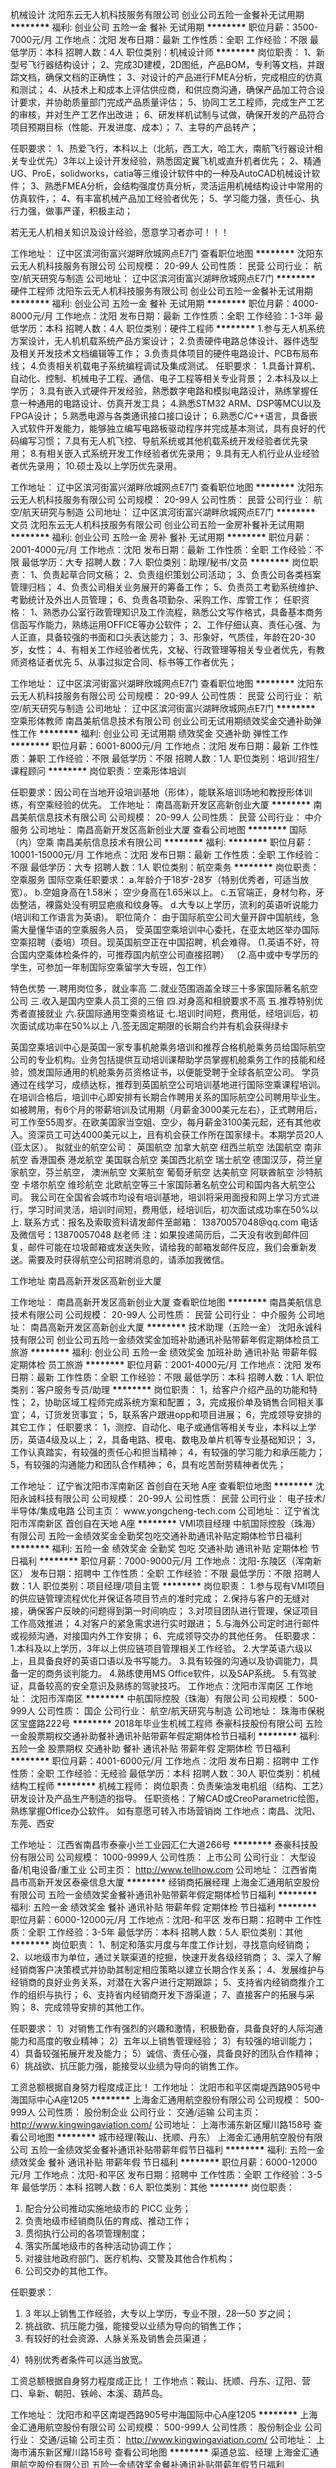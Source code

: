 机械设计
沈阳东云无人机科技服务有限公司
创业公司五险一金餐补无试用期
**********
福利:
创业公司
五险一金
餐补
无试用期
**********
职位月薪：3500-7000元/月 
工作地点：沈阳
发布日期：最新
工作性质：全职
工作经验：不限
最低学历：本科
招聘人数：4人
职位类别：机械设计师
**********
岗位职责：
1、新型号飞行器结构设计； 
2、完成3D建模，2D图纸，产品BOM，专利等文档，并跟踪文档，确保文档的正确性； 
3、对设计的产品进行FMEA分析，完成相应的仿真和测试； 
4、从技术上和成本上评估供应商，和供应商沟通，确保产品加工符合设计要求，并协助质量部门完成产品质量评估； 
5、协同工艺工程师，完成生产工艺的审核，并对生产工艺作出改进； 
6、研发样机试制与试做，确保开发的产品符合项目预期目标（性能、开发进度、成本）； 
7、主导的产品转产； 

任职要求：
1、热爱飞行，本科以上（北航，西工大，哈工大，南航飞行器设计相关专业优先）3年以上设计开发经验，熟悉固定翼飞机或直升机者优先； 
2、精通UG、ProE，solidworks，catia等三维设计软件中的一种及AutoCAD机械设计软件； 
3、熟悉FMEA分析，会结构强度仿真分析，灵活运用机械结构设计中常用的仿真软件，； 
4、有丰富机械产品加工经验者优先； 
5、学习能力强，责任心、执行力强，做事严谨，积极主动；

若无无人机相关知识及设计经验，愿意学习者亦可！！！

工作地址：
辽中区滨河街富兴湖畔欣城网点E7门
查看职位地图
**********
沈阳东云无人机科技服务有限公司
公司规模：
20-99人
公司性质：
民营
公司行业：
航空/航天研究与制造
公司地址：
辽中区滨河街富兴湖畔欣城网点E7门
**********
硬件工程师
沈阳东云无人机科技服务有限公司
创业公司五险一金餐补无试用期
**********
福利:
创业公司
五险一金
餐补
无试用期
**********
职位月薪：4000-8000元/月 
工作地点：沈阳
发布日期：最新
工作性质：全职
工作经验：1-3年
最低学历：本科
招聘人数：4人
职位类别：硬件工程师
**********
1.参与无人机系统方案设计，无人机机载系统产品方案设计；
2.负责硬件电路总体设计、器件选型及相关开发技术文档编辑等工作；
3.负责具体项目的硬件电路设计、PCB布局布线；
4.负责相关机载电子系统编程调试及集成测试。
任职要求：
1.具备计算机、自动化、控制、机械电子工程、通信、电子工程等相关专业背景；
2.本科及以上学历；
3.具有嵌入式硬件开发经验，熟悉数字电路和模拟电路设计，熟练掌握任意一种通用的电路设计、仿真开发工具；
4.熟悉STM32 ARM、DSP等MCU以及FPGA设计；
5.熟悉电源与各类通讯接口接口设计；
6.熟悉C/C++语言，具备嵌入式软件开发能力，能够独立编写电路板驱动程序并完成基本测试，具有良好的代码编写习惯；
7.具有无人机飞控、导航系统或其他机载系统开发经验者优先录用；
8.有相关嵌入式系统开发工作经验者优先录用；
9.具有无人机行业从业经验者优先录用；
10.硕士及以上学历优先录用。

工作地址：
辽中区滨河街富兴湖畔欣城网点E7门
查看职位地图
**********
沈阳东云无人机科技服务有限公司
公司规模：
20-99人
公司性质：
民营
公司行业：
航空/航天研究与制造
公司地址：
辽中区滨河街富兴湖畔欣城网点E7门
**********
文员
沈阳东云无人机科技服务有限公司
创业公司五险一金房补餐补无试用期
**********
福利:
创业公司
五险一金
房补
餐补
无试用期
**********
职位月薪：2001-4000元/月 
工作地点：沈阳
发布日期：最新
工作性质：全职
工作经验：不限
最低学历：大专
招聘人数：7人
职位类别：助理/秘书/文员
**********
岗位职责：
1、负责起草合同文稿；
2、负责组织策划公司活动；
3、负责公司各类档案管理归档；
4、负责公司相关业务展开的筹备工作；
5、负责员工考勤系统维护、考勤统计及外出人员管理；
6、负责各项勤杂、采购工作、库管工作；
任职资格：
1、熟悉办公室行政管理知识及工作流程，熟悉公文写作格式，具备基本商务信函写作能力，熟练运用OFFICE等办公软件；
2、工作仔细认真、责任心强、为人正直，具备较强的书面和口头表达能力；
3、形象好，气质佳，年龄在20-30岁，女性；
4、有相关工作经验者优先，文秘、行政管理等相关专业者优先，有教师资格证者优先
5、从事过拟定合同、标书等工作者优先；

工作地址：
辽中区滨河街富兴湖畔欣城网点E7门
查看职位地图
**********
沈阳东云无人机科技服务有限公司
公司规模：
20-99人
公司性质：
民营
公司行业：
航空/航天研究与制造
公司地址：
辽中区滨河街富兴湖畔欣城网点E7门
**********
空乘形体教师
南昌美航信息技术有限公司
创业公司无试用期绩效奖金交通补助弹性工作
**********
福利:
创业公司
无试用期
绩效奖金
交通补助
弹性工作
**********
职位月薪：6001-8000元/月 
工作地点：沈阳
发布日期：最新
工作性质：兼职
工作经验：不限
最低学历：不限
招聘人数：1人
职位类别：培训/招生/课程顾问
**********
岗位职责：空乘形体培训

任职要求：因公司在当地开设培训基地（形体），能联系培训场地和教授形体训练，有空乘经验的优先。
工作地址：
南昌高新开发区高新创业大厦
**********
南昌美航信息技术有限公司
公司规模：
20-99人
公司性质：
民营
公司行业：
中介服务
公司地址：
南昌高新开发区高新创业大厦
查看公司地图
**********
国际（内）空乘
南昌美航信息技术有限公司
**********
福利:
**********
职位月薪：10001-15000元/月 
工作地点：沈阳
发布日期：最新
工作性质：全职
工作经验：不限
最低学历：大专
招聘人数：1人
职位类别：航空乘务
**********
岗位职责：空乘服务
国际空乘任职要求：
a.年龄介于18岁-28岁（特别优秀者，可适当放宽）。
b.空姐身高在1.58米； 空少身高在1.65米以上。
c.五官端正，身材匀称，牙齿整洁，裸露处没有明显疤痕和纹身等。
d.大专以上学历，流利的英语听说能力(培训和工作语言为英语)。
职位简介：
由于国际航空公司大量开辟中国航线，急需大量懂华语的空乘服务人员， 受英国空乘培训中心委托，在亚太地区举办国际空乘招聘（委培）项目。现英国航空正在中国招聘，机会难得。
(1.英语不好，符合国内空乘体检条件的，可推荐国内航空公司直接招聘）
（2.高中或中专学历的学生，可参加一年制国际空乘留学大专班，包工作）

特色优势
一.聘用岗位多，就业率高
二.就业范围涵盖全球三十多家国际著名航空公司
三.收入是国内空乘人员工资的三倍
四.对身高和相貌要求不高
五.推荐特别优秀者直接就业
六.获国际通用空乘资格证
七.培训时间短，费用低，经培训后，初次面试成功率在50%以上
八.签无固定期限的长期合约并有机会获得绿卡

英国空乘培训中心是英国一家专事机舱乘务培训和推荐合格机舱乘务员给国际航空公司的专业机构。业务包括提供互动培训课帮助学员掌握机舱乘务工作的技能和经验，颁发国际通用的机舱乘务员资格证书，以便能受聘于全球各航空公司。
学员通过在线学习，成绩达标，推荐到英国航空公司培训基地进行国际空乘课程培训。在培训合格后，培训中心即安排有长期合作聘用关系的国际航空公司聘用毕业生。如被聘用，有6个月的带薪培训及试用期（月薪金3000美元左右），正式聘用后，可工作至55周岁。在欧美国家当空姐、空少，每月薪金3100美元起，还有其他收入。资深员工可达4000美元以上，且有机会获工作所在国家绿卡。本期学员20人(亚太区）。
拟就业的航空公司：
英国航空 加拿大航空 纽西兰航空 法国航空 南非航空
香港国泰 港龙航空 美国联合航空 美国西北航空 瑞士航空 德国汉莎，荷兰皇家航空，芬兰航空， 澳洲航空 文莱航空 葡萄牙航空 达美航空 阿联酋航空 沙特航空 卡塔尔航空 维珍航空 北欧航空等三十家国际著名航空公司和国内各大航空公司。
我公司在全国省会城市均设有培训基地，培训将采用面授和网上学习方式进行，学习时间灵活，培训时间短，费用低，经培训后，初次面试成功率在50%以上.
联系方式：报名及索取资料请发邮件至邮箱：
13870057048@qq.com
电话及微信号：13870057048  赵老师
注：如果投递简历后，二天没有收到邮件回复，邮件可能在垃圾邮箱或发送失败，请给我的邮箱发邮件反应，我们会重新发送。需要及时获得航空公司招聘消息的，请添加我微信。



工作地址
南昌高新开发区高新创业大厦

工作地址：
南昌高新开发区高新创业大厦
查看职位地图
**********
南昌美航信息技术有限公司
公司规模：
20-99人
公司性质：
民营
公司行业：
中介服务
公司地址：
南昌高新开发区高新创业大厦
**********
技术助理（五险一金）
沈阳永诚科技有限公司
创业公司五险一金绩效奖金加班补助通讯补贴带薪年假定期体检员工旅游
**********
福利:
创业公司
五险一金
绩效奖金
加班补助
通讯补贴
带薪年假
定期体检
员工旅游
**********
职位月薪：2001-4000元/月 
工作地点：沈阳
发布日期：最新
工作性质：全职
工作经验：不限
最低学历：本科
招聘人数：1人
职位类别：客户服务专员/助理
**********
岗位职责：
1，给客户介绍产品的功能和特性；
2，协助区域工程师完成系统方案和配置；
3，完成报价单及销售合同相关事宜；
4，订货发货事宜；
5，联系客户跟进opp和项目进展；
6，完成领导安排的其它工作；
任职要求：
1，测控、自动化、电子或通信等相关专业，本科以上学历，英语4级及以上；
2，具备电路、模电、数电及单片机等专业基础知识；
3，工作认真踏实，有较强的责任心和担当精神；
4，有较强的学习能力和承压能力；
5，有较强的沟通能力和团队合作精神；
6，具有吃苦耐劳精神者优先；



工作地址：
辽宁省沈阳市浑南新区 首创自在天地 A座
查看职位地图
**********
沈阳永诚科技有限公司
公司规模：
20-99人
公司性质：
民营
公司行业：
电子技术/半导体/集成电路
公司主页：
www.yongcheng-tech.com
公司地址：
辽宁省沈阳市浑南新区 首创自在天地 A座
**********
VMI项目经理
中航国际控股（珠海）有限公司
五险一金绩效奖金全勤奖包吃交通补助通讯补贴定期体检节日福利
**********
福利:
五险一金
绩效奖金
全勤奖
包吃
交通补助
通讯补贴
定期体检
节日福利
**********
职位月薪：7000-9000元/月 
工作地点：沈阳-东陵区（浑南新区）
发布日期：招聘中
工作性质：全职
工作经验：不限
最低学历：不限
招聘人数：1人
职位类别：项目经理/项目主管
**********
岗位职责：
1.参与现有VMI项目的供应链管理流程优化并保证各项目节点的准时完成；
2.保持与客户的无缝对接，确保客户反映的问题得到第一时间响应；
3.对项目团队进行管理，保证项目工作高效推进；
4.对客户的紧急需求进行实时跟进；
5.与海外公司定时进行邮件或视频沟通，对接国内外工作安排；
6、完成领导交办的其他任务。
任职要求：
1.本科及以上学历，3年以上供应链项目管理相关工作经验。
2.大学英语六级以上，且具备良好的英语口语以及书写能力。
3.具有较强的沟通以及协调能力，具备一定的商务谈判能力。
4.熟练使用MS Office软件，以及SAP系统。
5.有驾驶证，具备较高的安全意识及熟练的驾驶技巧。
工作地点：沈阳市浑南区
工作地址：
沈阳市浑南区
**********
中航国际控股（珠海）有限公司
公司规模：
500-999人
公司性质：
国企
公司行业：
航空/航天研究与制造
公司地址：
珠海市保税区宝盛路222号
**********
2018年毕业生机械工程师
泰豪科技股份有限公司
五险一金股票期权交通补助餐补通讯补贴带薪年假定期体检节日福利
**********
福利:
五险一金
股票期权
交通补助
餐补
通讯补贴
带薪年假
定期体检
节日福利
**********
职位月薪：4001-6000元/月 
工作地点：沈阳
发布日期：招聘中
工作性质：全职
工作经验：无经验
最低学历：本科
招聘人数：30人
职位类别：机械结构工程师
**********
机械工程师：
岗位职责：负责柴油发电机组（结构、工艺）研发设计及产品生产制造的指导。
任职资格：了解CAD或CreoParametric绘图，熟练掌握Office办公软件。
如有意愿可转入市场营销岗
工作地点：南昌、沈阳、东莞、西安

工作地址：
江西省南昌市泰豪小兰工业园汇仁大道266号
**********
泰豪科技股份有限公司
公司规模：
1000-9999人
公司性质：
上市公司
公司行业：
大型设备/机电设备/重工业
公司主页：
http://www.tellhow.com
公司地址：
江西省南昌市高新开发区泰豪信息大厦
**********
经销商拓展经理
上海金汇通用航空股份有限公司
五险一金绩效奖金餐补通讯补贴带薪年假定期体检节日福利
**********
福利:
五险一金
绩效奖金
餐补
通讯补贴
带薪年假
定期体检
节日福利
**********
职位月薪：6000-12000元/月 
工作地点：沈阳-和平区
发布日期：招聘中
工作性质：全职
工作经验：3-5年
最低学历：本科
招聘人数：5人
职位类别：其他
**********
岗位职责：
1、制定和落实月度与年度工作计划，寻找意向经销商；
2、以地级市为单位，通过关联渠道的挖掘，快速开发各级经销商；
3、深入了解经销商客户决策模式并协助其制定相应策略以建立长期合作关系；
4、发展维护与经销商的良好业务关系，对潜在大客户进行定期跟踪；
5、支持省内经销商推介工作的组织与执行；
6、支持省内经销商开发下游渠道；
7、直接客户的拓展与采购；
8、完成领导安排的其他工作。

任职要求：
1）对销售工作有强烈的兴趣和激情，积极勤奋，具备良好的人际沟通能力和高度的敬业精神；
2）五年以上销售管理经验；
3）有较强的培训能力； 
4）具备较强拓展开发及能力；
5）诚信、责任心强，具备良好的团队合作精神；
6）挑战欲、抗压能力强，能接受以业绩为导向的销售工作。

工资总额根据自身努力程度成正比！
工作地址：
沈阳市和平区南堤西路905号中海国际中心A座1205
**********
上海金汇通用航空股份有限公司
公司规模：
500-999人
公司性质：
股份制企业
公司行业：
交通/运输
公司主页：
http://www.kingwingaviation.com/
公司地址：
上海市浦东新区耀川路158号
查看公司地图
**********
城市经理(鞍山、抚顺、丹东）
上海金汇通用航空股份有限公司
五险一金绩效奖金餐补通讯补贴带薪年假节日福利
**********
福利:
五险一金
绩效奖金
餐补
通讯补贴
带薪年假
节日福利
**********
职位月薪：6000-12000元/月 
工作地点：沈阳-和平区
发布日期：招聘中
工作性质：全职
工作经验：3-5年
最低学历：本科
招聘人数：6人
职位类别：其他
**********
岗位职责：
1) 配合分公司推动实施地级市的 PICC 业务；
2) 负责地级市经销商队伍的育成、推动工作；
3) 贯彻执行公司的各项管理制度；
4) 落实所属地级市的各种活动协调工作；
5) 对接驻地政府部门、医疗机构、交警及其他合作机构；
6) 公司交办的其他工作。
任职要求：
1) 3 年以上销售工作经验，大专以上学历，专业不限，28—50 岁之间；
2) 挑战欲、抗压能力强，能接受以业绩为导向的销售工作；
3) 有较好的社会资源、人脉关系及销售会员渠道； 
4）特别优秀者条件可以适当放宽。

工资总额根据自身努力程度成正比！
工作地点：鞍山、抚顺、丹东、辽阳、营口、阜新、朝阳、铁岭、本溪、葫芦岛。

工作地址：
沈阳市和平区南堤西路905号中海国际中心A座1205
**********
上海金汇通用航空股份有限公司
公司规模：
500-999人
公司性质：
股份制企业
公司行业：
交通/运输
公司主页：
http://www.kingwingaviation.com/
公司地址：
上海市浦东新区耀川路158号
查看公司地图
**********
渠道总监、经理
上海金汇通用航空股份有限公司
五险一金绩效奖金餐补通讯补贴带薪年假节日福利
**********
福利:
五险一金
绩效奖金
餐补
通讯补贴
带薪年假
节日福利
**********
职位月薪：5000-10000元/月 
工作地点：沈阳-和平区
发布日期：招聘中
工作性质：全职
工作经验：3-5年
最低学历：本科
招聘人数：10人
职位类别：其他
**********
岗位职责：
1、负责渠道客户开发及维护工作；
2、按照公司销售任务，完成销售任务；
3、掌握所负责市场的客户信息，并迅速与之建立起有效的联系；
4、对客户需求进行处理和跟进，维护现有客户、开发潜在客户；
5、有效拜访客户，介绍公司产品，与客户建立起良好的合作关系；
6、收集分析行业及市场情况，定期向公司反馈。

任职要求：
1）熟悉行业市场，有客户资源优先考虑；
2）具市场营销类相关专业优先，3 年以上工作经验；
3）有敏锐的市场意识、应变能力、独立开拓市场的能力；
4）具备较强拓展开发及能力；
5）诚信、责任心强，具备良好的团队合作精神；
6）挑战欲、抗压能力强，能接受以业绩为导向的销售工作。

工资总额根据自身努力程度成正比！

工作地址：
沈阳市和平区南堤西路905号中海国际中心A座1205
**********
上海金汇通用航空股份有限公司
公司规模：
500-999人
公司性质：
股份制企业
公司行业：
交通/运输
公司主页：
http://www.kingwingaviation.com/
公司地址：
上海市浦东新区耀川路158号
查看公司地图
**********
Sales intern-销售实习生
伊顿(中国)投资有限公司(EATON)
**********
福利:
**********
职位月薪：面议 
工作地点：沈阳
发布日期：0002-01-01 00:00:00
工作性质：兼职
工作经验：不限
最低学历：大专
招聘人数：1人
职位类别：渠道/分销专员
**********
Responsibility:
1. Get familiar with Cooper VCB component product feature, technical specification, competitive edge, key competitors, etc.
2. Build relationship with panel builders management team, key decision makers, agents who lead VCB component supplier selection in their SWG bidding process.  
3. Cooperate with channel sales team to promote Cooper’s VCB component to panel builders.
4. Follow panel builders sales process, responsible for technical contract sign-up.
5. Maintain relationship with panel builders.

Requirement： 
A. College degree at least, major in Marketing or Electrical related. 
B. Good communication skill, listening ability, and logically thinking.
C. Fast learner, high resilience, can work under pressure.
D. At least 4 days/week;
E. Starting induction training in March, training for 2 to 3 months;
F. Provide accommodation;
G. Excellent performance of students have the opportunity to turn positive, welcomed the graduating delivery.

工作地址：
home office
查看职位地图
**********
伊顿(中国)投资有限公司(EATON)
公司规模：
10000人以上
公司性质：
外商独资
公司行业：
跨领域经营
公司主页：
www.eaton.com, www.eaton.com/careers, www.eaton.com.cn
公司地址：
上海市长宁区临虹路280弄3号
**********
直升机救生员
上海金汇通用航空股份有限公司
五险一金绩效奖金包住餐补
**********
福利:
五险一金
绩效奖金
包住
餐补
**********
职位月薪：5000-7000元/月 
工作地点：沈阳-和平区
发布日期：招聘中
工作性质：全职
工作经验：不限
最低学历：大专
招聘人数：4人
职位类别：其他
**********
岗位职责：
1.负责飞行前救生装备的准备工作；
2.负责飞行前对个人装备的检查工作；
3.协助随机医护人员完成救援任务；
3.配合绞车手执行完成索降救援任务；
4.完成日常理论、实操培训，训练。

任职要求：
1.20至28周岁，高中以上学历；
2.身体素质过硬，；
3.组织性纪律性强，退伍消防、武警转业优先；
4.懂急救知识，有急救处理经验者优先。

薪资组成：
零基础，学员基本工资3000元，经过培训合格授权后3600元，基地备勤补贴100元/天（连续备勤30天以上），非训练飞行增加小时费30元/天（按照机械员标准）。

工作地点：
跟随机组而定，目前工作地点，大连、盘锦！
工作地址：
南堤西路905号中海国际中心A座1205
**********
上海金汇通用航空股份有限公司
公司规模：
500-999人
公司性质：
股份制企业
公司行业：
交通/运输
公司主页：
http://www.kingwingaviation.com/
公司地址：
上海市浦东新区耀川路158号
查看公司地图
**********
直升机绞车手
上海金汇通用航空股份有限公司
五险一金绩效奖金包住餐补
**********
福利:
五险一金
绩效奖金
包住
餐补
**********
职位月薪：6000-12000元/月 
工作地点：沈阳-和平区
发布日期：招聘中
工作性质：全职
工作经验：不限
最低学历：大专
招聘人数：4人
职位类别：其他
**********
岗位职责：
1.监督、协助救生员准备救援装备；
2.负责飞行前对机舱内机载装备及个人装备的检查；
3.负责飞行前对直升机绞车系统的全面检查；
4.监督机舱内人员活动和安全；
5.负责在飞行任务中前后舱的通讯及协调；
6.负责在飞行任务中观察直升机周围环境；
7.安全完成各种吊运任务；
8.负责飞行任务结束后的各项记录和登记；

任职要求：
1.20至28周岁，大专以上学历；
2.身体素质过硬，；
3.组织性纪律性强，安全意识强，部队转业军人优先；
4.机务出身、机务专业优先。

薪资组成：
零基础，学员基本工资6000元，基地备勤补贴200元/天（连续备勤30天以上，基地经理标准），非训练飞行增加小时费100元/天（按照放行人员标准）。

工作地点：
跟随机组而定，目前工作地点，大连、盘锦！
工作地址：
南堤西路905号中海国际中心1205室
**********
上海金汇通用航空股份有限公司
公司规模：
500-999人
公司性质：
股份制企业
公司行业：
交通/运输
公司主页：
http://www.kingwingaviation.com/
公司地址：
上海市浦东新区耀川路158号
查看公司地图
**********
经销商管理经理、总监
上海金汇通用航空股份有限公司
五险一金绩效奖金餐补通讯补贴带薪年假定期体检节日福利
**********
福利:
五险一金
绩效奖金
餐补
通讯补贴
带薪年假
定期体检
节日福利
**********
职位月薪：6000-12000元/月 
工作地点：沈阳-和平区
发布日期：招聘中
工作性质：全职
工作经验：5-10年
最低学历：本科
招聘人数：1人
职位类别：其他
**********
岗位职责：
1、支持省内经销商推介工作的组织与执行；
2、支持经销商政策的充分执行；
3、支持省内客户信息的汇总，及时汇报经销商销售状况；
4、负责向省内经销商提供商务培训；
5、负责省内经销商的品宣管理；
6、完成领导安排的其他工作。

任职要求：
1）对销售工作有强烈的兴趣和激情，积极勤奋，具备良好的人际沟通能力和高度的敬业精神；
2）五年以上销售管理经验；
3）有较强的培训能力； 
4）具备较强拓展开发及能力；
5）诚信、责任心强，具备良好的团队合作精神；
6）挑战欲、抗压能力强，能接受以业绩为导向的销售工作。

工资总额根据自身努力程度成正比！

工作地址：
沈阳市和平区南堤西路905号中海国际中心A座1205
**********
上海金汇通用航空股份有限公司
公司规模：
500-999人
公司性质：
股份制企业
公司行业：
交通/运输
公司主页：
http://www.kingwingaviation.com/
公司地址：
上海市浦东新区耀川路158号
查看公司地图
**********
经销商事业部总监
上海金汇通用航空股份有限公司
五险一金绩效奖金包住餐补
**********
福利:
五险一金
绩效奖金
包住
餐补
**********
职位月薪：6000-12000元/月 
工作地点：沈阳-和平区
发布日期：招聘中
工作性质：全职
工作经验：5-10年
最低学历：本科
招聘人数：3人
职位类别：其他
**********
岗位职责：
1、要了解省内行业数据，把握市场趋势，整合丰富行业资源；    
2、负责省内经销商推介工作的组织与执行；
3、负责经销商政策的充分执行；
4、负责省内客户信息的汇总，及时了解经销商销售状况，并制定相应策略；
5、负责省内经销商业务团队建设及日常工作管理；
6、为团队成员提供业务培训与指导；
7、带领团队达成业务指标；
8、人员招募与团队建设。

任职要求：
1、对销售工作有强烈的兴趣和激情，积极勤奋，具备良好的人际沟通能力和高度的敬业精神；
2、五年以上保险行业经验，有客户资源优先考虑；
3、有敏锐的市场意识、应变能力、独立开拓市场的能力；
4、具备较强拓展开发及能力；
5、诚信、责任心强，具备良好的团队合作精神；
6、挑战欲、抗压能力强，能接受以业绩为导向的销售工作。

工资总额根据自身努力程度成正比！

工作地址：
沈阳市和平区南堤西路905号中海国际中心1205
**********
上海金汇通用航空股份有限公司
公司规模：
500-999人
公司性质：
股份制企业
公司行业：
交通/运输
公司主页：
http://www.kingwingaviation.com/
公司地址：
上海市浦东新区耀川路158号
查看公司地图
**********
机场直招窗口售票员免食宿交五险
石家庄航联企业管理咨询有限公司
五险一金绩效奖金加班补助全勤奖包吃包住餐补房补
**********
福利:
五险一金
绩效奖金
加班补助
全勤奖
包吃
包住
餐补
房补
**********
职位月薪：4001-6000元/月 
工作地点：沈阳
发布日期：招聘中
工作性质：全职
工作经验：不限
最低学历：大专
招聘人数：50人
职位类别：前台/总机/接待
**********
岗位职责: 通过民航ETERM系统进行航班信息查询、机票预订、出票、退改签等机票业务。岗位分为:管理、预订、销售、结算。
 职位要求：
1、身高:158cm以上; 170cm以上；
2、年龄在18~27周岁，大专以上学历；注：由于工种不同，学历要求不同。
3、五官端正，举止端庄，形象好，气质佳，肤色好，身体健康，身体裸露部位无明显疤痕。.口齿清楚，普通话流利，听力正常（不低于5米），裸眼视力《E字表》3米距离不低于0.3，无色盲、色弱、斜视；无不良嗜好、无犯罪记录、无慢性病史、无精神病家族史、无皮肤病、遗传病史，癫痫病史；无明显的“O”或“X”型腿 。
4、报名本人持身份证原件及复印件3份，毕业证原件及复印件3份，个人简历一份，本人一寸蓝底照片8张生活照一张。
5、因航空职业特殊性，应聘人员原则上必须由一名家长陪同参加面试（家长持：身份证，户口本原件进行背景调查），背景调查将按照民航总局发【2007】117《民用航空背景调查规定》执行。
按照国家规定办理各种保险（五险一金），按照国家劳动法规定发放工资，（绩效工资+补助+津贴），有法定节假日（参照国家劳动标准执行）、负责住宿、免费工作餐、免费发放被褥、工装。（注：每年免费机票、员工免费体检、节日福利金）
报名电话：0311-87580931   0311-87368221
网址：www.sjzmhfw.com
报名地点：中山西路83号东方大厦写字楼1413室民航服务选拔中心
注：了解更多招聘信息请关注微信公众号：民航服务选拔中心
工作地址：
全国各大机场及各大航空公司
**********
石家庄航联企业管理咨询有限公司
公司规模：
100-499人
公司性质：
国企
公司行业：
航空/航天研究与制造
公司主页：
http://www.sjzmhfw.com
公司地址：
石家庄市新华区中山西路83号东方大厦1413室
**********
航空公司乘务员、空姐招聘
北京中航联合航空服务有限公司
五险一金年底双薪绩效奖金交通补助带薪年假定期体检高温补贴节日福利
**********
福利:
五险一金
年底双薪
绩效奖金
交通补助
带薪年假
定期体检
高温补贴
节日福利
**********
职位月薪：10001-15000元/月 
工作地点：沈阳
发布日期：最近
工作性质：全职
工作经验：不限
最低学历：大专
招聘人数：30人
职位类别：航空乘务
**********
一、乘务员招聘信息
1. 招聘职位：空中乘务员 
2. 工作地点：北京、西安、广州、杭州、深圳、上海、天津、石家庄、济南、太原、呼和浩特、沈阳、南宁、成都、重庆、贵阳、昆明、乌鲁木齐等各省会城市（根据个人意愿及工作需要分配）
3. 报名条件：
⑴ 学历与专业
空中乘务员：大专（及以上）应届、往届毕业生，专业不限；
实习乘务员：大专二年级、本科三年级在校生，专业不限；
备注：学历验证以中国高等教育学生信息网（www.chsi.com.cn）查询结果为准。
⑵ 语言
① 外语口语标准：要求可使用外语进行日常基本交流；
② 普通话口语标准：要求声韵母发音清楚，方言语调不明显，达到汉语口语考核合格标准。
⑶ 学历
① 大专（含）以上：18-25周岁；
② 硕士（含）以上：27周岁以下；
⑷ 外形
五官端正，面容娇好，气质佳，体格健康。
⑸ 身高
164cm（含）-174cm（含）
173cm（含）-185cm（含）
⑹ 体重（Kg）
[身高（cm）-110] *90%～[身高（cm）-110]*110%
[身高（cm）-105] *90%-[身高（cm）-105]
 二、安全员招聘信息
1. 招聘职位
空中安全员
2. 工作地点
北京、西安、杭州、深圳、三亚、海口等各省会城市（根据个人意愿及工作需要分配）
3. 招聘对象
⑴ 大专及以上学历毕业生或在校生，专业不限，体能较好（对于部分综合素质优秀的候选人，学历要求可适当放宽至高中或中专）。
⑵ 2015年退伍军人或在军队中担任过班长及以上职务或获得过三等功及以上奖励优先考虑。
4. 应聘条件
⑴  年龄：18-26周岁；
⑵ 身体健康、五官端正，身高173-185厘米；
⑶  视力：无斜视、无色盲，双眼裸眼视力“C字表”不低于0.7（基本相当于“E字表”4.8以上）；
⑷ 体重标准:（身高-110）±10%；
⑸ 无纹身、无口吃、无腋臭、无晕船晕车史、无重大病史；
⑹ 无违法犯罪记录，符合《民用航空背景调查规定》有关要求。
 四、面试流程：
形象初选→英语口语测试（与形象初选同步进行）→综合复试→答疑、照相→终审面见
 五、其它事项
1. 面试时需携带材料：
⑴ 1寸蓝底彩色照片2张（图像未经技术处理）；
⑵ 身份证、在校学生持学生证、学信网学籍查询页/已毕业人员持毕业证、学位证、外语等级证书；退伍证及相关奖励证书（退伍军人）。

联系人：张老师   咨询电话：010-53350091  
微信号：977859190（添加时务必请说在智联看到招聘信息）
工作地址
全国各机场
工作地址：
全国各机场
查看职位地图
**********
北京中航联合航空服务有限公司
公司规模：
100-499人
公司性质：
民营
公司行业：
教育/培训/院校
公司地址：
北京顺义南法信旭辉空港中心
**********
沈阳天翼航空空乘（空姐 空少）
沈阳天翼航空服务有限公司
五险一金
**********
福利:
五险一金
**********
职位月薪：8001-10000元/月 
工作地点：沈阳-沈河区
发布日期：招聘中
工作性质：全职
工作经验：不限
最低学历：大专
招聘人数：10人
职位类别：航空乘务
**********
岗位职责：
1、检查紧急器材、设备的数量和质量;
2、检查客舱卫生，检查厨房、厕所卫生及供水情况;
3、检查并摆放文化用品和书报杂志;
4、落实本次航班所规定携带的服务供应品、食品、饮料、餐食的质量和数量;
5、引导旅客就座并核对人数，进行安全检查;
6、介绍航线地标、机上设备及乘机常识，向旅客供应物品，回答旅客问询，听取和征求旅客的反映;
7、观察和解决旅客的需求，对婴儿、孕妇、伤残旅客、老年旅客、限制性旅客等提供特殊服务;
8、提供机上简单的医疗救护，在出现紧急情况时，采取应急措施，帮助旅客安全撤离。
任职要求：
1、年龄在18~25周岁之间的大专及以上学历(学历在学信网可查)（截止到1992年1月1日以后）；
2、热爱祖国、遵纪守法、举止端庄，有志于从事航空服务事业，具有较强的服务意识和良好的道德品质；
3、身高：163cm-185cm
4、视力：矫正视力不低于C字表0.5或裸眼视力不低于C字表0.7，无色盲、色弱、斜视；
5、五官端正，肤色好，面部和手、臂等裸露部位无明显的疤痕；
6、身体健康、体形匀称，无明显的“O“型、“X“型腿；
7、无肝炎或肝脾肿大、HbsAg 阴性；
8、无精神病史，无各类慢性疾病，无肺结核等传染病；
9、无久治不愈的皮肤病，如头癣、湿疹、牛皮癣、慢性荨麻疹等；
10、口齿伶俐，中、英文发音准确，性格开朗、大方，心理素质好， 富有合作精神。
电话：024-31126048  微信：15330803686
工作地址：
沈阳市和平区小西路76-甲5
**********
沈阳天翼航空服务有限公司
公司规模：
500-999人
公司性质：
股份制企业
公司行业：
航空/航天研究与制造
公司主页：
www.sytygc.com
公司地址：
沈阳市和平区小西路76-甲5
查看公司地图
**********
航空安全员
沈阳天翼航空服务有限公司
五险一金
**********
福利:
五险一金
**********
职位月薪：70001-100000元/月 
工作地点：沈阳-沈河区
发布日期：招聘中
工作性质：全职
工作经验：不限
最低学历：大专
招聘人数：10人
职位类别：航空乘务
**********
岗位职责：
航空安全员的职责是保卫机上人员与飞机的安全，处置机上非法干扰及扰乱性事件。部分兼职安全员还要承担客舱服务工作。航空安全员必须在机长的领导下进行工作。空警与安全员在飞机上的职责基本上是一样的，区别仅在于身份不同，隶属关系不同：空警是警察，是公务员，航空安全员是航空公司职工。以中国南方航空公司为例，目前共有空警近五百名，安全员2000人左右。 在乘客登机前和离机后对客舱进行检查，防止无关人员和不明物品在客舱内。制止与与执行航班任务无关的人员进入驾驶舱。在飞行中对收到威胁的航空器进行搜查，妥善处置发现的爆炸物，燃烧物和其他可疑物品。处置劫机、炸机及其他非法干扰事件。制止扰乱航空器内秩序的行为。
任职要求：
1、年龄在18~25周岁（截止到1992年1月1日以后）
2、热爱祖国、遵纪守法、举止端庄，有志于从事航空服务事业，具有较强的服务意识和良好的道德品质；
3、五官端正，肤色好，面部和手、臂等裸露部位无明显的疤痕；
4、身体健康、体形匀称，无明显的“O“型、“X“型腿；
5、无肝炎或肝脾肿大、HbsAg 阴性；
6、无精神病史，无各类慢性疾病，无肺结核等传染病；
7、无久治不愈的皮肤病，如头癣、湿疹、牛皮癣、慢性荨麻疹等；
8、口齿伶俐，中、英文发音准确，性格开朗、大方，心理素质好， 富有合作精神。
电话：024-31126048  微信：18202486198

工作地址：
沈阳市和平区小西路76-甲5
**********
沈阳天翼航空服务有限公司
公司规模：
500-999人
公司性质：
股份制企业
公司行业：
航空/航天研究与制造
公司主页：
www.sytygc.com
公司地址：
沈阳市和平区小西路76-甲5
查看公司地图
**********
（机场）航空公司安全员退伍兵专场招聘
北京中航联合航空服务有限公司
五险一金年底双薪绩效奖金交通补助补充医疗保险定期体检高温补贴节日福利
**********
福利:
五险一金
年底双薪
绩效奖金
交通补助
补充医疗保险
定期体检
高温补贴
节日福利
**********
职位月薪：10001-15000元/月 
工作地点：沈阳
发布日期：招聘中
工作性质：全职
工作经验：不限
最低学历：中专
招聘人数：30人
职位类别：航空乘务
**********
工作地点：北京  上海  天津  石家庄  廊坊  唐山  济南  青岛  太原   呼和浩特  沈阳  大连  哈尔滨  西安  郑州  洛阳 （根据个人意愿及工作需要分配）
1、招聘职位：空中安全员（专职）
2、工作地点：全国
3、工作职责与内容：
⑴ 负责客舱安全保卫工作；负责航空器及货舱的清查工作；
⑵ 负责保证并全程监控驾驶舱门区及机上各紧急出口的安全；
⑶ 负责协助警卫部门做好警卫对象和重要旅客乘坐民航班机、专机的安全保卫工作；
⑷ 负责按规定实施客舱各类紧急处置程序。
4、报名条件：
㈠ 基本条件
⑴ 性别：不限；
⑵ 年龄：18周岁（含）至28周岁（含）；
⑶ 身高：173cm（含）-185cm（含）；
⑷ 体重：标准体重（kg）=身高（cm）-105；±标准体重的10%均为正常范围；
⑸ 学历：高中或中专（含）以上。
㈡ 政治背景
具有中华人民共和国国籍；拥护中华人民共和国宪法；具有良好的品行；符合《民用航空背景调查规定》有关要求。未受到刑事处罚和劳动教养处罚；未正在被国家机关侦察、起诉、审判；无其他违法行为；未参加非法组织；现实表现良好，品行端正。
㈢ 身体条件
达到《公务员录用体检特殊标准（试行）》第一部分第九条所要求的标准：中国民航空中警察职位，身高173-185厘米，且符合《中国民用航空人员医学标准和体检合格证管理规则》Ⅳb级体检合格证（67.415（c）项除外）的医学标准，合格。裸眼或手术后视力应达到C字表0.7或E字表5.0（含）以上（可矫正）以上。另请特别注意：
⑴ 无 “X”形腿、“O”形腿、无四环素牙、纹身等形体特征；
⑵ 身体裸露部分无疤痕，无传染性疾病、无腋臭；
⑶ 无口吃，无晕车、晕船史；
⑷ 无慢性病史、无精神病家庭史、无遗传病史、无癫痫病史；
⑸ 无久治不愈的皮肤病，无骨与关节疾病或畸形；
⑹ 无肝炎或肝脾肿大。
㈣ 体能条件
考核项目及标准如下：
⑴ 3000米跑，28岁（含）以下及格标准小于等于17分钟；
⑵ 100米跑，28岁（含）以下及格标准小于等于15秒50″；
⑶ 单杠，28（含）以下及格标准为大于等于5个；
⑷ 双杠，28岁（含）以下及格标准为大于等于8个；
⑸ 立定跳远，28岁（含）以下及格标准为长于等于2米。
注：请应聘人员注意参照上述要求衡量自身标准。
㈤ 性别及年龄
18周岁（含）至28周岁（含）之间。
㈥ 征收人员范围
仅限退伍军人：复转三年以内，在军队中担任过班长及以上职务或获得过三等功以上奖励优先、特战队员优先（非部队文艺类及文职序列军人）;只招收武警、特警和海陆军部队中单兵作战能力突出的特殊兵种，适当考虑武术、散打特长的特殊人员。
㈦ 语言
普通话口语标准：要求声韵母发音清楚，方言语调不明显，达到汉语口语考核合格标准。
三、报名方式
报名：智联网页简历投递
1、面试时需携带材料：
⑴ 1寸蓝底彩色照片3张（已剪切，图像未经技术处理）；
⑵ 5寸生活照1张（要求无妆、全身、正面、非艺术照、竖版）；
⑶ 身份证、毕业证、学位证、外语等级证书（非必要）、部队转业证明、军官证、士兵（官）证等（原件及复印件）；

联系人：张老师              联系电话：010-53353096
联系微信号：zyf742084051（请务必重复添加老师微信，添加时请说在智联看到招聘信息）
工作地址
全国各机场

工作地址：
北京顺义南法信旭辉空港中心
查看职位地图
**********
北京中航联合航空服务有限公司
公司规模：
100-499人
公司性质：
民营
公司行业：
教育/培训/院校
公司地址：
北京顺义南法信旭辉空港中心
**********
空中安全员招聘
北京中航联合航空服务有限公司
五险一金绩效奖金全勤奖交通补助采暖补贴带薪年假定期体检高温补贴
**********
福利:
五险一金
绩效奖金
全勤奖
交通补助
采暖补贴
带薪年假
定期体检
高温补贴
**********
职位月薪：10001-15000元/月 
工作地点：沈阳
发布日期：招聘中
工作性质：全职
工作经验：不限
最低学历：中专
招聘人数：30人
职位类别：航空乘务
**********
空中安全员招聘
一、安全员招聘信息
1.招聘职位
空中安全员
2.工作地点：青岛  石家庄   济南   太原   呼和浩特  沈阳   南京  廊坊  唐山  郑州  洛阳   大连  哈尔滨   （根据个人意愿及工作需要分配）
3.工作职责与内容：
⑴ 负责客舱安全保卫工作；负责航空器及货舱的清查工作；
⑵ 负责保证并全程监控驾驶舱门区及机上各紧急出口的安全；
⑶ 负责协助警卫部门做好警卫对象和重要旅客乘坐民航班机、飞机的安全保卫工作；
⑷ 负责按规定实施客舱各类紧急处置程序。
4、报名条件：
㈠ 基本条件
⑴ 年龄：18周岁（含）至26周岁（含）；
⑵ 身高：173cm（含）-185cm（含）；
⑶ 体重：标准体重（kg）=身高（cm）-105；±标准体重的10%均为正常范围；
⑷ 学历：高中或中专（含）以上。
 ㈡ 政治背景
具有中华人民共和国国籍；拥护中华人民共和国宪法；具有良好的品行；符合《民用航空背景调查规定》有关要求。未受到刑事处罚和劳动教养处罚；未正在被国家机关侦察、起诉、审判；无其他违法行为；未参加非法组织；现实表现良好，品行端正。
㈢ 身体条件
达到《公务员录用体检特殊标准（试行）》第一部分第九条所要求的标准：中国民航空中警察职位，身高173-185厘米，且符合《中国民用航空人员医学标准和体检合格证管理规则》Ⅳb级体检合格证（67.415（c）项除外）的医学标准，合格。裸眼或手术后视力应达到C字表0.7或E字表5.0（含）以上（可矫正）以上。另请特别注意：
⑴ 无 “X”形腿、“O”形腿、无四环素牙、纹身等形体特征；
⑵ 身体裸露部分无疤痕，无传染性疾病、无腋臭；
⑶ 无口吃，无晕车、晕船史；
⑷ 无慢性病史、无精神病家庭史、无遗传病史、无癫痫病史；
⑸ 无久治不愈的皮肤病，无骨与关节疾病或畸形；
⑹ 无肝炎或肝脾肿大。
㈣ 体能条件
考核项目及标准如下：
⑴ 3000米跑，26岁（含）以下及格标准小于等于17分钟；
⑵ 100米跑，26岁（含）以下及格标准小于等于15秒50″；
⑶ 单杠，26岁（含）以下及格标准为大于等于5个；
⑷ 双杠，26岁（含）以下及格标准为大于等于8个；
⑸ 立定跳远，26岁（含）以下及格标准为长于等于2米。
注：请应聘人员注意参照上述要求衡量自身标准。
㈤ 年龄；18周岁（含）至26周岁（含）之间。
㈥ 征收人员范围
仅限退伍军人：复转三年以内，在军队中担任过班长及以上职务或获得过三等功以上奖励优先、特战队员优先（非部队文艺类及文职序列军人）;只招收武警、特警和海陆军部队中单兵作战能力突出的特殊兵种，适当考虑武术、散打特长的特殊人员。
二、乘务员招聘信息
1. 招聘职位：空中乘务员
2. 工作地点：青岛  石家庄   济南   太原   呼和浩特  沈阳  南宁  贵阳    乌鲁木齐  南京  廊坊  唐山  郑州  洛阳   大连  哈尔滨  武汉  长沙 （根据个人意愿及工作需要分配）
3. 报名条件：
⑴ 学历与专业
空中乘务员：大专（及以上）应届、往届毕业生，专业不限；
实习乘务员：大专二年级、本科三年级在校生，专业不限；
备注：学历验证以中国高等教育学生信息网（www.chsi.com.cn）查询结果为准。
⑵ 语言
① 外语口语标准：要求可使用外语进行日常基本交流，达到《空中乘务员英语口语面试考核标准》；
② 普通话口语标准：要求声韵母发音清楚，方言语调不明显，达到汉语口语考核合格标准。
⑶ 年龄
① 大专（含）以上：18-25周岁；
② 硕士（含）以上：27周岁以下；
⑷ 外形
五官端正，面容娇好，气质佳，达到《空中乘务员形象初选考核标准》；
五官端正，体格健康，达到《空中乘务员形象初选考核标准》。
⑸ 身高
164cm（含）-174cm（含）
173cm（含）-185cm（含）
⑹ 体重（Kg）
[身高（cm）-110] *90%～[身高（cm）-110]*110%
[身高（cm）-105] *90%-[身高（cm）-105]
 三、报名方式
报名：现场报名
1、面试时需携带材料：
⑴ 1寸蓝底彩色照片3张（已剪切，图像未经技术处理）；
⑵ 5寸生活照1张（要求无妆、全身、正面、非艺术照、竖版）；
⑶ 身份证、毕业证、学位证、外语等级证书（非必要）、部队转业证明、军官证、士兵（官）证等（原件及复印件）；
注：退伍军人需提供部队转业证明或同类身份证明。
 3. 体检标准：
符合中国民用航空局颁布的CCAR67FS体检标准，请应聘人员注意参照体检要求衡量自身标准。
联系人：张老师              联系电话：010-53353096
联系微信号：zyf742084051（请务重复添加老师微信，添加时请说在智联看到招聘信息）
工作地址
全国各机场

工作地址：
北京顺义南法信旭辉空港中心
查看职位地图
**********
北京中航联合航空服务有限公司
公司规模：
100-499人
公司性质：
民营
公司行业：
教育/培训/院校
公司地址：
北京顺义南法信旭辉空港中心
**********
（机场）航空公司乘务及安全员退伍兵招聘
北京中航联合航空服务有限公司
五险一金绩效奖金交通补助房补带薪年假定期体检高温补贴节日福利
**********
福利:
五险一金
绩效奖金
交通补助
房补
带薪年假
定期体检
高温补贴
节日福利
**********
职位月薪：10001-15000元/月 
工作地点：沈阳
发布日期：最近
工作性质：全职
工作经验：不限
最低学历：中专
招聘人数：30人
职位类别：航空乘务
**********
一、乘务员招聘信息
1. 招聘职位：空中乘务员 
2. 工作地点：北京、西安、深圳、上海、天津、石家庄、济南、太原、呼和浩特、沈阳、哈尔滨等各省会城市（根据个人意愿及工作需要分配）
3. 报名条件：
⑴ 学历与专业
空中乘务员：大专（及以上）应届、往届毕业生，专业不限；
实习乘务员：大专二年级、本科三年级在校生，专业不限；
备注：学历验证以中国高等教育学生信息网（www.chsi.com.cn）查询结果为准。
⑵ 语言
① 外语口语标准：要求可使用外语进行日常基本交流；
② 普通话口语标准：要求声韵母发音清楚，方言语调不明显，达到汉语口语考核合格标准。
⑶ 学历
① 大专（含）以上：18-25周岁；
② 硕士（含）以上：27周岁以下；
⑷ 外形
五官端正，面容娇好，气质佳，体格健康。
⑸ 身高
164cm（含）-174cm（含）
173cm（含）-185cm（含）
⑹ 体重（Kg）
[身高（cm）-110] *90%～[身高（cm）-110]*110%
[身高（cm）-105] *90%-[身高（cm）-105]
 二、安全员招聘信息
1. 招聘职位
空中安全员
2. 工作地点
北京、西安`深圳、上海、天津、石家庄、济南、太原、呼和浩特、沈阳、哈尔滨 等各省会城市（根据个人意愿及工作需要分配)
3. 招聘对象
⑴ 大专及以上学历毕业生或在校生，专业不限，体能较好（对于部分综合素质优秀的候选人，学历要求可适当放宽至高中或中专）。
⑵ 2015年退伍军人或在军队中担任过班长及以上职务或获得过三等功及以上奖励优先考虑。
4. 应聘条件
⑴  年龄：18-27周岁；
⑵ 身体健康、五官端正，身高173-185厘米；
⑶  视力：无斜视、无色盲，双眼裸眼视力“C字表”不低于0.7（基本相当于“E字表”4.8以上）；
⑷ 体重标准:（身高-110）±10%；
⑸ 无纹身、无口吃、无腋臭、无晕船晕车史、无重大病史；
⑹ 无违法犯罪记录，符合《民用航空背景调查规定》有关要求。
 四、面试流程：
形象初选→英语口语测试（与形象初选同步进行）→综合复试→答疑、照相→终审面见
 五、其它事项
1. 面试时需携带材料：
⑴ 1寸蓝底彩色照片2张（图像未经技术处理）；
⑵ 身份证、在校学生持学生证、学信网学籍查询页/已毕业人员持毕业证、学位证、外语等级证书；退伍证及相关奖励证书（退伍军人）。

联系人：张老师   咨询电话：010-53353096
微信号：zyf742084051（添加时务必请说在智联看到招聘信息）
工作地址
全国各机场

工作地址：
北京顺义南法信旭辉空港中心
查看职位地图
**********
北京中航联合航空服务有限公司
公司规模：
100-499人
公司性质：
民营
公司行业：
教育/培训/院校
公司地址：
北京顺义南法信旭辉空港中心
**********
技术支持工程师
北京诺信泰伺服科技有限公司
**********
福利:
**********
职位月薪：3000-4000元/月 
工作地点：沈阳
发布日期：招聘中
工作性质：全职
工作经验：1-3年
最低学历：本科
招聘人数：3人
职位类别：售前/售后技术支持工程师
**********
技术支持工程师
 
主要工作：
1、负责为销售解决工作中遇到的相关技术问题
2、参与售后服务工作，参与质量问题分析 
3、为销售做产品培训、技术知识培训
 
职位要求：
1、熟练步进和伺服驱动器的应用
2、踏实勤奋，有较强的学习新知识的能力
3、有自动化、机电一体化、电机控制、运动控制方面的知识背景
4、具有良好的沟通能力、团队协助能力和独立工作的能力
5、本科以及以上学历，具有客户服务方面的工作经验者优先。
（备注：入职后需回北京总部进行三个月产品技术培训，起到能独立调式讲座为止，往返路费，在京住宿费均由公司承担）
工作地址
沈阳
工作地址：
沈阳
**********
北京诺信泰伺服科技有限公司
公司规模：
100-499人
公司性质：
股份制企业
公司行业：
电子技术/半导体/集成电路
公司地址：
北京市通州区马驹桥镇联东U谷西区11B
查看公司地图
**********
机场飞机维修人员
北京中航联合航空服务有限公司
五险一金绩效奖金年终分红全勤奖房补定期体检高温补贴节日福利
**********
福利:
五险一金
绩效奖金
年终分红
全勤奖
房补
定期体检
高温补贴
节日福利
**********
职位月薪：5000-10000元/月 
工作地点：沈阳
发布日期：招聘中
工作性质：全职
工作经验：不限
最低学历：大专
招聘人数：30人
职位类别：地勤人员
**********
航空公司飞机维修人员（机务）招聘：
【招聘岗位】飞机维修（机务）；
【工作地点】各省会城市国际机场
【报名条件】
1、学历要求：国家统招全日制大学·专科（含）学历以上应往届生源； 
2、专业要求: 机务工程、飞行器动力工程、电子工程、机械工程、机电一体化等机务维修相关专业；
3、英语要求：英语应用能力A级考试合格证书或具备同等英语级别及以上；
4、年龄要求：18-27周岁；
5、外形要求：172-180cm，五官端正，身体裸露部分无疤痕；
6、健康要求：身体健康，体型匀称，无纹身、斜视、色盲、色弱、腋臭、口吃、传染病及精神病和癫痫病史，有较强的责任心和吃苦耐劳精神；
7、背景调查情况：无犯罪记录证明，达到《民用航空背景调查规定》。
【岗位待遇】
试用期综合薪资2500～3500元，转正后综合薪资3000～6500元（已定岗为准）
【合同签订】航司直签，首签3年，参与每年调薪，享受加班费、过节费、生日费、高温补贴、交通补贴、绩效奖金、年终奖金、五险一金等福利待遇。
【招聘流程】报名→资料审核→初试→复试→体检→合同签订→入职报道
【报名资料】身份证复印件、学历证明复印件、学信网学历验证报告(二维码页)、英语等级证、一寸蓝底免冠照片1张，五寸蓝底正装照片1张。

联系人：张老师              联系电话：010-53350091



工作地址：
北京顺义南法信旭辉空港中心
查看职位地图
**********
北京中航联合航空服务有限公司
公司规模：
100-499人
公司性质：
民营
公司行业：
教育/培训/院校
公司地址：
北京顺义南法信旭辉空港中心
**********
技术工程师（五险一金）
沈阳永诚科技有限公司
创业公司五险一金绩效奖金加班补助通讯补贴带薪年假定期体检员工旅游
**********
福利:
创业公司
五险一金
绩效奖金
加班补助
通讯补贴
带薪年假
定期体检
员工旅游
**********
职位月薪：4500-6500元/月 
工作地点：沈阳
发布日期：最新
工作性质：全职
工作经验：1-3年
最低学历：本科
招聘人数：3人
职位类别：电子工程师/技术员
**********
岗位职责：
1，测控系统售前售后技术服务；
2，电路板开发、调试；
3，软件开发调试；
4，协助开发工程师开发调试测控系统；
5，其它技术工作；

任职要求：
1，通信、测控、自动化或电子等相关专业，本科及以上学历，英语四级及以上；
2，具备深厚的电路、模电和数电基础知识；
3，有电路板设计调试经验者优先；
4，具备C语言或其它编程语言经验，具备LabVIEW编程经验者优先；
5，有很强的学习和抗压能力；
6，了解传感器相关知识；
7，有机械制图经验者优先；
8，有良好的沟通能力，工作认真负责；
9，有很强的主动意识和担当精神；

工作地址：
辽宁省沈阳市浑南新区 首创自在天地A座
查看职位地图
**********
沈阳永诚科技有限公司
公司规模：
20-99人
公司性质：
民营
公司行业：
电子技术/半导体/集成电路
公司主页：
www.yongcheng-tech.com
公司地址：
辽宁省沈阳市浑南新区 首创自在天地 A座
**********
算法工程师（控制方向）
沈阳无距科技有限公司
五险一金包吃通讯补贴带薪年假节日福利
**********
福利:
五险一金
包吃
通讯补贴
带薪年假
节日福利
**********
职位月薪：8001-10000元/月 
工作地点：沈阳-东陵区（浑南新区）
发布日期：招聘中
工作性质：全职
工作经验：3-5年
最低学历：硕士
招聘人数：3人
职位类别：软件工程师
**********
职位描述：
1、熟悉自动控制原理，理解机器人（机械臂、无人车、无人机等）动力学及运动学特性；
2、开发无人机路径规划技术，包括：作业任务的路径规划，自主避障，自主脱困等；
3、开发无人机在未知环境中，基于雷达、视觉等位置输入信息的路径规划算法。
岗位要求：
1、硕士及以上
2、自动化、机械电子工程、计算机、电子信息工程等
3、3年以上工作经验
4、精通无人机导航方案；
5、熟悉经典路径规划算法，具有规划算法设计与调试经验；
6、熟悉各类飞行器飞行原理及动力学特性；具有良好的算法和数学基础。

工作地址：
沈阳市浑南新区世纪路24号
**********
沈阳无距科技有限公司
公司规模：
20-99人
公司性质：
民营
公司行业：
航空/航天研究与制造
公司地址：
沈阳市浑南新区世纪路24号
查看公司地图
**********
（空中乘务员）
瑞安航空(深圳)有限公司
五险一金绩效奖金通讯补贴带薪年假员工旅游节日福利
**********
福利:
五险一金
绩效奖金
通讯补贴
带薪年假
员工旅游
节日福利
**********
职位月薪：10000-15000元/月 
工作地点：沈阳
发布日期：招聘中
工作性质：全职
工作经验：不限
最低学历：大专
招聘人数：10人
职位类别：航空乘务
**********
应聘者请添加《瑞安航空》微信公众账号进行了解咨询；瑞安航空唯一官方公众号公布如下；微信号；《瑞安航空》

应聘要求；
1，国家教育部承认的统招全日制大专及以上学历，接受成人高等教育（脱产、半脱产学习形式）、高等教育自学考试的大专（含）以上学历报名应聘。
2、专业不限、外语类、医学类、护理类、艺术类，文秘类。


年龄要求；
18----25周岁，（1992年1月1日----1999年12月31日出生），性别不限。
20----40周岁，（1977年1月1日----1997年12月31日出生）
工作地址：
瑞安航空(深圳)有限公司
**********
瑞安航空(深圳)有限公司
公司规模：
500-999人
公司性质：
外商独资
公司行业：
航空/航天研究与制造
公司地址：
瑞安航空(深圳)有限公司
查看公司地图
**********
会计
沈阳旋飞航空技术有限公司
五险一金绩效奖金餐补通讯补贴节日福利定期体检员工旅游带薪年假
**********
福利:
五险一金
绩效奖金
餐补
通讯补贴
节日福利
定期体检
员工旅游
带薪年假
**********
职位月薪：2001-4000元/月 
工作地点：沈阳
发布日期：招聘中
工作性质：全职
工作经验：1-3年
最低学历：本科
招聘人数：1人
职位类别：会计/会计师
**********
岗位职责：
1.严格按照会计制度和企业财务制度的规定，记账、复账、报账，做到手续完备，数字准确，账目清楚，按期报账。
2.严格审查原始凭证，对凭证的合法性、金额的正确性和手续的完备性等进行复核。
3.根据原始凭证填制记账凭证，做到及时准确。负责会计凭证的汇总、账簿登记，打印输出记账凭证和账簿。
4.及时整理会计凭证、登记各类明细账，并及时整理相关账目和数据，及时提供给相关部门。
5.正确计算各种税款，并按期缴纳。
6.月末编制财务报表，包括资产负债表、利润表和现金流量表，并及时报送给相关部门。
7.定期清理往来款项，督促应收款项的收回。
8.完成领导交代的其他工作。
任职要求：
1.财务、会计专业本科以上学历，持有会计证。
2.熟悉国家财经政策和会计、税务法规。
3.有会计从业资格证书，同时具备会计初级资格证者.
4.能够独立报账。





工作地址：
皇姑区塔湾街40号49号楼
查看职位地图
**********
沈阳旋飞航空技术有限公司
公司规模：
20-99人
公司性质：
民营
公司行业：
航空/航天研究与制造
公司地址：
沈阳旋飞航空技术有限公司
**********
工艺工程师
沈阳无距科技有限公司
五险一金带薪年假包吃节日福利
**********
福利:
五险一金
带薪年假
包吃
节日福利
**********
职位月薪：3000-6000元/月 
工作地点：沈阳
发布日期：招聘中
工作性质：全职
工作经验：1-3年
最低学历：本科
招聘人数：1人
职位类别：工艺/制程工程师
**********
1. 负责新产品的工艺设计，编写工艺文件，制作工艺流程
2. 生产用工装的设计工作
3. 处理生产过程中的工艺问题
4. 持续优化产品工艺，提高效率，降低成本
5. 无人机生产内部测试，调试
6. 完成上级安排的其他工作
任职要求：
1. 会使用solidworks，CAD，三维，二维软件进行绘图
2. 懂基本的工艺原理
3. 懂基本的机械相关知识
工作地址：
沈阳市浑南新区世纪路24号
查看职位地图
**********
沈阳无距科技有限公司
公司规模：
20-99人
公司性质：
民营
公司行业：
航空/航天研究与制造
公司地址：
沈阳市浑南新区世纪路24号
**********
出纳
沈阳旋飞航空技术有限公司
五险一金餐补通讯补贴绩效奖金带薪年假节日福利定期体检员工旅游
**********
福利:
五险一金
餐补
通讯补贴
绩效奖金
带薪年假
节日福利
定期体检
员工旅游
**********
职位月薪：2001-4000元/月 
工作地点：沈阳
发布日期：招聘中
工作性质：全职
工作经验：1-3年
最低学历：大专
招聘人数：1人
职位类别：出纳员
**********
岗位职责：
1.负责公司日常的费用报销，严格按照公司的报销制度，对会计人员审核并签字的原始凭证进行复核，办理费用的报销。
2.负责现金的管理和结算工作。严格按照公司现金管理制度的规定，根据会计人员审核并签字的收付款凭证进行复核，办理款项的收付。
3.每日盘点库存现金，做到日清月结，并与有关报表和凭证进行核对，账账相符、账实相符、账证相符。
4.负责管理公司的各种票据、印章。
5.每月核对银行存款账目，如有未达账项，编制银行存款余额调节表。
6.定期清理账目和往来款项。
7.月末与会计核对现金、银行存款日记账的发生额和余额。
8.每月编制《货币资金报表》，整理当月现金及银行存款的收支情况。
任职要求：
1.大专及以上学历，本科优先。
2.具有相关工作经验。
3.熟练操作办公软件。
4.工作细致，责任感强，具有团队精神。
5.具有丰厚的文字功底，可编写稿件等优先考虑。





工作地址：
皇姑区塔湾街40号49号楼
查看职位地图
**********
沈阳旋飞航空技术有限公司
公司规模：
20-99人
公司性质：
民营
公司行业：
航空/航天研究与制造
公司地址：
沈阳旋飞航空技术有限公司
**********
区域销售经理
上海金汇通用航空股份有限公司
五险一金绩效奖金交通补助通讯补贴节日福利
**********
福利:
五险一金
绩效奖金
交通补助
通讯补贴
节日福利
**********
职位月薪：3000-6000元/月 
工作地点：沈阳-和平区
发布日期：招聘中
工作性质：全职
工作经验：不限
最低学历：大专
招聘人数：6人
职位类别：销售经理
**********
岗位职责：
（1）负责客户开发及维护工作；
（2）按照公司销售任务，完成销售任务；
（3）掌握所负责市场的客户信息，并迅速与之建立起有效的联系；
（4）对客户需求进行处理和跟进，维护现有客户、开发潜在客户；
（5）有效拜访客户，介绍公司产品，与客户建立起良好的合作关系；
（6）收集分析行业及市场情况，定期向公司反馈；
任职要求：
（1）大专学历以上，形象好气质佳，有良好的沟通能力；
（2）熟悉行业市场，有客户资源优先考虑；
（3）具市场营销类相关专业优先，3 年以上工作经验；
（4）有敏锐的市场意识、应变能力、独立开拓市场的能力；
（5）具备较强拓展开发及能力；
（6）诚信、责任心强，具备良好的团队合作精神，勇于挑战高薪；
（7）挑战欲、抗压能力强，能接受以业绩为导向的销售工作。
 薪酬待遇：
（1）基本工资+绩效奖金+业务提成；
（2）高效、透明的晋升通道和广阔的发展空间；
（3）五险一金，完善的福利政策；
工作地址：
沈阳市和平区南堤西路905号中海国际中心
**********
上海金汇通用航空股份有限公司
公司规模：
500-999人
公司性质：
股份制企业
公司行业：
交通/运输
公司主页：
http://www.kingwingaviation.com/
公司地址：
上海市浦东新区耀川路158号
查看公司地图
**********
售前售后工程师
沈阳无距科技有限公司
五险一金包吃带薪年假节日福利
**********
福利:
五险一金
包吃
带薪年假
节日福利
**********
职位月薪：4000-7000元/月 
工作地点：沈阳-东陵区（浑南新区）
发布日期：招聘中
工作性质：全职
工作经验：不限
最低学历：不限
招聘人数：1人
职位类别：售前/售后技术支持工程师
**********
岗位职责：
1、负责油动、电动无人直升机的组装、调试及试飞；
2、负责操控地面站、飞机调参；
3、负责其他各类无人机的组装调试集成及试飞；
4、参与用户需求的沟通，了解并引导客户的技术需求，完成与研发的技术沟通；
5、全面负责方案制作、用户交流、产品演示、产品测试等售前工作；
6、配合销售经理，对重点项目进行售前技术攻关和支持；
7、制定对客户或代理商的培训规划及培训内容，进行针对性的技术培训，能够给客户进行产品功能的现场演示；
8、部门领导交给的其他工作
任职要求：
1、五年及以上航拍或航模飞行经验，能够熟练驾驶直升机和固定翼飞行；
2、能够对无人机进行集成和联调测试；
3、熟悉无人机的结构、调试，硬件电路及控制方式；
4、对售前工作感兴趣，具备一定的客户服务意识，具有较强的技术文档写作能力；
5、有责任心，团队合作精神，良好的沟通能力，协调能力；
6、有相关工作经验者优先。
工作地址：
沈阳市浑南新区世纪路24号
**********
沈阳无距科技有限公司
公司规模：
20-99人
公司性质：
民营
公司行业：
航空/航天研究与制造
公司地址：
沈阳市浑南新区世纪路24号
查看公司地图
**********
招聘专员/猎头顾问（双休）
沈阳社会保障咨询服务有限公司
无试用期每年多次调薪健身俱乐部五险一金年底双薪绩效奖金年终分红加班补助
**********
福利:
无试用期
每年多次调薪
健身俱乐部
五险一金
年底双薪
绩效奖金
年终分红
加班补助
**********
职位月薪：6001-8000元/月 
工作地点：沈阳
发布日期：招聘中
工作性质：全职
工作经验：不限
最低学历：不限
招聘人数：1人
职位类别：销售代表
**********
任职要求：
    1、有人事招聘经验，熟悉各大招聘渠道优先。
    2、有销售管理经验，语言表达能力强，逻辑清晰。
岗位职责：
    按照公司要求进行招聘，负责筛选求职者，负责面试求职者。
薪资待遇：
    底薪 2500 + 招聘提成 + 五险一金
工作时间：
    早八点半，晚五点，周末双休，法定假日正常休息。

工作地址：
沈阳市和平区北约客置地广场
**********
沈阳社会保障咨询服务有限公司
公司规模：
100-499人
公司性质：
合资
公司行业：
专业服务/咨询(财会/法律/人力资源等)
公司地址：
沈阳市和平区北约客置地广场
查看公司地图
**********
副秘书长
辽宁省航空运输协会
绩效奖金全勤奖员工旅游
**********
福利:
绩效奖金
全勤奖
员工旅游
**********
职位月薪：4001-6000元/月 
工作地点：沈阳
发布日期：招聘中
工作性质：全职
工作经验：3-5年
最低学历：大专
招聘人数：1人
职位类别：企业秘书/董事会秘书
**********
职位描述：
1.组织协会商会之间的交流协作、互通互联、共创共建工作；
2.组织有关协会商会的课题研究、学术报告、案例库、排行榜、新闻发布等活动；
3.协会商会的分会建设、会员发展、服务平台、资源整合、项目推广等工作；
4.组织处理会员的投诉、调查、调解、协调等具体事务；
5.联系协会的理事单位，经常向他们通报情况协调与他们之间的关系；
6.负责协会各种会议的筹备工作，策划组织实施协会活动方案。
我们希望您能够满足以下要求：
1.为人正直，诚信为本，性格开朗、热情，有团队协作精神；
2.有责任感、事业心、勤奋敬业，创业意识强烈，特别有韧劲和抗压能力；
3.有过协会副秘书长以上职位工作经验者优先；
4.在政府关系、会员服务与拓展方面有突出业绩者优先；
5.出色的人际沟通能力、团队建设能力、组织开拓能力；
6.熟练驾驶者优先考虑。
汇报对象：会长
五险、双休

工作地址：
沈阳市沈河区北站东二路8号A014
查看职位地图
**********
辽宁省航空运输协会
公司规模：
100-499人
公司性质：
其它
公司行业：
政府/公共事业/非盈利机构
公司主页：
http://www.lata.org.cn/
公司地址：
沈阳市沈河区北站东二路8号A014
**********
汽车事业部销售总监
上海金汇通用航空股份有限公司
五险一金绩效奖金交通补助通讯补贴节日福利
**********
福利:
五险一金
绩效奖金
交通补助
通讯补贴
节日福利
**********
职位月薪：15001-20000元/月 
工作地点：沈阳-和平区
发布日期：招聘中
工作性质：全职
工作经验：3-5年
最低学历：本科
招聘人数：1人
职位类别：销售总监
**********
岗位职责：
1）负责客户开发及维护工作；
2）按照公司销售任务，完成销售任务；
3）掌握所负责市场的客户信息，并迅速与之建立起有效的联系；
4）对客户需求进行处理和跟进，维护现有客户、开发潜在客户；
5）有效拜访客户，介绍公司产品，与客户建立起良好的合作关系；
6）收集分析行业及市场情况，定期向公司反馈；
任职要求：
1）熟悉行业市场，具备丰富的高端客户和政府资源；
2）三年以上销售经验，VIP销售部门，金融，银行或救援行业从业背景；
3）有敏锐的市场意识、应变能力、独立开拓市场的能力；
4）具备较强拓展开发及能力；
5）诚信、责任心强，具备良好的团队合作精神；
6）挑战欲、抗压能力强，能接受以业绩为导向的销售工作。
 年薪：20万以上

工作地址：
沈阳市和平区中海国际中心
**********
上海金汇通用航空股份有限公司
公司规模：
500-999人
公司性质：
股份制企业
公司行业：
交通/运输
公司主页：
http://www.kingwingaviation.com/
公司地址：
上海市浦东新区耀川路158号
查看公司地图
**********
城市经理(盘锦、锦州）
上海金汇通用航空股份有限公司
五险一金绩效奖金交通补助通讯补贴节日福利
**********
福利:
五险一金
绩效奖金
交通补助
通讯补贴
节日福利
**********
职位月薪：4500-9000元/月 
工作地点：沈阳-和平区
发布日期：招聘中
工作性质：全职
工作经验：3-5年
最低学历：大专
招聘人数：2人
职位类别：销售代表
**********
岗位职责：
1) 配合分公司推动实施地级市的 PICC 业务；
2) 负责地级市的会员队伍的招募、育成、推动工作；
3) 贯彻执行公司的各项管理制度；
4) 落实所属地级市的各种活动协调工作；
5) 对接驻地政府部门、医疗机构、交警及其他合作机构；
6) 公司交办的其他工作。
任职要求：
1) 3 年以上销售工作经验，大专以上学历，专业不限，28—50 岁之间；
2) 挑战欲、抗压能力强，能接受以业绩为导向的销售工作；
3) 有较好的社会资源、人脉关系及销售会员渠道； 
4）特别优秀者条件可以适当放宽。

4500-5500+提成奖金；


工作地址：
盘锦、锦州
**********
上海金汇通用航空股份有限公司
公司规模：
500-999人
公司性质：
股份制企业
公司行业：
交通/运输
公司主页：
http://www.kingwingaviation.com/
公司地址：
上海市浦东新区耀川路158号
查看公司地图
**********
旅游事业部销售经理
上海金汇通用航空股份有限公司
五险一金绩效奖金交通补助通讯补贴节日福利
**********
福利:
五险一金
绩效奖金
交通补助
通讯补贴
节日福利
**********
职位月薪：4001-6000元/月 
工作地点：沈阳-和平区
发布日期：招聘中
工作性质：全职
工作经验：3-5年
最低学历：大专
招聘人数：5人
职位类别：销售经理
**********
岗位职责：
1）负责客户开发及维护工作；
2）按照公司销售任务，完成销售任务；
3）掌握所负责市场的客户信息，并迅速与之建立起有效的联系；
4）对客户需求进行处理和跟进，维护现有客户、开发潜在客户；
5）有效拜访客户，介绍公司产品，与客户建立起良好的合作关系；
6）收集分析行业及市场情况，定期向公司反馈；
任职要求：
1）熟悉行业市场，有客户资源优先考虑；
2）具市场营销类相关专业优先，3 年以上工作经验；
3）有敏锐的市场意识、应变能力、独立开拓市场的能力；
4）具备较强拓展开发及能力；
5）诚信、责任心强，具备良好的团队合作精神；
6）挑战欲、抗压能力强，能接受以业绩为导向的销售工作。

工资：底薪+提成+绩效奖金+五险一金+各项福利待遇

工作地址：
沈阳市和平区中海国际中心
**********
上海金汇通用航空股份有限公司
公司规模：
500-999人
公司性质：
股份制企业
公司行业：
交通/运输
公司主页：
http://www.kingwingaviation.com/
公司地址：
上海市浦东新区耀川路158号
查看公司地图
**********
经销商事业部销售经理
上海金汇通用航空股份有限公司
五险一金绩效奖金交通补助通讯补贴节日福利
**********
福利:
五险一金
绩效奖金
交通补助
通讯补贴
节日福利
**********
职位月薪：4001-6000元/月 
工作地点：沈阳-和平区
发布日期：招聘中
工作性质：全职
工作经验：不限
最低学历：大专
招聘人数：5人
职位类别：销售经理
**********
岗位职责：
1）负责客户开发及维护工作；
2）按照公司销售任务，完成销售任务；
3）掌握所负责市场的客户信息，并迅速与之建立起有效的联系；
4）对客户需求进行处理和跟进，维护现有客户、开发潜在客户；
5）有效拜访客户，介绍公司产品，与客户建立起良好的合作关系；
6）收集分析行业及市场情况，定期向公司反馈；
任职要求：
1）熟悉行业市场，有客户资源优先考虑；
2）具市场营销类相关专业优先，3 年以上工作经验；
3）有敏锐的市场意识、应变能力、独立开拓市场的能力；
4）具备较强拓展开发及能力；
5）诚信、责任心强，具备良好的团队合作精神；
6）挑战欲、抗压能力强，能接受以业绩为导向的销售工作。

工资：底薪+提成+绩效奖金+五险一金+各项福利待遇
工作地址：
沈阳市和平区中海国际中心
**********
上海金汇通用航空股份有限公司
公司规模：
500-999人
公司性质：
股份制企业
公司行业：
交通/运输
公司主页：
http://www.kingwingaviation.com/
公司地址：
上海市浦东新区耀川路158号
查看公司地图
**********
销售工程师
成都天奥测控技术有限公司
五险一金绩效奖金包住交通补助餐补通讯补贴带薪年假节日福利
**********
福利:
五险一金
绩效奖金
包住
交通补助
餐补
通讯补贴
带薪年假
节日福利
**********
职位月薪：6001-8000元/月 
工作地点：沈阳
发布日期：最近
工作性质：全职
工作经验：3-5年
最低学历：本科
招聘人数：3人
职位类别：销售总监
**********
工作内容及岗位职责： 
1、负责划定区域内公司硬件、软件及系统类产品的销售，完成销售任务； 
2、识别商业机会，收集市场信息，分析市场等工作； 
3、维护客户资源，开拓新市场； 
4、为客户提供应用技术支持。 

应聘要求： 
1、大学本科（及以上）毕业，文科类或电子类相关专业； 
2、持有C1驾照并有实际3年以上驾驶经验；
3、35岁以下，形象气质佳，具有良好的沟通表达能力； 
4、具有良好的职业素质，对公司有责任感，有较强的责任心、服务意识、沟通协调能力、解决问题能力、自学能力、团队合作精神、保密意识、敬业精神等，细心、思维敏捷，注重团队合作； 
5、热爱销售工作，勤奋努力并能适应常驻北京地区（常驻北京，面向东三省出差）； 
6、有软硬件研发或军工行业销售经验者优先。

注：本职位为北京办事处招聘位置，常驻北京，向东三省出差。不能适应者请勿投递简历。
职位联系方式
公司名称：成都天奥测控技术有限公司
公司地址：成都市高新西区新业路88号 天奥科技产业园
传真：87559014
公司主页：www.spaceon-tc.com
**********
成都天奥测控技术有限公司
公司规模：
100-499人
公司性质：
国企
公司行业：
电子技术/半导体/集成电路
公司主页：
www.spaceon-tc.com
公司地址：
成都市高新西区新业路88号 天奥科技产业园
查看公司地图
**********
人资专员
辽宁省航空运输协会
**********
福利:
**********
职位月薪：2001-4000元/月 
工作地点：沈阳
发布日期：招聘中
工作性质：全职
工作经验：1-3年
最低学历：本科
招聘人数：1人
职位类别：人力资源专员/助理
**********
岗位职责：
1.负责建立、完善和管理员工的人事档案；
2.负责制作各类人事报表；
3.办理员工入职、转正、调动、晋升、离职等手续；
4.负责公司员工各类假期（事假、产假、病假、年假等）、加班、串休等记录；
5.负责整理、核算、保管员工的考勤以及工资表、工资条的制作；
6.负责劳动合同的签订、解除等劳动关系的办理；
7.员工社保、公积金的办理及人资证照年检；
8．负责新员工的入职培训、各部门培训材料的归档；
9.负责月度KPI考核明细、评优评先明细汇总、统计、公示；
 10.完成上级领导安排的其他临时性工作；
工作时间：8:00-17:00 双休 

工作地址：
北站东二路8号A014
查看职位地图
**********
辽宁省航空运输协会
公司规模：
100-499人
公司性质：
其它
公司行业：
政府/公共事业/非盈利机构
公司主页：
http://www.lata.org.cn/
公司地址：
沈阳市沈河区北站东二路8号A014
**********
设计工程师
沈阳瀚霖机械制造有限公司
**********
福利:
**********
职位月薪：4000-6000元/月 
工作地点：沈阳
发布日期：招聘中
工作性质：全职
工作经验：3-5年
最低学历：不限
招聘人数：1人
职位类别：机械设计师
**********
1.负责产品的设计，要做好产品图样及技术文件的设计。
2.对产品图纸、数模、验收标准的转化和设计。
3.负责新产品BOM的编制，对设计文件的完整性负责。
4.负责处理产品在生产制造过程中出现的产品设计问题。
5.协助采购人员做好采购工作，提供采购所需的技术文件，当采购遇到困难时，协助采购人员选择代用品。
6.熟悉办公软件、AutoCAD、三维软件。
工作地址：
沈阳市于洪区东平湖街洪汇路金葵园路西
查看职位地图
**********
沈阳瀚霖机械制造有限公司
公司规模：
20-99人
公司性质：
民营
公司行业：
航空/航天研究与制造
公司地址：
沈阳市于洪区东平湖街洪汇路金葵园路西
**********
嵌入式软件工程师
沈阳无距科技有限公司
五险一金餐补通讯补贴带薪年假节日福利
**********
福利:
五险一金
餐补
通讯补贴
带薪年假
节日福利
**********
职位月薪：8001-10000元/月 
工作地点：沈阳-东陵区（浑南新区）
发布日期：招聘中
工作性质：全职
工作经验：3-5年
最低学历：本科
招聘人数：2人
职位类别：高级软件工程师
**********
工作职责：
1、熟悉ARM架构和ARM平台的Linux驱动及应用开发；
2、熟悉常用RTOS系统（RT-Linux、ucos、VxWorks等）及其平台上的驱动及应用开发；
3、能够开发/维护飞控相关系统软件，并对相关软件系统进行封装与重构；
4、协助算法工程师，使用C/C++高性能实现飞行控制与导航算法；
任职要求：
1、本科以上
2、计算机、软件工程、电子信息工程等相关专业
3、5年以上工作经验
4、精通C/C++编程，具有良好的编程习惯和技巧；
5、熟悉Linux内核，具有大型软件开发及多人协作开发经验；
6、有多线程开发经验、内核开发经验、软件重构经验者优先。

工作地址：
沈阳市浑南新区世纪路24号
**********
沈阳无距科技有限公司
公司规模：
20-99人
公司性质：
民营
公司行业：
航空/航天研究与制造
公司地址：
沈阳市浑南新区世纪路24号
查看公司地图
**********
直升机无人机飞手
沈阳无距科技有限公司
五险一金包吃带薪年假节日福利
**********
福利:
五险一金
包吃
带薪年假
节日福利
**********
职位月薪：4001-6000元/月 
工作地点：沈阳-东陵区（浑南新区）
发布日期：招聘中
工作性质：全职
工作经验：1-3年
最低学历：本科
招聘人数：1人
职位类别：飞机设计与制造
**********
岗位职责：
1、负责电动、油动无人机直升机的组装、调试及试飞工作；
2、负责操控地面站、飞机调参工作；
3、负责其他各类无人的组装调试及试飞工作；
4、部门领导交给的其他工作。
任职要求：
1、熟练的驾驶飞行直升机无人机；
2、能够完成航线及倒飞航线；
3、熟悉直升机的结构、调试，具备25B的飞行经验优先；
4、本科以上学历，两年以上工作经验。
工作地址：
沈阳市浑南新区世纪路24号
**********
沈阳无距科技有限公司
公司规模：
20-99人
公司性质：
民营
公司行业：
航空/航天研究与制造
公司地址：
沈阳市浑南新区世纪路24号
查看公司地图
**********
总账会计
辽宁省航空运输协会
**********
福利:
**********
职位月薪：4000-6000元/月 
工作地点：沈阳
发布日期：招聘中
工作性质：全职
工作经验：3-5年
最低学历：大专
招聘人数：1人
职位类别：会计/会计师
**********
1、财务会计专业或经济类相关专业
2、相关知识与技能全面掌握财务管理知识和统计知识；熟悉国家金融政策、财务与税务方面的法律法规；熟悉银行、税务的工作流程
3、机票代理行业经验优先。
4、电脑操作熟练，会使用各种财务软件。
5、具有较强分析能力和沟通能力。
6、能承受一定的工作压力。

工作地址：
北站东二路8号A014
查看职位地图
**********
辽宁省航空运输协会
公司规模：
100-499人
公司性质：
其它
公司行业：
政府/公共事业/非盈利机构
公司主页：
http://www.lata.org.cn/
公司地址：
沈阳市沈河区北站东二路8号A014
**********
高级销售顾问
上海金汇通用航空股份有限公司
五险一金绩效奖金交通补助通讯补贴节日福利
**********
福利:
五险一金
绩效奖金
交通补助
通讯补贴
节日福利
**********
职位月薪：3000-6000元/月 
工作地点：沈阳-和平区
发布日期：招聘中
工作性质：全职
工作经验：不限
最低学历：大专
招聘人数：6人
职位类别：销售经理
**********
岗位职责：
（1）负责客户开发及维护工作；
（2）按照公司销售任务，完成销售任务；
（3）掌握所负责市场的客户信息，并迅速与之建立起有效的联系；
（4）对客户需求进行处理和跟进，维护现有客户、开发潜在客户；
（5）有效拜访客户，介绍公司产品，与客户建立起良好的合作关系；
（6）收集分析行业及市场情况，定期向公司反馈；
任职要求：
（1）大专学历以上，形象好气质佳，有良好的沟通能力；
（2）熟悉行业市场，有客户资源优先考虑；
（3）具市场营销类相关专业优先，3 年以上工作经验；
（4）有敏锐的市场意识、应变能力、独立开拓市场的能力；
（5）具备较强拓展开发及能力；
（6）诚信、责任心强，具备良好的团队合作精神，勇于挑战高薪；
（7）挑战欲、抗压能力强，能接受以业绩为导向的销售工作。
 薪酬待遇：
（1）基本工资+绩效奖金+业务提成；
（2）高效、透明的晋升通道和广阔的发展空间；
（3）五险一金，完善的福利政策；
工作地址：
沈阳市和平区南堤西路905号中海国家中心
**********
上海金汇通用航空股份有限公司
公司规模：
500-999人
公司性质：
股份制企业
公司行业：
交通/运输
公司主页：
http://www.kingwingaviation.com/
公司地址：
上海市浦东新区耀川路158号
查看公司地图
**********
咨询主管
沈阳可瑞特先进制造技术学校
五险一金绩效奖金年终分红带薪年假节日福利不加班
**********
福利:
五险一金
绩效奖金
年终分红
带薪年假
节日福利
不加班
**********
职位月薪：6001-8000元/月 
工作地点：沈阳
发布日期：最近
工作性质：全职
工作经验：不限
最低学历：不限
招聘人数：3人
职位类别：咨询经理/主管
**********
职位描述：
1、咨询电话接听，客户到访咨询，准确记录客户信息，定期进行回访维护，持续跟进有意向的客户；
2、根据招生需要定期组织宣传活动；  
3、收集咨询学员信息并选出意向学生，负责学生开拓及维护工作； 
4、定期参加校内培训，详细了解学校招生要求，以及整体项目运作知识； 
5、负责领导安排的其他相关工作。

任职要求：
1、有销售经验者优先；
2、成熟、自信、稳重，言谈举止大方得体，有亲和力；
3、性格开朗、头脑灵活，反应速度块，应变能力强，抗压能力强；

工作地址：
沈阳工业大学兴顺校区（沈阳市铁西区兴顺街十三路）
查看职位地图
**********
沈阳可瑞特先进制造技术学校
公司规模：
20-99人
公司性质：
民营
公司行业：
加工制造（原料加工/模具）
公司地址：
沈阳工业大学兴顺校区（沈阳市铁西区兴顺街十三路）
**********
空中安全员学员
辽宁华美航空教育服务有限公司
五险一金年底双薪包住包吃带薪年假免费班车节日福利
**********
福利:
五险一金
年底双薪
包住
包吃
带薪年假
免费班车
节日福利
**********
职位月薪：1000-2000元/月 
工作地点：沈阳
发布日期：招聘中
工作性质：全职
工作经验：不限
最低学历：不限
招聘人数：1人
职位类别：航空乘务
**********
报名条件：
1.身体基本要求：形象好、气质佳、举止得体。身体裸露部位无明显疤痕，无纹身。身体健康，无口吃、无晕车、晕船史。
2.裸眼视力：《C字表》安全员不低于0.6，无斜视，无色盲，无色弱。
3.年龄：18-25岁（退伍军人可放宽18-30岁）
4.身高：165cm-175cm；175cm-185cm（退伍军人可放宽至170cm-185cm）
5.学历：教育部承认的大专（含）以上学历。（退伍军人可放宽至高中及同等以上学历）
退伍军人优先考虑

工作地址：
沈阳市皇姑区黄河南大街106号丽阳商务大厦A座
查看职位地图
**********
辽宁华美航空教育服务有限公司
公司规模：
20-99人
公司性质：
民营
公司行业：
教育/培训/院校
公司地址：
沈阳市皇姑区黄河南大街106号丽阳商务大厦A座
**********
质量工程师
马勒发动机零部件(营口)有限公司
五险一金带薪年假定期体检免费班车节日福利
**********
福利:
五险一金
带薪年假
定期体检
免费班车
节日福利
**********
职位月薪：3000-5000元/月 
工作地点：沈阳
发布日期：招聘中
工作性质：全职
工作经验：不限
最低学历：本科
招聘人数：1人
职位类别：质量管理/测试工程师
**********
岗位职责：
1.确保客户特殊要求贯彻在生产过程中；
2.在质量标准、程序、方法上，对生产部门支持；
3.监控关键质量指标；
4.针对客户投诉或内部质量问题，与技术工程师一起进行根本原因分析与措施制定并跟踪其有效性；
5.协助质量体系与过程审核，执行和管理每日审核，以识别和消除质量风险；
6.控制计划、控制图、问题根本原因分析、检验方法等，对生产部门进行培训；
7.参与预防措施的制定；
8.跟踪样件生产过程确认产品与过程质量，提供相关质量数据结果。
 任职要求：
1.大学本科及以上学历、机械设计制造及相关专业；
2.大学英语四级以上，熟练的英语口语交流能力及书写能力；
3.营口本地生源优先。
  工作地址：
营口市站前区大庆路49号
**********
马勒发动机零部件(营口)有限公司
公司规模：
10000人以上
公司性质：
其它
公司行业：
航空/航天研究与制造
公司主页：
www.mahle.com
公司地址：
营口市渤海大街西103号
查看公司地图
**********
电子电路设计师
沈阳航盛科技有限责任公司
**********
福利:
**********
职位月薪：50001-70000元/月 
工作地点：沈阳-皇姑区
发布日期：最近
工作性质：全职
工作经验：不限
最低学历：本科
招聘人数：3人
职位类别：科研人员
**********
岗位职责：
a)  从事航空机载产品领域的相关研发工作；
b)  根据项目计划，参与方案论证、设计与分析，负责产品资料收集、技术调研，完成硬件设计、仿真和PCB布局、布线；
c)  配合软件工程师完成硬件单元调试和系统功能联试，配合加工部门进行产品试制，对试制中出现的问题进行设计更改；
d)  负责项目跟进及售后服务保障工作；
e)  完成设计、开发、使用维护说明书等相关文档的编制。
 任职要求：
a)  正规全日制本科及以上学历，自动化、电子、通信等相关专业，具有航空、航天、船舶等方面电子设备研制经验者优先；
b)  能够系统的掌握本专业有关国家技术标准或航电标准、规范及规程，具有独立承担设备研发获组织重大项目设计的能力；
c)  能够独立解决专业范围内的开发、设计、调试、测试、生产中关键性技术难题，具有对项目进行评估和坚定的能力；
d)  了解本学科国内外现状和发展趋势，能够独立完成设计、选型、逻辑编程、调试、客户交付等工作；
e)  具有数字、模拟电子技术等基础硬件知识和一定的硬件设计与经验，掌握常用的电路设计工具和硬件开发、仿真、调试工具，熟悉常用外设接口，了解航空电子系统设备及协议者优先；
f)  熟悉各种元器件选型、应用，掌握EMC、可靠性基本知识，能够解决EMC测试中出现的异常问题；
g)  熟练使用AUTOCAD、UG、PROTEL等电子电路设计软件；
h)  具有相关硬件电路及驱动软件开发经验者优先；
i)  综合素质好,工作责任心强，遵纪守法，为人正派，能够承担较重的工作压力，无不良记录；
j)  具有较强的团队合作意识、良好的沟通协调能力和语言文字表达、分析能力；
k)  年龄一般不超过35岁，才能卓越者可适当放宽。

工作地址：
沈阳市皇姑区塔湾街40号
**********
沈阳航盛科技有限责任公司
公司规模：
20-99人
公司性质：
国企
公司行业：
航空/航天研究与制造
公司地址：
沈阳市皇姑区塔湾街40号
查看公司地图
**********
空少
大连美航航空服务有限公司
五险一金定期体检员工旅游
**********
福利:
五险一金
定期体检
员工旅游
**********
职位月薪：10001-15000元/月 
工作地点：沈阳
发布日期：招聘中
工作性质：全职
工作经验：不限
最低学历：大专
招聘人数：10人
职位类别：航空乘务
**********
[空乘薪金待遇]
国企正规航空公司签约就业。
基本工资 + 飞行补贴 + 五险一金 + 住房交通通讯补贴 + 过节费 +空勤灶 + 年终奖 + 优惠机票等 
注：飞行补贴 70－120元/每小时   每月飞行小时保持在73上时以上，最高飞行100小时；每年最低飞行小时定额840小时，最高定额1000小时。
 [空乘岗位解析]
1、空姐、空少是“青春饭”吗？职业生涯有多少时间？
答：空少同时可兼安全员，都可以飞行到退休，只要通过每年的体检（由民航医院的正规体检）此外，空乘人员可转型任职地面教员、督导、管理等岗位。
 2、空乘的职业晋升级别？
答：其职业生涯可分为四个阶段：普通舱乘务员、两舱乘务员、区域乘务长、主任乘务长。一般学员在完成相应的业务培训后，可担当普通舱乘务员。随着飞行小时数的增加，个人资历的提升，通过相应的考核，可提升为两舱/头等舱乘务员。头等舱乘务员考核期满后，可担当区域乘务长，成绩优秀的区域乘务长经过考评委员会严格的考评后，可担当主任乘务长，并可以独立带班执行国际航班以及首长专机任务。
 3、有疤痕可以做空乘吗？
答：主要看疤痕在什么位置？只要裸露的部位没有明显大面积的烫伤或者是缝合性的疤痕就可以。若是跟肤色相近，化妆可以盖住的都是没有影响的。阑尾炎手术不在裸露的部位，这个也是可以的。
 
任职要求：
1、18－25周岁，男女不限。
2、普通高等学历教育大专（含）以上学历（应届或往届生），学历查验以学信网认证为准，境外学历需通过教育部留学服务中心国外学历学位认证。
3、身高：空姐163－174cm   空少174－185cm
4、体重：身高（cm）-110 (上下浮动10%）
5、视力：眼球无变色、无色盲、色弱、斜视；（C字表视力标准）裸眼或手术后视力0.7以上；裸眼或戴隐形眼镜后视力0.5以上；
6、五官端正、身材匀称、形像气质良好，行走正常无明显的内、外八字；肤色匀称无久治不愈的皮肤病、身体裸露部位无明显疤痕胎记及纹身；
7、语言：口齿清楚，普通话流利，英文发音基本准确，听力不低于5米；
8、其它：拥有中华人民共和国公民身份；家庭成员无犯罪记录；
9、无精神病史及癫痫病史，肝功正常，无肾炎、传染病及各类慢性疾病；符合空勤人员体检及政审的相关要求。

工作地址：
辽宁省大连市甘井子区迎客石广场8号101室（大连市甘井子区紫云轩大酒店内）
**********
大连美航航空服务有限公司
公司规模：
20人以下
公司性质：
民营
公司行业：
交通/运输
公司地址：
辽宁省大连市甘井子区迎客石广场8号101室（大连市甘井子区紫云轩大酒店内）
**********
销售工程师
沈阳新光航宇安全系统有限公司
五险一金绩效奖金通讯补贴采暖补贴定期体检员工旅游高温补贴
**********
福利:
五险一金
绩效奖金
通讯补贴
采暖补贴
定期体检
员工旅游
高温补贴
**********
职位月薪：3000-6000元/月 
工作地点：沈阳
发布日期：招聘中
工作性质：全职
工作经验：3-5年
最低学历：本科
招聘人数：1人
职位类别：销售工程师
**********
任职要求：
1、大学本科及以上学历，过控、机械等相关专业；
2、5年以上工业产品销售工作经验；
3、出色的沟通能力，能自信、成熟地与客户交流，性格开朗，可以适应出差；
4、熟练使用现代化办公软件、CAD软件。

工作地址：
沈阳市大东区东塔街3号
查看职位地图
**********
沈阳新光航宇安全系统有限公司
公司规模：
20-99人
公司性质：
民营
公司行业：
航空/航天研究与制造
公司地址：
沈阳市大东区东塔街3号
**********
装配技工
沈阳无距科技有限公司
五险一金节日福利包吃
**********
福利:
五险一金
节日福利
包吃
**********
职位月薪：2001-4000元/月 
工作地点：沈阳
发布日期：招聘中
工作性质：全职
工作经验：1-3年
最低学历：大专
招聘人数：1人
职位类别：普工/操作工
**********
岗位职责：
1. 负责飞控及无人机产品的装配工作
2. 能看懂机械结构装配图
3. 能正确使用装配工具，设备
4. 严格按作业指导书进行装配
5. 严格做好现场5s管理
6. 根据工艺及质量要求，按时保质保量完成任务
7. 完成上级安排的其他工作
所需技能：
1. 能看懂装配图纸
2. 会使用装配工具，设备
工作地址：
沈阳市浑南新区世纪路24号
查看职位地图
**********
沈阳无距科技有限公司
公司规模：
20-99人
公司性质：
民营
公司行业：
航空/航天研究与制造
公司地址：
沈阳市浑南新区世纪路24号
**********
库管
沈阳精合数控科技开发有限公司
五险一金包住免费班车员工旅游
**********
福利:
五险一金
包住
免费班车
员工旅游
**********
职位月薪：3000-4000元/月 
工作地点：沈阳
发布日期：招聘中
工作性质：全职
工作经验：1-3年
最低学历：中技
招聘人数：2人
职位类别：后勤人员
**********
岗位职责：1.负责库房工具的管理
          2.负责每月盘点
          3.进出工具的登记

任职要求：有库房工作经验者优先
咨询电话:024-89740333-8003

工作地址：
中国辽宁省沈阳市沈北新区道义北大街441号
查看职位地图
**********
沈阳精合数控科技开发有限公司
公司规模：
100-499人
公司性质：
民营
公司行业：
大型设备/机电设备/重工业
公司地址：
中国辽宁省沈阳市沈北新区道义北大街441号
**********
桃仙机场接待员
辽宁省航空运输协会
**********
福利:
**********
职位月薪：2001-4000元/月 
工作地点：沈阳
发布日期：招聘中
工作性质：全职
工作经验：无经验
最低学历：大专
招聘人数：1人
职位类别：客户关系/投诉协调人员
**********
     岗位职责：
1.  时时了解航班动态，定期做好订单的处理和清理工作。
2. 负责接听订票电话完成订票工作。为客人解决订票中的问题
3.接待大客户出行，提供相应服务。
工作时间：
7:00-20:00 上两天休息两天




工作地址：
桃仙机场T3航站楼
查看职位地图
**********
辽宁省航空运输协会
公司规模：
100-499人
公司性质：
其它
公司行业：
政府/公共事业/非盈利机构
公司主页：
http://www.lata.org.cn/
公司地址：
沈阳市沈河区北站东二路8号A014
**********
设备工程师
沈阳新光航宇安全系统有限公司
五险一金绩效奖金采暖补贴通讯补贴定期体检员工旅游高温补贴
**********
福利:
五险一金
绩效奖金
采暖补贴
通讯补贴
定期体检
员工旅游
高温补贴
**********
职位月薪：3000-6000元/月 
工作地点：沈阳
发布日期：招聘中
工作性质：全职
工作经验：3-5年
最低学历：本科
招聘人数：1人
职位类别：机械设备工程师
**********
任职资格
1、大学本科及以上学历，机电一体化、机械工程等相关专业；
2、2年以上设备维护管理工作经验，有液压设备、电气设备维护经验者优先；
3、熟悉设备构造原理，有一定机械、电气故障处理及维护经验，熟知设备保养、维修流程及规范和标准；
4、熟练使用现代化办公软件、AutoCAD等制图软件、办公设备。

工作地址：
沈阳市大东区东塔街3号
查看职位地图
**********
沈阳新光航宇安全系统有限公司
公司规模：
20-99人
公司性质：
民营
公司行业：
航空/航天研究与制造
公司地址：
沈阳市大东区东塔街3号
**********
物料管理工程师
沈阳新光航宇安全系统有限公司
五险一金绩效奖金通讯补贴采暖补贴定期体检员工旅游高温补贴
**********
福利:
五险一金
绩效奖金
通讯补贴
采暖补贴
定期体检
员工旅游
高温补贴
**********
职位月薪：3000-6000元/月 
工作地点：沈阳
发布日期：招聘中
工作性质：全职
工作经验：3-5年
最低学历：本科
招聘人数：1人
职位类别：物料经理
**********
1、公司物料（包括但不限于：材料 工装 模具 生产物资等）的入库管理、仓储管理、物流管理、物料周转、物流信息记录与统计分析等工作，满足生产对物料的周转及仓储需求；
2、建立、完善物料管理制度、流程并监督实施；
3、依据生产计划及加工图纸计算并开具材料领用单；
4、监督、指导物料的出入库工作，包括出入库手续及台帐、批号等的准确，保证物料出入库的及时、合规；
5、定期进行物料盘点，编制物料台帐、明细账等，对呆滞物料提出合理化建议；
6、定期进行物料的信息统计分析工作，编制物料信息统计分析报告。
任职资格
1、大学本科及以上学历，机械、物流管理、供应链管理等相关专业；
2、3年以上物料管理工作经验，掌握现代化物流管理流程；
3、熟悉机械产品生产流程及物料管理工作；
4、熟练使用现代化办公软件、AutoCAD等制图软件、办公设备。

工作地址：
沈阳市大东区东塔街3号
查看职位地图
**********
沈阳新光航宇安全系统有限公司
公司规模：
20-99人
公司性质：
民营
公司行业：
航空/航天研究与制造
公司地址：
沈阳市大东区东塔街3号
**********
机加车间副主任（夜班）
沈阳瀚霖机械制造有限公司
**********
福利:
**********
职位月薪：3000-4000元/月 
工作地点：沈阳
发布日期：招聘中
工作性质：全职
工作经验：5-10年
最低学历：大专
招聘人数：1人
职位类别：生产主管/督导/组长
**********
熟悉机加车间的整体工作流程，具有丰富的车间管理经验，思维清晰，要求有同岗位相关工作经验，夜班，主要负责加工中心生产

任职要求：联系人：刘部长
电话：18245257333

工作地址：
沈阳市于洪区东平湖街洪汇路金葵园路西
查看职位地图
**********
沈阳瀚霖机械制造有限公司
公司规模：
20-99人
公司性质：
民营
公司行业：
航空/航天研究与制造
公司地址：
沈阳市于洪区东平湖街洪汇路金葵园路西
**********
IT专员
沈阳精合数控科技开发有限公司
五险一金包住免费班车员工旅游
**********
福利:
五险一金
包住
免费班车
员工旅游
**********
职位月薪：4001-6000元/月 
工作地点：沈阳
发布日期：招聘中
工作性质：全职
工作经验：1-3年
最低学历：本科
招聘人数：2人
职位类别：网络管理员
**********
岗位职责：
1、负责公司内部网络维护，ERP系统维护管理
2、对ERP系统提出改进，辨识潜在风险并直接向主管反馈
3、监控日常厂内ERP运行状况。
4、对ERP进行数据录入
5、月度盘点数据汇总并上报直接领导
任职要求：
1、计算机或网络相关专业
2、 物流专业条件优秀者也可考虑
3、能适应长期出差
工作地址：
中国辽宁省沈阳市沈北新区道义北大街441号
**********
沈阳精合数控科技开发有限公司
公司规模：
100-499人
公司性质：
民营
公司行业：
大型设备/机电设备/重工业
公司地址：
中国辽宁省沈阳市沈北新区道义北大街441号
查看公司地图
**********
航空院校合作市场主管
欧思航空科技发展(北京)有限公司
五险一金绩效奖金全勤奖带薪年假员工旅游不加班
**********
福利:
五险一金
绩效奖金
全勤奖
带薪年假
员工旅游
不加班
**********
职位月薪：8001-10000元/月 
工作地点：沈阳
发布日期：招聘中
工作性质：全职
工作经验：1-3年
最低学历：大专
招聘人数：20人
职位类别：兼职教师
**********
岗位职责
1、与全国各院校电话联络校企合作相关业务，推动和跟进业务发展。
2、在公司与校企之间进行及时沟通与协调，能做到有问题及时反馈。
3、负责接待校方来访，安排公司与校方的洽谈工作。
4、日常维护公司与校方良好的合作关系。
 
任职条件
1、 年龄22岁以上（接受应届毕业生）,专科及以上学历。
2、 有耐心，善于电话沟通，语言表达能力强。
3、 思维活跃，学习能力及适应能力强，能接受有压力和挑战性的工作。
4、 能适应短期出差（一般三天左右），有一定公关能力。
5、 有民航工作经验或高校资源者优先。
 
薪资待遇：底薪+绩效+提成
 
工作时间：周一到周五9：00——18：00
 
福利待遇：五险一金，年终奖，出差补助，周末双休，年假，员工旅游拓展活动，节假日福利,生日卡。
工作地点：该城市的合作院校内
工作地址：
该城市的合作院校内
**********
欧思航空科技发展(北京)有限公司
公司规模：
20-99人
公司性质：
民营
公司行业：
教育/培训/院校
公司地址：
北京市顺义区南法信旭辉空港中心D座506室
查看公司地图
**********
焊接工艺工程师
辽宁美托科技有限公司
五险一金绩效奖金加班补助包吃通讯补贴免费班车员工旅游节日福利
**********
福利:
五险一金
绩效奖金
加班补助
包吃
通讯补贴
免费班车
员工旅游
节日福利
**********
职位月薪：6001-8000元/月 
工作地点：沈阳
发布日期：最近
工作性质：全职
工作经验：3-5年
最低学历：本科
招聘人数：1人
职位类别：焊接工程师/技师
**********
工作要求：
1、 焊接、机械、材料等大专及以上学历；5年从事汽车制造业焊接工作；
2、 良好的计算机技能，能熟练操作二维、三维软件；
3、 熟悉氩弧焊、等离子焊、电子束焊等各种常用焊接类型及工艺；
4、 熟悉焊接夹具、图纸审核要求、规范、防错等，现场调试和维修工作；
5、 英文CET-4及以上；6、 良好的沟通能力和团队合作能力                    
 任职要求：1. 焊接工艺的制定、验证及改进
2. 焊接质量标准确定，管控及实施
3. 焊接作业标准制定
4. 焊接作业培训及指导
5. 焊接防护及安全要求制定及实施
6. 焊接辅料消耗定额制定
7. 焊接工艺实施监督
8. 焊接标准、要求的导入及更新
9. 焊接新技术，新工艺的研究及引进
10. 焊接设备规划及选型

工作地址：
沈抚新城沈东二路49号
**********
辽宁美托科技有限公司
公司规模：
100-499人
公司性质：
民营
公司行业：
航空/航天研究与制造
公司地址：
抚顺市经济开发区中兴大街7号路B1b区
查看公司地图
**********
机场柜台营业员
辽宁省航空运输协会
**********
福利:
**********
职位月薪：2001-4000元/月 
工作地点：沈阳
发布日期：招聘中
工作性质：全职
工作经验：不限
最低学历：大专
招聘人数：1人
职位类别：客户服务专员/助理
**********
岗位职责：
1. 了解航班动态，定期做好订单的处理和清理工作。
2. 负责订票工作，为客人解决订票中的问题
3. 接待大客户出行，提供相应服务。
工作时间：
7:00-20:00 上两天休息两天

工作地址：
桃仙机场T3航站楼
查看职位地图
**********
辽宁省航空运输协会
公司规模：
100-499人
公司性质：
其它
公司行业：
政府/公共事业/非盈利机构
公司主页：
http://www.lata.org.cn/
公司地址：
沈阳市沈河区北站东二路8号A014
**********
会计
沈阳航众机械设备有限公司
五险一金全勤奖包吃节日福利交通补助不加班员工旅游餐补
**********
福利:
五险一金
全勤奖
包吃
节日福利
交通补助
不加班
员工旅游
餐补
**********
职位月薪：4000-5000元/月 
工作地点：沈阳
发布日期：招聘中
工作性质：全职
工作经验：3-5年
最低学历：本科
招聘人数：1人
职位类别：会计/会计师
**********
岗位要求：
1、有会计证，财会类专业，3年以上工作经验；

2、负责各部门费用预算组织、编制工作；
3、负责各部门费用报销、统计、跟踪管理工作；
4、负责公司总账工作及全套财务报表的编制；
5、负责公司税务相关工作；
6、负责公司统计报表的收集、整理工作；
7、熟悉金蝶软件。


工作地址：
沈北新区联东U谷四期22-B
查看职位地图
**********
沈阳航众机械设备有限公司
公司规模：
20人以下
公司性质：
民营
公司行业：
航空/航天研究与制造
公司地址：
**********
发动机设计开发工程师
辽宁壮龙无人机科技有限公司
五险一金餐补通讯补贴节日福利不加班免费班车包吃绩效奖金
**********
福利:
五险一金
餐补
通讯补贴
节日福利
不加班
免费班车
包吃
绩效奖金
**********
职位月薪：8001-10000元/月 
工作地点：沈阳
发布日期：招聘中
工作性质：全职
工作经验：不限
最低学历：本科
招聘人数：1人
职位类别：飞机设计与制造
**********
负责小排量两冲程及四冲程（170CC-500CC)发动机的总体设计,发展趋势及技术路线确定,产品技术状态的优化,产品质量问题的处理。
任职要求：
1.内燃机、车辆工程、机械或相关专业大学本科以上学历具有工程师以上职称；
2、3年以上行业相关工作经验,1年以上主持发动机新品项目开发工作；
3.熟悉发动机开发流程及工作原理;熟悉摩托车发动
的行业动态,技术发展趋势;熟练掌握机械加工、热处理
等专业知识,掌握典型零部件结构原理和结构设计；
4.具有创新的思维能力,较强的设计能力、分析能力和问题处理能力；
5.工作细致、严谨,具有较强的判断和决策能力、人际沟通和协调能力,具有很高的工作热情和责任感；
6、内燃机、摩托车发动机相关专业毕业生也可考虑。

工作地址：
沈阳市沈北新区沈北路76-43号
查看职位地图
**********
辽宁壮龙无人机科技有限公司
公司规模：
20-99人
公司性质：
民营
公司行业：
航空/航天研究与制造
公司地址：
沈阳市沈北新区蒲河大道888号西五区41号（41号）
**********
行政助理
沈阳精合数控科技开发有限公司
五险一金包住免费班车员工旅游
**********
福利:
五险一金
包住
免费班车
员工旅游
**********
职位月薪：4001-6000元/月 
工作地点：沈阳
发布日期：2018-02-28 14:21:38
工作性质：全职
工作经验：不限
最低学历：本科
招聘人数：1人
职位类别：助理/秘书/文员
**********
岗位职责：
1.负责总经理的办公行政工作
2.负责组织起草总经理会议材料
3.负责公司办公会议的有关事宜
4.负责督促、检查、催办，总经理安排的各项事宜

任职要求：
1.本科以上学历
2.具有2年以上相关工作经验
3.有较强办事能力，文笔好
4.形象好、气质佳
可招收应届毕业生


工作地址：
中国辽宁省沈阳市沈北新区道义北大街441号
查看职位地图
**********
沈阳精合数控科技开发有限公司
公司规模：
100-499人
公司性质：
民营
公司行业：
大型设备/机电设备/重工业
公司地址：
中国辽宁省沈阳市沈北新区道义北大街441号
**********
销售经理
沈阳中航迈瑞特工业有限公司
交通补助餐补通讯补贴五险一金节日福利
**********
福利:
交通补助
餐补
通讯补贴
五险一金
节日福利
**********
职位月薪：6001-8000元/月 
工作地点：沈阳-皇姑区
发布日期：最近
工作性质：全职
工作经验：10年以上
最低学历：大专
招聘人数：1人
职位类别：销售经理
**********
岗位职责：
1、全面负责公司产品的业务拓展及维护；
2、有工业销售行业经验；
3、良好的沟通能力并能适应短期出差。

一经录用，待遇优厚。




工作地址：
沈阳市皇姑区文大路216-4甲
**********
沈阳中航迈瑞特工业有限公司
公司规模：
20-99人
公司性质：
民营
公司行业：
加工制造（原料加工/模具）
公司地址：

查看公司地图
**********
大学导员（沈师）
沈阳可瑞特先进制造技术学校
五险一金带薪年假员工旅游高温补贴节日福利不加班
**********
福利:
五险一金
带薪年假
员工旅游
高温补贴
节日福利
不加班
**********
职位月薪：2001-4000元/月 
工作地点：沈阳
发布日期：最近
工作性质：全职
工作经验：不限
最低学历：不限
招聘人数：3人
职位类别：大学教师
**********
岗位职责：
1、根据各专业教学计划，落实各系部的教学计划，准确地安排教学任务。
2、负责日常教学管理，处理学生突发事件。
3、协助学校搞好专业和课程建设，拟定专业发展规划，组织新专业申报。
4、制定教研室活动计划，实施对教研室工作的管理。
5、负责日常授课。
6，组织学生每年成考，自考报名，学生学籍管理。
7、组织日常教学质量的监控与信息反馈工作。
8、完成教学评估其它方面工作。
9、完成领导交办的其它工作。

大学校园内办公、周末双休、带薪寒暑假。   
          面试地址：沈阳工业大学兴顺校区  

工作地址：
沈阳师范大学
查看职位地图
**********
沈阳可瑞特先进制造技术学校
公司规模：
20-99人
公司性质：
民营
公司行业：
加工制造（原料加工/模具）
公司地址：
沈阳工业大学兴顺校区（沈阳市铁西区兴顺街十三路）
**********
销售内勤
沈阳中航迈瑞特工业有限公司
交通补助餐补通讯补贴五险一金
**********
福利:
交通补助
餐补
通讯补贴
五险一金
**********
职位月薪：3000-5000元/月 
工作地点：沈阳-皇姑区
发布日期：最近
工作性质：全职
工作经验：不限
最低学历：大专
招聘人数：1人
职位类别：区域销售专员/助理
**********
工作职责：
1.销售合同制做、汇总销售数据;
  2.完成领导交给的其他任务。
  3.维护老客户的业务，定期进行业务沟通，建立良好的长期合作关系

任职要求：
  1.大专以上学历;
  2.熟练掌握办公软件;
  3.必有工业企业内勤工作经验，节约时间商业经验请勿投递；
  4、具备敏锐的商业意识，较强的应变及沟通能力。

厂区地址为皇姑区文大路216-4甲，地铁2号线沈阳医学院站有通勤车，通勤车到厂区4分钟，为节约时间，请应聘人员考虑好上班路途再投简历。

工作地址：
沈阳市皇姑区文大路216-4甲
**********
沈阳中航迈瑞特工业有限公司
公司规模：
20-99人
公司性质：
民营
公司行业：
加工制造（原料加工/模具）
公司地址：

查看公司地图
**********
销售内勤
沈阳创新航空科技有限公司
五险一金交通补助餐补员工旅游节日福利
**********
福利:
五险一金
交通补助
餐补
员工旅游
节日福利
**********
职位月薪：2001-4000元/月 
工作地点：沈阳
发布日期：招聘中
工作性质：全职
工作经验：5-10年
最低学历：本科
招聘人数：1人
职位类别：销售行政专员/助理
**********
岗位职责：
1、负责对合同执行情况进行跟踪、督促，建立合同档案，编制每个月、季、年度合同履行情况的统计表。根据需要，合同执行情况可反馈给客户。
2、电缆产品选型，报价，标书制作。
3、对市场部所有往来账目登记和汇总，并接受上级或公司财务人员检查、监督。
4、承担主要文书管理工作，部门内部会议记录以及整理、销售分析报告汇总。
5、完成领导临时交办的工作。

任职要求：
1、本科及以上学历，理工类专业，具备良好的统计、计划能力，熟练掌握各类办公软件。
2、5年以上相关工作经验，具有良好的沟通能力。
3、熟悉电缆产品选型，报价，有标书制作经验。
4、品行端正、吃苦耐劳、抗压性强、思维敏捷。
5、责任心强，学习能力强，爱岗敬业，有团队合作精神。


工作地址：
沈阳-浑南新区
查看职位地图
**********
沈阳创新航空科技有限公司
公司规模：
20-99人
公司性质：
民营
公司行业：
航空/航天研究与制造
公司地址：
沈阳-浑南新区
**********
行政前台（双休）
沈阳社会保障咨询服务有限公司
每年多次调薪健身俱乐部年底双薪绩效奖金年终分红员工旅游不加班
**********
福利:
每年多次调薪
健身俱乐部
年底双薪
绩效奖金
年终分红
员工旅游
不加班
**********
职位月薪：6001-8000元/月 
工作地点：沈阳
发布日期：招聘中
工作性质：全职
工作经验：不限
最低学历：不限
招聘人数：1人
职位类别：前台/总机/接待
**********
1、接待来访人员，领导办公室卫生等日常工作；
2、协助人力资源通知面试时间，发放面试登记表，辅助审核考勤；
4、完成领导交办的临时工作。
招聘要求：
1、年龄20-30岁，身高165以上形象好、气质佳；
2、熟悉办公室工作流程，熟悉使用办公软件及办公设备；
3、具有良好的沟通能力、协调能力、抗压能力，具有良好的职业操守。
工作时间：
早08:30至晚17:00（周一至周五）

工作地址：
沈阳市和平区北约客置地广场
**********
沈阳社会保障咨询服务有限公司
公司规模：
100-499人
公司性质：
合资
公司行业：
专业服务/咨询(财会/法律/人力资源等)
公司地址：
沈阳市和平区北约客置地广场
查看公司地图
**********
旅游事业部总监
上海金汇通用航空股份有限公司
五险一金绩效奖金交通补助通讯补贴节日福利
**********
福利:
五险一金
绩效奖金
交通补助
通讯补贴
节日福利
**********
职位月薪：15001-20000元/月 
工作地点：沈阳-和平区
发布日期：招聘中
工作性质：全职
工作经验：5-10年
最低学历：本科
招聘人数：1人
职位类别：销售总监
**********
岗位职责：
1）负责客户开发及维护工作；
2）按照公司销售任务，完成销售任务；
3）掌握所负责市场的客户信息，并迅速与之建立起有效的联系；
4）对客户需求进行处理和跟进，维护现有客户、开发潜在客户；
5）有效拜访客户，介绍公司产品，与客户建立起良好的合作关系；
6）收集分析行业及市场情况，定期向公司反馈；
任职要求：
1）熟悉行业市场，有客户资源优先考虑；
2）五年以上旅游销售管理经验；
3）有敏锐的市场意识、应变能力、独立开拓市场的能力；
4）具备较强拓展开发及能力；
5）诚信、责任心强，具备良好的团队合作精神；
6）挑战欲、抗压能力强，能接受以业绩为导向的销售工作。
 年薪：20万以上

工作地址：
沈阳市和平区中海国际中心
**********
上海金汇通用航空股份有限公司
公司规模：
500-999人
公司性质：
股份制企业
公司行业：
交通/运输
公司主页：
http://www.kingwingaviation.com/
公司地址：
上海市浦东新区耀川路158号
查看公司地图
**********
人事专员
沈阳精合数控科技开发有限公司
五险一金包住免费班车员工旅游
**********
福利:
五险一金
包住
免费班车
员工旅游
**********
职位月薪：2001-4000元/月 
工作地点：沈阳
发布日期：招聘中
工作性质：全职
工作经验：1-3年
最低学历：大专
招聘人数：1人
职位类别：人力资源专员/助理
**********
岗位职责：
1、执行招聘工作流程，协调、办理员工招聘、入职、离职调任、升职等手续
2、建立、维护人事档案、办理和更新劳动合同
3、负责员工考勤、绩效工作
4、协助领导完成其它工作

任职要求：
1、大专以上学历，有2年以上工作经验
2、熟悉人力资源各项实务的操作流程
3、熟练使用相关办公软件
工作地址：
中国辽宁省沈阳市沈北新区道义北大街441号
查看职位地图
**********
沈阳精合数控科技开发有限公司
公司规模：
100-499人
公司性质：
民营
公司行业：
大型设备/机电设备/重工业
公司地址：
中国辽宁省沈阳市沈北新区道义北大街441号
**********
仓储部组长
沈阳富创精密设备有限公司
五险一金加班补助交通补助餐补包住
**********
福利:
五险一金
加班补助
交通补助
餐补
包住
**********
职位月薪：4001-6000元/月 
工作地点：沈阳
发布日期：招聘中
工作性质：全职
工作经验：3-5年
最低学历：本科
招聘人数：1人
职位类别：物料主管/专员
**********
岗位职责：
作为生产支持部综合组组长岗位，负责管理刀具库、工装库、现场配送、铝屑回收、现场6S工作。支持公司生产部门全生产过程。
岗位要求：
1、具有3年以上相关工作经验，相关专业本科及以上学历优先。
2、计算机操作、软件使用熟练，并具有一定的文字表达能力。
3、熟悉现场6S管理，并严格执行。
4、具有较强的团队组建能力、团队合作能力和组织能力，具有责任心、奉献精神和工作热情。
税前工资：基本工资4-5K+加班费（绩效工资）
工作地址：
沈阳市浑南新区飞云路18号
查看职位地图
**********
沈阳富创精密设备有限公司
公司规模：
100-499人
公司性质：
国企
公司行业：
加工制造（原料加工/模具）
公司地址：
沈阳市浑南新区飞云路18号
**********
嵌入式软件工程师
沈阳东云无人机科技服务有限公司
创业公司无试用期每年多次调薪餐补房补五险一金
**********
福利:
创业公司
无试用期
每年多次调薪
餐补
房补
五险一金
**********
职位月薪：4000-8000元/月 
工作地点：沈阳
发布日期：最近
工作性质：全职
工作经验：不限
最低学历：本科
招聘人数：4人
职位类别：嵌入式软件开发
**********
岗位职责：
1.完成软件系统代码的实现，编写代码注释和开发文档；
2.辅助进行系统的功能定义,程序设计；
3.根据设计文档或需求说明完成代码编写，调试，测试和维护；
4.配合团队完成相关任务目标；

任职要求：
1、本科及以上学历，熟悉基本数据结构和算法，熟悉Linux/Windows桌面应用程序开发或者熟悉Android应用程序开发；
2、 精通C/C++语言，熟悉基于QT的用户界面编程，熟悉Linux平台，能够独立完成PC端应用软件开发；
3、 熟悉任一款开源无人机地面站软件；
4、 熟悉无人机地面控制原理、基本要求和操作流程；
5、有GIS开发经验优先；
6、 熟悉基于谷歌地图或者高德地球等数字地图开发，熟悉虚拟仪表系统的开发与应用。

工作地址：
辽中区滨河街富兴湖畔欣城网点E7门
查看职位地图
**********
沈阳东云无人机科技服务有限公司
公司规模：
20-99人
公司性质：
民营
公司行业：
航空/航天研究与制造
公司地址：
辽中区滨河街富兴湖畔欣城网点E7门
**********
工艺工程师
沈阳航盛科技有限责任公司
五险一金节日福利交通补助绩效奖金
**********
福利:
五险一金
节日福利
交通补助
绩效奖金
**********
职位月薪：6001-8000元/月 
工作地点：沈阳
发布日期：最近
工作性质：全职
工作经验：不限
最低学历：本科
招聘人数：1人
职位类别：工艺/制程工程师
**********
1.  具有本科及以上学历，机电类、机械类相关专业，了解电缆制作基础知识和工艺者优先；
2.  熟练掌握电气和电路知识；
3.  具备一定的学习能力，通过学习掌握电缆制作技能；
4.  综合素质好，工作责任心强，遵纪守法，为人正派，能够承担较重的工作压力，无不良记录；
5.  能适应加班、出差。
工作地址：
沈阳市皇姑区塔湾街40号
查看职位地图
**********
沈阳航盛科技有限责任公司
公司规模：
20-99人
公司性质：
国企
公司行业：
航空/航天研究与制造
公司地址：
沈阳市皇姑区塔湾街40号
**********
招聘专员
沈阳可瑞特先进制造技术学校
五险一金绩效奖金员工旅游节日福利
**********
福利:
五险一金
绩效奖金
员工旅游
节日福利
**********
职位月薪：2001-4000元/月 
工作地点：沈阳
发布日期：最近
工作性质：全职
工作经验：1-3年
最低学历：大专
招聘人数：1人
职位类别：招聘专员/助理
**********
岗位职责：
1、辅助招聘主管开展人员招聘工作；
2、了解负责企业的招聘要求；
3、根据需求，到招聘会现场进行人才筛选及挖掘
4、对面试人员进行深层次沟通，挖掘需求；

任职要求：
1、沟通能力佳，亲和力佳，交际能力强，思维活跃。
2、具备一定的抗压性，有独立完成工作的能力。
3、善于总结招聘方式。

上班时间8:30-17:30，午休1小时，周日单休，法定休息。
大学校园办公环境，不加班

工作地址：
沈阳工业大学兴顺校区（沈阳市铁西区兴顺街十三路）
查看职位地图
**********
沈阳可瑞特先进制造技术学校
公司规模：
20-99人
公司性质：
民营
公司行业：
加工制造（原料加工/模具）
公司地址：
沈阳工业大学兴顺校区（沈阳市铁西区兴顺街十三路）
**********
文员
辽宁省航空运输协会
**********
福利:
**********
职位月薪：2001-4000元/月 
工作地点：沈阳
发布日期：招聘中
工作性质：全职
工作经验：1年以下
最低学历：大专
招聘人数：1人
职位类别：助理/秘书/文员
**********
1.要求工作细致，有责任心;
2.负责分公司报表、合作商账务核对；
工作时间：8：00-17:00 双休
工作地址：
北站东二路8号A014
查看职位地图
**********
辽宁省航空运输协会
公司规模：
100-499人
公司性质：
其它
公司行业：
政府/公共事业/非盈利机构
公司主页：
http://www.lata.org.cn/
公司地址：
沈阳市沈河区北站东二路8号A014
**********
秘书
沈阳精合数控科技开发有限公司
五险一金包住免费班车员工旅游
**********
福利:
五险一金
包住
免费班车
员工旅游
**********
职位月薪：4001-6000元/月 
工作地点：沈阳
发布日期：招聘中
工作性质：全职
工作经验：3-5年
最低学历：本科
招聘人数：1人
职位类别：助理/秘书/文员
**********
岗位职责：
1.负责总经理的办公服务工作
2.负责组织起草总经理会议材料
3.负责公司办公会议的有关事宜
4.负责督促、检查、催办，总经理安排的各项事宜

任职要求：
1.本科以上学历
2.具有2年以上相关工作经验
3.有较强办事能力，文笔好
4.形象好、气质佳
工作地址：
中国辽宁省沈阳市沈北新区道义北大街441号
查看职位地图
**********
沈阳精合数控科技开发有限公司
公司规模：
100-499人
公司性质：
民营
公司行业：
大型设备/机电设备/重工业
公司地址：
中国辽宁省沈阳市沈北新区道义北大街441号
**********
机加检验员
沈阳国泰飞机制造有限公司
五险一金包吃免费班车不加班
**********
福利:
五险一金
包吃
免费班车
不加班
**********
职位月薪：3000-4000元/月 
工作地点：沈阳
发布日期：最近
工作性质：全职
工作经验：3-5年
最低学历：中专
招聘人数：2人
职位类别：化验/检验
**********
岗位职责：
岗位职责
   一：首件检验
1 检验首件几何尺寸，外观，通过样板检验零件的形位尺寸；
2 根据常规测量与测量机测量报告填写首检报告；
3 终检零件外观与文件记录并入库；
4 通知资料室存档首检报告和制造记录。
二：批产检验
1 检验批产首件几何尺寸，外观；
2 及时发现的质量问题反馈给生产及技术部并做好记录；
3 对有问题的首件进行复检直至问题解决。
三：对钳工划线检验
1 检验钳工划线后的孔位线尺寸是否正确；
2 发现问题及时与钳工沟通，解决问题。
四：半成品入库检验
1 对机加完成后的零件在入库前做尺寸及外观的检验，合格后填写入库单并套袋入库。
五：定期校检测量工具是否合格并清理。
六：处理不合格品
1负责对不合格品进行标识，隔离，并填写《不合格品隔离区进出帐》，填写废品卡片，整理质量问题数据；
2协助公司进行产品质量缺陷及质量事故调查，分析并提出纠正措施及预防措施及处理意见。
   
任职要求：1.能够对特性图的要求熟练掌握
          2.了解及使用各种复杂量具
          3.能够使用数模查看零件尺寸及要求。
           工作地址：
沈阳市道义经济开发区正良二路28号
**********
沈阳国泰飞机制造有限公司
公司规模：
100-499人
公司性质：
民营
公司行业：
航空/航天研究与制造
公司地址：
沈阳市道义经济开发区正良二路28号
**********
加工中心操作工
沈阳国泰飞机制造有限公司
加班补助包住交通补助餐补节日福利
**********
福利:
加班补助
包住
交通补助
餐补
节日福利
**********
职位月薪：4001-6000元/月 
工作地点：沈阳
发布日期：招聘中
工作性质：全职
工作经验：不限
最低学历：不限
招聘人数：10人
职位类别：车床/磨床/铣床/冲床工
**********
岗位职责：航空零部件加工

任职要求：有相关工作经验者优先录用。
沈阳钜恒模具制造有限公司。
联系电话：15002424986
工作地址：
沈阳市道义经济开发区正良二路28号
**********
沈阳国泰飞机制造有限公司
公司规模：
100-499人
公司性质：
民营
公司行业：
航空/航天研究与制造
公司地址：
沈阳市道义经济开发区正良二路28号
**********
空姐空少
大连美航航空服务有限公司
**********
福利:
**********
职位月薪：10001-15000元/月 
工作地点：沈阳
发布日期：招聘中
工作性质：全职
工作经验：不限
最低学历：大专
招聘人数：10人
职位类别：航空乘务
**********
[报名条件]
1、18－25周岁，男女不限。
2、普通高等学历教育大专（含）以上学历（应届或往届生），学历查验以学信网认证为准，境外学历需通过教育部留学服务中心国外学历学位认证。
3、身高：空姐163－174cm   空少174－185cm
4、体重：身高（cm）-110 (上下浮动10%）
5、视力：眼球无变色、无色盲、色弱、斜视；（C字表视力标准）裸眼或手术后视力0.7以上；裸眼或戴隐形眼镜后视力0.5以上；
6、五官端正、身材匀称、形像气质良好，行走正常无明显的内、外八字；肤色匀称无久治不愈的皮肤病、身体裸露部位无明显疤痕胎记及纹身；
7、语言：口齿清楚，普通话流利，英文发音基本准确，听力不低于5米；
8、其它：拥有中华人民共和国公民身份；家庭成员无犯罪记录；
9、无精神病史及癫痫病史，肝功正常，无肾炎、传染病及各类慢性疾病；符合空勤人员体检及政审的相关要求。
－－－－－－－－－－－－－－－－－－－－－－－－－－－－－
  [空乘薪金待遇]
国企正规航空公司签约就业。
基本工资 + 飞行补贴 + 五险一金 + 住房交通通讯补贴 + 过节费 +空勤灶 + 年终奖 + 优惠机票等 
注：飞行补贴 70－120元/每小时   每月飞行小时保持在73上时以上，最高飞行100小时；每年最低飞行小时定额840小时，最高定额1000小时。
 [空乘岗位解析]
1、空姐、空少是“青春饭”吗？职业生涯有多少时间？
答：空少同时可兼安全员，都可以飞行到退休，只要通过每年的体检（由民航医院的正规体检）此外，空乘人员可转型任职地面教员、督导、管理等岗位。
 2、空乘的职业晋升级别？
答：其职业生涯可分为四个阶段：普通舱乘务员、两舱乘务员、区域乘务长、主任乘务长。一般学员在完成相应的业务培训后，可担当普通舱乘务员。随着飞行小时数的增加，个人资历的提升，通过相应的考核，可提升为两舱/头等舱乘务员。头等舱乘务员考核期满后，可担当区域乘务长，成绩优秀的区域乘务长经过考评委员会严格的考评后，可担当主任乘务长，并可以独立带班执行国际航班以及首长专机任务。
 3、有疤痕可以做空乘吗？
答：主要看疤痕在什么位置？只要裸露的部位没有明显大面积的烫伤或者是缝合性的疤痕就可以。若是跟肤色相近，化妆可以盖住的都是没有影响的。阑尾炎手术不在裸露的部位，这个也是可以的。
 
工作地址：
辽宁省大连市甘井子区迎客石广场8号101室（大连市甘井子区紫云轩大酒店内）
**********
大连美航航空服务有限公司
公司规模：
20人以下
公司性质：
民营
公司行业：
交通/运输
公司地址：
辽宁省大连市甘井子区迎客石广场8号101室（大连市甘井子区紫云轩大酒店内）
**********
航空安全员（退伍军人优先）
通航未来（北京）航空技术发展有限公司
五险一金绩效奖金采暖补贴带薪年假节日福利高温补贴免费班车定期体检
**********
福利:
五险一金
绩效奖金
采暖补贴
带薪年假
节日福利
高温补贴
免费班车
定期体检
**********
职位月薪：10001-15000元/月 
工作地点：沈阳
发布日期：招聘中
工作性质：全职
工作经验：不限
最低学历：大专
招聘人数：15人
职位类别：航空乘务
**********
一、报名条件：
1、男，18—25周岁（含）；
2、净身高（cm）：173-185；
3、体重：[身高（cm）-110]*90%~[身高（cm）-110]*110%；
4、学历：原则上为大专学历及以上，专业不限，境内外学历均可；退伍军人、武警群体可放宽到高中、中专及以上学历；
5、视力：C字表标准，裸眼视力0.7以上，无色盲、色弱；
6、身体条件：五官端正、身体匀称、肤色健康、身体裸露部位无明显疤痕；
7、其他要求：符合中国民航空勤人员体检、背景调查条件。
二、薪酬待遇：
1、实习期综合工资7000+以上；
2、转正后年薪15-20万；
3、签订正式劳动合同，缴纳五险一金；
4、过节费、防暑降温费、取暖费、交通补贴、住房补贴、物业补贴等各种补贴；
5、带薪年休假、疗养假；
6、员工本人及直系亲属免票及折扣票（含国内国际）；
7、免费机组交通保障、执勤机组餐。
联系人：马经理   咨询电话：一五二01509586（同weixin）

工作地址：
机场
**********
通航未来（北京）航空技术发展有限公司
公司规模：
100-499人
公司性质：
股份制企业
公司行业：
航空/航天研究与制造
公司地址：
北京市顺义区机场附近航城广场A座
**********
行政人事专员
沈阳国泰飞机制造有限公司
五险一金包吃免费班车
**********
福利:
五险一金
包吃
免费班车
**********
职位月薪：2001-4000元/月 
工作地点：沈阳
发布日期：最近
工作性质：全职
工作经验：1-3年
最低学历：大专
招聘人数：1人
职位类别：行政专员/助理
**********
大专以上学历，有相关工作经验单休，五险
人事工作：
 1、协助人事行政经理健全公司人力资源管理制度
2、协助人事行政经理制定公司人力资源发展规划
3、负责组织各用人部门的人员招聘、录用及员工培训
4、完善薪酬制度及绩效考核制度
5、负责员工档案的建立及管理，为公司重大人力资源管理决策提供参考。
6、负责员工的日常考勤、考核、调动、晋升、奖惩及辞退等日常事务。
7、受理员工投诉和公司劳动争议事宜并负责及时解决。
8、企业员工保险的申报办理；
9、员工关系处理。
行政工作：
1、负责办公室的日常管理工作，负责受理投诉和来访接待、收发传真、接听电话等工作；
2、负责公司会议的筹备、通知的拟写、下发工作，负责会议记录和文字材料的整理。
3、按规定发放公司办公用品并登记
4、负责办公室的各类文件/合同、信息、机要和保密工作，做好办公室档案收集、整理工作。

工作地址：
沈阳市道义经济开发区正良二路28号
**********
沈阳国泰飞机制造有限公司
公司规模：
100-499人
公司性质：
民营
公司行业：
航空/航天研究与制造
公司地址：
沈阳市道义经济开发区正良二路28号
**********
行政专员
沈阳精合数控科技开发有限公司
五险一金包住免费班车员工旅游
**********
福利:
五险一金
包住
免费班车
员工旅游
**********
职位月薪：2001-4000元/月 
工作地点：沈阳
发布日期：招聘中
工作性质：全职
工作经验：不限
最低学历：不限
招聘人数：1人
职位类别：行政专员/助理
**********
岗位职责：
1.负责总经理的办公行政工作
2.负责起草总经理会议材料
3.负责公司办公会议的有关事宜
4.负责总经理安排的各项事宜

任职要求：
1.本科以上学历
2.有较强办事能力，文笔好
3.形象好、气质佳
可招收应届毕业生


工作地址：
中国辽宁省沈阳市沈北新区道义北大街441号
查看职位地图
**********
沈阳精合数控科技开发有限公司
公司规模：
100-499人
公司性质：
民营
公司行业：
大型设备/机电设备/重工业
公司地址：
中国辽宁省沈阳市沈北新区道义北大街441号
**********
航空公司空乘人员招聘
通航未来（北京）航空技术发展有限公司
定期体检交通补助五险一金年底双薪带薪年假节日福利采暖补贴高温补贴
**********
福利:
定期体检
交通补助
五险一金
年底双薪
带薪年假
节日福利
采暖补贴
高温补贴
**********
职位月薪：10001-15000元/月 
工作地点：沈阳
发布日期：招聘中
工作性质：全职
工作经验：不限
最低学历：大专
招聘人数：10人
职位类别：航空乘务
**********
一、报名条件：
1、年龄：18—25周岁；
2、性别：男女不限；
3、学历：大专（含）及以上学历；
4、身高：女163cm—175cm，男173cm—185cm；
5、英语水平：大学英语A级或CET-4级及以上；
4、视力：C字表标准，矫正视力0.5以上，裸眼视力0.7以上，无色盲、色弱；
5、身体条件：五官端正、身体匀称、肤色健康、身体裸露部位无明显疤痕、无口吃，无晕车、晕船史、无慢性病史、无精神病家族史、。遗传病史、癫痫病史，无纹身、无明显的“O”型和“X”型腿。
二、薪酬待遇：
1、实习期综合工资7000+以上；
2、转正后年薪15-20万；
3、签订正式劳动合同，缴纳五险一金；
4、过节费、防暑降温费、取暖费、交通补贴、住房补贴、物业补贴等各种补贴；
5、带薪年休假、疗养假；
6、员工本人及直系亲属免票及折扣票（含国内国际）；
7、免费机组交通保障、执勤机组餐。
联系人：马经理   咨询电话：一五二01509586（同weixin）

工作地址：
机场
查看职位地图
**********
通航未来（北京）航空技术发展有限公司
公司规模：
100-499人
公司性质：
股份制企业
公司行业：
航空/航天研究与制造
公司地址：
北京市顺义区机场附近航城广场A座
**********
会计（工业会计）
沈阳瀚霖机械制造有限公司
**********
福利:
**********
职位月薪：4001-6000元/月 
工作地点：沈阳
发布日期：最近
工作性质：全职
工作经验：5-10年
最低学历：大专
招聘人数：1人
职位类别：会计/会计师
**********
岗位职责：1、审批财务收支，审阅财务专题报告和会计报表，对重大的财务收支计划、经济合同进行会签；
2、编制预算和执行预算，参与拟订资金筹措和使用方案，确保资金的有效使用；
3、审查公司对外提供的会计资料；
4、制订公司内部财务、会计制度和工作程序，经批准后组织实施并监督执行；
5、组织编制与实现公司的财务收支计划、信贷计划与成本费用计划。
任职要求：1、会计相关专业，大专以上学历；从事过工业会计，会成本核算；
2、5年以上工作经验，有一般纳税人企业工作经验者优先；
3、认真细致，爱岗敬业，吃苦耐劳，有良好的职业操守；
4、思维敏捷，接受能力强，能独立思考，善于总结工作经验；
5、熟练应用财务及Office办公软件，对金蝶、速达等财务系统有实际操作者优先；
联系人：刘部长
电话：18245257333
工作地址：
沈阳市于洪区东平湖街洪汇路金葵园路西
**********
沈阳瀚霖机械制造有限公司
公司规模：
20-99人
公司性质：
民营
公司行业：
航空/航天研究与制造
公司地址：
沈阳市于洪区东平湖街洪汇路金葵园路西
查看公司地图
**********
铸造工程师
珠海凯利得新材料有限公司
五险一金绩效奖金年终分红包吃包住带薪年假节日福利员工旅游
**********
福利:
五险一金
绩效奖金
年终分红
包吃
包住
带薪年假
节日福利
员工旅游
**********
职位月薪：8000-16000元/月 
工作地点：沈阳
发布日期：最近
工作性质：全职
工作经验：5-10年
最低学历：本科
招聘人数：1人
职位类别：铸造/锻造工程师/技师
**********
特别提醒：
工作地点：广东省珠海市

岗位职责：
1、铸造铝合金的精炼、除气工艺；
2、铸造铝合金成份的调配；
3、铸造模具的设计；
4、铸造过程的技术管理。
任职条件：
1、具有比较丰富的低压铸造铝合金工作经验；
2、具有低压压力铸造模具设计的经验；
3、相关专业工作经历五年以上；
4、有一定的组织管理能力。

基本福利：
1、购买五险一金，带薪年假，年底奖金，节日福利；
2、公司免费提供工作日的早、中、晚三餐，餐食均为自己员工采购烹煮，干净卫生美味；
3、免费提供宿舍，双人间，有空调、独立洗漱间、独立阳台、24小时热水，水电费全免；
4、公司配有各种棋牌活动室，各类书籍、报刊供员工活动及查阅；
5、不定期举办各项集体活动、户外活动、旅游及主办各项体育项目赛事供员工参与；
6、组织专家、讲师进行各管理类、各专业类的知识讲座或系列培训。

工作地址：
广东省珠海市金湾区三灶镇定湾九路12号
查看职位地图
**********
珠海凯利得新材料有限公司
公司规模：
20-99人
公司性质：
民营
公司行业：
航空/航天研究与制造
公司地址：
广东省珠海市金湾区三灶镇定湾九路12号
**********
技术研发工程师
沈阳新光航宇安全系统有限公司
五险一金绩效奖金通讯补贴采暖补贴定期体检员工旅游高温补贴
**********
福利:
五险一金
绩效奖金
通讯补贴
采暖补贴
定期体检
员工旅游
高温补贴
**********
职位月薪：4500-9000元/月 
工作地点：沈阳
发布日期：招聘中
工作性质：全职
工作经验：5-10年
最低学历：本科
招聘人数：1人
职位类别：技术研发工程师
**********
1.负责公司产品研发以及原有产品的改良。
2.负责新产品、新工艺的导入和跟踪。
3.产品生产过程中的控制，分析，解决异常技术问题。
4.现有生产设备、装置等的技术改进和新技术的引入。
5.公司新项目进行立项，项目阶段性评审和产品鉴定以及技术应用情况评审。
任职要求：
1. 机械设计制造及其自动化或材料类专业，本科或硕士生。
2. 对爆破片、压力容器有扎实的理论基础和实践经验。
3. 具备较强的沟通能力与分析能力，有一定解决问题能力，创新能力。
4.五年年以上从事产品开发的经验，中、高技术职称。

工作地址：
沈阳市大东区东塔街3号
**********
沈阳新光航宇安全系统有限公司
公司规模：
20-99人
公司性质：
民营
公司行业：
航空/航天研究与制造
公司地址：
沈阳市大东区东塔街3号
查看公司地图
**********
销售助理
沈阳锐创科技有限公司
交通补助餐补员工旅游通讯补贴带薪年假
**********
福利:
交通补助
餐补
员工旅游
通讯补贴
带薪年假
**********
职位月薪：2001-4000元/月 
工作地点：沈阳
发布日期：招聘中
工作性质：全职
工作经验：不限
最低学历：本科
招聘人数：1人
职位类别：销售工程师
**********
岗位职责：
1.填写报价单，销售合同；
2.协助销售主管进行客户回访及订单跟踪；
3.按照公司规章制度及操作规范进行日常销售支持工作；
4.销售资料的定期整理及存档；
5.技术团队及合作伙伴相关业务信息沟通；

任职资格：
1.一年以上相关领域工作经验；
2.计算机应用熟练；
3.具备英语基础；
4.良好的语言表达及沟通能力；
5.工作认真细致，积极进取。

工作地址：
大东区 振浩大厦1705室
查看职位地图
**********
沈阳锐创科技有限公司
公司规模：
20人以下
公司性质：
民营
公司行业：
仪器仪表及工业自动化
公司地址：
沈阳市大东区振浩大厦1706室
**********
文案编辑
辽宁华美航空教育服务有限公司
交通补助餐补通讯补贴
**********
福利:
交通补助
餐补
通讯补贴
**********
职位月薪：2001-4000元/月 
工作地点：沈阳
发布日期：招聘中
工作性质：全职
工作经验：1-3年
最低学历：本科
招聘人数：1人
职位类别：市场文案策划
**********
工作内容描述：
1.网站专题文字内容、信息内容、活动内容、的维护与更新。
2.网站内容采编，专题策划文案提供。
3.新媒体推广文案撰写与发布。
任职要求：具备网络编辑工作经验或媒体编辑工作经验。要求文字写作能力强。新闻、中文、广告、传媒等专业毕业有限考虑。能熟练使用PS软件者优先考虑。
工作地址：
皇姑区
查看职位地图
**********
辽宁华美航空教育服务有限公司
公司规模：
20-99人
公司性质：
民营
公司行业：
教育/培训/院校
公司地址：
沈阳市皇姑区黄河南大街106号丽阳商务大厦A座
**********
无人机飞手
沈阳金丰春航空科技有限公司
**********
福利:
**********
职位月薪：2001-4000元/月 
工作地点：沈阳
发布日期：最近
工作性质：全职
工作经验：1-3年
最低学历：不限
招聘人数：10人
职位类别：其他
**********
岗位职责：
1.负责无人机调试、维护及飞行系统操作等相关工作；
2.熟悉并掌握飞机的控制及组装原理；
3.执行飞行任务
4.负责无人机外场作业；
5.有无人机飞行证；
任职要求：
1) 大专及以上学历；
2) 能在姿态模式下稳定操作各型号无人机；
2) 独立工作和协调能力强，有良好的团队合作精神；
3) 能适应户外作业；
4) 有汽车驾照的优先考虑；


绩效方式算工资，工资面议
短期工作，工作时间为6-9月

工作地址：
沈北新区虎石台建设路119-2号，伍尔特工业园沈阳金丰春航空科技有限公司
查看职位地图
**********
沈阳金丰春航空科技有限公司
公司规模：
20-99人
公司性质：
民营
公司行业：
航空/航天研究与制造
公司地址：
沈北新区虎石台建设路119-2号，伍尔特工业园沈阳金丰春航空科技有限公司
**********
区域销售经理
辽宁美托科技有限公司
包吃绩效奖金五险一金通讯补贴节日福利员工旅游免费班车
**********
福利:
包吃
绩效奖金
五险一金
通讯补贴
节日福利
员工旅游
免费班车
**********
职位月薪：8001-10000元/月 
工作地点：沈阳
发布日期：最近
工作性质：全职
工作经验：3-5年
最低学历：本科
招聘人数：3人
职位类别：区域销售总监
**********
工作要求：
1．负责产品的区域拓展、客户发展、区域运营的策划制定及执行；
2．根据公司整体运营策略，提炼出适合各区域市场的运作模式；
3．与客户建立良好关系，及时反馈客户信息，满足客户需求，提高客户满意度；  
4．制定销售目标、市场拓展计划，审核客户的各种计划并监督执行；  
5．参与制定各类市场推广方案并实施；  
6．完成月度、季度和年底区域销售预测，定期汇报工作情况；
7．建立完整的地区经销商网络，整合资源实现公司销售总目标。
年龄要求：25-45岁
福利待遇：缴纳五险，公司提供免费工作餐及班车，节日福利，出差补助，通讯补助，   年薪10万以上。
工作地址：
沈抚新城沈东二路49号
**********
辽宁美托科技有限公司
公司规模：
100-499人
公司性质：
民营
公司行业：
航空/航天研究与制造
公司地址：
抚顺市经济开发区中兴大街7号路B1b区
查看公司地图
**********
喷漆工
沈阳瀚霖机械制造有限公司
**********
福利:
**********
职位月薪：4001-6000元/月 
工作地点：沈阳
发布日期：招聘中
工作性质：全职
工作经验：5-10年
最低学历：不限
招聘人数：1人
职位类别：水工/木工/油漆工
**********
岗位职责：1、主要负责底漆或颜色或面漆的喷涂工作；
2、熟练掌握各种油漆的各种喷涂技术，熟悉各种油漆的特性。
任职要求：1、5年以上喷漆操作经验；
2、掌握油漆等相关技术，实际动手能力强；
3、认真负责，良好的职业道德。
工作时间：早8:00-晚17:00
联系人：刘部长
联系电话：18245257333

工作地址：
沈阳市于洪区北李官村
**********
沈阳瀚霖机械制造有限公司
公司规模：
20-99人
公司性质：
民营
公司行业：
航空/航天研究与制造
公司地址：
沈阳市于洪区东平湖街洪汇路金葵园路西
查看公司地图
**********
技术工程师
沈阳新光航宇安全系统有限公司
五险一金绩效奖金通讯补贴采暖补贴定期体检员工旅游高温补贴
**********
福利:
五险一金
绩效奖金
通讯补贴
采暖补贴
定期体检
员工旅游
高温补贴
**********
职位月薪：3000-6000元/月 
工作地点：沈阳
发布日期：招聘中
工作性质：全职
工作经验：5-10年
最低学历：本科
招聘人数：1人
职位类别：机械工程师
**********
任职要求：
1、大学本科及以上学历，过控、机械、模具等相关专业；
2、5年以上机械设计或压力容器设计工作经验，熟悉机械加工、化工、材料等方面的专业知识；
3、熟练使用现代化办公软件、二维、三维制图软件及设计分析软件，可熟练进行有限元分析者优先；
4、中、高级技术职称。

工作地址：
沈阳市大东区东塔街3号
查看职位地图
**********
沈阳新光航宇安全系统有限公司
公司规模：
20-99人
公司性质：
民营
公司行业：
航空/航天研究与制造
公司地址：
沈阳市大东区东塔街3号
**********
3D打印技术员
沈阳精合数控科技开发有限公司
五险一金包住免费班车员工旅游
**********
福利:
五险一金
包住
免费班车
员工旅游
**********
职位月薪：4000-7000元/月 
工作地点：沈阳
发布日期：招聘中
工作性质：全职
工作经验：不限
最低学历：硕士
招聘人数：5人
职位类别：数控编程
**********
岗位职责：
1.负责工艺文件，技术文件的编写整理
2.解决技术问题以及对突发情况技术支持
3.新材料新工艺的研发

任职要求：熟练使用solidwors/UG/CATIA等三维软件，AutoCAD/CAXA等二维软件，具有机械设计相关经验或有金属材料研究相关经验者优先。
有1年以上3D打印技术工作经验，可以本科学历
材料相关专业
工作地址：
中国辽宁省沈阳市沈北新区道义北大街441号
**********
沈阳精合数控科技开发有限公司
公司规模：
100-499人
公司性质：
民营
公司行业：
大型设备/机电设备/重工业
公司地址：
中国辽宁省沈阳市沈北新区道义北大街441号
查看公司地图
**********
激光焊接工程师
沈阳富创精密设备有限公司
五险一金加班补助包住交通补助餐补带薪年假节日福利
**********
福利:
五险一金
加班补助
包住
交通补助
餐补
带薪年假
节日福利
**********
职位月薪：6001-8000元/月 
工作地点：沈阳-东陵区（浑南新区）
发布日期：招聘中
工作性质：全职
工作经验：不限
最低学历：本科
招聘人数：1人
职位类别：焊接工程师/技师
**********
岗位工作内容:
新产品工艺开发及焊接工艺优化、工装设计、客户技术（制成）审核，激光焊接参数试验及DOE试验，焊接工艺评定编制。
岗位要求:
金属材料及焊接相关专业毕业，本科及以上学历，三年以上焊接相关工作经验。
熟悉激光焊接工艺及参数，熟悉激光焊接设备及特性，有激光焊接设备操作经历优先。
熟悉工业机器人示教编程（KUKA优先）。
熟悉铝合金、不锈钢激光焊接特性，有相关激光焊接开发经验者优先。
熟悉美标或国际焊接标准。
有新产品开发能力，有项目管理经验者优先。
熟悉使用二维三维制图软件。
英语听说读写熟练者优先。
优秀者待遇可谈！
工作地址：
沈阳市浑南新区飞云路18号
**********
沈阳富创精密设备有限公司
公司规模：
100-499人
公司性质：
国企
公司行业：
加工制造（原料加工/模具）
公司地址：
沈阳市浑南新区飞云路18号
查看公司地图
**********
销售内勤
上海金汇通用航空股份有限公司
五险一金绩效奖金交通补助通讯补贴节日福利
**********
福利:
五险一金
绩效奖金
交通补助
通讯补贴
节日福利
**********
职位月薪：3000-4000元/月 
工作地点：沈阳-和平区
发布日期：招聘中
工作性质：全职
工作经验：1-3年
最低学历：本科
招聘人数：2人
职位类别：文档/资料管理
**********
岗位职责：
1、做好分公司销售条线业务经理销售渠道进度的跟进监督和管理，确保各事项严格按进度表执行，以日报、周报、月报的形式辅助分公司总对渠道进行管理。
2、收集团队培训需求，并有针对性定期对销售团队开展业务培训，下达、培训公司新政策。
3、单证管理，及时统计业绩报表及做好佣金核算，做好销售条线综合内勤事务
4、完成领导交代的其他工作。 
任职要求：
1、本科以上学历；
2、思维敏捷、责任心强、擅长业务培训；
3、能熟练使用Execl、PPT等办公软件
4、具备三年以上销售经验者优先

有培训工作经验者优先！！！

工作地址：
辽宁省沈阳市和平区中海国际中心
**********
上海金汇通用航空股份有限公司
公司规模：
500-999人
公司性质：
股份制企业
公司行业：
交通/运输
公司主页：
http://www.kingwingaviation.com/
公司地址：
上海市浦东新区耀川路158号
查看公司地图
**********
司机
沈阳航众机械设备有限公司
五险一金餐补员工旅游节日福利全勤奖交通补助每年多次调薪
**********
福利:
五险一金
餐补
员工旅游
节日福利
全勤奖
交通补助
每年多次调薪
**********
职位月薪：2500-4000元/月 
工作地点：沈阳-沈北新区
发布日期：招聘中
工作性质：全职
工作经验：1-3年
最低学历：大专
招聘人数：1人
职位类别：其他
**********
岗位职责：
1、加强车辆的维护与保养，定期检查车况，节约用油，保证行车安全；
2、遵守交通规划，服从交通管理，严防交通事故，按时办理各种行车缺乏经验续；
3、车辆出现问题应及时向办公室汇报，并及时处理；
4、服从调试，不得擅离职守，私自开车外出；
5、完成领导交办的其它工作
任职要求：
1、负责车辆的日常清洁与保养；
2、协助领导处理公司车辆及突发状况处理；
3、熟悉周边路况，熟练驾驶轿车，有3年以上驾龄，长途驾驶经验丰富。
4、机械专业毕业或从事机械行业者优先

工作地址：
沈阳市沈北新区蒲文路16号联东U谷四期22-B
查看职位地图
**********
沈阳航众机械设备有限公司
公司规模：
20人以下
公司性质：
民营
公司行业：
航空/航天研究与制造
公司地址：
**********
培训专员
沈阳精合数控科技开发有限公司
五险一金包住免费班车员工旅游
**********
福利:
五险一金
包住
免费班车
员工旅游
**********
职位月薪：2001-4000元/月 
工作地点：沈阳
发布日期：招聘中
工作性质：全职
工作经验：3-5年
最低学历：大专
招聘人数：1人
职位类别：培训专员/助理
**********
岗位职责：
1、负责制定年度培训计划，按照计划进行培训
2、负责公司人员入职、转正，日常培训与考核
3、协助领导完成其他工作

任职要求：
1、3年以上培训工作经验
2、具有较强的责任心和执行力，抗压性好
3、具备机加行业工作经验优先考虑
4、熟练运用办公软件
工作地址：
中国辽宁省沈阳市沈北新区道义北大街441号
查看职位地图
**********
沈阳精合数控科技开发有限公司
公司规模：
100-499人
公司性质：
民营
公司行业：
大型设备/机电设备/重工业
公司地址：
中国辽宁省沈阳市沈北新区道义北大街441号
**********
算法工程师-SLAM
沈阳无距科技有限公司
五险一金餐补通讯补贴带薪年假节日福利
**********
福利:
五险一金
餐补
通讯补贴
带薪年假
节日福利
**********
职位月薪：10001-15000元/月 
工作地点：沈阳-东陵区（浑南新区）
发布日期：招聘中
工作性质：全职
工作经验：不限
最低学历：不限
招聘人数：2人
职位类别：高级软件工程师
**********
岗位职责：
1、参与设计及实现基于视觉、惯导等传感器融合的SLAM算法；
2、阅读相关论文以及开源代码，测试并评价最新SLAM方案。
任职资格：
1、具有扎实的数学基础，包括线性代数，概率等；
2、具有独立阅读最新SLAM论文的能力。熟悉VSLAM和SFM算法者优先；
3、精通C++和Python编程；
4、硕士以上，英语六级。

工作地址：
沈阳无距科技有限公司
**********
沈阳无距科技有限公司
公司规模：
20-99人
公司性质：
民营
公司行业：
航空/航天研究与制造
公司地址：
沈阳市浑南新区世纪路24号
查看公司地图
**********
教务老师
沈阳可瑞特先进制造技术学校
五险一金绩效奖金员工旅游节日福利
**********
福利:
五险一金
绩效奖金
员工旅游
节日福利
**********
职位月薪：2001-4000元/月 
工作地点：沈阳
发布日期：最近
工作性质：实习
工作经验：不限
最低学历：不限
招聘人数：1人
职位类别：教学/教务管理人员
**********
岗位职责：
1、根据各专业教学计划，落实各系部的教学计划，准确地安排教学任务。
2、负责日常教学管理，处理学生突发事件。
3、协助学校搞好专业和课程建设，拟定专业发展规划，组织新专业申报。
4、制定教研室活动计划，实施对教研室工作的管理。
5、起草有关教学工作的规章制度。
6，组织学生每年成考，自考报名，学生学籍管理。
7、组织各类教学奖评审工作(如优秀教学奖、优秀课程奖等)。
8、组织日常教学质量的监控与信息反馈工作。
9、完成教学评估其它方面工作。
10、完成领导交办的其它工作。

工作地址：
沈阳工业大学兴顺校区（沈阳市铁西区兴顺街十三路）
查看职位地图
**********
沈阳可瑞特先进制造技术学校
公司规模：
20-99人
公司性质：
民营
公司行业：
加工制造（原料加工/模具）
公司地址：
沈阳工业大学兴顺校区（沈阳市铁西区兴顺街十三路）
**********
材料性能分析师
珠海凯利得新材料有限公司
五险一金包吃包住带薪年假员工旅游绩效奖金年终分红
**********
福利:
五险一金
包吃
包住
带薪年假
员工旅游
绩效奖金
年终分红
**********
职位月薪：8000-16000元/月 
工作地点：沈阳
发布日期：最近
工作性质：全职
工作经验：3-5年
最低学历：硕士
招聘人数：2人
职位类别：科研人员
**********
特别提醒
工作地点：广东省珠海市金湾区

岗位职责：
1、根据产品性能，设计不同的铝碳化硅材料；
2、处理材料制造过程中性能问题；
3、对材料制造过程设计指标；
4、开发新的材料
任职条件：
1、熟悉材料成份与性能的关系；
2、熟悉材料制备过程与性能的关系；
3、具有铝碳化硅材料开发的经验。

基本福利：
1、购买五险一金，带薪年假，年底资金，节日福利；
2、公司免费提供工作日的早、中、晚三餐，餐食均为自己员工采购烹煮，干净卫生美味；
3、免费提供宿舍，双人间，有空调、独立洗漱间、独立阳台、24小时热水，水电费全免；
4、公司配有各种棋牌活动室，各类书籍、报刊供员工活动及查阅；
5、不定期举办各项集体活动、户外活动、旅游及主办各项体育项目赛事供员工参与；
6、组织专家、讲师进行各管理类、各专业类的知识讲座或系列培训。

工作地址：
广东省珠海市金湾区三灶镇定湾九路12号
查看职位地图
**********
珠海凯利得新材料有限公司
公司规模：
20-99人
公司性质：
民营
公司行业：
航空/航天研究与制造
公司地址：
广东省珠海市金湾区三灶镇定湾九路12号
**********
检验员
沈阳新光航宇安全系统有限公司
五险一金绩效奖金通讯补贴采暖补贴定期体检员工旅游高温补贴
**********
福利:
五险一金
绩效奖金
通讯补贴
采暖补贴
定期体检
员工旅游
高温补贴
**********
职位月薪：2001-4000元/月 
工作地点：沈阳
发布日期：招聘中
工作性质：全职
工作经验：5-10年
最低学历：大专
招聘人数：1人
职位类别：质量检验员/测试员
**********
任职要求：
1、专科及以上学历，机械类相关专业；
2、5年以上检验工作经验，精通各种常用测量工具的使用方法及测量方法；
3、熟练使用现代化办公软件、CAD等制图软件、办公设备。

工作地址：
沈阳市大东区东塔街3号
查看职位地图
**********
沈阳新光航宇安全系统有限公司
公司规模：
20-99人
公司性质：
民营
公司行业：
航空/航天研究与制造
公司地址：
沈阳市大东区东塔街3号
**********
数控编程员
沈阳精合数控科技开发有限公司
五险一金包住免费班车员工旅游
**********
福利:
五险一金
包住
免费班车
员工旅游
**********
职位月薪：6001-8000元/月 
工作地点：沈阳
发布日期：招聘中
工作性质：全职
工作经验：不限
最低学历：不限
招聘人数：1人
职位类别：数控编程
**********
岗位职责：
1.熟练掌握UG、CATIA等CAM/CAD软件
     2.了解航空零件相关的各类工艺
 任职要求：1.全日制大专以上学历，机械专业优先
                  2.从事数控加工编程3年以上工艺经验


工作地址：
中国辽宁省沈阳市沈北新区道义北大街441号
查看职位地图
**********
沈阳精合数控科技开发有限公司
公司规模：
100-499人
公司性质：
民营
公司行业：
大型设备/机电设备/重工业
公司地址：
中国辽宁省沈阳市沈北新区道义北大街441号
**********
磨刀工
沈阳精合数控科技开发有限公司
五险一金包住免费班车员工旅游
**********
福利:
五险一金
包住
免费班车
员工旅游
**********
职位月薪：2001-4000元/月 
工作地点：沈阳
发布日期：最近
工作性质：全职
工作经验：不限
最低学历：不限
招聘人数：1人
职位类别：其他
**********
岗位职责：
1、中技以上学历，机械制造相关专业；
2、每天按时完成分配的磨刀任务；
3、熟悉各种材质选配刀具和研磨刀具；（钻头铣刀丝锥手磨车刀等）
4、工作中改进自我水平，踏实肯干，吃苦耐劳。

任职要求：有2年以上工作经验
工作地址：
中国辽宁省沈阳市沈北新区道义北大街441号
查看职位地图
**********
沈阳精合数控科技开发有限公司
公司规模：
100-499人
公司性质：
民营
公司行业：
大型设备/机电设备/重工业
公司地址：
中国辽宁省沈阳市沈北新区道义北大街441号
**********
质检员
沈阳航众机械设备有限公司
五险一金全勤奖交通补助餐补员工旅游节日福利每年多次调薪加班补助
**********
福利:
五险一金
全勤奖
交通补助
餐补
员工旅游
节日福利
每年多次调薪
加班补助
**********
职位月薪：2500-4000元/月 
工作地点：沈阳-沈北新区
发布日期：招聘中
工作性质：全职
工作经验：不限
最低学历：不限
招聘人数：1人
职位类别：其他
**********
任职要求：
   1、按照技术标准对受检产品进行质量检验工作。
   2、按照工艺流程卡，技术标准条件做好每个项目的检查记录，防止错检、漏检，及时发现产品中出现的不良品并打上标记，要求并监督制造方采取有效措施认真管理，防止不良产品、不合格产品混入合格产品而埋下质量隐患。
   3、质检员应熟悉并理解产品图纸、工艺文件，了解受检产品的结构，性能及使用要求。
   4、质检员有权拒检某些严重违反技术要求，不负责任、粗制滥造的产品，以免不良产品的大批量出现。
   5、向有关部门领导及生产工人提供质量方面的反馈数据；根据产品或零部件存在的问题，分析原因，提出预防和改进的意见供主管领导和有关部门领导参考。
   6、严格批量产品的检验工作，检验员有权根据受检产品的质量要求就生产条件、使用材料、检验设备等问题向有关部门提出建设性意见
   7  签发产品或部件合格与否的质量证明。对检验结果负责
   8、指导和管理所属成员的检验工作。完成上级领导指派的其他任务。
工作地址：
沈北新区蒲文路16号联东U谷四期22-B
查看职位地图
**********
沈阳航众机械设备有限公司
公司规模：
20人以下
公司性质：
民营
公司行业：
航空/航天研究与制造
公司地址：
**********
高级设备维修师
沈阳新光航宇安全系统有限公司
五险一金绩效奖金通讯补贴采暖补贴定期体检员工旅游高温补贴
**********
福利:
五险一金
绩效奖金
通讯补贴
采暖补贴
定期体检
员工旅游
高温补贴
**********
职位月薪：2001-4000元/月 
工作地点：沈阳
发布日期：招聘中
工作性质：全职
工作经验：5-10年
最低学历：大专
招聘人数：1人
职位类别：机械维修/保养
**********
1、机电一体化、设备管理、自动化或机械相关专业； 
2、5年以上生产企业设备维修、管理工作经验，熟悉设备构造原理，对机械及电器故障有较为丰富的解决能力与实际经验。
工作地址：
沈阳市大东区东塔街3号
查看职位地图
**********
沈阳新光航宇安全系统有限公司
公司规模：
20-99人
公司性质：
民营
公司行业：
航空/航天研究与制造
公司地址：
沈阳市大东区东塔街3号
**********
金融保险事业部销售总监
上海金汇通用航空股份有限公司
五险一金绩效奖金交通补助通讯补贴节日福利
**********
福利:
五险一金
绩效奖金
交通补助
通讯补贴
节日福利
**********
职位月薪：15001-20000元/月 
工作地点：沈阳-和平区
发布日期：招聘中
工作性质：全职
工作经验：5-10年
最低学历：本科
招聘人数：1人
职位类别：销售经理
**********
岗位职责：
1）负责客户开发及维护工作；
2）按照公司销售任务，完成销售任务；
3）掌握所负责市场的客户信息，并迅速与之建立起有效的联系；
4）对客户需求进行处理和跟进，维护现有客户、开发潜在客户；
5）有效拜访客户，介绍公司产品，与客户建立起良好的合作关系；
6）收集分析行业及市场情况，定期向公司反馈；
任职要求：
1）熟悉行业市场，有客户资源优先考虑；
2）五年以上银行，金融销售管理经验；
3）有敏锐的市场意识、应变能力、独立开拓市场的能力；
4）具备较强拓展开发及能力；
5）诚信、责任心强，具备良好的团队合作精神；
6）挑战欲、抗压能力强，能接受以业绩为导向的销售工作。
 年薪：20万以上

工作地址：
沈阳市和平区中海国际中心
**********
上海金汇通用航空股份有限公司
公司规模：
500-999人
公司性质：
股份制企业
公司行业：
交通/运输
公司主页：
http://www.kingwingaviation.com/
公司地址：
上海市浦东新区耀川路158号
查看公司地图
**********
航机员
沈阳空港配餐有限公司
五险一金包吃带薪年假免费班车
**********
福利:
五险一金
包吃
带薪年假
免费班车
**********
职位月薪：2001-4000元/月 
工作地点：沈阳
发布日期：最近
工作性质：全职
工作经验：不限
最低学历：高中
招聘人数：5人
职位类别：地勤人员
**********
工作职责：
为了配合飞机航班保障任务的完成，做好航空餐食配发、机供品的装配、交接工
作，并完成其物品和单据的回收，实现配餐保障物资的传递和服务，现招聘航机员若干名：

任职要求：
1、年龄20--40岁左右，高中以上文化
2、身体健康，能够适应倒班，吃苦耐劳。
3、服务意识强，服从调度安排。
4、有一定的沟通协调能力，责任心强。

提供薪资：工资2160元，五险。包上班期间食宿，两班倒。提供班车接送。一经录用，均可享受公司员工正常福利标准。
工作地址：
沈阳市东陵区机场路97-2号
**********
沈阳空港配餐有限公司
公司规模：
100-499人
公司性质：
国企
公司行业：
快速消费品（食品/饮料/烟酒/日化）
公司地址：
沈阳市东陵区机场路97-2号
查看公司地图
**********
机械结构工程师
沈阳埃克斯邦科技有限公司
绩效奖金股票期权餐补
**********
福利:
绩效奖金
股票期权
餐补
**********
职位月薪：8000-15000元/月 
工作地点：沈阳
发布日期：招聘中
工作性质：全职
工作经验：不限
最低学历：不限
招聘人数：1人
职位类别：机械研发工程师
**********
岗位职责：
1.             设计自主机器之机械结构系统。
任职要求：
1.             或专业前五高校机械或力学专业硕士及以上毕业生，或有改变所在行业的机械结构设计成就者。
2.             深刻理解机械、结构、控制和系统论，精通基于有限元的结构分析，精通精密和高功重比的光、机、电、气和软一体化机械系统设计及其工艺控制过程，擅长机械系统试验设计，并能通过分析试验数据改进设计。
3.             机械结构设计功力应达到如此境界：
3.1            根据机械结构功能，即能设想出或反推出机械结构系统，如主轴系统，如灵巧手系统；
3.2            根据机械结构功能，即能设想出或反推出控制系统，如力控运动平台的控制；
3.3            能在三年内，设计出达到国际水平的前述产品线的机械结构。
4.             自由使用机械设计和结构分析工具，如Solidworks，如ANSYS，如Matlab等。
5.             以英文为工作语言（能自由阅读机械、电路和气路相关图纸及英文文献）。

工作地址：
沈阳市和平区南京南街欧亚联营大厦2305室
**********
沈阳埃克斯邦科技有限公司
公司规模：
20人以下
公司性质：
民营
公司行业：
仪器仪表及工业自动化
公司主页：
www.xbangs.com
公司地址：
沈阳市和平区南京南街欧亚联营大厦2305室
查看公司地图
**********
数控车工
沈阳瀚霖机械制造有限公司
**********
福利:
**********
职位月薪：2001-4000元/月 
工作地点：沈阳
发布日期：最近
工作性质：全职
工作经验：1-3年
最低学历：高中
招聘人数：2人
职位类别：车床/磨床/铣床/冲床工
**********
岗位职责：1、按时完成产品或工艺所在环节分配的生产任务；
2、严格按照机床操作规程和机床使用说明书的要求使用机床；
3、严格按照工艺文件和图纸加工工件，正确填写工序作业程序单和其他质量记录；
4、负责机床的日常维护保养；

任职要求：
熟读工艺文件，熟练操作广数/西门子系统的数控车床，有一年以上的数控车加工经验，能独立编辑程序完成生产加工，工作认真负责，态度积极向上，有良好的团队意识，年龄50岁以下。
联系人：刘部长
电话：18245257333
工作地址：
沈阳市于洪区东平湖街洪汇路金葵园路西
**********
沈阳瀚霖机械制造有限公司
公司规模：
20-99人
公司性质：
民营
公司行业：
航空/航天研究与制造
公司地址：
沈阳市于洪区东平湖街洪汇路金葵园路西
查看公司地图
**********
工艺工程师（机械加工）
沈阳瀚霖机械制造有限公司
**********
福利:
**********
职位月薪：4001-6000元/月 
工作地点：沈阳
发布日期：招聘中
工作性质：全职
工作经验：不限
最低学历：不限
招聘人数：1人
职位类别：机械工程师
**********
岗位职责：负责机械加工生产工艺的设计和改进工作。

任职要求：1、有从事不锈钢、铝合金、钛合金机加领域的加工经验；2、熟悉生产制造工艺流程，对普通铣床、车床、立式加工中心的加工路径及工装设计方面有一定经验；3、具备评估生产工时定额，对使用刀具、量检具的能力；4、有外协厂技术调研能力；5、具有机加工艺现场改善能力。
联系人:刘部长
电话：18245257333
工作地址：
沈阳市于洪区东平湖街洪汇路金葵园路西
**********
沈阳瀚霖机械制造有限公司
公司规模：
20-99人
公司性质：
民营
公司行业：
航空/航天研究与制造
公司地址：
沈阳市于洪区东平湖街洪汇路金葵园路西
查看公司地图
**********
线束工
沈阳沈飞线束科技有限公司
五险一金年底双薪绩效奖金餐补采暖补贴定期体检免费班车节日福利
**********
福利:
五险一金
年底双薪
绩效奖金
餐补
采暖补贴
定期体检
免费班车
节日福利
**********
职位月薪：2001-4000元/月 
工作地点：沈阳-沈北新区
发布日期：招聘中
工作性质：校园
工作经验：不限
最低学历：中专
招聘人数：10人
职位类别：实习生
**********
岗位职责：
1 负责飞机电缆制造；
2 贯彻执行质量、安全、保密、6S等相关规定。

任职要求：
1 2018届大、中专院校毕业，电气类、机械类等工科专业优先，其他专业亦可；
2 具有良好的语言表达能力、沟通能力和执行力；
3 矫正视力正常，对待工作认真负责、耐心细致；
4 诚实守信，如实向公司提供资料信息；
5 遵守公司各项规章制度及工作要求。

福利待遇：
   享有年终奖、十三薪等奖励性工资，毕业后享受五险一金、节日实物福利、公司报销采暖费。

工作时间：8:00--17:00，周末双休，国家法定节假日正常休息，享有高温假。

联系方式：024-86597294  /   15640590132  邵先生
工作地址：
沈阳市沈北新区蒲河路77号
**********
沈阳沈飞线束科技有限公司
公司规模：
100-499人
公司性质：
国企
公司行业：
航空/航天研究与制造
公司地址：
沈阳市沈北新区蒲河路77号
查看公司地图
**********
数控车工
沈阳君帝电子应用设备制造厂
**********
福利:
**********
职位月薪：6001-8000元/月 
工作地点：沈阳-铁西区
发布日期：最近
工作性质：全职
工作经验：3-5年
最低学历：中技
招聘人数：5人
职位类别：数控编程
**********
岗位职责：
1.从事数控加工3年以上。
2、能完成产品调试及操作。
任职要求：
1、中专以上学历，机械类相关专业毕业，有责任心、上进心。
2、有责任心，上进心。
3、储备组长

工作地址：
沈阳经济技术开发区开发东26号路32-2号
**********
沈阳君帝电子应用设备制造厂
公司规模：
100-499人
公司性质：
民营
公司行业：
加工制造（原料加工/模具）
公司地址：
沈阳经济技术开发区中央南大街开发26号路左拐
查看公司地图
**********
编程工程师
沈阳瀚霖机械制造有限公司
**********
福利:
**********
职位月薪：4001-6000元/月 
工作地点：沈阳
发布日期：最近
工作性质：全职
工作经验：3-5年
最低学历：大专
招聘人数：2人
职位类别：数控编程
**********
1.产品的加工工艺编排、简易工装的设计。
2.产品的程序编程。
3.产品刀单BOM的编制。
4.产品毛坯BOM的编制。
联系人：刘部长
电话：18245257333
工作地址：
沈阳市于洪区东平湖街洪汇路金葵园路西
查看职位地图
**********
沈阳瀚霖机械制造有限公司
公司规模：
20-99人
公司性质：
民营
公司行业：
航空/航天研究与制造
公司地址：
沈阳市于洪区东平湖街洪汇路金葵园路西
**********
出纳员
辽宁美托科技有限公司
五险一金绩效奖金加班补助包吃通讯补贴免费班车员工旅游节日福利
**********
福利:
五险一金
绩效奖金
加班补助
包吃
通讯补贴
免费班车
员工旅游
节日福利
**********
职位月薪：2001-4000元/月 
工作地点：沈阳
发布日期：最近
工作性质：全职
工作经验：3-5年
最低学历：大专
招聘人数：1人
职位类别：出纳员
**********
工作要求：负责登记日常业务现金、银行存款日记账，核对账单；负责审核及办理对外收、付款业务；负责日常报销业务等工作。
年龄要求：25-45岁
福利待遇：工资2500-3500元，缴纳五险，公司提供免费班车及工作餐，节日福利。
工作地址：
抚顺市经济开发区中兴大街7号路B1b区
**********
辽宁美托科技有限公司
公司规模：
100-499人
公司性质：
民营
公司行业：
航空/航天研究与制造
公司地址：
抚顺市经济开发区中兴大街7号路B1b区
查看公司地图
**********
加工中心操作工
沈阳瀚霖机械制造有限公司
**********
福利:
**********
职位月薪：4001-6000元/月 
工作地点：沈阳
发布日期：最近
工作性质：全职
工作经验：1-3年
最低学历：中专
招聘人数：4人
职位类别：车床/磨床/铣床/冲床工
**********
岗位职责：1、按时完成产品或工艺所在环节分配的生产任务；
2、严格按照机床操作规程和机床使用说明书的要求使用机床；
3、严格按照工艺文件和图纸加工工件，正确填写工序作业程序单和其他质量记录；
4、负责机床的日常维护保养；
5、工作中，改进自我水平并且就生产过程中的问题提出建议。
任职要求：
熟读工艺文件，具有加工中心操作工作经验2年以上，能独立完成工件的加工（装夹方式，程序调用，试刀对刀等）工作认真负责，态度积极向上，有良好的团队意识，年龄40岁以下。
联系人：刘部长
联系电话：18245257333

工作地址：
沈阳市于洪区北李官村
**********
沈阳瀚霖机械制造有限公司
公司规模：
20-99人
公司性质：
民营
公司行业：
航空/航天研究与制造
公司地址：
沈阳市于洪区东平湖街洪汇路金葵园路西
查看公司地图
**********
软件测试工程师（MES）
马勒发动机零部件(营口)有限公司
五险一金带薪年假定期体检免费班车节日福利
**********
福利:
五险一金
带薪年假
定期体检
免费班车
节日福利
**********
职位月薪：3000-5000元/月 
工作地点：沈阳
发布日期：招聘中
工作性质：全职
工作经验：无经验
最低学历：本科
招聘人数：1人
职位类别：软件工程师
**********
岗位职责：
1.MES系统数据库的数据维护
2.现场过程中追溯性数据的维护、追踪
3.MES系统的升级维护及远程维护
4.报告数据的维护
5.编制MES操作作业指导
任职要求：
1.统招本科及以上学历，计算机或软件工程相关专业；
2.大学英语四级及以上；
3.计算机编程及数据库相关知识；
4.性格开朗、善于沟通。

工作地址：
营口市站前区大庆路49号
**********
马勒发动机零部件(营口)有限公司
公司规模：
10000人以上
公司性质：
其它
公司行业：
航空/航天研究与制造
公司主页：
www.mahle.com
公司地址：
营口市渤海大街西103号
查看公司地图
**********
大客户销售底薪3-10k+绩效双休五险
哈尔滨中山航空服务有限责任公司
五险一金绩效奖金带薪年假
**********
福利:
五险一金
绩效奖金
带薪年假
**********
职位月薪：4001-6000元/月 
工作地点：沈阳
发布日期：招聘中
工作性质：全职
工作经验：1-3年
最低学历：大专
招聘人数：4人
职位类别：大客户销售代表
**********
岗位职责：
开发客户，客户关系维护，跟进账款。
任职要求：
年龄30岁以下，有销售经验和企事业单位客户资源优先。
工作时间：
8：00-17:00双休
薪酬福利：
底薪(3000-10000视企业客户资源情况而定)+绩效+五险+带薪年假+工龄工资

工作地址：
沈阳市沈河区奉天街331号恒运商务大厦中山航服三层
**********
哈尔滨中山航空服务有限责任公司
公司规模：
100-499人
公司性质：
民营
公司行业：
航空/航天研究与制造
公司地址：
哈尔滨 道里区 西十道街17号 银河证券5F
查看公司地图
**********
电工
沈阳创新航空科技有限公司
五险一金交通补助餐补员工旅游节日福利
**********
福利:
五险一金
交通补助
餐补
员工旅游
节日福利
**********
职位月薪：2001-4000元/月 
工作地点：沈阳
发布日期：招聘中
工作性质：全职
工作经验：3-5年
最低学历：大专
招聘人数：1人
职位类别：电工
**********
任职要求：
1、3年以上电工工作经验；
2、熟悉工厂设备设施的日常维护保养；
3、具有良好的服务意识，沟通协调能力强，责任心强，能吃苦耐劳。
4、持有电工证者优先。
工作地址：
沈阳-浑南新区
查看职位地图
**********
沈阳创新航空科技有限公司
公司规模：
20-99人
公司性质：
民营
公司行业：
航空/航天研究与制造
公司地址：
沈阳-浑南新区
**********
表面处理技工
沈阳富创精密设备有限公司
五险一金加班补助包住交通补助餐补带薪年假节日福利
**********
福利:
五险一金
加班补助
包住
交通补助
餐补
带薪年假
节日福利
**********
职位月薪：3000-5000元/月 
工作地点：沈阳-东陵区（浑南新区）
发布日期：招聘中
工作性质：全职
工作经验：不限
最低学历：不限
招聘人数：5人
职位类别：技工
**********
岗位职责：
负责精密零部件的表面处理工作，抛光打磨、封装、喷涂、电镀、洁净间等岗位工作。
任职要求：
要求身体健康，能适应加班倒班工作，上12休12的工作时间。
公司入职签合同交五险一金，有加班费。
国有控股企业，富创精密直招，无任何介绍费用。
报名电话：024-23826032/18640515321
工作地址：
沈阳市浑南新区飞云路18号
**********
沈阳富创精密设备有限公司
公司规模：
100-499人
公司性质：
国企
公司行业：
加工制造（原料加工/模具）
公司地址：
沈阳市浑南新区飞云路18号
查看公司地图
**********
空乘
上海对外劳务经贸合作有限公司
**********
福利:
**********
职位月薪：10001-15000元/月 
工作地点：沈阳
发布日期：招聘中
工作性质：全职
工作经验：不限
最低学历：大专
招聘人数：若干
职位类别：航空乘务
**********
经上海市有关行政部门批准，日本航空公司（JAL）委托上海对外劳务经贸合作有限公司2018年1月26日在上海招聘第34组航空乘务员赴日本（JAL）工作。
日航集团需要的人才-----必须是坚持实现日航集团的企业理念，充分体会日航哲学并且善于运用，具有能成为日航集团团结一心的一员，支持日航展翅高飞而工作的自豪感和使命感的人才。
感恩之心，谦虚好学-----深怀感恩之心，对于任何事物都虚心好学，并且能够自我成长的人才。
勇于挑战，坚持到底-----不怕失败，敢于尝试全新的事情，不委托旁人而是身体力行百折不挠坚持到底的人才。
专业的意识-----对于自己的职业有自豪感和责任感，能在自己的专业领域踏实努力工作的人才。
核算意识-----日航集团为了能持续的发展下去，需要具备良好的核算意识的人才。
团队协作-----和同事之间成为一个团队来共同努力工作，并且为这种团队间的合作精神而深感喜悦和自豪的人才。
全心全意为顾客服务-----对所有的顾客都能够以实际行动来表达感谢之心的人才。
对日本，中国，以及其他异国文化的理解和共鸣-----理解日本，中国和其他不同文化的国家，并能共同分享价值观的人才。同时，能够使用日语，中文，英文三国语言进行交流的人才。
时间观念-----作为重视准点率的公司，我们需要有时间观念，对工作有责任感的人才。
行为规范意识-----遵守公司规定、行为规范的人才。

招聘条件和要求：
          
   1. 年龄在20－28岁之间的女青年（以1989年12月1日至1997年12月1日之间出生的为范围）。
   2. 具有高中以上学历（欢迎2018年应届大专、本科毕业生参加）。
3. 具有良好的英语水平（相当于CET-4级英语），另会日语更佳（日语非必要条件）。
   4. 身高在160厘米以上，戴隐型眼镜时矫正视力达到1.0，无纹身，身体条件符合空乘要求。
5．择优录用。
6. 录用后公司计划在2018年5月左右安排赴东京培训（届时需要个人护照）。
  请应聘者按以下程序报名和参加面试：
1． 在本公司网站www.sfsecc.com或本公司的（JAL）招聘公众号上报名投
递，报名截止日：2018年1月22日
2． 选中参加面试人员的名单将在2018年1月19日至1月22日期间发送到您
的邮箱或手机，同时在本公司网站和JAL招聘公众号上发出通知；
3． 面试日期：2018年1月26日初试，27日复试，28日终试，通知方法同上；
4． 面试地点：届时通知方法同上；
5． 面试时请携带本人身份证和护照（6个月以上有效期）。
6． 本招聘工作联系邮箱：hzm@sfsecc.com
  工作地址：
上海市西乡路188号11楼1106室
**********
上海对外劳务经贸合作有限公司
公司规模：
500-999人
公司性质：
合资
公司行业：
专业服务/咨询(财会/法律/人力资源等)
公司主页：
www.sfsecc.com/
公司地址：
上海市西乡路188号11楼1106室
查看公司地图
**********
校招负责人
沈阳可瑞特先进制造技术学校
五险一金绩效奖金年终分红带薪年假节日福利不加班
**********
福利:
五险一金
绩效奖金
年终分红
带薪年假
节日福利
不加班
**********
职位月薪：6001-8000元/月 
工作地点：沈阳
发布日期：最近
工作性质：全职
工作经验：不限
最低学历：不限
招聘人数：1人
职位类别：培训/招生/课程顾问
**********
岗位职责：
1、主持招生办公室全面工作；
2、负责审定普通高考和单独招生计划，并负责组织实施；
3、负责编制招生工作方案，并组织实施；
4、负责审定招生宣传方案，并组织实施；
5、负责指挥单独招生和普通高考招生录取工作；
6、负责制定、修订本部门的规章制度、工作人员岗位职责，做好招生工作人员的思想教育和业务培训、培养和工作绩效考核；
7、协助相关部门做好新生入学报到工作，参与对录取新生的复查；
8、协同有关部门处理好新生入学后的有关遗留问题；
9、负责招生方面的接待工作；
任职要求：
有教育行业同岗位经验者优先考虑；
管理岗位薪资待遇面谈；

工作地址：
沈阳工业大学兴顺校区（沈阳市铁西区兴顺街十三路）
查看职位地图
**********
沈阳可瑞特先进制造技术学校
公司规模：
20-99人
公司性质：
民营
公司行业：
加工制造（原料加工/模具）
公司地址：
沈阳工业大学兴顺校区（沈阳市铁西区兴顺街十三路）
**********
货车司机
沈阳空港配餐有限公司
五险一金包吃包住带薪年假免费班车
**********
福利:
五险一金
包吃
包住
带薪年假
免费班车
**********
职位月薪：2001-4000元/月 
工作地点：沈阳
发布日期：最近
工作性质：全职
工作经验：3-5年
最低学历：高中
招聘人数：1人
职位类别：机动车司机/驾驶
**********
任职要求：
1.A2，B2驾驶证件，有货车实际驾驶经验,对沈阳路况熟悉
2.品德良好，诚实可信，善于沟通，积极向上
3.初中以上文凭

 薪资待遇：
工资2600元 五险 两班倒  包工作期间食宿 有班车接送
工作地址：
沈阳市东陵区机场路97-2号
**********
沈阳空港配餐有限公司
公司规模：
100-499人
公司性质：
国企
公司行业：
快速消费品（食品/饮料/烟酒/日化）
公司地址：
沈阳市东陵区机场路97-2号
查看公司地图
**********
软件研发工程师（C/C++方向）
北京盛博协同科技有限责任公司
五险一金年底双薪绩效奖金带薪年假弹性工作定期体检员工旅游节日福利
**********
福利:
五险一金
年底双薪
绩效奖金
带薪年假
弹性工作
定期体检
员工旅游
节日福利
**********
职位月薪：4001-6000元/月 
工作地点：沈阳
发布日期：招聘中
工作性质：全职
工作经验：1-3年
最低学历：本科
招聘人数：2人
职位类别：嵌入式软件开发
**********
工作职责：
1.根据产品需求和总体设计方案及硬件设计说明，负责软件系统方案设计；
2.Windows、WinCE、Linux、Vxworks中任一种驱动程序开发和定制开发；
3.BIOS软件开发和工程应用软件开发；
4.与硬件设计配合进行联调和测试工作；
5.分析并解决技术问题，提供相应技术支持和指导。
任职要求：
1.本科及以上学历，电子/计算机/通信/自动化等相关专业；
2.具有嵌入式软件系统开发经验；
3.具有良好的计算机硬件基础；
4.熟练使用嵌入式C/C++语言编程，良好的代码能力及编写风格；
5.英语四级以上水平，具备熟练阅读英文技术文档能力；
6.有较强钻研创新能力，较强的理解、沟通能力及分析解决问题的能力。
 根据工作需要，此岗位工作地点在沈阳或者北京。
  工作地址：
北京市丰台区科学城海鹰路1号院6号楼4层
**********
北京盛博协同科技有限责任公司
公司规模：
100-499人
公司性质：
民营
公司行业：
计算机硬件
公司主页：
www.senbo.com
公司地址：
北京市丰台区科学城海鹰路1号院6号楼4层
查看公司地图
**********
工艺员
沈阳沈飞线束科技有限公司
五险一金年底双薪绩效奖金餐补房补定期体检免费班车节日福利
**********
福利:
五险一金
年底双薪
绩效奖金
餐补
房补
定期体检
免费班车
节日福利
**********
职位月薪：2001-4000元/月 
工作地点：沈阳-皇姑区
发布日期：最近
工作性质：全职
工作经验：不限
最低学历：本科
招聘人数：3人
职位类别：工艺/制程工程师
**********
岗位职责：
1、负责工艺文件、技术标准、工艺指示单等技术文件的编发；
2、及时贯彻设计更改，并指导生产；
3、负责技术质量问题的反馈跟踪，确保现场跟产及时主动、处理问题准确快速；
4、负责与各有关部门沟通协调，满足生产及客户的合理要求；
5、负责工装设备、工具等申请、更改、返修工作；
6、贯彻执行质量、安全、保密、6S等相关规定。
 录用条件：
1、年龄22-35岁；
2、全日制本科及以上学历，航空电气等 电气类、机械类专业优先；
3、具有较强的工作能力、语言表达能力和沟通技巧；
4、能够熟练使用电脑办公软件和CAD等绘图软件；
5、具备正常履行职责的身体条件，经公司指定的医院体检合格；
6、诚实守信，如实向公司提供资料信息；
7、具备政府规定的就业手续；
8、遵守公司各项规章制度及工作要求；
9、符合公司试用期考核标准。

福利待遇：
1、五险一金；
2、午餐补贴；
3、技术职务津贴；
4、户口是沈阳市以外的单身人员享有租房补贴；
5、其他奖励性工资及节日实物福利；
6、报销采暖费。

工作时间：8：00--17:00，周末双休，国家法定节假日正常休息，享有高温假。

工作地点：沈阳市沈北新区蒲河路

联系方式：024-86597294 / 15640590132  邵先生

工作地址：
沈阳市沈北新区蒲河路77号
**********
沈阳沈飞线束科技有限公司
公司规模：
100-499人
公司性质：
国企
公司行业：
航空/航天研究与制造
公司地址：
沈阳市沈北新区蒲河路77号
查看公司地图
**********
JAVA工程师
辽宁壮龙无人机科技有限公司
创业公司股票期权年终分红五险一金免费班车定期体检
**********
福利:
创业公司
股票期权
年终分红
五险一金
免费班车
定期体检
**********
职位月薪：4000-8000元/月 
工作地点：沈阳
发布日期：招聘中
工作性质：全职
工作经验：1-3年
最低学历：本科
招聘人数：1人
职位类别：Java开发工程师
**********
职位描述：云平台项目后台开发，项目前期开发工作基本完成，需要进行持续迭代开发，以及新功能开发。
任职条件：
1.2年以上JAVA开发经验；
2.对JAVA的设计模式有深入理解，精通SSM开发框架，有开源框架使用经验；
3.深入了解、熟练使用JavaScript；
4.拥有较强的自学能力；
5.良好的沟通能力及团队合作精神，责任心强。

工作地址：
沈阳市沈北新区沈北路76-43号
查看职位地图
**********
辽宁壮龙无人机科技有限公司
公司规模：
20-99人
公司性质：
民营
公司行业：
航空/航天研究与制造
公司地址：
沈阳市沈北新区蒲河大道888号西五区41号（41号）
**********
人力资源部长
沈阳富创精密设备有限公司
五险一金餐补交通补助带薪年假节日福利
**********
福利:
五险一金
餐补
交通补助
带薪年假
节日福利
**********
职位月薪：8001-10000元/月 
工作地点：沈阳
发布日期：招聘中
工作性质：全职
工作经验：5-10年
最低学历：本科
招聘人数：1人
职位类别：人力资源经理
**********
岗位职责：
1、全面负责公司人力资源部工作。
2、全面负责人力资源部体系建设，体系文件新建、补充、更新工作和体系内外审核工作。
3、全面负责公司人力资源结构搭建、流程梳理、框架填充、团队建设工作。
4、作为公司总经理的首席人力资源专家的角色存在，提出落地方案和合理化建议，并推进执行（如职级建设、绩效体系等）。
5、全面负责组织发展、变革、建设的建议和推动。
6、负责从专业角度指导生产和技术，强化非人力资源部门的人资管理能力，实现企业人资管理目标。
任职资格：
1、本科及以上学历，人力资源、管理类、组织发展类专业毕业。（此条件：能力＞学历）
2、制造业从业经历，专业人力资源工作经验5年及以上，同岗位经验3年及以上。
3、具备人力资源完整成长发展路径的候选人优先，有基础实操能力（至少精通2个以上模块化工作），有管理能力和先进管理理念（能落地）。
4、参加过中高层管理岗位训练或培训的优先，具备专业化、职业化素质和领导者胜任能力。
5、具有先进制造企业、精益生产企业、体系内外审企业和知名企业工作经历的，作为加分项，优先考虑。
6、具有培养人才的能力和思维，同时具有拼搏精神、敢于担当、知道感恩、不断超越的价值观。

工作地址：
沈阳市浑南新区飞云路18号
查看职位地图
**********
沈阳富创精密设备有限公司
公司规模：
100-499人
公司性质：
国企
公司行业：
加工制造（原料加工/模具）
公司地址：
沈阳市浑南新区飞云路18号
**********
会计
沈阳富创精密设备有限公司
五险一金绩效奖金加班补助交通补助餐补通讯补贴带薪年假定期体检
**********
福利:
五险一金
绩效奖金
加班补助
交通补助
餐补
通讯补贴
带薪年假
定期体检
**********
职位月薪：4000-8000元/月 
工作地点：沈阳-东陵区（浑南新区）
发布日期：招聘中
工作性质：全职
工作经验：3-5年
最低学历：本科
招聘人数：1人
职位类别：会计经理/主管
**********
岗位职责：
1. 做好记账、结账和对账工作。
2.定期对总账与各类明细账进行结账，并进行总账与明细账的对账，保证账账相符。
3.月底负责结转各项期间费用及损益类凭证，并据以登账。
4.编制各种会计报表，编写会计报表附注，进行财务报表分析并上报高层管理人员。
5.为企业预算编制及管理提供财务数据，为统计人员提供相关财务数据。
6.为审计工作提供各明细账情况表及相关审计资料。
7.完成上级交付的临时工作及其他任务。
任职要求：
1.财务专业，有会计上岗证、985/211工科类院校毕业；
2.有大型制造业企业本岗位工作经验3年以上；
3.沟通能力强，工作认真负责，有责任感，热爱财务工作；
4.身体健康；
工作地址：
沈阳市浑南新区飞云路18号
**********
沈阳富创精密设备有限公司
公司规模：
100-499人
公司性质：
国企
公司行业：
加工制造（原料加工/模具）
公司地址：
沈阳市浑南新区飞云路18号
查看公司地图
**********
助理
沈阳航盛科技有限责任公司
股票期权绩效奖金五险一金餐补交通补助带薪年假节日福利
**********
福利:
股票期权
绩效奖金
五险一金
餐补
交通补助
带薪年假
节日福利
**********
职位月薪：6001-8000元/月 
工作地点：沈阳
发布日期：最近
工作性质：全职
工作经验：不限
最低学历：本科
招聘人数：1人
职位类别：助理/秘书/文员
**********
工作职责：
1. 科研计划管理：协助开展计划分解/监控/反馈和跟踪以及科研生产简报等工作；
2. 质量管理:年度质量目标/上半年及全年的质量目标完成情况分析/内外审和整改/质量月报和质量季报表/各类质量活动；
3. 文档管理：对项目团队产生的部分文档进行排版、汇稿等工作；
4. 项目团队例会召集，备忘等；
5. 考勤：协助记录打车费和加班统计；
6. 与部门助理衔接相关工作；
7. 成果（含管理成果）/专利以及公司科技创新奖申报等；
8. 公司创新基金申报组织；
9. 合同管理：外协执行情况控制与跟踪，上传下达并解读合同管理的各项规定及模板；外协立项审批流程提交；合同保密、法律审查及有关材料扫描；上报预谈判、预验收；合同验收审签及材料扫描归档；合同付款、报账。
10. 专用设备管理：专用设备采购及外协专用设备申报、审签；
11. 成本核算统计预算：各项预算经费上报；各项经济指标经费支出控制与执行；年终制定统计报表并上报；
12. 财务管理：项目团队建设费管理等；
13. 补助管理：各项奖励、补助、津贴领取、分发、统计；
14. 6S管理：担当团队项目6S联络员，配合做好团队6S基础管理；文档编制；上传下达6S管理精神，编制6S管理制度、培训计划、培训制度；管理创新成果组织与上报；
15. 保密管理：保密年度计划、保密培训及记录、每月保密工作记录、保密会议记录、每月保密并填写检查表、保密自查统计、保密违规事件处理，涉密载体交接表统计、入岗和转岗人员的密级变更、用户权限申请等。
16. 安全、防火、普法：担当项目团队安全普法联络人；配合主管部门上报安全、防火组织机构；编写团队安全管理制度、教育培训计划；填写安全生产教育检查记录；组织部门安全答卷并上报统计表和其他与安全相关的工作。
17. 固定资产管理：固定资产申请、领用、统计；设备管理；台帐管理；计算机、外部设备、红黑电源、涉密载体、图书等。
18. 日常事务管理：负责日常工作的协调；订餐、订车、报刊杂志订阅与分发。
19. 物资采购：办公耗材申请、领用、分发；科研材料流程提交、配合相关职能部门的物资采购工作；文具用品领用与分发。
20. 外协人员管理:公司通行证办理/保密人员涉密审查表/用户权限/安全保密培训。
21.技术资料管理：技术文件/资料的日常发放与管理。

任职要求：
1.具有全日制本科及以上学历；
2.具有沈阳市户口；
3.具有较好文字功底，能够熟练使用Office办公软件。工作有条理性、逻辑性、具有一定管理能力；
4.具有良好的团队协作精神，谨慎细心，责任心强；

工作地址：
沈阳市皇姑区塔湾街40号
查看职位地图
**********
沈阳航盛科技有限责任公司
公司规模：
20-99人
公司性质：
国企
公司行业：
航空/航天研究与制造
公司地址：
沈阳市皇姑区塔湾街40号
**********
人力资源部部长
沈阳航空产业集团有限公司
五险一金绩效奖金交通补助餐补通讯补贴采暖补贴带薪年假定期体检
**********
福利:
五险一金
绩效奖金
交通补助
餐补
通讯补贴
采暖补贴
带薪年假
定期体检
**********
职位月薪：10001-15000元/月 
工作地点：沈阳
发布日期：招聘中
工作性质：全职
工作经验：5-10年
最低学历：本科
招聘人数：1人
职位类别：人力资源总监
**********
岗位职责：
1.负责组织制定集团人力资源战略和人力资源政策，为重大人事决策提供建议和信息支持。
2.编制集团人力资源规划，负责集团组织架构和岗位编制的设计，优化人员结构。
3.负责组织集团人力资源制度及方案的编制、审核并监督执行。
4.负责组织集团各岗位工作分析，组织完成集团职位说明书整理、修改工作并不断完善。
5.负责组织集团的人力资源招聘与岗位配置工作。
6.负责组织薪酬与福利管理工作。
7.负责组织集团培训工作。
8.负责组织与协调集团绩效考核管理工作，并不断完善绩效管理体系。
9.负责员工劳动关系管理工作。
10.负责集团党群工作。
11.负责组织企业文化建设与员工活动。
12.完成集团领导临时交办的工作。
任职要求：
1.党员，政治思想端正，熟悉党和国家路线、方针、政策、法规，具有较高的理论水平。
2.具有很强的工作计划性和执行力；
3.有亲和力，具备较强的团队领导能力；
4.具备良好的人际交往能力、组织协调能力、沟通能力以及解决复杂问题的能力；
5.5年以上人力资源管理工作经验，3年以上人力资源总监或人力资源部负责人工作经验；
6.了解现代企业人力资源管理模式和实践经验积累，对人力资源管理各个职能模块均有较深入的理解；
7.熟悉国家相关的政策、法律法规；
8.良好的职业道德、强烈的责任心和敬业精神，无影响工作效率的不良嗜好。
9.有国有大型企业人力、党群相应岗位工作经历优先。

工作地址：
沈阳市浑南区全运路109-2号沈阳创新天地
查看职位地图
**********
沈阳航空产业集团有限公司
公司规模：
100-499人
公司性质：
国企
公司行业：
航空/航天研究与制造
公司地址：
沈阳市浑南区全运路109-2号沈阳创新天地
**********
asp.net软件开发工程师
北京瑞风协同科技股份有限公司
五险一金餐补带薪年假弹性工作定期体检员工旅游节日福利
**********
福利:
五险一金
餐补
带薪年假
弹性工作
定期体检
员工旅游
节日福利
**********
职位月薪：6001-8000元/月 
工作地点：沈阳
发布日期：招聘中
工作性质：全职
工作经验：不限
最低学历：本科
招聘人数：4人
职位类别：高级软件工程师
**********
岗位职责：
1、根据公司要求，编写程序 
2、按时完成工作任务 
3、与测试工程师协同，完成程序的修改 
4、不断提高产品质量
任职要求：
1、计算机或相关专业毕业，本科或以上学历； 
2、精通基于asp.net(c#)，t-sql，webservices，dhtml，xml，javascript，ajax，jquery，mvc等开发技术，熟悉xhtml、dom、css等w3c规范，有中大型项目开发经验者优先； 
3、对软件工程和面象对象思想有较深理解； 
4、精通.Net开发平台，具有需求分析，软件设计能力； 
5、精通Oracle或SQL Server等大型数据库开发，有较好的数据库设计能力； 
6、良好逻辑分析和文档书写能力，能够与业务部门进行很好的沟通并准确了解需求。 
素质要求 
1、良好的沟通能力，积极主动的沟通习惯； 
2、友善、主动的服务态度，开放健康的心态； 
3、清晰通俗的表达方式； 
4、勤奋、敬业、负责任的工作态度； 
5、积极的学习态度； 
6、具备高度的责任心、诚信的工作作风、优秀沟通能力及团队合作精神； 
7、能承受压力，有高度的工作热情和工作积极性。 
8、对软件开发有浓厚兴趣，有较强的自学能力和不断提高进取的欲望。

工作地址：
辽宁省沈阳市皇姑区黄河南大街111-4号
查看职位地图
**********
北京瑞风协同科技股份有限公司
公司规模：
100-499人
公司性质：
股份制企业
公司行业：
计算机软件
公司主页：
www.rainfe.com
公司地址：
北京市海淀区知春路56号西区中海实业大厦8层
**********
主管会计
沈阳创新航空科技有限公司
五险一金交通补助餐补员工旅游节日福利
**********
福利:
五险一金
交通补助
餐补
员工旅游
节日福利
**********
职位月薪：4001-6000元/月 
工作地点：沈阳-东陵区（浑南新区）
发布日期：招聘中
工作性质：全职
工作经验：5-10年
最低学历：不限
招聘人数：1人
职位类别：成本会计
**********
主管工业会计
岗位职责：
1. 负责全面账务核算，保证账务处理的正确性。
2. 负责各类财务报表的编制。
3. 根据公司需要定期编制财务分析、预算控制等财务管理工作。
4. 负责报销的费用、凭证的审核。
5. 领导安排的其他工作。
 任职要求：
1. 熟悉国家财税等相关法律法规。
2. 熟练使用office办公软件和财务相关软件。
3. 具有全面的财务专业知识及较高的工作能力，持有中级职称。
4. 有从事工业、高新技术企业财务7年以上工作经验。
5. 大学以上学历，财务类相关专业。
6. 有驾照者优先考虑。
7. 沈阳市内户口。

工作地址：
沈阳-浑南新区
**********
沈阳创新航空科技有限公司
公司规模：
20-99人
公司性质：
民营
公司行业：
航空/航天研究与制造
公司地址：
沈阳-浑南新区
查看公司地图
**********
人力资源主管
沈阳君帝电子应用设备制造厂
**********
福利:
**********
职位月薪：4001-6000元/月 
工作地点：沈阳-经济技术开发区
发布日期：招聘中
工作性质：全职
工作经验：3-5年
最低学历：本科
招聘人数：1人
职位类别：人力资源主管
**********
岗位职责：全面负责公司日常招聘、绩效考核、员工关系、培训与开发及薪酬管理等人事工作。
1、各项制度的拟定与监督。
2、统筹公司招聘工作及办理员工入离职。
3、全面负责公司培训工作。
4、员工绩效考核与薪酬管理。
5、员工关系
任职条件：
1、年龄40岁以下，本科以上学历。人力资源相关专业，3年以上从事人事主管工作经验。
2、沟通能力强，处事稳重，良好的文字语言、组织实施、策划协调能力。
3、具有较强的抗压能力，执行力强，能独挡一面。
4、具有良好的职业操守及解决突发事件的能力。  

工作地址：
沈阳经济技术开发区中央南大街开发26号路左拐
**********
沈阳君帝电子应用设备制造厂
公司规模：
100-499人
公司性质：
民营
公司行业：
加工制造（原料加工/模具）
公司地址：
沈阳经济技术开发区中央南大街开发26号路左拐
查看公司地图
**********
销售内勤
辽宁省航空运输协会
绩效奖金全勤奖包住
**********
福利:
绩效奖金
全勤奖
包住
**********
职位月薪：2000-3000元/月 
工作地点：沈阳
发布日期：招聘中
工作性质：全职
工作经验：1-3年
最低学历：大专
招聘人数：1人
职位类别：销售行政专员/助理
**********
要求：
1、熟悉销售内勤流程，有相关工作经验；
2、细心、灵活、有耐心，有一定协调能力；
3、能熟练运用WORD、EXCEL、PPT办公软件;
4、能吃苦耐劳、服从安排 
工作地址：
沈阳市沈河区北站东二路8号A014
**********
辽宁省航空运输协会
公司规模：
100-499人
公司性质：
其它
公司行业：
政府/公共事业/非盈利机构
公司主页：
http://www.lata.org.cn/
公司地址：
沈阳市沈河区北站东二路8号A014
查看公司地图
**********
生产调度
辽宁美托科技有限公司
五险一金绩效奖金加班补助包吃通讯补贴免费班车节日福利员工旅游
**********
福利:
五险一金
绩效奖金
加班补助
包吃
通讯补贴
免费班车
节日福利
员工旅游
**********
职位月薪：4001-6000元/月 
工作地点：沈阳
发布日期：最近
工作性质：全职
工作经验：3-5年
最低学历：本科
招聘人数：2人
职位类别：生产主管/督导/组长
**********
工作要求：
1、根据生产月生产计划，制定每日计划，确保每月产值达到公司的分解要求。
2、加强生产过程管理，保证产品合格率。
3、负责检查落实车间安全技术规程执行情况，及应急预案的组织实施，确保安全生产。
4、及时解决生产中出现问题，并将公司最新的动向政策向车间传达。
年龄要求：30-50岁
专业要求：机械相关专业
福利待遇：月薪3000-6000元，缴纳五险，公司提供免费班车及工作餐，节日福利。
工作地址：
抚顺市经济开发区中兴大街7号路B1b区
**********
辽宁美托科技有限公司
公司规模：
100-499人
公司性质：
民营
公司行业：
航空/航天研究与制造
公司地址：
抚顺市经济开发区中兴大街7号路B1b区
查看公司地图
**********
外贸经理
辽宁美托科技有限公司
五险一金绩效奖金加班补助包吃通讯补贴免费班车员工旅游节日福利
**********
福利:
五险一金
绩效奖金
加班补助
包吃
通讯补贴
免费班车
员工旅游
节日福利
**********
职位月薪：6001-8000元/月 
工作地点：沈阳
发布日期：最近
工作性质：全职
工作经验：3-5年
最低学历：本科
招聘人数：2人
职位类别：外贸/贸易经理/主管
**********
工作要求：
1. 负责开拓国际市场，了解、搜集市场信息，及同行业竞争对手的情况，开发新客户与其建立业务联系。
2、利用网络平台开拓海外市场，寻求跟踪海外客户，整理、回复询盘并做好后期跟进工作；
3、及时了解市场信息，维护公司网站、网络平台后台数据并做好新产品的发布；
4、保持与客户良好的沟通，维护好客户关系，负责产品的国外市场的推广与销售；
5、收集业务信息，掌握市场动态，掌握客户需求，积极与生产采购部门沟通协调，保证货物按时出口；
6、参加国内国际展会。
专业要求：国际贸易或英语相关专业。
年龄要求：25-45岁
福利待遇：底薪+提成，月薪6000-8000元。公司提供免费工作餐及班车，缴纳五险，节日福利，话费补助。
  工作地址：
抚顺市经济开发区中兴大街7号路B1b区
**********
辽宁美托科技有限公司
公司规模：
100-499人
公司性质：
民营
公司行业：
航空/航天研究与制造
公司地址：
抚顺市经济开发区中兴大街7号路B1b区
查看公司地图
**********
销售经理
辽宁壮龙无人机科技有限公司
五险一金定期体检股票期权年终分红免费班车
**********
福利:
五险一金
定期体检
股票期权
年终分红
免费班车
**********
职位月薪：3000-6000元/月 
工作地点：沈阳
发布日期：招聘中
工作性质：全职
工作经验：3-5年
最低学历：大专
招聘人数：3人
职位类别：销售工程师
**********
岗位职责：
1、负责无人机产品市场渠道的开拓和无人机产品的销售；
2、与客户保持良好沟通，实时把握客户的需求，负责接待到访客户，并为客户提供主动、热情、满意、周到的服务；
3、根据公司的产品、价格及市场策略，正确处置询盘、报价、合同条款的协商和合同的签订事宜，在执行合同过程中，协调并监督公司各职能部门操作；
4、收集一线营销信息和用户意见，对公司营销策略、售后服务等提出参考意见；
5、负责与客户签订销售合同，督促合同正常如期履行，并追讨所欠应收销售款项；
6、对客户在销售或使用的过程中出现的问题，须办理手续，帮助或联系有关部门或单位妥善解决；
7、发展新客户，与客户保持良好的关系和持久联系，不断开拓业务渠道。

任职资格：
1、市场营销、机械等相关专业专科以上学历；
2、3年以上销售类相关工作经验，无人机相关经验及航模爱好者优先；
3、精通人际交往、善于推广陌生市场；
4、掌握基本财务知识；
5、熟练操作办公软件；
6、具有良好的团队精神和较强的协调能力，善于沟通；
7、良好的独立性，逻辑思维能力强，学习能力强；
8、动手能力强，吃苦耐劳。

工作地址：
沈阳市沈北新区沈北路76-43号
查看职位地图
**********
辽宁壮龙无人机科技有限公司
公司规模：
20-99人
公司性质：
民营
公司行业：
航空/航天研究与制造
公司地址：
沈阳市沈北新区蒲河大道888号西五区41号（41号）
**********
硬件电子设计师
沈阳空管技术开发有限公司
绩效奖金年终分红五险一金带薪年假免费班车定期体检补充医疗保险餐补
**********
福利:
绩效奖金
年终分红
五险一金
带薪年假
免费班车
定期体检
补充医疗保险
餐补
**********
职位月薪：2001-4000元/月 
工作地点：沈阳-东陵区（浑南新区）
发布日期：最近
工作性质：全职
工作经验：不限
最低学历：不限
招聘人数：1人
职位类别：电子技术研发工程师
**********
岗位职责：
完成产品的硬件设计、器件选型、原理图设计、硬件调试等工作；

任职要求：
1. 掌握扎实的模拟电路、数字电路知识.。
2.熟练使用Altium Designer软件。

工作地址：
沈阳市浑南新区白塔二南街15号
**********
沈阳空管技术开发有限公司
公司规模：
100-499人
公司性质：
国企
公司行业：
航空/航天研究与制造
公司地址：
沈阳市浑南新区白塔二南街15号
**********
总经理助理
辽宁壮龙无人机科技有限公司
创业公司五险一金年终分红定期体检免费班车
**********
福利:
创业公司
五险一金
年终分红
定期体检
免费班车
**********
职位月薪：8001-10000元/月 
工作地点：沈阳
发布日期：最新
工作性质：全职
工作经验：10年以上
最低学历：本科
招聘人数：1人
职位类别：总裁助理/总经理助理
**********
工作职责： 
1、负责对接政府资源以及完成相关政府及行业协会等的项目申报工作；
2、协助总经理调查研究，了解公司经营管理情况并提出处理意见和建议，供总经理决策；
3、协助总经理完成内部管理工作，参与企业文化建设；
4、配合总经理处理外部公共关系；
5、总经理安排的其它工作。 

任职资格： 
1、企业管理、市场营销、经济、法律等相关专业本科以上学历；
2、10年以上相关管理经验，5年以上同岗位工作经验，能适应长期驻外工作；
3、熟知商务礼仪，表达能力强，英文流利；
4、具有良好的文字功底和逻辑思维能力；
5、熟悉企业经营管理和企业运作及各部门的工作流程；
6、有较强的组织、协调、沟通、领导能力及出色的人际交往和社会活动能力；
7、工作细致认真、责任心强，具备良好的职业操守和团队精神，抗压能力强。

工作地址：
沈阳市沈北新区沈北路76-43号
查看职位地图
**********
辽宁壮龙无人机科技有限公司
公司规模：
20-99人
公司性质：
民营
公司行业：
航空/航天研究与制造
公司地址：
沈阳市沈北新区蒲河大道888号西五区41号（41号）
**********
营销经理/总监
沈阳航空产业集团有限公司
五险一金绩效奖金交通补助餐补通讯补贴采暖补贴带薪年假定期体检
**********
福利:
五险一金
绩效奖金
交通补助
餐补
通讯补贴
采暖补贴
带薪年假
定期体检
**********
职位月薪：12000-16000元/月 
工作地点：沈阳
发布日期：招聘中
工作性质：全职
工作经验：5-10年
最低学历：本科
招聘人数：1人
职位类别：销售总监
**********
岗位职责：
1.负责营销管理部总体工作；
2.组织项目的市场调研、项目定位、产品建议、整体策划及项目销售；
3.规划公司整体的营销战略体系，销售团队的组建，团队成员的培训及管理，完善营销团队的考核、激励及管理制度；
4.制定营销总案，负责项目年度经营计划中涉及的营销节点、销售进度、销售额、回款额等经营指标分解与执行；
5.根据市场情况，组织并参与对项目开发规划、产品设计、功能配套等提出建议。
6.完成上级交办的其他工作。
任职要求：
1.有良好的职业操守，品行优秀；
2.有8年以上房地产营销岗位工作经验，3年以上房地产营销经理或总监岗位工作经验；
3.具备出色的沟通能力、团队合作精神和优秀的专业知识储备；
4.具有大型产业园区、大型商业综合体经验者优先；
5.具有完整项目经历者优先。
工作地址：
沈阳市浑南区全运路109-2号沈阳创新天地
查看职位地图
**********
沈阳航空产业集团有限公司
公司规模：
100-499人
公司性质：
国企
公司行业：
航空/航天研究与制造
公司地址：
沈阳市浑南区全运路109-2号沈阳创新天地
**********
电子束焊接工程师
沈阳富创精密设备有限公司
五险一金加班补助包住交通补助餐补带薪年假节日福利
**********
福利:
五险一金
加班补助
包住
交通补助
餐补
带薪年假
节日福利
**********
职位月薪：6001-8000元/月 
工作地点：沈阳-东陵区（浑南新区）
发布日期：招聘中
工作性质：全职
工作经验：不限
最低学历：本科
招聘人数：1人
职位类别：焊接工程师/技师
**********
岗位工作内容:
新产品工艺开发、工装设计、工艺优化、客户技术（制成）审核，电子束焊接参数试验及开发，焊接工艺评定编制。
岗位要求:
金属材料及焊接相关专业毕业，本科及以上学历。三年以上焊接相关工作经验。
熟悉电子束焊接工艺及参数，熟悉电子束焊接设备及电子束焊接特性，有电子束焊接设备操作经历优先。
熟悉不锈钢、铝合金、高温合金及钛合金的焊接特性。
熟悉相关美标或欧标焊接标准。
有新产品开发能力，有项目管理经验优先。
熟练使用二维三维制图软件。
英语听说读写熟练者优先。
优秀人才待遇可谈！
工作地址：
沈阳市浑南新区飞云路18号
**********
沈阳富创精密设备有限公司
公司规模：
100-499人
公司性质：
国企
公司行业：
加工制造（原料加工/模具）
公司地址：
沈阳市浑南新区飞云路18号
查看公司地图
**********
焊接工程师
沈阳富创精密设备有限公司
五险一金加班补助包住交通补助餐补带薪年假节日福利
**********
福利:
五险一金
加班补助
包住
交通补助
餐补
带薪年假
节日福利
**********
职位月薪：4000-6000元/月 
工作地点：沈阳
发布日期：招聘中
工作性质：全职
工作经验：1-3年
最低学历：本科
招聘人数：1人
职位类别：焊接工程师/技师
**********
岗位职责：
新产品工艺开发、工装设计、工艺优化、客户技术（制程）审核、工评、焊评等。
任职要求：
1、有焊接经验2年以上。
2、英语6级以上优先，或听说读写熟练。
3、本科及以上学历，材料焊接相关专业。
4、熟练使用二维三维制图软件。
5、有铝合金相关焊接经验优先，熟悉AWS标准优先。
6、有新产品开发能力，有项目管理经验。


工作地址：
沈阳市浑南新区飞云路18号
**********
沈阳富创精密设备有限公司
公司规模：
100-499人
公司性质：
国企
公司行业：
加工制造（原料加工/模具）
公司地址：
沈阳市浑南新区飞云路18号
查看公司地图
**********
质量管理工程师
沈阳富创精密设备有限公司
五险一金包吃交通补助餐补带薪年假定期体检员工旅游节日福利
**********
福利:
五险一金
包吃
交通补助
餐补
带薪年假
定期体检
员工旅游
节日福利
**********
职位月薪：6001-8000元/月 
工作地点：沈阳
发布日期：招聘中
工作性质：全职
工作经验：3-5年
最低学历：本科
招聘人数：1人
职位类别：其他
**********
任职资格：
1、工科机械类本科毕业，3年以上QA工作经验；
2、熟悉机械加工，能熟知机械加工图纸及工艺
3、熟练使用各种质量管理工具和改善方法；
4、有现场质量管理及应急处理经验；
5、熟悉异常处理剂客户投诉处理；
6、有各类审核经验；
7、有较好的英文交流及读写能力（重要）
8、有工艺制程设计经验优先
工作地址：
沈阳市浑南新区飞云路18甲-1号
**********
沈阳富创精密设备有限公司
公司规模：
100-499人
公司性质：
国企
公司行业：
加工制造（原料加工/模具）
公司地址：
沈阳市浑南新区飞云路18号
查看公司地图
**********
质量经理
沈阳富创精密设备有限公司
五险一金交通补助餐补通讯补贴带薪年假节日福利
**********
福利:
五险一金
交通补助
餐补
通讯补贴
带薪年假
节日福利
**********
职位月薪：6001-8000元/月 
工作地点：沈阳
发布日期：招聘中
工作性质：全职
工作经验：不限
最低学历：大专
招聘人数：1人
职位类别：质量管理/测试经理
**********
岗位职责：负责公司总体质量管理工作
任职要求：
- 大学本科及上学历，35岁以下
- 机械加工、半导体设备零件制造、等相关专业
- 熟悉ISO9001质量管理体系
- 熟悉机加工制造工艺路线
- 英语6级或以上或同等资格（譬如托业）
- 至少3年参与生产管理，至少5年从事质量相关工作
- 欧美企业工作经验者优先
优秀人才，待遇可谈！
工作地址：
沈阳市浑南新区飞云路18号
**********
沈阳富创精密设备有限公司
公司规模：
100-499人
公司性质：
国企
公司行业：
加工制造（原料加工/模具）
公司地址：
沈阳市浑南新区飞云路18号
查看公司地图
**********
安全主管（EHS）
沈阳富创精密设备有限公司
五险一金交通补助餐补带薪年假节日福利
**********
福利:
五险一金
交通补助
餐补
带薪年假
节日福利
**********
职位月薪：4001-6000元/月 
工作地点：沈阳
发布日期：招聘中
工作性质：全职
工作经验：5-10年
最低学历：本科
招聘人数：1人
职位类别：环境/健康/安全经理/主管
**********
岗位职责：
1、负责安全管理方面的工作，确保人、财、物的绝对安全； 
2、负责制订安全工作计划，写工作总结,传达贯彻上级安全工作会议精神 ；
3、负责制定安全管理制度，检查落实情况；
4、协助培训部门组织开展“防火、防盗、防破坏、防自然灾害”四防安全教育和法制教育 
5、组织防火安全检查，对发现的火险隐患，要及时与相关部门协调解决； 
6、负责组织调查内外发生的重大案件、事故，并向总经理提出处理意见，汇报查处结果 
7、负责组织员工进行防火安全教育和上岗前的安全知识培训。
8、与当地公安机关、消防部门定期联络，保持密切的合作关系；
9、完成领导交办的各项临时性工作；
任职要求：
1、40周岁以下，5年以上安全消防工作经验，3年以上管理经验；
2、了解并掌握安全环保政策法规、熟悉安全标准化建设；
3、熟悉安全、环保、职业健康等相关政府部门办事流程；
4、熟悉各类安全、环保审核程序；
5、熟悉厂区各类安全检查、员工培训工作；
6、可独立构建及完善厂区内安全体系；
7、有注册安全工程师资格证优先；
8、有机械制造业工作经验者优先；


工作地址：
沈阳市浑南新区飞云路18号
**********
沈阳富创精密设备有限公司
公司规模：
100-499人
公司性质：
国企
公司行业：
加工制造（原料加工/模具）
公司地址：
沈阳市浑南新区飞云路18号
查看公司地图
**********
工艺工程师（航空事业部）
沈阳富创精密设备有限公司
五险一金交通补助餐补通讯补贴带薪年假节日福利包吃
**********
福利:
五险一金
交通补助
餐补
通讯补贴
带薪年假
节日福利
包吃
**********
职位月薪：6001-8000元/月 
工作地点：沈阳-东陵区（浑南新区）
发布日期：招聘中
工作性质：全职
工作经验：不限
最低学历：不限
招聘人数：1人
职位类别：工艺/制程工程师
**********
岗位职责：
负责产品工艺、编程编制、工艺指导书编制、独立验证等。
任职要求：
拥有5年以上航空产品工艺加工经验。
熟练掌握CATIA\CAD\CAXA\，会用UG。
核心岗位，发展前景好，优秀人才待遇和配套福利可谈。
工作地址：
沈阳市浑南新区飞云路18号
**********
沈阳富创精密设备有限公司
公司规模：
100-499人
公司性质：
国企
公司行业：
加工制造（原料加工/模具）
公司地址：
沈阳市浑南新区飞云路18号
查看公司地图
**********
装配工程师
沈阳富创精密设备有限公司
五险一金加班补助包住交通补助餐补带薪年假节日福利
**********
福利:
五险一金
加班补助
包住
交通补助
餐补
带薪年假
节日福利
**********
职位月薪：4001-6000元/月 
工作地点：沈阳
发布日期：招聘中
工作性质：全职
工作经验：1-3年
最低学历：本科
招聘人数：4人
职位类别：装配工程师/客户经理
**********
任职要求：
1、本科及以上学历，机械相关专业；
2、具有2年以上组装设备装配经验；
3、有较强的机械识图能力；


工作地址：
沈阳市浑南新区飞云路18号
**********
沈阳富创精密设备有限公司
公司规模：
100-499人
公司性质：
国企
公司行业：
加工制造（原料加工/模具）
公司地址：
沈阳市浑南新区飞云路18号
查看公司地图
**********
产品工程师
沈阳富创精密设备有限公司
五险一金加班补助包住交通补助餐补带薪年假节日福利
**********
福利:
五险一金
加班补助
包住
交通补助
餐补
带薪年假
节日福利
**********
职位月薪：6001-8000元/月 
工作地点：沈阳
发布日期：招聘中
工作性质：全职
工作经验：3-5年
最低学历：本科
招聘人数：4人
职位类别：机械工程师
**********
任职要求：
1、机械类相关专业，本科及以上学历
2、具备良好的英语听说读写能力，CET6以上
3、熟练了解生产制造过程、工艺编制等工作
4、3年以上工作经验
工作地址：
沈阳市浑南新区飞云路18号
**********
沈阳富创精密设备有限公司
公司规模：
100-499人
公司性质：
国企
公司行业：
加工制造（原料加工/模具）
公司地址：
沈阳市浑南新区飞云路18号
查看公司地图
**********
销售工程师
沈阳富创精密设备有限公司
五险一金交通补助餐补通讯补贴带薪年假免费班车节日福利
**********
福利:
五险一金
交通补助
餐补
通讯补贴
带薪年假
免费班车
节日福利
**********
职位月薪：4001-6000元/月 
工作地点：沈阳
发布日期：招聘中
工作性质：全职
工作经验：3-5年
最低学历：本科
招聘人数：1人
职位类别：销售工程师
**********
任职要求：
1、本科以上学历，三年以上工作经验；
2、英语六级以上，有英文读写、沟通的能力；
3、3年以上机械相关行业销售或业务相关经验；
4、有IC、半导体行业工作经验优先；
5、熟练使用电脑及相关应用的操作
6、工作积极、热情、有进取心、有一定的抗压能力及良好的团队合作意愿，对新环境有较强的适应能力
工作地址：
沈阳市浑南新区飞云路18号
**********
沈阳富创精密设备有限公司
公司规模：
100-499人
公司性质：
国企
公司行业：
加工制造（原料加工/模具）
公司地址：
沈阳市浑南新区飞云路18号
查看公司地图
**********
设备管理主管
辽宁美托科技有限公司
五险一金绩效奖金包吃加班补助通讯补贴免费班车员工旅游
**********
福利:
五险一金
绩效奖金
包吃
加班补助
通讯补贴
免费班车
员工旅游
**********
职位月薪：4001-6000元/月 
工作地点：沈阳
发布日期：招聘中
工作性质：全职
工作经验：5-10年
最低学历：本科
招聘人数：1人
职位类别：机械设备经理
**********
工作要求：
1、负责组织拟订公司设备管理制度
2、负责监督对车间设备维护、保养
3、负责各类设备事故分析处理，并根据事故原因性质提出处理意见
4、负责对操作者定期培训，指导工作
5、设备台账、档案日常管理工作
专业要求：本科以上学历，机械相关专业
年龄要求：30-50岁
福利待遇：缴纳五险，公司提供免费工作餐及班车，节日福利，月薪3000-6000元
工作地址：
抚顺市经济开发区中兴大街7号路B1b区
查看职位地图
**********
辽宁美托科技有限公司
公司规模：
100-499人
公司性质：
民营
公司行业：
航空/航天研究与制造
公司地址：
抚顺市经济开发区中兴大街7号路B1b区
**********
工艺工程师
沈阳君帝电子应用设备制造厂
**********
福利:
**********
职位月薪：4001-6000元/月 
工作地点：沈阳
发布日期：最近
工作性质：全职
工作经验：不限
最低学历：本科
招聘人数：1人
职位类别：机械设计师
**********
岗位职责：按技术要求规范和质量标准进行各项产品生产指导书的编写，科学合理指定产品生产工艺，指导和解决生产过程中的技术问题，及时完成新产品的研发与试制，工艺评审等

任职要求：大学本科以上学历，5年以上机械加工企业工作经验。熟练掌握计算机绘图软件，掌握工艺基础，机床结构，金属刀具等知识。
工作地址：
沈阳经济技术开发区开发东26号路32-2号
**********
沈阳君帝电子应用设备制造厂
公司规模：
100-499人
公司性质：
民营
公司行业：
加工制造（原料加工/模具）
公司地址：
沈阳经济技术开发区中央南大街开发26号路左拐
查看公司地图
**********
航电系统集成测试人员
沈阳航盛科技有限责任公司
**********
福利:
**********
职位月薪：6001-8000元/月 
工作地点：沈阳-皇姑区
发布日期：最近
工作性质：全职
工作经验：不限
最低学历：本科
招聘人数：4人
职位类别：科研人员
**********
岗位职责：
a) 从事机载航空电子系统集成测试工作；
b) 负责集成生产现场的配套成品的故障排查与定位，返厂件处理；
c) 负责与飞机生产现场保障工作，配合完成机载成品故障排查、定位，及时完成故障件返所流程；
d) 配合检验人员，完成产品履历本相关核对、更改、确认；
e) 分析整理核对集成测试数据，完成相关文件归档；
f) 配合型号航电系统集成状态管理人员，确认完成机载产品软件/硬件状态；
 任职要求：
a) 国家正规全日制本科及本科以上学历，计算机、软件工程、通信、电子等相关专业，具有航空、航天、船舶、电子等电子设备研制经验者优先；
b) 具有扎实的专业基础，能熟练掌握本专业有关标准、规范及规程。
c) 具有一定的实践经验，能根据相关规程、要求，完成联试、调试、现场故障排查定位等生产测试任务；
d) 综合素质好,工作责任心强，遵纪守法，为人正派，能够承担较重的工作压力，无不良记录；
e) 具有较强的团队合作意识、良好的沟通协调能力和语言文字表达、分析能力；
 f）年龄一般不超过35岁，才能卓越者可适当放宽。
工作地址：
沈阳市皇姑区塔湾街40号
**********
沈阳航盛科技有限责任公司
公司规模：
20-99人
公司性质：
国企
公司行业：
航空/航天研究与制造
公司地址：
沈阳市皇姑区塔湾街40号
查看公司地图
**********
渠道经理
沈阳格耐斯商贸有限公司
**********
福利:
**********
职位月薪：8001-10000元/月 
工作地点：沈阳
发布日期：最近
工作性质：全职
工作经验：3-5年
最低学历：大专
招聘人数：1人
职位类别：渠道/分销经理/主管
**********
招聘渠道经理
1.具备专业的渠道开发的知识和能力;
2.熟悉本行业相关产品以及同类产品的销售情况，熟悉竞争对手的销售策略;
3.具备敏锐的市场洞察力和分析能力，能认识和分析代理商、经销商各方面能力;
4.能根据市场状况确定具体的渠道方案;
5.注重市场信息的管理和利用;
6.具备良好的沟通协调和人际关系处理能力，能与渠道客户建立良好的合作关系;
7.具备良好的领导和管理能力;
8.具备工作认真负责、吃苦耐劳的精神;
9.能激发员工的工作热情和积极性的能力。
10.年龄40岁以下，大学本科以上学历。

工作地址：
沈阳市大东区滂江街79号（德济医院正对面）黎明酒店北行200米
查看职位地图
**********
沈阳格耐斯商贸有限公司
公司规模：
100-499人
公司性质：
民营
公司行业：
贸易/进出口
公司地址：
沈阳市大东区滂江街79号（德济医院正对面）黎明酒店北行200米
**********
大客户经理
沈阳格耐斯商贸有限公司
**********
福利:
**********
职位月薪：8001-10000元/月 
工作地点：沈阳
发布日期：最近
工作性质：全职
工作经验：3-5年
最低学历：不限
招聘人数：1人
职位类别：大客户销售经理
**********
销售经理/大客户经理
职责：
1、负责大客户的开发与关系维护工作，与目标大客户建立良好的业务关系，挖掘大客户的需求，灵活有效的完成销售任务。
2、参与市场调查、竞争对手研究、营销策划等，并定期或不定期地为营销决策提供相关市场信息和开拓市场的建设性意见，及时反馈市场开发与营销进展的情况。
3、参与、制定销售相关的政策和制度，对下传达上级领导的指令，执行公司制度，维护公司文化。
4、组建并管理销售队伍，负责销售团队的日常管理工作及员工的管理、指导、培训及评估。
5、开拓市场，根据销售目标和销售计划实施市场开发，挖掘潜在客户，保证市场占有率。
6、与公司关联部门密切沟通，确保项目的正常运作与问题反馈、内部资源的合理利用与开发。
要求：
1、具有敏锐的市场洞察力、应变能力、创造性的思维能力。
2、有良好的市场判断能力和开拓能力，有极强的组织管理能力和决策力，能适应工作压力和敢于面对挑战。
3、具备良好的沟通协调和人际关系处理能力，能与客户建立良好的合作关系。
4、具有极强的工作责任感、忠诚度及坚韧不拔的毅力和耐心。
工作地址：
沈阳市大东区滂江街79号（德济医院正对面）黎明酒店北行200米
查看职位地图
**********
沈阳格耐斯商贸有限公司
公司规模：
100-499人
公司性质：
民营
公司行业：
贸易/进出口
公司地址：
沈阳市大东区滂江街79号（德济医院正对面）黎明酒店北行200米
**********
车间主任
沈阳君帝电子应用设备制造厂
绩效奖金包吃包住节日福利
**********
福利:
绩效奖金
包吃
包住
节日福利
**********
职位月薪：4000-6000元/月 
工作地点：沈阳
发布日期：招聘中
工作性质：全职
工作经验：5-10年
最低学历：本科
招聘人数：1人
职位类别：生产经理/车间主任
**********
 任职要求：
1.30-45岁 统招本科以上学历 机械制造自动化类专业。
2.从事机械加工制造行业五年以上生产车间管理经验。  技术理论知识全面、管理理念先进、了解经济政策法规、决策组织能力强、提高工作效率取得更高经济效益、实现年终目标。 
  一经录用  待遇从优  转正缴纳五险    。
工作地址：
沈阳经济技术开发区中央南大街开发26号路左拐
**********
沈阳君帝电子应用设备制造厂
公司规模：
100-499人
公司性质：
民营
公司行业：
加工制造（原料加工/模具）
公司地址：
沈阳经济技术开发区中央南大街开发26号路左拐
查看公司地图
**********
项目负责人
沈阳中航迈瑞特工业有限公司
五险一金通讯补贴交通补助
**********
福利:
五险一金
通讯补贴
交通补助
**********
职位月薪：10001-15000元/月 
工作地点：沈阳
发布日期：最近
工作性质：全职
工作经验：5-10年
最低学历：大专
招聘人数：1人
职位类别：项目经理/项目主管
**********
任职要求：
1、熟练掌握冷冲模CAD/ CAM；
2、有实际工作阅历；
3、具备一定的组织管理能力和外委外协能力；
4、熟练使用专业软件和办公软件；
5、大专以上学历，冲压模具设计等相关专业优先；

年薪：6一20万元。

工作地址：
皇姑区文大路216-4甲
查看职位地图
**********
沈阳中航迈瑞特工业有限公司
公司规模：
20-99人
公司性质：
民营
公司行业：
加工制造（原料加工/模具）
公司地址：
**********
设备经理
沈阳西子航空产业有限公司
住房补贴五险一金全勤奖带薪年假节日福利员工旅游免费班车定期体检
**********
福利:
住房补贴
五险一金
全勤奖
带薪年假
节日福利
员工旅游
免费班车
定期体检
**********
职位月薪：6001-8000元/月 
工作地点：沈阳
发布日期：招聘中
工作性质：全职
工作经验：5-10年
最低学历：本科
招聘人数：1人
职位类别：设备主管
**********
1. 设备管理制度建设：建立健全设备管理制度并组织实施；包括设备验证、设备档案管理、设备调拨、封存启封、报废出售管理；制订各种设备的标准操作程序（SOP）文件；同时组织对设备操作人员的培训，确保设备操作有章可依；
2. 设备日常检查：负责公司各类设备运行情况的检查、记录、考核以及日常管理工作；负责公司水、电、气的日常管理工作；备品、备件管理；负责安排人员检查/巡查设备并做好监督工作；保证设备外观整洁，保证设备正常运行无跑、冒、滴、漏现象;
3. 组织设备维修与保养：负责公司年/月度修理计划的拟订工作；负责厂房机械、电气等各类设备的维护保养管理工作；负责设备故障处理、事故安全处理等；根据生产要求,组织人员对设备进行定期、不定期检修，减少设备故障率，保证设备的正常运行; 

工作地址：
沈阳市沈北新区道义经济开发区沈北路76-32号
查看职位地图
**********
沈阳西子航空产业有限公司
公司规模：
100-499人
公司性质：
民营
公司行业：
航空/航天研究与制造
公司主页：
http://www.xizigroup.com/
公司地址：
沈阳市沈北新区道义经济开发区沈北路76-32号
**********
人力资源部部长
沈阳精合数控科技开发有限公司
五险一金员工旅游免费班车包住不加班绩效奖金
**********
福利:
五险一金
员工旅游
免费班车
包住
不加班
绩效奖金
**********
职位月薪：6001-8000元/月 
工作地点：沈阳
发布日期：招聘中
工作性质：全职
工作经验：5-10年
最低学历：本科
招聘人数：1人
职位类别：人力资源经理
**********
岗位职责：
1、负责建立人力资源系统，包括薪酬体系；绩效考核体系以及培训体系等；
2、计划并执行人力资源部门年度培训及招聘计划；
3、开发/发展并使用人力资源工具和流程； 
4、负责公司各项制度的完善。


任职要求：
1、五年以上同岗位工作经验；
2、有机械加工行业工作经验优先。

工作地址：
中国辽宁省沈阳市沈北新区道义北大街441号
查看职位地图
**********
沈阳精合数控科技开发有限公司
公司规模：
100-499人
公司性质：
民营
公司行业：
大型设备/机电设备/重工业
公司地址：
中国辽宁省沈阳市沈北新区道义北大街441号
**********
市场内勤
沈阳创新航空科技有限公司
五险一金交通补助餐补员工旅游节日福利
**********
福利:
五险一金
交通补助
餐补
员工旅游
节日福利
**********
职位月薪：2000-4000元/月 
工作地点：沈阳-东陵区（浑南新区）
发布日期：招聘中
工作性质：全职
工作经验：3-5年
最低学历：本科
招聘人数：1人
职位类别：市场专员/助理
**********
岗位职责：
1、负责对合同执行情况进行跟踪、督促，建立合同档案，编制每个月、季、年度合同履行情况的统计表。根据需要，合同执行情况可反馈给客户。
2、对市场部所有往来账目登记和汇总，并接受上级或公司财务人员检查、监督。
3、承担主要文书管理工作，部门内部会议记录以及整理、销售分析报告汇总。
4、完成领导临时交办的工作。
任职要求：
1、本科及以上学历，熟练掌握各类办公软件。
2、3年以上相关工作经验，具有良好的沟通能力。
3、品行端正、吃苦耐劳、抗压性强、思维敏捷。
4、责任心强，学习能力强，爱岗敬业，有团队合作精神。


工作地址：
沈阳-浑南新区
**********
沈阳创新航空科技有限公司
公司规模：
20-99人
公司性质：
民营
公司行业：
航空/航天研究与制造
公司地址：
沈阳-浑南新区
查看公司地图
**********
工装设计工程师
沈阳富创精密设备有限公司
五险一金交通补助餐补带薪年假免费班车节日福利
**********
福利:
五险一金
交通补助
餐补
带薪年假
免费班车
节日福利
**********
职位月薪：4001-6000元/月 
工作地点：沈阳
发布日期：招聘中
工作性质：全职
工作经验：3-5年
最低学历：本科
招聘人数：1人
职位类别：夹具工程师
**********
任职要求：
1、本科以上学历，机械相关专业
2、3年以上工装设计或工艺设计工作经验
3、熟练掌握UG、Inventor、CAD等软件
4、具备机加工编程经验、能独立编制工装工艺
5、有IC装备行业从业经验优先，具备机台操作经历优先。
工作地址：
沈阳市浑南新区飞云路18号
**********
沈阳富创精密设备有限公司
公司规模：
100-499人
公司性质：
国企
公司行业：
加工制造（原料加工/模具）
公司地址：
沈阳市浑南新区飞云路18号
查看公司地图
**********
检验员
沈阳西子航空产业有限公司
五险一金绩效奖金全勤奖交通补助房补定期体检免费班车节日福利
**********
福利:
五险一金
绩效奖金
全勤奖
交通补助
房补
定期体检
免费班车
节日福利
**********
职位月薪：3000-4000元/月 
工作地点：沈阳
发布日期：招聘中
工作性质：全职
工作经验：1-3年
最低学历：大专
招聘人数：1人
职位类别：质量检验员/测试员
**********
岗位职责：
1.   负责零件尺寸，外观以及记录的检验；
2.  负责不合格品的处理；
3.   负责ERP的检验输入；
4.    负责交付文件的准备和收集；
任职要求：
1.    大专以上学历；
2.    机械自动化或复材专业；
3.    能够熟练使用通用测量工具；
4.    具有两年以上的质量检验经验；
工作地址：
沈阳市沈北新区道义经济开发区沈北路76-32号
**********
沈阳西子航空产业有限公司
公司规模：
100-499人
公司性质：
民营
公司行业：
航空/航天研究与制造
公司主页：
http://www.xizigroup.com/
公司地址：
沈阳市沈北新区道义经济开发区沈北路76-32号
查看公司地图
**********
技术工程师
马勒发动机零部件(营口)有限公司
五险一金带薪年假定期体检免费班车节日福利
**********
福利:
五险一金
带薪年假
定期体检
免费班车
节日福利
**********
职位月薪：3000-5000元/月 
工作地点：沈阳
发布日期：招聘中
工作性质：全职
工作经验：3-5年
最低学历：本科
招聘人数：2人
职位类别：机械工程师
**********
 岗位职责：
1.优化工艺流程；
2.项目持续改进工作；
3.技术文件的编制及管理；
4.生产能力评估；
5.制定新工艺流程；
6.生产前期准备；
7.生产工艺及产品相关的现场技术问题解决；
8.定制对制造过程进行审核，并提出改进建议。
任职要求：
1.本科及以上学历，机械设计/金属材料专业；
2.大学英语四级以上，熟练的英语口语交流能力及书写能力；
3.机械设计制造及相关工作经验，熟悉数控/机械加工、自动化生产线等机械设备原理及机械设计原理；
4.熟练的使用AutoCAD,Pro/E等相关工程软件使用能力。 
工作地址：
营口市渤海大街西103号
**********
马勒发动机零部件(营口)有限公司
公司规模：
10000人以上
公司性质：
其它
公司行业：
航空/航天研究与制造
公司主页：
www.mahle.com
公司地址：
营口市渤海大街西103号
查看公司地图
**********
科研管理工程师
沈阳创新航空科技有限公司
五险一金交通补助餐补员工旅游节日福利
**********
福利:
五险一金
交通补助
餐补
员工旅游
节日福利
**********
职位月薪：3000-5000元/月 
工作地点：沈阳-东陵区（浑南新区）
发布日期：招聘中
工作性质：全职
工作经验：3-5年
最低学历：本科
招聘人数：1人
职位类别：项目专员/助理
**********
岗位职责：
1、负责国家、省、市、区各类科研项目的组织申报、过程管理及结题验收等工作；
2、负责高新技术企业申报及过程管理。
3、及时了解行业动态及政府政策，搜集有价值的行业信息及政策信息，与政府各职能部门密切联络沟通；
4、完善内部科研项目管理制度，推进项目管理水平提升。 

任职要求：
1、本科学历，理工科背景；
2、有三年以上项目申报、高新技术企业申报及科研管理相关经验；
3、有主动的工作热情，责任心强，工作细心，具有良好的沟通协调能力和表达能力，具有独立工作能力和团队合作能力；
4、具有良好的文字功底，熟练使用各种办公软件；
5、有驾照。

工作地址：
沈阳-浑南新区
**********
沈阳创新航空科技有限公司
公司规模：
20-99人
公司性质：
民营
公司行业：
航空/航天研究与制造
公司地址：
沈阳-浑南新区
查看公司地图
**********
客户经理--沈阳
安世亚太科技股份有限公司
五险一金餐补通讯补贴带薪年假节日福利
**********
福利:
五险一金
餐补
通讯补贴
带薪年假
节日福利
**********
职位月薪：6000-10000元/月 
工作地点：沈阳
发布日期：招聘中
工作性质：全职
工作经验：1-3年
最低学历：本科
招聘人数：1人
职位类别：客户代表
**********
岗位描述：
1、负责客户拓展开发，建立和保持长期良好的合作关系；
2、了解客户需求，为客户提供全面的行业专用软件咨询及产品解决方案；
3、挖掘新商机，维持商机新增率；
4、岗位培养方向为销售经理，表现优异者转为销售经理、独立完成销售业绩；
任职要求：
1、理工科专业优先，本科及以上学历；
2、仿真软件行业销售经验优先；
3、优秀的沟通、协调和人际交往能力以及演讲能力；
4、良好的英语阅读能力，熟练使用办公软件；
5、有东北客户资源，定居沈阳者优先考虑；
6、有限元分析力学等相关专业理工科应届毕业生，有意从事销售也可优先考虑。
  工作地址：
辽宁省沈阳市浑南新区 沈阳国际软件园B区01号505室
查看职位地图
**********
安世亚太科技股份有限公司
公司规模：
500-999人
公司性质：
外商独资
公司行业：
计算机软件
公司主页：
www.peraglobal.com
公司地址：
北京市朝阳区八里庄东里1号莱锦TOWN园区Cn08座
**********
机场副主管
辽宁省航空运输协会
**********
福利:
**********
职位月薪：2001-4000元/月 
工作地点：沈阳
发布日期：招聘中
工作性质：全职
工作经验：1-3年
最低学历：大专
招聘人数：1人
职位类别：客户服务主管
**********
岗位职责：
1、根据公司分配执行客户接待工作
2、重要客户安检内休息室安排及重要领导内场接待；
3、临时增加订单的处理；
4、客户维护，投诉的处理、信息的反馈、客户信息错误反馈；
5、日常工作及应急业务的处理。
任职要求：
1、年龄28-40岁之间，大专以上学历，专业不限；
2、具有良好的沟通、协调、危机处理能力；
3、具有服务意识；
4、有机场接待工作经验者优先考虑。

工作地址：
北站东二路8号A014
查看职位地图
**********
辽宁省航空运输协会
公司规模：
100-499人
公司性质：
其它
公司行业：
政府/公共事业/非盈利机构
公司主页：
http://www.lata.org.cn/
公司地址：
沈阳市沈河区北站东二路8号A014
**********
质量技术员
沈阳航天新光集团有限公司
五险一金餐补带薪年假定期体检
**********
福利:
五险一金
餐补
带薪年假
定期体检
**********
职位月薪：2001-4000元/月 
工作地点：沈阳
发布日期：招聘中
工作性质：全职
工作经验：1-3年
最低学历：本科
招聘人数：2人
职位类别：质量检验员/测试员
**********
主要负责主管产品质量过程控制、实物质量等全面工作：
1、贯彻执行工厂质量方针、质量目标和相关的质量、技术、涉密、技安等方面的管理文件。
2、编制和修订工厂的质量管理文件、标准和制度。
3、掌握型号产品实物质量状态，监督检查纠正措施的落实情况，并及时向上级报告。
4、参加军品外场排故和服务工作。
5、做好生产现场质量监督检查工作。
6、完成领导交办工作，及时反馈交办工作进展情况。
能力要求：
1、熟练掌握计量管理、质量技术基础等专业知识。有质量管理工作经验者优先
2、掌握相关的质量文件、质量标准。
3、掌握基本的统计技术。
4、具有较好的沟通、协调能力。
5、熟练使用办公软件。
工作地址：
沈阳市
查看职位地图
**********
沈阳航天新光集团有限公司
公司规模：
1000-9999人
公司性质：
国企
公司行业：
航空/航天研究与制造
公司地址：
沈阳市
**********
动力系统总体设计员
沈阳航天新光集团有限公司
五险一金餐补带薪年假定期体检
**********
福利:
五险一金
餐补
带薪年假
定期体检
**********
职位月薪：4001-6000元/月 
工作地点：沈阳
发布日期：招聘中
工作性质：全职
工作经验：1-3年
最低学历：硕士
招聘人数：1人
职位类别：飞机设计与制造
**********
工作职责：
1、在主任（副主任）设计师、主管设计师指导下完成所主管产品研制、设计工作及技术管理状态工作，对所主管型号提出研制设计方案、工作计划并组织实施。
2、负责对所主管型号技术文件及相关文件和报告的编制及校对工作。
3、所主管产品的技术、质量、保密、安全等工作负责。
4、所主管型号设计任务的研制、试验及交付验收工作负责。
5、贯彻执行公司各类规章制度，完成主任（副主任）设计师、主管设计师下达的各项技术任务。
6、以分管型号研制进度节点为目标，确保全面完成计划，并负责主管技术领域内的技术创新工作。
7、负责分管型号技术上与工艺部门、检验部门、检测部门、生产部门的协调工作及对外协调工作。
8、负责分管技术领域内专业技术发展与论证工作。
能力要求：
1、专业要求: 飞行器动力工程（航天）、航空宇航推进理论与工程、机械设计、动力工程及热物理-流体机械及工程、动力工程及热物理-工程热物理。
2、工作经验: 从事液体火箭发动机动总体设计或相关行业3年以上工作经验，可以主张开展系统设计工作。
3、熟练掌握办公软件、计算仿真软件CFD、CAD/CAM、Pro/E等工程软件
4、英语具备六级水平，可以独立查阅、学习外文参考资料，具有一定的语言编程能力。
5、熟悉火箭发动机总体设计原理及流程，具有火箭发动机总体设计能力。
6、具有一定试验数据处理及分析能力。
  工作地址：
沈阳市
**********
沈阳航天新光集团有限公司
公司规模：
1000-9999人
公司性质：
国企
公司行业：
航空/航天研究与制造
公司地址：
沈阳市
查看公司地图
**********
咨询老师
沈阳可瑞特先进制造技术学校
五险一金年终分红带薪年假节日福利不加班
**********
福利:
五险一金
年终分红
带薪年假
节日福利
不加班
**********
职位月薪：6001-8000元/月 
工作地点：沈阳
发布日期：最近
工作性质：全职
工作经验：不限
最低学历：不限
招聘人数：3人
职位类别：咨询顾问/咨询员
**********
职位描述：
1、咨询电话接听，客户到访咨询，准确记录客户信息，定期进行回访维护，持续跟进有意向的客户；
2、根据招生需要定期组织宣传活动；  
3、收集咨询学员信息并选出意向学生，负责学生开拓及维护工作； 
4、定期参加校内培训，详细了解学校招生要求，以及整体项目运作知识； 
5、负责领导安排的其他相关工作。

任职要求：
1、有销售经验者优先；
2、自信、稳重，言谈举止大方得体，有亲和力；
3、性格开朗、头脑灵活，反应速度块，应变能力强，抗压能力强；

工作地址：
沈阳工业大学兴顺校区（沈阳市铁西区兴顺街十三路）
查看职位地图
**********
沈阳可瑞特先进制造技术学校
公司规模：
20-99人
公司性质：
民营
公司行业：
加工制造（原料加工/模具）
公司地址：
沈阳工业大学兴顺校区（沈阳市铁西区兴顺街十三路）
**********
谐波减速器设计员
沈阳航天新光集团有限公司
五险一金餐补采暖补贴定期体检
**********
福利:
五险一金
餐补
采暖补贴
定期体检
**********
职位月薪：2001-4000元/月 
工作地点：沈阳
发布日期：招聘中
工作性质：全职
工作经验：1-3年
最低学历：本科
招聘人数：1人
职位类别：机电工程师
**********
岗位职责：
 1.可以按要求熟练设计相关产品减速器产品，具有扎实的理论计算能力
2.对小模数齿轮的设计、制造工艺具有一定掌握，可以设计不同速比，不同模数的齿轮组件
3.对设计的齿轮齿形进行三维仿真，通过计算，强度分析等验证设计效果
任职要求：
1.机械设计、机电一体化或相关工程系列专业
2.从事过谐波减速器设计相关工作，有在领先企业工作经验
3.具备相关齿轮齿形设计、计算、试验验证等基础
工作地址：
沈阳市
**********
沈阳航天新光集团有限公司
公司规模：
1000-9999人
公司性质：
国企
公司行业：
航空/航天研究与制造
公司地址：
沈阳市
查看公司地图
**********
人力资源部副总
沈阳精合数控科技开发有限公司
五险一金员工旅游免费班车包住不加班
**********
福利:
五险一金
员工旅游
免费班车
包住
不加班
**********
职位月薪：8001-10000元/月 
工作地点：沈阳
发布日期：招聘中
工作性质：全职
工作经验：10年以上
最低学历：硕士
招聘人数：1人
职位类别：人力资源总监
**********
岗位职责： 
1、全面统筹规划公司人力资源战略，制订适应公司发展的中长期人才战略规划及整体人力资源规划，并负责监督实施； 
2、参与公司战略规划及重大问题的决策，向公司高层决策者提供有关人力战略、组织建设等方面的建议； 
3、负责管理招聘、培训、薪酬福利、员工关系、绩效考核、激励机制等人力资源职能，熟悉国家相关的政策、法律法规； 
4、建立健全公司管控下的人力资源管理体系搭建； 
5、负责建立有效的激励机制，充分发挥员工的积极性和创造性； 
6、负责督导公司企业文化的塑造、倡导、维护与传播。 
任职资格： 
1、硕士以上学历； 
2、有6年以上人力资源管理经验，2年以上生产制造类企业人力资源管理经验； 
3、熟悉现代企业管理模式，熟悉国家相关法律法规； 
4、精通人力资源各个模块，尤其是体系建设，培训，薪酬福利，绩效考核，善于团队管理、资源整合及体系建设； 
工作地址：
中国辽宁省沈阳市沈北新区道义北大街441号
查看职位地图
**********
沈阳精合数控科技开发有限公司
公司规模：
100-499人
公司性质：
民营
公司行业：
大型设备/机电设备/重工业
公司地址：
中国辽宁省沈阳市沈北新区道义北大街441号
**********
采购专员
辽宁美托科技有限公司
五险一金绩效奖金加班补助包吃通讯补贴免费班车员工旅游节日福利
**********
福利:
五险一金
绩效奖金
加班补助
包吃
通讯补贴
免费班车
员工旅游
节日福利
**********
职位月薪：2001-4000元/月 
工作地点：沈阳
发布日期：招聘中
工作性质：全职
工作经验：3-5年
最低学历：大专
招聘人数：1人
职位类别：采购专员/助理
**********
工作要求：根据生产需求，制定采购计划，物料及时采购，做到货比三家；供应商日常维护工作；与财务部及时对账，做到账目清晰。
年龄要求：25-40岁
福利待遇：月薪3000元-5000元，缴纳五险，公司提供免费班车及工作餐，节日福利。
工作地址：
抚顺市经济开发区中兴大街7号路B1b区
**********
辽宁美托科技有限公司
公司规模：
100-499人
公司性质：
民营
公司行业：
航空/航天研究与制造
公司地址：
抚顺市经济开发区中兴大街7号路B1b区
查看公司地图
**********
售后经理
辽宁壮龙无人机科技有限公司
创业公司五险一金年终分红定期体检免费班车节日福利
**********
福利:
创业公司
五险一金
年终分红
定期体检
免费班车
节日福利
**********
职位月薪：4000-7000元/月 
工作地点：沈阳
发布日期：最新
工作性质：全职
工作经验：5-10年
最低学历：大专
招聘人数：1人
职位类别：售前/售后技术支持管理
**********
岗位职责：
1、根据公司下达的售后服务目标，制定售后服务经营战略及具体计划，有效支持公司战略目标实现及业务发展；
2、根据市场变化、客户反馈信息以及业务现状，对售后服务策略进行调整与完善并组织实施，以确保服务策略的有效执行；
3、建立、修订与完善部门各项管理制度，并监督落实到位；
4、确保售后服务区域便利、安全；
5、对保修索赔业务的处理方案和执行质量进行监督，提高保修索赔的工作效率，确保客户满意；
6、亲自处理重大客户投诉的原因和因保修索赔而产生的客户投诉，确保客户满意。
任职要求：
1、大专以上学历，汽车检修、机械工程相关专业；
2、5年以上售后服务维修工作经验，有3年以上售后服务管理工作经验；
3、受过系统设备维修培训者优先；
4、具备基本的企业管理知识；
5、对设备故障有较强的分析判断能力、能独立处理疑难杂症及售后体系建设；
6、有强烈的责任感及敬业精神，能承受较大的工作压力；
7、具有一定的外联与公关能力及解决突发事件的能力，能积极主动地思考解决问题。

工作地址：
沈阳市沈北新区沈北路76-43号
查看职位地图
**********
辽宁壮龙无人机科技有限公司
公司规模：
20-99人
公司性质：
民营
公司行业：
航空/航天研究与制造
公司地址：
沈阳市沈北新区蒲河大道888号西五区41号（41号）
**********
钣金、焊接工艺员
沈阳航天新光集团有限公司
五险一金绩效奖金餐补定期体检
**********
福利:
五险一金
绩效奖金
餐补
定期体检
**********
职位月薪：4001-6000元/月 
工作地点：沈阳
发布日期：招聘中
工作性质：全职
工作经验：不限
最低学历：不限
招聘人数：2人
职位类别：机械工艺/制程工程师
**********
任职要求：
1.金属成型，钣金加工工艺：主要方向，钣金成型，具备模具设计，相关焊接、铆接等加工技术。
2.焊接专业工艺：主要方向，了解电子束焊、钎焊、氩弧焊等加工过程，掌握相关工艺技术。
工作地址：
沈阳市
查看职位地图
**********
沈阳航天新光集团有限公司
公司规模：
1000-9999人
公司性质：
国企
公司行业：
航空/航天研究与制造
公司地址：
沈阳市
**********
数控工艺员
沈阳航天新光集团有限公司
五险一金绩效奖金餐补定期体检
**********
福利:
五险一金
绩效奖金
餐补
定期体检
**********
职位月薪：4001-6000元/月 
工作地点：沈阳
发布日期：招聘中
工作性质：全职
工作经验：不限
最低学历：本科
招聘人数：1人
职位类别：机械工程师
**********
一、专业和经验要求  
1. 本科及以上学历，数控编程相关工作经历3年以上；
2. 能熟练应用UG8.0等软件建模及编程；
3.具有熟练的手工编程能力；
4．熟悉数控加工设备和数控刀具。
二、主要岗位职责 
1.负责数控加工车间数控设备加工时所需数控程序的编制及程序管理工作；
2.负责监督指导操作者（学员）正确使用数控设备；
3.具有一定的工装设计能力，负责临时工装的派制工作；
4.参与所负责的新产品设计图的工艺性审查。根据设计图纸和技术条件的要求编制、校对机加工艺文件、工艺规程，做到完整、正确、统一、协调。
5.深入现场做好技术服务工作。

工作地址：
沈阳市
**********
沈阳航天新光集团有限公司
公司规模：
1000-9999人
公司性质：
国企
公司行业：
航空/航天研究与制造
公司地址：
沈阳市
查看公司地图
**********
采购内勤
沈阳中航航星工业设备有限公司
免费班车
**********
福利:
免费班车
**********
职位月薪：2001-4000元/月 
工作地点：沈阳
发布日期：2018-02-13 08:15:18
工作性质：全职
工作经验：1-3年
最低学历：大专
招聘人数：1人
职位类别：采购专员/助理
**********
1、熟悉采购业务流程；
2、供应商管理；
3、应付账款；
4、订单跟踪；
5、其他相关事务
工作地址：
沈阳经济技术开发区十四号街38号
查看职位地图
**********
沈阳中航航星工业设备有限公司
公司规模：
20-99人
公司性质：
民营
公司行业：
航空/航天研究与制造
公司地址：
沈阳中航航星工业设备有限公司
**********
战略发展部部长
沈阳航空产业集团有限公司
五险一金绩效奖金交通补助餐补通讯补贴采暖补贴带薪年假定期体检
**********
福利:
五险一金
绩效奖金
交通补助
餐补
通讯补贴
采暖补贴
带薪年假
定期体检
**********
职位月薪：10001-15000元/月 
工作地点：沈阳
发布日期：招聘中
工作性质：全职
工作经验：不限
最低学历：本科
招聘人数：1人
职位类别：市场调研与分析
**********
岗位职责：
1.按照集团董事会部署，组织制定战略规划研究工作方案、工作程序、工作方法。
2.主持研究提出集团中长期发展战略构想，组织编制集团中长期（3-5年）战略规划。
3.根据集团业务板块的特点，不同程度地主持指导和审核集团各业务板块战略和发展规划的制定工作。
4.围绕集团发展的战略性、全局性、前瞻性重大课题，组织综合和专题研究，为集团领导科学决策提供依据和解决方案。
5.协调、联络国内外专家、学者和咨询机构，组织、协调集团系统研究力量，积极构建开放式研究平台，为集团发展提供研究咨询服务。
6.参与公司战略性投资、资本运作、并购重组、产业整合方案的研究与制定。
7.负责组织国家、省、市各级各类航空产业项目和课题申报和配合相关部门进行项目验收及鉴定工作。
8.负责组织开展项目市场调研、政策信息和经济信息的收集分析工作， 撰写项目可研报告、政策研究。
9.负责组织制定公司年度计划和公司各部门及所属各单位年度、季度、月度工作计划。
10.负责组织公司各项经营指标的统计、分析、发布、跟踪、评价和考核工作。
11.负责组织协调公司运营流程建设实施、考核方面的工作。
12.负责制订部门年度工作计划和预算方案。
13.负责制定部门的人才规划和培训计划，人员的日常管理和工作协调，提出业绩考核指标和评价建议。
14.负责协调本部门与其它部门间及下属公司的工作关系。
15.组织落实集团管理层交办的其他研究任务。
任职要求：
1.经济、管理类中级及以上专业技术职称。
2.具有较好的宏观经济学、发展经济学、产业经济学、企业战略与管理、金融、财会、法律等方面的专业知识。
3.理解公司使命、经营理念、企业文化，忠诚敬业、成熟自信、进取心强，有较强的再学习能力和创新精神。
4.有很强的文字和口头表达能力，较强的团队领导能力和激励、沟通、协调能力。
5.国家机关、大型企业、研究咨询机构8以上工作经历，3年以上部门管理工作经历。
6.有从事研究咨询和战略规划研究5年以上工作经验，具有较高的理论政策水平、研究素质、战略思维能力和立足长远、把握全局的意识，能胜任组织和高质量的完成大型企业研究课题任务。
7.良好的职业道德、强烈的责任心和敬业精神，无影响工作效率的不良嗜好。
8.航空产业有类似岗位工作经历者优先。

工作地址：
沈阳市浑南区全运路109-2号沈阳创新天地
查看职位地图
**********
沈阳航空产业集团有限公司
公司规模：
100-499人
公司性质：
国企
公司行业：
航空/航天研究与制造
公司地址：
沈阳市浑南区全运路109-2号沈阳创新天地
**********
融资经理
沈阳创新航空科技有限公司
五险一金交通补助餐补员工旅游节日福利
**********
福利:
五险一金
交通补助
餐补
员工旅游
节日福利
**********
职位月薪：6000-8000元/月 
工作地点：沈阳-东陵区（浑南新区）
发布日期：招聘中
工作性质：全职
工作经验：5-10年
最低学历：本科
招聘人数：1人
职位类别：资产/资金管理
**********
岗位职责：负责公司对外融资，引进资源。银行融资或民间融资。

任职要求：1、有广泛的融资渠道和人脉。
          2、熟悉相关政策和法律。
          3、有丰富的融资合作项目经验，并且有成功案例。
          4、诚信正直。
          5、融资资源丰富，条件优秀者可兼职。
工作地址：
沈阳-浑南新区
**********
沈阳创新航空科技有限公司
公司规模：
20-99人
公司性质：
民营
公司行业：
航空/航天研究与制造
公司地址：
沈阳-浑南新区
查看公司地图
**********
工业会计
沈阳创新航空科技有限公司
五险一金交通补助餐补弹性工作节日福利
**********
福利:
五险一金
交通补助
餐补
弹性工作
节日福利
**********
职位月薪：4000-6000元/月 
工作地点：沈阳-东陵区（浑南新区）
发布日期：招聘中
工作性质：全职
工作经验：3-5年
最低学历：大专
招聘人数：1人
职位类别：成本会计
**********
岗位职责：
1、具备多年财务工作经验，熟悉资本运作、流动资金、固定资产、材料成本及利润核算，熟悉总账报表，稽核，综合分析。  
2、按照国家会计制度的规定，记账、核帐、报账做到手续完备、数字准确、账目清楚、按期报账。
3、完成企业领导交付的其他相关工作。 

任职要求：
1、专科及以上学历，会计相关专业；
2、具备相关的专业职称；
3、掌握财务会计知识和技能；
4、熟悉会计报表的处理，熟练运用软件；
5、诚信，与人为善，懂得团队合作精神；
待遇：过三月试用期后缴纳五险，双休，提供午餐，车补，具体面议，期待你的加入！


工作地址：
沈阳-浑南区
查看职位地图
**********
沈阳创新航空科技有限公司
公司规模：
20-99人
公司性质：
民营
公司行业：
航空/航天研究与制造
公司地址：
沈阳-浑南新区
**********
安全经理
沈阳富创精密设备有限公司
五险一金交通补助餐补带薪年假节日福利免费班车定期体检通讯补贴
**********
福利:
五险一金
交通补助
餐补
带薪年假
节日福利
免费班车
定期体检
通讯补贴
**********
职位月薪：4001-6000元/月 
工作地点：沈阳-东陵区（浑南新区）
发布日期：招聘中
工作性质：全职
工作经验：5-10年
最低学历：大专
招聘人数：1人
职位类别：安全管理
**********
岗位职责：
1、负责安全管理方面的工作，确保人、财、物的绝对安全； 
2、负责制订安全工作计划，写工作总结,传达贯彻上级安全工作会议精神 ；
3、负责制定安全管理制度，检查落实情况；
4、协助培训部门组织开展“防火、防盗、防破坏、防自然灾害”四防安全教育和法制教育 
5、组织防火安全检查，对发现的火险隐患，要及时与相关部门协调解决； 
6、负责组织调查内外发生的重大案件、事故，并向总经理提出处理意见，汇报查处结果 
7、负责组织员工进行防火安全教育和上岗前的安全知识培训。
8、与当地公安机关、消防部门定期联络，保持密切的合作关系；
9、完成领导交办的各项临时性工作；
任职要求：
1、40周岁以下，5年以上安全消防工作经验，3年以上管理经验；
2、了解并掌握安全环保政策法规、熟悉安全标准化建设；
3、熟悉安全、环保、职业健康等相关政府部门办事流程；
4、熟悉各类安全、环保审核程序；
5、熟悉厂区各类安全检查、员工培训工作；
6、可独立构建及完善厂区内安全体系；
7、有注册安全工程师资格证优先；
8、有机械制造业工作经验者优先；
工作地址：
沈阳市浑南新区飞云路18号
**********
沈阳富创精密设备有限公司
公司规模：
100-499人
公司性质：
国企
公司行业：
加工制造（原料加工/模具）
公司地址：
沈阳市浑南新区飞云路18号
查看公司地图
**********
产品工程师（核心人才）
沈阳富创精密设备有限公司
五险一金包吃餐补通讯补贴带薪年假定期体检节日福利
**********
福利:
五险一金
包吃
餐补
通讯补贴
带薪年假
定期体检
节日福利
**********
职位月薪：6001-8000元/月 
工作地点：沈阳-东陵区（浑南新区）
发布日期：招聘中
工作性质：全职
工作经验：不限
最低学历：本科
招聘人数：5人
职位类别：产品管理
**********
岗位职责：
1、新产品的导入，机加工、表面处理、焊接等风险评估。
2、关键零部件的项目管理，对接欧美等客户。
3、现场异常零件的处理及分析。
4、产品的持续改善及优化。
任职要求：
1、本科及以上，机械、材料、自动化专业。
2、CET6级，英语优秀者优先。
3、本地人才、辽宁户口优先，欢迎外流人才回沈发展，提供竞争力福利待遇。
4、有航空产业经验的优先。
工作地址：
沈阳市浑南新区飞云路18号
**********
沈阳富创精密设备有限公司
公司规模：
100-499人
公司性质：
国企
公司行业：
加工制造（原料加工/模具）
公司地址：
沈阳市浑南新区飞云路18号
查看公司地图
**********
质量工程师
沈阳富创精密设备有限公司
五险一金加班补助包住交通补助餐补带薪年假节日福利
**********
福利:
五险一金
加班补助
包住
交通补助
餐补
带薪年假
节日福利
**********
职位月薪：4001-6000元/月 
工作地点：沈阳
发布日期：招聘中
工作性质：全职
工作经验：3-5年
最低学历：本科
招聘人数：1人
职位类别：质量管理/测试主管
**********
任职要求：
 1.本科学历，二年以上制造业质量管理及相关方面工作经历；
2.具备良好中英文口语及书面表达能力，CET6优先；
3.熟悉质量工具，较强的问题分析能力及解决能力；
工作地址：
沈阳市浑南新区飞云路18号
**********
沈阳富创精密设备有限公司
公司规模：
100-499人
公司性质：
国企
公司行业：
加工制造（原料加工/模具）
公司地址：
沈阳市浑南新区飞云路18号
查看公司地图
**********
安全员
沈阳富创精密设备有限公司
五险一金包吃包住交通补助餐补免费班车节日福利
**********
福利:
五险一金
包吃
包住
交通补助
餐补
免费班车
节日福利
**********
职位月薪：4000-6000元/月 
工作地点：沈阳
发布日期：招聘中
工作性质：全职
工作经验：不限
最低学历：不限
招聘人数：3人
职位类别：安全消防
**********
岗位职责：
1、负责公司防火防盗、环境保护、职业健康、卫生检疫、危险品管控、特种作业管理等工作。
2、负责公司生产和建设安全、应急事件处理等工作。
3、负责公司环境和安全等本职工作相关的制度、流程和体系文件的编制、执行和监督。
4、负责日常环安检查工作，监督、通报、整改、复查等。
5、负责公司环安方面外部关系的处理，证件的办理等工作。
用人标准：
1、40周岁以下，3年以上安全消防工作经验；
2、熟悉安监局等相关政府机构制度、流程；
3、有中型制造业工作经验者优先；要求有注册安全工程师证书，待遇可谈。
4、完成领导安排的其他任务。

工作地址：
沈阳市浑南新区飞云路18号
**********
沈阳富创精密设备有限公司
公司规模：
100-499人
公司性质：
国企
公司行业：
加工制造（原料加工/模具）
公司地址：
沈阳市浑南新区飞云路18号
查看公司地图
**********
数据管理员
沈阳富创精密设备有限公司
五险一金加班补助包住交通补助餐补带薪年假节日福利
**********
福利:
五险一金
加班补助
包住
交通补助
餐补
带薪年假
节日福利
**********
职位月薪：4001-6000元/月 
工作地点：沈阳
发布日期：招聘中
工作性质：全职
工作经验：1-3年
最低学历：大专
招聘人数：1人
职位类别：文档/资料管理
**********
任职要求：
1、大专以上学历，一年以上工作经验。
2、熟练使用办公软件，熟练应用excel表格进行统计及数据分析
3、有员工考勤管理、工时统计经验优先。
4、有加工制造业生产企业的数据统计分析经验优先。
5、能做数据分析支持决策的优先考虑。
6、有生产企业系统性数据分析报告经验的优先。
工作地址：
沈阳市浑南新区飞云路18号
**********
沈阳富创精密设备有限公司
公司规模：
100-499人
公司性质：
国企
公司行业：
加工制造（原料加工/模具）
公司地址：
沈阳市浑南新区飞云路18号
查看公司地图
**********
人资专员（企划和文化方向）
沈阳富创精密设备有限公司
五险一金交通补助餐补带薪年假免费班车节日福利
**********
福利:
五险一金
交通补助
餐补
带薪年假
免费班车
节日福利
**********
职位月薪：4001-6000元/月 
工作地点：沈阳
发布日期：招聘中
工作性质：全职
工作经验：3-5年
最低学历：本科
招聘人数：1人
职位类别：员工关系/企业文化/工会
**********
岗位职责：
1、负责公司内外活动、文化落地、宣传、雇主品牌建设、员工关系相关工作。
2、负责公司内外媒介运作、VI整体规划和设计、企业文化宣传、文案策划。
3、员工文娱活动的组织、爱心基金、网站和微信公众运营、企业文化建设等等。
4、领导安排的其他事项。
任职要求：
1、本科以上学历，人力资源、工商管理等相关专业、企划策划相关专业
2、相关人资工作经验（工会、党委、员工关系和活动组织等）、企业整体策划经验、内外品牌建设和内外宣传策划经验。
3、可独立完成工作，并进行数据汇总分析。
4、能独立制定相关计划及方案，组织及推动实施落地工作。
5、有良好的交际能力及抗压能力，有良好的公文撰写能力。
6、有生产类型企业工作经验优先。

工作地址：
沈阳市浑南新区飞云路18号
**********
沈阳富创精密设备有限公司
公司规模：
100-499人
公司性质：
国企
公司行业：
加工制造（原料加工/模具）
公司地址：
沈阳市浑南新区飞云路18号
查看公司地图
**********
软件工程师
沈阳富创精密设备有限公司
五险一金包吃餐补通讯补贴带薪年假定期体检节日福利
**********
福利:
五险一金
包吃
餐补
通讯补贴
带薪年假
定期体检
节日福利
**********
职位月薪：4000-6000元/月 
工作地点：沈阳-东陵区（浑南新区）
发布日期：招聘中
工作性质：全职
工作经验：不限
最低学历：本科
招聘人数：1人
职位类别：数据库管理员
**********
岗位职责：
1、负责公司信息化相关项目的推进与对接
2、负责信息化软件、数据库开发
3、信息技术支持和运维技术支持。
任职要求：
1、本科以上学历
2、熟悉.net、JAVA至少一种语言，有项目经验或作品
3、熟悉SQL、Oracle、MySQL至少一种，可以熟练编写SQL脚本、存储过程，备份还原等操作
工作地址：
沈阳市浑南新区飞云路18号
**********
沈阳富创精密设备有限公司
公司规模：
100-499人
公司性质：
国企
公司行业：
加工制造（原料加工/模具）
公司地址：
沈阳市浑南新区飞云路18号
查看公司地图
**********
薪酬绩效高级主管
沈阳富创精密设备有限公司
五险一金交通补助餐补带薪年假免费班车节日福利
**********
福利:
五险一金
交通补助
餐补
带薪年假
免费班车
节日福利
**********
职位月薪：6001-8000元/月 
工作地点：沈阳
发布日期：招聘中
工作性质：全职
工作经验：3-5年
最低学历：本科
招聘人数：1人
职位类别：绩效考核经理/主管
**********
任职要求：
1、本科以上学历，人力资源、工商管理等相关专业
2、5年以上薪酬绩效经验，年龄28-35岁
3、能独立制定公司绩效运作流程，督导并执行，熟悉各类绩效考评工具并能熟练运用
4、可独立完成薪酬核算、外部薪酬调查、内部薪酬调整等
5、有良好的交际能力及抗压能力，有良好的公文撰写能力
6、有生产型企业薪酬绩效经验
岗位职责：
1、负责建立与修订完善公司绩效管理制度；
2、负责对公司绩效管理情况进行跟踪与监控；
3、负责配合公司实现绩效结果的运用，实现有效激励。
4、负责建立公司各部门关键业绩指标库，并定期更新；
5、负责与各部门负责人进行沟通，确定各部门各岗位绩效考核指标，不断完善绩效管理实施。
6、负责每月绩效考核通知、收集与统计工作；
7、负责对每月绩效考核运行情况进行分析，撰写分析报告；
8、负责绩效考核资料的归档与保管工作以及借阅、查询工作。
9、负责公司岗位以及组织结构的编制与整理工作；
10、负责公司岗位说明书的编制与整理工作；
11、负责公司岗位评估与人员评估的方案设置工作；
工作地址：
沈阳市浑南新区飞云路18号
**********
沈阳富创精密设备有限公司
公司规模：
100-499人
公司性质：
国企
公司行业：
加工制造（原料加工/模具）
公司地址：
沈阳市浑南新区飞云路18号
查看公司地图
**********
客户代表--沈阳
安世亚太科技股份有限公司
五险一金绩效奖金餐补通讯补贴补充医疗保险定期体检
**********
福利:
五险一金
绩效奖金
餐补
通讯补贴
补充医疗保险
定期体检
**********
职位月薪：6000-10000元/月 
工作地点：沈阳
发布日期：招聘中
工作性质：全职
工作经验：1-3年
最低学历：本科
招聘人数：1人
职位类别：客户代表
**********
岗位描述：
1、负责新客户拓展开发；
2、为客户提供全面的行业软件咨询及产品解决方案；
3、负责新商机挖掘；
4、岗位培养方向为销售经理，表现优异者转为销售经理、独立完成销售业绩；
任职要求：
1、本科及以上学历；
2、有销售经验优先；
3、优秀的沟通和人际交往能力；
4、熟练使用办公软件.
工作地址：
辽宁省沈阳市浑南新区 沈阳国际软件园B区01号505室
查看职位地图
**********
安世亚太科技股份有限公司
公司规模：
500-999人
公司性质：
外商独资
公司行业：
计算机软件
公司主页：
www.peraglobal.com
公司地址：
北京市朝阳区八里庄东里1号莱锦TOWN园区Cn08座
**********
销售内勤
辽宁壮龙无人机科技有限公司
创业公司五险一金年终分红股票期权免费班车定期体检节日福利
**********
福利:
创业公司
五险一金
年终分红
股票期权
免费班车
定期体检
节日福利
**********
职位月薪：2001-4000元/月 
工作地点：沈阳
发布日期：招聘中
工作性质：全职
工作经验：1-3年
最低学历：大专
招聘人数：1人
职位类别：销售行政专员/助理
**********
岗位职责：
1、 协助销售经理完成各类信息的收集、录入、统计、分析工作；
2、按照客户需求，跟踪无人机整机及配件发货情况，与质量、生产等各部门及时沟通；
3、客户服务，客饭安排，客户咨询电话的接听及电话记录；
4、 对于售后需求的基础获取，将售后需求及时传送给质量、生产等各部门；
5、负责对销售订单的审核工作，合同的拟定、相关事宜沟通等；
6、对寄件、发货、开票、商业伙伴等的管理工作；
7、完成本部门的行政事务性工作，为本部人员提供后勤服务；
8、协助完成相关宣传推广工作；
9、负责展会期间的会务、行程安排；
10、领导交付的其他工作。
任职资格：
1、1年以上销售内勤相关工作经验；
2、精通人际交往、处事圆滑；
3、掌握基本财务知识；
4、熟练操作办公软件；
5、具有良好的团队精神和较强的协调能力，善于沟通；
6、良好的独立性，逻辑思维能力强，学习能力强；为人细心、认真，善于处理复杂性工作；
7、动手能力强，吃苦耐劳。

工作地址：
沈阳市沈北新区沈北路76-43号
查看职位地图
**********
辽宁壮龙无人机科技有限公司
公司规模：
20-99人
公司性质：
民营
公司行业：
航空/航天研究与制造
公司地址：
沈阳市沈北新区蒲河大道888号西五区41号（41号）
**********
空姐、安全员
大连美航航空服务有限公司
**********
福利:
**********
职位月薪：10001-15000元/月 
工作地点：沈阳
发布日期：最近
工作性质：全职
工作经验：不限
最低学历：大专
招聘人数：10人
职位类别：销售代表
**********
[报名条件]
1、18－25周岁，男女不限。
2、普通高等学历教育大专（含）以上学历（应届或往届生），学历查验以学信网认证为准，境外学历需通过教育部留学服务中心国外学历学位认证。
3、身高：空姐163－174cm   空少174－185cm
4、体重：身高（cm）-110 (上下浮动10%）
5、视力：眼球无变色、无色盲、色弱、斜视；（C字表视力标准）裸眼或手术后视力0.7以上；裸眼或戴隐形眼镜后视力0.5以上；
6、五官端正、身材匀称、形像气质良好，行走正常无明显的内、外八字；肤色匀称无久治不愈的皮肤病、身体裸露部位无明显疤痕胎记及纹身；
7、语言：口齿清楚，普通话流利，英文发音基本准确，听力不低于5米；
8、其它：拥有中华人民共和国公民身份；家庭成员无犯罪记录；
9、无精神病史及癫痫病史，肝功正常，无肾炎、传染病及各类慢性疾病；符合空勤人员体检及政审的相关要求。

工作地址：
辽宁省大连市甘井子区迎客石广场8号101室（大连市甘井子区紫云轩大酒店内）
**********
大连美航航空服务有限公司
公司规模：
20人以下
公司性质：
民营
公司行业：
交通/运输
公司地址：
辽宁省大连市甘井子区迎客石广场8号101室（大连市甘井子区紫云轩大酒店内）
**********
宣传干事
沈阳航天新光集团有限公司
五险一金绩效奖金餐补带薪年假定期体检
**********
福利:
五险一金
绩效奖金
餐补
带薪年假
定期体检
**********
职位月薪：2001-4000元/月 
工作地点：沈阳
发布日期：招聘中
工作性质：全职
工作经验：不限
最低学历：硕士
招聘人数：1人
职位类别：党工团干事
**********
岗位职责：
1.负责宣传、企业文化、思想政治、组织等工作的实施、检查和考核，以及宣传团队的管理
2.负责对外媒体投稿工作
3.负责思想政治工作保障体系和党建及思想文化建设管理体系的贯彻落实
4.负责内刊、内网等新闻界面的宣传管理
5.负责统战、普法、精神文明建设的计划、实施和考核
 任职要求：
1.专业：汉语言文学、新闻学、历史、马哲、人力资源等相关专业
2.硕士研究生以上学历
3.党员
4.有党建、组织管理经验者优先
   工作地址：
沈阳市大东区东塔街三号
查看职位地图
**********
沈阳航天新光集团有限公司
公司规模：
1000-9999人
公司性质：
国企
公司行业：
航空/航天研究与制造
公司地址：
沈阳市
**********
质量经理
辽宁泰威机械制造有限公司
五险一金加班补助全勤奖餐补免费班车节日福利
**********
福利:
五险一金
加班补助
全勤奖
餐补
免费班车
节日福利
**********
职位月薪：5000-8000元/月 
工作地点：沈阳
发布日期：最近
工作性质：全职
工作经验：5-10年
最低学历：大专
招聘人数：1人
职位类别：质量管理/测试工程师
**********
岗位职责：
1、负责生产过程质量控制工作，收集、分析、处理、反馈生产过程中的产品质量信息，持续做好相关质量改进活动。
2、参与、策划各种质量管理活动，如过程关键质量控制点、外购件质量整改、生产及检验人员的质量培训等工作；
3、现场质量检验人员的评价、考核；
任职资格：
1、质量管理、机械制造等相关行业大专及以上学历； 
2、5年以上机械加工企业现场质量管理经历；
3、熟悉机械产品工艺流程；
4、工作认真负责，严谨细致，有较强的分析解决问题能力。

公司福利：入职即缴纳五险，市内通勤，免费提供食宿，每年享有带薪假，工龄奖，节日礼品，员工旅游。
工作地点：沈北新区怪坡附近 
招聘电话：78710268 人资部 ，或简历投递至taiweihrm@126.com
关注更多职位，您可登陆“智联招聘”输入公司名称查询招聘信息。
工作地址：
辽宁-沈阳-沈北新区
查看职位地图
**********
辽宁泰威机械制造有限公司
公司规模：
100-499人
公司性质：
民营
公司行业：
航空/航天研究与制造
公司主页：
http://www.lntaive.cn
公司地址：
辽宁省沈阳市沈北新区怪坡附近
**********
生产经理
辽宁泰威机械制造有限公司
加班补助全勤奖包吃包住交通补助补充医疗保险免费班车节日福利
**********
福利:
加班补助
全勤奖
包吃
包住
交通补助
补充医疗保险
免费班车
节日福利
**********
职位月薪：5000-8000元/月 
工作地点：沈阳
发布日期：最近
工作性质：全职
工作经验：5-10年
最低学历：大专
招聘人数：1人
职位类别：生产经理/车间主任
**********
岗位职责：
1、 负责贯彻执行公司规章制度，督促生产部门人员履行岗位职责，并严格考核。
2、 负责外协厂商管理，确保外协产品质量、交货期，保证生产进度要求。
3、 负责抓好生产系统统计工作。
4、 负责生产现场管理。贯彻6S管理，确保生产安全。
5、 负责车间在产品管理。
6、 合理调配资源，促进产能最大化； 控制生产成本，杜绝浪费现象。
任职要求：
1、35-45岁，10年以上机加行业工作经验，从事过军工领域、航空领域相关工作经验优先考虑。
2、诚信敬业，尽职尽责；团结协作，奋进创新。

公司福利：入职即缴纳五险，市内通勤，免费提供食宿，每年享有带薪假，工龄奖，节日礼品，员工旅游。
工作地点：沈北新区怪坡附近 
招聘电话：78710268 人资部 ，或简历投递至taiweihrm@126.com
关注更多职位，您可登陆“智联招聘”输入公司名称查询招聘信息。
工作地址：
辽宁-沈阳-沈北新区
查看职位地图
**********
辽宁泰威机械制造有限公司
公司规模：
100-499人
公司性质：
民营
公司行业：
航空/航天研究与制造
公司主页：
http://www.lntaive.cn
公司地址：
辽宁省沈阳市沈北新区怪坡附近
**********
总经理助理
辽宁泰威机械制造有限公司
五险一金加班补助全勤奖包吃包住免费班车员工旅游节日福利
**********
福利:
五险一金
加班补助
全勤奖
包吃
包住
免费班车
员工旅游
节日福利
**********
职位月薪：6001-8000元/月 
工作地点：沈阳
发布日期：最近
工作性质：全职
工作经验：5-10年
最低学历：本科
招聘人数：1人
职位类别：总裁助理/总经理助理
**********
岗位职责：
1、跟进公司确定的各项工作计划进度和经营目标达成情况，对计划实施过程进行检查和督促，定期将进度汇报总经理，并提供分析意见及改进建议；
2、协助总经理制定战略计划、年度经营计划及各阶段工作目标分解；
3、协助总经理对公司运作与各职能部门进行管理、协调内部各部门关系；
4、总经理交代的各项事务工作
任职要求：
1、本科以上学历，具备8年以上制造行业管理工作经验；
2、具有一定的管理经验，具有较高的综合素质，能够迅速掌握与公司业务有关的各种知识，能熟练操作办公软件；
3、有较强的组织、协调、沟通、领导能力以及敏锐的洞察力，具有较强的判断与决策能力，执行力强；
4、良好的团队协作精神，为人诚实可靠、品行端庄；
公司地点：沈阳与铁岭交界处，沈北新区清水台附近。在市内设有通勤班车，提供免费食宿。
 
工作地址：
辽宁省铁岭市高新技术产业开发区东一街中段
查看职位地图
**********
辽宁泰威机械制造有限公司
公司规模：
100-499人
公司性质：
民营
公司行业：
航空/航天研究与制造
公司主页：
http://www.lntaive.cn
公司地址：
辽宁省沈阳市沈北新区怪坡附近
**********
销售内勤
辽宁泰威机械制造有限公司
五险一金餐补带薪年假免费班车员工旅游节日福利
**********
福利:
五险一金
餐补
带薪年假
免费班车
员工旅游
节日福利
**********
职位月薪：2500-3500元/月 
工作地点：沈阳-沈北新区
发布日期：最近
工作性质：全职
工作经验：不限
最低学历：大专
招聘人数：1人
职位类别：销售行政专员/助理
**********
岗位职责： 
1、负责公司销售合同等文件资料的管理、归类、整理、建档和保管； 
2、负责各类销售指标的月度、季度、年度统计报表和报告的制作、编写，并随时汇报销售动态； 
3、负责收集、整理、归纳市场行情，提出分析报告； 
4、协助销售经理做好电话来访工作，在销售人员缺席时及时转告客户信息，妥善处理；
 5、协助销售经理做好部门内务、各种内部会议的记录等工作。

任职资格： 
1、专科以上学历，形象气质佳； 
2、从事过销售助理或统计类工作者优先考虑； 
3、做事认真、细心、负责； 
4、熟练使用office等办公软件； 
5、具有服务意识，能适应较大的工作压力； 
6、机敏灵活，具有较强的沟通协调能力。
工作地址：
辽宁省-沈阳-沈北新区
查看职位地图
**********
辽宁泰威机械制造有限公司
公司规模：
100-499人
公司性质：
民营
公司行业：
航空/航天研究与制造
公司主页：
http://www.lntaive.cn
公司地址：
辽宁省沈阳市沈北新区怪坡附近
**********
采购工程师（电气、机械工程师）
沈阳创新航空科技有限公司
五险一金交通补助餐补员工旅游节日福利
**********
福利:
五险一金
交通补助
餐补
员工旅游
节日福利
**********
职位月薪：5000-8000元/月 
工作地点：沈阳-东陵区（浑南新区）
发布日期：招聘中
工作性质：全职
工作经验：5-10年
最低学历：本科
招聘人数：1人
职位类别：电子/电器设备工程师
**********
岗位职责：
       1、根据设计图纸进行设备选型，产品厂家比较分析。
       2、对采购订单的要求、交期进行掌控。
3、 熟悉所负责物料的市场价格，了解相关物料的市场来源，降低采购成本，每月提交《原材料价格跟踪情况表》及市场调查报告。
4、 遵循适价、适时、适量的采购原则，组织工程和品管人员对供应商进行评审和考核，并及时更新相关的《合格供应商一览表》。
5、 配合PMC部将原材料采购到位，确保生产顺利进行。并做好物料交货异常信息反馈日报表。
6、 对重点物料进行重点跟进并及时解决到料异常。
7、 追踪MRB会议决议的执行情况，积极跟踪供应商品质改善，将供应商回复的结果及时反馈到品管部。
8、 追踪外发加工产品全部回仓及跟进外发余料库存情况。
9、 跟催相关部门对样品的确认结果并在当日内回交供应商。
10、 跟进跟单员的日常事物，并做好每日的日清工作。
11、 协助财务中心做好对帐工作。
12、 定期或不定期向采购主管汇报工作。
13、 服从上级临时安排的其它工作。
 任职要求：
1、了解机械原理，熟悉设计图纸，能够根据设计研发中心提供的图纸进行设备选型；采购机械电器成件。
2、理工类专业，机械、电气、液压专业优先，从事电气或机械工程师3年以上。
3、具备较强的沟通协调能力。
工作地址：
沈阳-浑南新区
**********
沈阳创新航空科技有限公司
公司规模：
20-99人
公司性质：
民营
公司行业：
航空/航天研究与制造
公司地址：
沈阳-浑南新区
查看公司地图
**********
厂长/副总经理
沈阳君帝电子应用设备制造厂
**********
福利:
**********
职位月薪：5000-6000元/月 
工作地点：沈阳
发布日期：招聘中
工作性质：全职
工作经验：10年以上
最低学历：本科
招聘人数：1人
职位类别：工厂厂长/副厂长
**********
任职要求;
1 . 35岁-50岁  统招本科以上学历，机械类专业。
2.十年以上大中型制造企业管理工作经验，
岗位职责：
1.在总经理的领导下,全面负责公司的生产管理;
2.严格执行公司规章制度,认真履行其工作职责;
3.生产,绩效考核，设备,安全,环保等制度拟订,检查,监督,控制及执行;
4.协助总经理编制公司中长期发展规划,审定年度生产,销售综合计划,提出季度工厂奋斗目标和中心工作及重大措施方案;
5.企业文化管理
6.领导交办的其他任务
工作地址：
沈阳经济技术开发区开发东26号路32-2号
**********
沈阳君帝电子应用设备制造厂
公司规模：
100-499人
公司性质：
民营
公司行业：
加工制造（原料加工/模具）
公司地址：
沈阳经济技术开发区中央南大街开发26号路左拐
查看公司地图
**********
会计
辽宁壮龙无人机科技有限公司
五险一金绩效奖金包吃免费班车节日福利
**********
福利:
五险一金
绩效奖金
包吃
免费班车
节日福利
**********
职位月薪：3500-5000元/月 
工作地点：沈阳
发布日期：招聘中
工作性质：全职
工作经验：5-10年
最低学历：本科
招聘人数：1人
职位类别：会计/会计师
**********
1. 对财务部账务处理负责
严格遵守财务相关管理制度、流程，对各项经济业务及时准确入账，登记总账、明细账，保证账账相符。
2. 存货监督与管理
定期对货品及资产进行盘点，不定期抽盘，保证账实相符，确保公司资产，存货安全完整。
3. 账务核算与监督
负责日常账务处理、财务核算、编制凭证；确保流程执行的严谨，严格执行查缺补漏等职能。
4. 业务技能的学习与提升
主动关注和学习新的政策规定，通过各种途径提升自身业务技能和专业素质，不断改善改进本岗位服务质量。
5.合同档案管理及领导安排的其他工作。

工作地址：
沈阳市沈北新区沈北路76-43号
查看职位地图
**********
辽宁壮龙无人机科技有限公司
公司规模：
20-99人
公司性质：
民营
公司行业：
航空/航天研究与制造
公司地址：
沈阳市沈北新区蒲河大道888号西五区41号（41号）
**********
质量工程师
辽宁泰威机械制造有限公司
五险一金全勤奖餐补弹性工作补充医疗保险免费班车节日福利
**********
福利:
五险一金
全勤奖
餐补
弹性工作
补充医疗保险
免费班车
节日福利
**********
职位月薪：3000-4500元/月 
工作地点：沈阳-沈北新区
发布日期：最近
工作性质：全职
工作经验：1-3年
最低学历：大专
招聘人数：2人
职位类别：质量管理/测试工程师
**********
岗位职责：
1、按工艺规程要求对产品实施检验；
2、负责生产过程中的质量监督和预防工作；
任职要求：
1、二年以上相关工作经验；
2、会使用各种量具，能够看懂机加图纸，根据工艺图纸进行检验；
公司地点：沈阳与铁岭交界处，沈北新区清水台附近。在市内设有通勤班车，提供免费食宿。

工作地址：
辽宁省沈阳市沈北新区怪坡附近
查看职位地图
**********
辽宁泰威机械制造有限公司
公司规模：
100-499人
公司性质：
民营
公司行业：
航空/航天研究与制造
公司主页：
http://www.lntaive.cn
公司地址：
辽宁省沈阳市沈北新区怪坡附近
**********
质量工程师
辽宁美托科技有限公司
五险一金绩效奖金加班补助包吃免费班车员工旅游节日福利
**********
福利:
五险一金
绩效奖金
加班补助
包吃
免费班车
员工旅游
节日福利
**********
职位月薪：4001-6000元/月 
工作地点：沈阳
发布日期：最近
工作性质：全职
工作经验：3-5年
最低学历：本科
招聘人数：1人
职位类别：质量管理/测试经理
**********
工作要求：负责生产中产品的跟进工作，现场产品的异常问题的分析、改进活动。熟悉压力容器类产品工艺流程，掌握质量检验和管理知识；负责质量体系文件制定、管理及体系运行实施监督；负责公司质量目标的监控、跟踪及考核改进工作。
学历要求：本科以上学历，机械或检验相关专业。
福利待遇:缴纳五险，工资3000-6000元，公司提供免费班车及工作餐，节日福利。
  工作地址：
抚顺市经济开发区中兴大街7号路B1b区
**********
辽宁美托科技有限公司
公司规模：
100-499人
公司性质：
民营
公司行业：
航空/航天研究与制造
公司地址：
抚顺市经济开发区中兴大街7号路B1b区
查看公司地图
**********
水处理销售工程师（自来水厂类）
北京航天星汉科技有限公司
五险一金绩效奖金年终分红
**********
福利:
五险一金
绩效奖金
年终分红
**********
职位月薪：6000-12000元/月 
工作地点：沈阳
发布日期：最新
工作性质：全职
工作经验：5-10年
最低学历：本科
招聘人数：2人
职位类别：销售工程师
**********
岗位职责：
1、收集并分析全国自来水厂市场需求信息，尤其是对铁锰等重金属超标、砷超标的自来水厂，以及饮水提标改造项目；苦咸水与海水淡化项目，制定营销策略及目标，完成销售任务。
2、根据公司市场战略，积极开拓各行业新客户新项目，与住建局、水务局、大市政设计院和各水务集团客户保持沟通交流，积极跟进潜在项目；
3、具体项目的跟踪、客户拜访，客户信息反馈，合同洽谈；根据公司目标战略，制定相应的市场推广模式；
4、负责制订产品销售方案，在技术部门支持下完成技术协议以及投标书、合同编制，并组织和协调合同签订工作； 
5、定期向主管领导汇报产品推广和销售进展情况；
6、配合公司业务、技术、工程部门完成合同实施工作；
7、完成领导交办的其它工作。

任职要求：
1、给排水工程、环境工程、市场营销等相关专业，本科及以上学历；
2、从事水处理设备销售或相关设备销售工作10年以上者优先；
3、在住建、水务、各大水务集团、市政设计院、环保部门等单位有深厚的客户群。
4、具备较强的市场营销策划能力，能独立开展市场工作，懂市场管理、善于运作，具有统筹策划能力，能组织下属完成公司下达的营销指标；
5、熟悉饮用水水处理技术特点，头脑灵活，善于交际，做事积极主动，责任心强；
6、能建立良好的客户关系，维护客户关系并能发展新客户，善于捕捉项目信息，能适应经常出差。

薪酬 底薪+高提成

工作地址：
北京市丰台区东高地警备东路6号3区亦成商务楼
**********
北京航天星汉科技有限公司
公司规模：
20-99人
公司性质：
民营
公司行业：
航空/航天研究与制造
公司主页：
www.startechcorp.com
公司地址：
北京市丰台区东高地警备东路6号3区亦成商务楼
查看公司地图
**********
区域渠道销售专员(沈阳）
北京阿沃德自动化设备有限责任公司
**********
福利:
**********
职位月薪：4001-6000元/月 
工作地点：沈阳
发布日期：招聘中
工作性质：全职
工作经验：1-3年
最低学历：大专
招聘人数：3人
职位类别：渠道/分销专员
**********
岗位职责：
1.  负责参与区域市场调研，发掘开发新兴行业和分销商，储备分销代理商资源；
2.  收集并跟踪有意向客户，维护客户资源，开拓潜在客户并最终达到合作；
3.  协助部门经理进行市场信息的收集、分析；
4.  完成部门经理交待的其他任务。
任职要求：
1.热爱自动化行业，有愿意从事相关销售类工作；
2.有愿意从事富有挑战性工作；
3.有良好的语言沟通能力，善于交际；
4.有自动化相关销售经验者优先；
5.有渠道、分销开拓相关经验者优先。

工作地址：
沈阳市铁西区建设东路73号佰世雅阁 2-16-1
**********
北京阿沃德自动化设备有限责任公司
公司规模：
100-499人
公司性质：
股份制企业
公司行业：
电子技术/半导体/集成电路
公司主页：
http://www.motec365.com
公司地址：
北京市通州区马驹桥镇联东U谷西区11B
查看公司地图
**********
任课教师（数学老师）
沈阳可瑞特先进制造技术学校
五险一金带薪年假员工旅游节日福利
**********
福利:
五险一金
带薪年假
员工旅游
节日福利
**********
职位月薪：2001-4000元/月 
工作地点：沈阳
发布日期：最近
工作性质：全职
工作经验：不限
最低学历：不限
招聘人数：1人
职位类别：大学教师
**********
岗位职责：
1、负责日常教课；
2、负责日常教学管理，处理学生突发事件；
3、制定教研室活动计划，实施对教研室工作的管理；
4、组织学生每年成考，自考报名，学生学籍管理；
5、完成教学评估其它方面工作；
6、完成领导交办的其它工作；

大学校园内办公、周末双休、带薪寒暑假；   
数学专业者优先考虑；

工作地址：
沈北校区
查看职位地图
**********
沈阳可瑞特先进制造技术学校
公司规模：
20-99人
公司性质：
民营
公司行业：
加工制造（原料加工/模具）
公司地址：
沈阳工业大学兴顺校区（沈阳市铁西区兴顺街十三路）
**********
装配钳工
沈阳瀚霖机械制造有限公司
**********
福利:
**********
职位月薪：2001-4000元/月 
工作地点：沈阳
发布日期：招聘中
工作性质：全职
工作经验：3-5年
最低学历：高中
招聘人数：2人
职位类别：钳工/机修工/钣金工
**********
岗位职责：

任职要求：
 熟读工艺文件，能根据工艺文件完成装配任务，具备装配钳工的基本技能，工作认真负责，态度积极向上，有良好的团队意识，年龄50岁以下。
联系人：刘部长
电话：18245257333

工作地址：
沈阳市于洪区东平湖街洪汇路金葵园路西
**********
沈阳瀚霖机械制造有限公司
公司规模：
20-99人
公司性质：
民营
公司行业：
航空/航天研究与制造
公司地址：
沈阳市于洪区东平湖街洪汇路金葵园路西
查看公司地图
**********
任课教师（计算机）
沈阳可瑞特先进制造技术学校
五险一金带薪年假员工旅游节日福利
**********
福利:
五险一金
带薪年假
员工旅游
节日福利
**********
职位月薪：2001-4000元/月 
工作地点：沈阳
发布日期：最近
工作性质：全职
工作经验：不限
最低学历：不限
招聘人数：1人
职位类别：大学教师
**********
岗位职责：
1、负责日常教课；
2、负责日常教学管理，处理学生突发事件；
3、制定教研室活动计划，实施对教研室工作的管理；
4、组织学生每年成考，自考报名，学生学籍管理；
5、完成教学评估其它方面工作；
6、完成领导交办的其它工作；

大学校园内办公、周末双休、带薪寒暑假；   
计算机专业者优先考虑；
工作地址：
铁西区
查看职位地图
**********
沈阳可瑞特先进制造技术学校
公司规模：
20-99人
公司性质：
民营
公司行业：
加工制造（原料加工/模具）
公司地址：
沈阳工业大学兴顺校区（沈阳市铁西区兴顺街十三路）
**********
销售工程师
联拓国际宇航服务(沈阳)有限公司
**********
福利:
**********
职位月薪：4001-6000元/月 
工作地点：沈阳
发布日期：招聘中
工作性质：全职
工作经验：不限
最低学历：本科
招聘人数：4人
职位类别：销售工程师
**********
具有丰富的销售与客户维系经验，年龄：28~40岁，性别不限，本科以上学历，英语水平四级以上，形象良好，男1.70米以上，女1.60米以上。有一会测绘能力，熟练掌握CAD制图等相关软件，语言沟通能力较好，有逻辑性、条理性、灵活性，具备倾听能力，引导能力，有责任心；自信乐观、积极进取，乐于接受销售工作对自身的压力和挑战。此岗位从事过航空企业工作者优先。对于业绩优秀的销售代表, 公司将提供良好的发展空间。重点：必须熟练掌握CAD制图等相关办公软件！
 
工作地址：
上海市长宁区虹桥机场
**********
联拓国际宇航服务(沈阳)有限公司
公司规模：
100-499人
公司性质：
外商独资
公司行业：
加工制造（原料加工/模具）
公司地址：
沈阳市浑南新区金紫街188-25-26号（锦联梦工厂工业园区）
查看公司地图
**********
镗工
辽宁泰威机械制造有限公司
五险一金加班补助全勤奖包吃包住餐补通讯补贴免费班车
**********
福利:
五险一金
加班补助
全勤奖
包吃
包住
餐补
通讯补贴
免费班车
**********
职位月薪：4000-6000元/月 
工作地点：沈阳
发布日期：最近
工作性质：全职
工作经验：3-5年
最低学历：不限
招聘人数：4人
职位类别：其他
**********
任职要求：
1、同岗位工作3年以上
2、识图能力强，吃苦耐劳，能接受加班
3、家住大东区或皇姑区或能接受住宿者优先考虑
公司地点：沈阳与铁岭交界处，沈北新区清水台附近。在市内设有通勤班车，提供免费食宿。
工作地址：
辽宁-沈阳-沈北新区
查看职位地图
**********
辽宁泰威机械制造有限公司
公司规模：
100-499人
公司性质：
民营
公司行业：
航空/航天研究与制造
公司主页：
http://www.lntaive.cn
公司地址：
辽宁省沈阳市沈北新区怪坡附近
**********
刀具库配刀员
沈阳富创精密设备有限公司
五险一金包吃餐补通讯补贴带薪年假定期体检节日福利
**********
福利:
五险一金
包吃
餐补
通讯补贴
带薪年假
定期体检
节日福利
**********
职位月薪：3000-5000元/月 
工作地点：沈阳-东陵区（浑南新区）
发布日期：招聘中
工作性质：全职
工作经验：不限
最低学历：大专
招聘人数：1人
职位类别：技工
**********
岗位职责：
机床配刀工作。
任职要求：
1、机械相关专业，身体健康，能适应倒班加班工作。
2、有相关经验优先，待遇可谈，对优秀者按未来班组长和主管培养。
税前工资：3000+加班费+补助。

工作地址：
沈阳市浑南新区飞云路18号
**********
沈阳富创精密设备有限公司
公司规模：
100-499人
公司性质：
国企
公司行业：
加工制造（原料加工/模具）
公司地址：
沈阳市浑南新区飞云路18号
查看公司地图
**********
仓库保管员
沈阳新光航宇安全系统有限公司
五险一金绩效奖金通讯补贴采暖补贴定期体检员工旅游高温补贴
**********
福利:
五险一金
绩效奖金
通讯补贴
采暖补贴
定期体检
员工旅游
高温补贴
**********
职位月薪：2001-4000元/月 
工作地点：沈阳-大东区
发布日期：招聘中
工作性质：全职
工作经验：3-5年
最低学历：中技
招聘人数：1人
职位类别：仓库/物料管理员
**********
任职要求：
1、3年以上工业企业仓库保管员工作经验。
2、机械类中专以上学历。

工作地址：
沈阳市大东区东塔街3号
**********
沈阳新光航宇安全系统有限公司
公司规模：
20-99人
公司性质：
民营
公司行业：
航空/航天研究与制造
公司地址：
沈阳市大东区东塔街3号
查看公司地图
**********
刀具质量工程师
沈阳富创精密设备有限公司
五险一金餐补交通补助带薪年假节日福利
**********
福利:
五险一金
餐补
交通补助
带薪年假
节日福利
**********
职位月薪：4001-6000元/月 
工作地点：沈阳
发布日期：招聘中
工作性质：全职
工作经验：3-5年
最低学历：本科
招聘人数：1人
职位类别：质量管理/测试工程师
**********
职责：
1. 全面管理刀具质量。改进刀具库对刀检测技术管理。
2. 调研及推动刀具在线质量及寿命监控新技术。
3. 调研及推动刀具跟踪技术
4. 有能力与刀具供应商工程师及富创工艺工程师研发刀具质量技术改进。
能力：
1. 大学本科以上或具备刀具设计或机械工程师经验者为佳
2. 具备技术搜寻能力及学习能力
3. 良好的沟通及写报告及PPT的能力
4. 具备英文读写能力
5. 能吃苦，做事踏实，专心和细心。

工作地址：
沈阳市浑南新区飞云路18号
查看职位地图
**********
沈阳富创精密设备有限公司
公司规模：
100-499人
公司性质：
国企
公司行业：
加工制造（原料加工/模具）
公司地址：
沈阳市浑南新区飞云路18号
**********
焊工
沈阳瀚霖机械制造有限公司
**********
福利:
**********
职位月薪：4001-6000元/月 
工作地点：沈阳
发布日期：招聘中
工作性质：全职
工作经验：不限
最低学历：不限
招聘人数：1人
职位类别：电焊工/铆焊工
**********
岗位职责：1、根据焊接工艺指导书，选择合适的焊接工艺和原材料，进行产品零件、设备的焊接；
2、进行焊条烘干、零件预热，焊渣清除，必要时进行焊后热处理，并做好焊接记录，确保焊接质量；
3、焊接完成后，检验夹渣、未焊透现象，及时进行补焊、重焊；
4、定期对焊机、箱式炉、烘干炉进行维护保养，独立或配合其他人完成焊接设备的维修。
任职要求：1、中专及以上学历，持有焊工证；
2、二年以上焊工经验；
3、熟悉各种设备的焊接材料及其相应的焊接要求，并使用熟练；
4、有进取心、高度的事业心、责任感和良好的职业道德。
5、要求会氩弧焊
联系人：刘部长
联系电话：18245257333

工作地址：
沈阳市于洪区北李官村
**********
沈阳瀚霖机械制造有限公司
公司规模：
20-99人
公司性质：
民营
公司行业：
航空/航天研究与制造
公司地址：
沈阳市于洪区东平湖街洪汇路金葵园路西
查看公司地图
**********
操作工普工
沈阳中航航星工业设备有限公司
**********
福利:
**********
职位月薪：3000-5000元/月 
工作地点：沈阳
发布日期：招聘中
工作性质：全职
工作经验：1-3年
最低学历：中专
招聘人数：10人
职位类别：普工/操作工
**********
1、生产操作工/车间普工；
2、适应流水线作业；
3、计件工资，多劳多得；

工作地址：
沈阳经济技术开发区十四号街38号
查看职位地图
**********
沈阳中航航星工业设备有限公司
公司规模：
20-99人
公司性质：
民营
公司行业：
航空/航天研究与制造
公司地址：
沈阳中航航星工业设备有限公司
**********
销售经理双休
沈阳格耐斯商贸有限公司
**********
福利:
**********
职位月薪：8001-10000元/月 
工作地点：沈阳
发布日期：最近
工作性质：全职
工作经验：1-3年
最低学历：不限
招聘人数：5人
职位类别：销售经理
**********
职位描述：针对大客户的五金工具、机电设备、切削刀具、劳保产品的销售管理

岗位职能：销售经理，大客户销售代表（面向工业企业客户的大客户销售）
职位描述：
1.实施区域销售计划、完成销售任务,管理销售团队;
2.掌握市场动态、积极开拓市场、完成公司销售目标;
3.对区域内的客户进行维护，开发、推广公司代理产品;

任职条件：
1. 大专以上学历，三年以上销售管理经验，男女不限，年龄30-45岁；
2. 热爱销售工作，学习能力较强，能积极面对工作挑战，工作认真、细心、谨慎、责任心强;
3.性格开朗，有较好的语言表达能力，思维敏捷，具有团队合作精神;
4.具有较强的沟通、协调能力，优秀的外联、公关能力，具有解决突发事件的能力;
5.掌握完善的销售技巧，有较好的收集分析销售线索的能力;
6.有工业刀具、工具类、劳保类产品等销售经验者优先录用.
7.有个人客户资源的可按合伙人方式合作。

公司提供食堂，保险，双休，节假日正常休息，底薪+提成+奖金，年薪不封顶，详细面谈。

工作地址：
沈阳市大东区滂江街79号（德济医院正对面）黎明酒店北行200米
查看职位地图
**********
沈阳格耐斯商贸有限公司
公司规模：
100-499人
公司性质：
民营
公司行业：
贸易/进出口
公司地址：
沈阳市大东区滂江街79号（德济医院正对面）黎明酒店北行200米
**********
普通工人
沈阳中航迈瑞特工业有限公司
**********
福利:
**********
职位月薪：2001-4000元/月 
工作地点：沈阳-皇姑区
发布日期：招聘中
工作性质：全职
工作经验：不限
最低学历：不限
招聘人数：3人
职位类别：普工/操作工
**********
岗位职责：
年龄20-50岁，吃苦耐劳，会电工、钳工、数控优先。上班时间：早8-晚5，不倒班，提供免费午餐，周休一天。联系电话：18302433892 
厂区地址为皇姑区文大路216-4甲，地铁2号线沈阳医学院站有通勤车，通勤车到厂区4分钟，为节约时间，请应聘人员考虑好上班路途再投简历。


工作地址：
沈阳市皇姑区文大路216-4甲
**********
沈阳中航迈瑞特工业有限公司
公司规模：
20-99人
公司性质：
民营
公司行业：
加工制造（原料加工/模具）
公司地址：

查看公司地图
**********
耐高温金属材料设计员
沈阳航天新光集团有限公司
五险一金餐补定期体检绩效奖金带薪年假
**********
福利:
五险一金
餐补
定期体检
绩效奖金
带薪年假
**********
职位月薪：4001-6000元/月 
工作地点：沈阳
发布日期：招聘中
工作性质：全职
工作经验：不限
最低学历：不限
招聘人数：1人
职位类别：材料工程师
**********
岗位职责：
 1、按质量程序文件及标准化相关要求，独立开展产品设计和研发工作，按时间、节点完成所承担型号设计、研制、攻关与批生产任务，按时做好工作计划与总结；
2、负责型号产品的设计方案、图样设计、技术条件等技术文件的编制、下发、更改、打印工作，并按各研制阶段需要编制相关技术文件及总结报告，对文件的正确性负责，确保技术文件、图样、磁介质等归档资料的完整、清晰、准确、统一、协调；
3、有一定的协调能力，负责跟踪产品的生产、装配、试验过程及部门间的技术协调工作；协助主管领导开展与厂内、外各单位的协调、协作工作；负责研制阶段样件的试制、调试及试验等工作；
任职要求：
1、职业修养：热爱航天事业，积极进取，具有团队精神，吃苦耐劳，执行力强
2、教育背景: 研究生以上学历
3、专业要求:材料科学与工程、航空宇航科学与技术-飞行器设计
4、工作经验:从事航天新材料研发3年以上工作经验。具备一定的耐高温金属材料研究及耐高温、抗氧化涂层技术的研究能力。
 5、英语具备六级水平，具有独立阅读、学习相关专业外文资料的能力，具有一定的语言编程能力。
工作地址：
沈阳市
**********
沈阳航天新光集团有限公司
公司规模：
1000-9999人
公司性质：
国企
公司行业：
航空/航天研究与制造
公司地址：
沈阳市
查看公司地图
**********
工艺员
沈阳君帝电子应用设备制造厂
**********
福利:
**********
职位月薪：3500-5000元/月 
工作地点：沈阳-铁西区
发布日期：最近
工作性质：全职
工作经验：3-5年
最低学历：本科
招聘人数：2人
职位类别：机械制图员
**********
岗位职责：确定产品生产工艺；编制成工艺文件；绘制工艺图 报价等。

任职要求：全日制本科以上学历，机械制造与加工、数控等相关专业，能熟练使用CAD 、CAXA或UG等软件。对工艺有一定了解。此岗位急招，有意者请电话预约面试时间！
转正后交五险 早八晚五 免费午餐 班车   
工作地址：
沈阳经济技术开发区开发东26号路32-2号
**********
沈阳君帝电子应用设备制造厂
公司规模：
100-499人
公司性质：
民营
公司行业：
加工制造（原料加工/模具）
公司地址：
沈阳经济技术开发区中央南大街开发26号路左拐
查看公司地图
**********
市场主管（航空事业部）
沈阳富创精密设备有限公司
五险一金交通补助餐补通讯补贴带薪年假节日福利
**********
福利:
五险一金
交通补助
餐补
通讯补贴
带薪年假
节日福利
**********
职位月薪：10001-15000元/月 
工作地点：沈阳-东陵区（浑南新区）
发布日期：招聘中
工作性质：全职
工作经验：不限
最低学历：不限
招聘人数：1人
职位类别：渠道/分销总监
**********
岗位职责：
负责航天、船舶、陆装、波音、空客、庞巴迪等市场开发。（核心）
任职要求：
拥有以上至少一家客户的资源（必选项），待遇可谈。
英语能力强者优先。
工作地址：
沈阳市浑南新区飞云路18号
**********
沈阳富创精密设备有限公司
公司规模：
100-499人
公司性质：
国企
公司行业：
加工制造（原料加工/模具）
公司地址：
沈阳市浑南新区飞云路18号
查看公司地图
**********
表面处理工程师
马勒发动机零部件(营口)有限公司
五险一金带薪年假定期体检免费班车节日福利
**********
福利:
五险一金
带薪年假
定期体检
免费班车
节日福利
**********
职位月薪：3000-5000元/月 
工作地点：沈阳
发布日期：招聘中
工作性质：全职
工作经验：不限
最低学历：本科
招聘人数：1人
职位类别：化工工程师
**********
岗位职责：
1.对表面处理区域进行技术支持，解决现场发生的技术问题
2.负责技术文件的制定更新及监督
3.负责所辖区域的样件及试验件的生产跟踪
4.负责所辖区域的持续性改进工作
任职要求：
1.大学本科及以上学历，化学、化工相关专业；
2.大学英语四级及以上；
3.岗位相关工作经验优先。

工作地址：
营口市渤海大街西103号
**********
马勒发动机零部件(营口)有限公司
公司规模：
10000人以上
公司性质：
其它
公司行业：
航空/航天研究与制造
公司主页：
www.mahle.com
公司地址：
营口市渤海大街西103号
查看公司地图
**********
锯床员
沈阳富创精密设备有限公司
五险一金包吃餐补通讯补贴带薪年假定期体检节日福利
**********
福利:
五险一金
包吃
餐补
通讯补贴
带薪年假
定期体检
节日福利
**********
职位月薪：2500-3500元/月 
工作地点：沈阳-东陵区（浑南新区）
发布日期：招聘中
工作性质：全职
工作经验：不限
最低学历：不限
招聘人数：1人
职位类别：技工
**********
1、从事锯床操作2-3年经验。
2、有一定仓库管理经验者优先。
3、能适应倒班加班者优先。
4、有叉车证优先。
工作地址：
沈阳市浑南新区飞云路18号
**********
沈阳富创精密设备有限公司
公司规模：
100-499人
公司性质：
国企
公司行业：
加工制造（原料加工/模具）
公司地址：
沈阳市浑南新区飞云路18号
查看公司地图
**********
空中安全员教师
辽宁华美航空教育服务有限公司
五险一金交通补助餐补通讯补贴
**********
福利:
五险一金
交通补助
餐补
通讯补贴
**********
职位月薪：4000-5000元/月 
工作地点：沈阳
发布日期：招聘中
工作性质：全职
工作经验：不限
最低学历：不限
招聘人数：10人
职位类别：培训师/讲师
**********
任职要求：
熟悉空中安全员的所有相关知识，有空中安全员工作经验者优先，做过空中安全员培训教师者优先。
工作地址：
沈阳市皇姑区黄河南大街106号丽阳商务大厦A座
**********
辽宁华美航空教育服务有限公司
公司规模：
20-99人
公司性质：
民营
公司行业：
教育/培训/院校
公司地址：
沈阳市皇姑区黄河南大街106号丽阳商务大厦A座
查看公司地图
**********
招聘经理
沈阳可瑞特先进制造技术学校
**********
福利:
**********
职位月薪：2001-4000元/月 
工作地点：沈阳-铁西区
发布日期：最近
工作性质：全职
工作经验：1-3年
最低学历：本科
招聘人数：1人
职位类别：招聘经理/主管
**********
岗位职责：
1、根据学校人才需求，完成每月招聘目标；
2、招聘渠道维护、拓展，保证人才信息量大、层次丰富、质量高，确保招聘渠道能有效满足学校的用人需求；
3、发布职位需求信息，做好公司形象宣传；
4、搜集简历，对简历进行分类、筛选，邀约面试，确定面试名单，通知应聘者前来面试，对应聘者进行初步面试，出具综合评价意见；
5、熟悉高等教育、职培教育招聘工作优先。
  任职要求：
1）本科以上学历，年龄35岁以上；
2）人力资源相关专业，或从事相关工作5年以上；
3）对工作认真负责，勤劳，肯吃苦，抗压能力强；
4）具有团队协作精神，认同公司价值观、有挑战精神。

工作地址：
沈阳工业大学兴顺校区（沈阳市铁西区兴顺街十三路）
查看职位地图
**********
沈阳可瑞特先进制造技术学校
公司规模：
20-99人
公司性质：
民营
公司行业：
加工制造（原料加工/模具）
公司地址：
沈阳工业大学兴顺校区（沈阳市铁西区兴顺街十三路）
**********
实习技术员
沈阳新光航宇安全系统有限公司
五险一金绩效奖金通讯补贴采暖补贴定期体检员工旅游高温补贴
**********
福利:
五险一金
绩效奖金
通讯补贴
采暖补贴
定期体检
员工旅游
高温补贴
**********
职位月薪：1000-2000元/月 
工作地点：沈阳
发布日期：招聘中
工作性质：实习
工作经验：无经验
最低学历：本科
招聘人数：1人
职位类别：实习生
**********
1、2018 年本科应届生；
2、机械、过程装备与控制工程、材料。

工作地址：
沈阳市大东区东塔街3号
查看职位地图
**********
沈阳新光航宇安全系统有限公司
公司规模：
20-99人
公司性质：
民营
公司行业：
航空/航天研究与制造
公司地址：
沈阳市大东区东塔街3号
**********
公司保安交五险
沈阳富创精密设备有限公司
包吃节日福利
**********
福利:
包吃
节日福利
**********
职位月薪：3500-4000元/月 
工作地点：沈阳
发布日期：招聘中
工作性质：全职
工作经验：不限
最低学历：不限
招聘人数：1人
职位类别：保安
**********
40岁以下，身体健康，形象好，素质高，能够做政府领导、高端客户和国外友人来访接待。
男女保安均可，女保安白班，形象好优先年龄可放宽。
工作时间：上24小时休24小时
月工资3500免费三餐，五险，签第三方合同，对综合素质高者转正后可特享4000左右。
退伍士兵优先
家住浑南优先
可直接拨打电话联系024--23826032

工作地址：
沈阳市浑南新区飞云路18号
**********
沈阳富创精密设备有限公司
公司规模：
100-499人
公司性质：
国企
公司行业：
加工制造（原料加工/模具）
公司地址：
沈阳市浑南新区飞云路18号
查看公司地图
**********
机械工程师
马勒发动机零部件(营口)有限公司
五险一金绩效奖金带薪年假定期体检免费班车节日福利
**********
福利:
五险一金
绩效奖金
带薪年假
定期体检
免费班车
节日福利
**********
职位月薪：3000-5000元/月 
工作地点：沈阳
发布日期：招聘中
工作性质：全职
工作经验：1-3年
最低学历：本科
招聘人数：1人
职位类别：机械工程师
**********
岗位职责：
1.    按照自动化工程项目时间节点完成设备的设计及实施任务
2.    自动化工程项目的机械设计及方案执行
3.    自动化项目设备的现场调试指导
 任职要求：
1.大学本科及以上学历，机械设计制造及其自动化相关专业；
2.大学英语四级以上，熟练的英语口语交流能力及书写能力；
3.三年以上非标类行业设备开发经验，能独立承担并完成设计任务，能指导解决在设备调试过程中发现的各种问题，能够发现设计中的不足并提出优化解决方案；
4.能熟练使用机械设计常用软件，如SolidWorks、Pro/E、AutoCAD等
5.良好的沟通协调能力和团队合作精神。
  工作地址：
营口市渤海大街西103号/站前区大庆路49号
**********
马勒发动机零部件(营口)有限公司
公司规模：
10000人以上
公司性质：
其它
公司行业：
航空/航天研究与制造
公司主页：
www.mahle.com
公司地址：
营口市渤海大街西103号
查看公司地图
**********
火箭发动机设计员
沈阳航天新光集团有限公司
五险一金带薪年假餐补定期体检
**********
福利:
五险一金
带薪年假
餐补
定期体检
**********
职位月薪：4001-6000元/月 
工作地点：沈阳
发布日期：2018-03-05 20:34:48
工作性质：全职
工作经验：不限
最低学历：硕士
招聘人数：3人
职位类别：飞机设计与制造
**********
1、在主任（副主任）设计师、主管设计师指导下完成所主管产品研制、设计工作及技术管理状态工作，提出研制设计方案、工作计划并组织实施。
2、负责对所技术文件及相关文件和报告的编制及校对工作。
3、所主管产品的技术、质量、保密、安全等工作负责。
4、所设计任务的研制、试验及交付验收工作负责。
5、贯彻执行公司各类规章制度，完成主任（副主任）设计师、主管设计师下达的各项技术任务。
6、以研制进度节点为目标，确保全面完成计划，并负责主管技术领域内的技术创新工作。
7、负责技术上与工艺部门、检验部门、检测部门、生产部门的协调工作及对外协调工作。
8、负责分管技术领域内专业技术发展与论证工作。

能力要求：
1、英语具备六级水平，具有独立阅读、学习相关专业外文资料的能力，具有一定的语言编程能力。
2、熟练掌握航天领域相关金属材料的性能与种类，了解制备工艺、应用方向。

工作地址：
沈阳市
**********
沈阳航天新光集团有限公司
公司规模：
1000-9999人
公司性质：
国企
公司行业：
航空/航天研究与制造
公司地址：
沈阳市
查看公司地图
**********
直招机场航空地勤人员
朝阳市北航信息咨询有限公司
五险一金全勤奖包吃包住带薪年假员工旅游节日福利
**********
福利:
五险一金
全勤奖
包吃
包住
带薪年假
员工旅游
节日福利
**********
职位月薪：4001-6000元/月 
工作地点：沈阳
发布日期：招聘中
工作性质：全职
工作经验：不限
最低学历：中技
招聘人数：8人
职位类别：地勤人员
**********
岗位介绍：
1、民航票务: 通过民航ETERM系统进行航班信息查询、机票预订、出票、退改签等机票业务。岗位分为:管理、预订、销售、结算。
2、值机：为旅客办理乘机手续、更换登机牌、安排座位。
3、行李打包：为了旅客的行李安全，为行李提供打包服务。
4、行李查询：当旅客行李发生不正常运输时，对旅客行李进行查询。
5、贵宾接待/VIP要客：指航空公司设在机场为会员人员提供服务。
6、问询：属于机场形象大使范围：主要为旅客提供引导、问询等服务。
任职资格：
1、热爱祖国，遵纪守法，热爱民航事业，有吃苦耐劳的精神，有较强的服务意识和良好的职业道德，能在团队的合作中提供优质的服务
2、五官端正，形象好，气质佳，肤色好，身体健康，身体裸露部位无明显疤痕。举指端正。
3.身高：女158cm以上；男170cm以上。
4.视力正常，裸眼视力《C字表》不低于1.0、无色盲、色弱、斜眼。
5.口齿清楚，普通话流利，听力正常。无口吃，无晕车、晕船史、无慢性病史、无精神病家族史、无皮肤病；遗传病史，癫痫病史。无明显的“O”或“X”型腿。
6.中专及以上学历。
7.年龄在18--27周岁。
8.工作地点国内各大机场集团及航空服务公司。
9.工作年限长，工作年龄越长工资越高。
10.面试须知:本人持身份证、毕业证原件及复印件各3份、一寸蓝底照片8张、一份个人简历。因航空职业特殊性.选拔人员必须由父母其中一人陪同参加面试（家长持：身份证，户口本原件进行背景调查），背景调查将按照民航总局发【2007】117《民用航空背景调查规定》执行。（注：党员、退伍军人优先录取）。
由于民航岗位特殊性，个别技能性工种须持有《民航职业技能鉴定中心》颁发的岗位从业资格证
 咨询电话：0418-3688123
面试地址：辽宁省阜新市彰武县南环路3-5门（二中东侧信用联社斜对面国泰航空）
工作地点：北京及全国各大机场及航空服务公司
  
工作地址：
北京及全国各大机场及航空服务公司
**********
朝阳市北航信息咨询有限公司
公司规模：
500-999人
公司性质：
国企
公司行业：
航空/航天研究与制造
公司地址：
辽宁省阜新市彰武县南环路3-5门（二中东侧信用联社斜对面国泰航空
查看公司地图
**********
机械工程师/工艺工程师
沈阳富创精密设备有限公司
五险一金加班补助包住交通补助餐补带薪年假节日福利
**********
福利:
五险一金
加班补助
包住
交通补助
餐补
带薪年假
节日福利
**********
职位月薪：6001-8000元/月 
工作地点：沈阳
发布日期：招聘中
工作性质：校园
工作经验：不限
最低学历：本科
招聘人数：15人
职位类别：机械工程师
**********
岗位要求：
1、本科及以上学历、机械相关专业；
2、3年以上同岗位工作经验；
3、能熟练使用UG，CATIA，vericut相关软件；
4、英语六级以上，对英文工艺文件有阅读能力者优先；
5、有IC、航空等行业工作经验优先；
6、优秀应届毕业生亦可。


工作地址：
沈阳市浑南新区飞云路18号
**********
沈阳富创精密设备有限公司
公司规模：
100-499人
公司性质：
国企
公司行业：
加工制造（原料加工/模具）
公司地址：
沈阳市浑南新区飞云路18号
查看公司地图
**********
夹具设计助理
沈阳锐创科技有限公司
加班补助高温补贴员工旅游交通补助餐补通讯补贴年底双薪绩效奖金
**********
福利:
加班补助
高温补贴
员工旅游
交通补助
餐补
通讯补贴
年底双薪
绩效奖金
**********
职位月薪：4001-6000元/月 
工作地点：沈阳
发布日期：招聘中
工作性质：全职
工作经验：1-3年
最低学历：不限
招聘人数：2人
职位类别：夹具工程师
**********
具备夹具设计，工艺，及现场跟产能力。
具备夹具设计工作经验，能适应出差。
工作地址：
沈阳市大东区滂江街振浩大厦
查看职位地图
**********
沈阳锐创科技有限公司
公司规模：
20人以下
公司性质：
民营
公司行业：
仪器仪表及工业自动化
公司地址：
沈阳市大东区振浩大厦1706室
**********
会计
辽宁美托科技有限公司
五险一金绩效奖金加班补助包吃免费班车节日福利员工旅游通讯补贴
**********
福利:
五险一金
绩效奖金
加班补助
包吃
免费班车
节日福利
员工旅游
通讯补贴
**********
职位月薪：4001-6000元/月 
工作地点：沈阳
发布日期：最近
工作性质：全职
工作经验：3-5年
最低学历：大专
招聘人数：1人
职位类别：会计/会计师
**********
工作要求：工业企业5年以上经验，负责审核及编制记账凭证；与销售和采购准确核对往来账款；发票的开具、保存等发票管理；及时编制财务报表、进行纳税申报工作。
年龄要求：30-50岁
福利待遇：月薪3000-5000元，缴纳五险，公司提供免费工作餐及班车，节日福利。
  工作地址：
抚顺市经济开发区中兴大街7号路B1b区
**********
辽宁美托科技有限公司
公司规模：
100-499人
公司性质：
民营
公司行业：
航空/航天研究与制造
公司地址：
抚顺市经济开发区中兴大街7号路B1b区
查看公司地图
**********
电气工程师
沈阳创新航空科技有限公司
五险一金交通补助餐补员工旅游节日福利
**********
福利:
五险一金
交通补助
餐补
员工旅游
节日福利
**********
职位月薪：6001-8000元/月 
工作地点：沈阳-东陵区（浑南新区）
发布日期：招聘中
工作性质：全职
工作经验：10年以上
最低学历：硕士
招聘人数：1人
职位类别：电气工程师
**********
岗位职责：非标测试设备电气控制工程师

任职要求：
1、研究生及以上学历，有非标试验设备经验者优先，有5年以上工控行业工作经验者优先；
2、熟悉工控机、PLC软硬件、执行电气元件组成的电气控制电路操作设备，熟练掌握数据采集、处理软硬件，有现场调试经验；
3、熟悉组态软件编织计算机操作界面和操作软件；
4、有人机界面设计经验，熟悉vb或vc者优先；
5、具备丰富的测控系统从业经验，有液压行业知识者优先；
6、能独立完成方案设计，产品选型，产品实施，熟练cad/cx等制图，软件编程和调试；
7、工作严谨，协调能力好，能吃苦，有团队意识，善于发现问题，勇于解决问题，敢于承担责任。
工作地址：
沈阳-浑南新区
**********
沈阳创新航空科技有限公司
公司规模：
20-99人
公司性质：
民营
公司行业：
航空/航天研究与制造
公司地址：
沈阳-浑南新区
查看公司地图
**********
技术支持工程师
北京盛博协同科技有限责任公司
五险一金年底双薪绩效奖金带薪年假定期体检员工旅游节日福利
**********
福利:
五险一金
年底双薪
绩效奖金
带薪年假
定期体检
员工旅游
节日福利
**********
职位月薪：4001-6000元/月 
工作地点：沈阳
发布日期：招聘中
工作性质：全职
工作经验：1年以下
最低学历：本科
招聘人数：2人
职位类别：售前/售后技术支持工程师
**********
工作职责：
1.售前售后硬件技术支持；
2.负责对销售人员的技术培训；
3.负责对经销商和直接客户的产品和技术培训；
4.及时了解和学习公司最新的产品和技术；
5.协助进行项目研发；
6.撰写技术总结文档。
任职要求：
1.本科及以上学历，电子、计算机、通信工程或相关专业；
2.有过相关的板卡级硬件设计经验,有维修、测试经验；
3.熟悉x86、PowerPC，熟悉PCI、PCI Express、ISA和LPC总线者优先考虑；
4.熟悉Super IO、IDE/SCSI、SATA/SAS、VGA和以太网接口的原理与设计；
5.了解可编程器件（CPLD/FPGA）原理，熟悉相关软件操作系统的使用；
6.能吃苦，抗压能力强，具备高度责任心和良好的团队合作精神。
 此岗位工作地点在沈阳，但需先在北京总公司工作锻炼半年至一年。
工作地址：
沈阳市和平区三好街55号信息产业大厦1802室
**********
北京盛博协同科技有限责任公司
公司规模：
100-499人
公司性质：
民营
公司行业：
计算机硬件
公司主页：
www.senbo.com
公司地址：
北京市丰台区科学城海鹰路1号院6号楼4层
查看公司地图
**********
舞蹈老师
沈阳可瑞特先进制造技术学校
**********
福利:
**********
职位月薪：2001-4000元/月 
工作地点：沈阳
发布日期：最近
工作性质：全职
工作经验：1-3年
最低学历：大专
招聘人数：1人
职位类别：舞蹈老师
**********
岗位职责：
1、负责日常教课；
2、负责日常教学管理，处理学生突发事件；
3、制定教研室活动计划，实施对教研室工作的管理；
4、完成教学评估其它方面工作；
5、完成领导交办的其它工作；

大学校园内办公、周末双休、带薪寒暑假；   
舞蹈专业者优先考虑；

工作地址：
沈阳师范大学
查看职位地图
**********
沈阳可瑞特先进制造技术学校
公司规模：
20-99人
公司性质：
民营
公司行业：
加工制造（原料加工/模具）
公司地址：
沈阳工业大学兴顺校区（沈阳市铁西区兴顺街十三路）
**********
咨询师
沈阳可瑞特先进制造技术学校
五险一金年终分红带薪年假节日福利不加班
**********
福利:
五险一金
年终分红
带薪年假
节日福利
不加班
**********
职位月薪：6001-8000元/月 
工作地点：沈阳
发布日期：最近
工作性质：全职
工作经验：不限
最低学历：不限
招聘人数：3人
职位类别：咨询顾问/咨询员
**********
职位描述：
1、咨询电话接听，客户到访咨询，准确记录客户信息，定期进行回访维护，持续跟进有意向的客户；
2、根据招生需要定期组织宣传活动；  
3、收集咨询学员信息并选出意向学生，负责学生开拓及维护工作； 
4、定期参加校内培训，详细了解学校招生要求，以及整体项目运作知识； 
5、负责领导安排的其他相关工作。

任职要求：
1、有销售经验者优先；
2、成熟自信、稳重，言谈举止大方得体，有亲和力；
3、性格开朗、头脑灵活，反应速度块，应变能力强，抗压能力强；

工作地址：
沈阳工业大学兴顺校区（沈阳市铁西区兴顺街十三路）
查看职位地图
**********
沈阳可瑞特先进制造技术学校
公司规模：
20-99人
公司性质：
民营
公司行业：
加工制造（原料加工/模具）
公司地址：
沈阳工业大学兴顺校区（沈阳市铁西区兴顺街十三路）
**********
喷漆工
沈阳国泰飞机制造有限公司
五险一金绩效奖金加班补助餐补免费班车
**********
福利:
五险一金
绩效奖金
加班补助
餐补
免费班车
**********
职位月薪：2001-4000元/月 
工作地点：沈阳
发布日期：招聘中
工作性质：全职
工作经验：不限
最低学历：不限
招聘人数：2人
职位类别：水工/木工/油漆工
**********
岗位职责：
主要职责：零件喷漆
次要职责：零件打磨，零件的保护等

任职要求：
1.会零件的喷漆
2.保证零件漆面匀称，外观美观
3.态度积极，服从指挥，接受加班。


工作地址：
沈阳市道义经济开发区正良二路28号
**********
沈阳国泰飞机制造有限公司
公司规模：
100-499人
公司性质：
民营
公司行业：
航空/航天研究与制造
公司地址：
沈阳市道义经济开发区正良二路28号
**********
铆焊工
沈阳中航航星工业设备有限公司
**********
福利:
**********
职位月薪：4001-6000元/月 
工作地点：沈阳
发布日期：招聘中
工作性质：全职
工作经验：3-5年
最低学历：大专
招聘人数：3人
职位类别：电焊工/铆焊工
**********
1、根据图纸进行下料，对接，指导施焊；
2、工装配套件制作改进；
3、产品改进建议及施工；
4、其他生产作业要求；
工作地址：
沈阳经济技术开发区十四号街38号
查看职位地图
**********
沈阳中航航星工业设备有限公司
公司规模：
20-99人
公司性质：
民营
公司行业：
航空/航天研究与制造
公司地址：
沈阳中航航星工业设备有限公司
**********
采购员
沈阳奇汇真空技术有限公司
五险一金绩效奖金年终分红交通补助餐补免费班车员工旅游节日福利
**********
福利:
五险一金
绩效奖金
年终分红
交通补助
餐补
免费班车
员工旅游
节日福利
**********
职位月薪：2001-4000元/月 
工作地点：沈阳-沈北新区
发布日期：招聘中
工作性质：全职
工作经验：3-5年
最低学历：大专
招聘人数：1人
职位类别：采购专员/助理
**********
要求：
1、采购员应严格遵守公司的各项规章制度和有关规定；根据生产计划和资金情况，编制采购计划；全面负责生产所用的物料采购的相关工作；
2、年龄35岁以下，有C1驾照，5年以上驾龄，熟悉沈阳市区的交通路线；
3、有相关采购、外协经验者优先考虑；
4、机械、电器专业；懂机械加工、会CAD或相关制图软件者均可优先考虑。
5、家住龙之梦、五爱附近优先考虑。

福利待遇
1、每周6天工作制，国家法定假日休息；
2、试用期3个月，工资2800元/月，试用期过后工资面议，公司可以提供五险一金待遇；
3、中午提供工作餐；
4、提供交通补助；
5、每年工资涨100元。

公司地址：沈阳市沈北新区蒲文路16-69号  联东U谷工业园四期11号楼西座
公 交 车：197路（宏达驾校考场）
电    话：24600789-801
有意者可直接致电：1355581158（马经理）13604188685 （王经理） 
工作地址：
沈阳市沈北新区蒲文路16-69号 联东U谷工业园四期11号楼西座
查看职位地图
**********
沈阳奇汇真空技术有限公司
公司规模：
20-99人
公司性质：
民营
公司行业：
仪器仪表及工业自动化
公司地址：
沈阳市沈北新区蒲文路联东U谷四期16-69号
**********
项目工程师
马勒发动机零部件(营口)有限公司
五险一金年底双薪绩效奖金带薪年假定期体检免费班车
**********
福利:
五险一金
年底双薪
绩效奖金
带薪年假
定期体检
免费班车
**********
职位月薪：3000-5000元/月 
工作地点：沈阳
发布日期：招聘中
工作性质：全职
工作经验：1-3年
最低学历：本科
招聘人数：1人
职位类别：汽车工程项目管理
**********
岗位职责：
 进行项目管理、产品管理，并完善项目部门所需文件及记录且严格执行。
一、项目管理
1、组织产品可行性分析，（包括可制造性分析及图纸评审）
2、根据项目时间评审制定项目计划并监控执行情况
3、组织新产品阶段评审并编制报告
4、与客户沟通、识别客户的特殊要求
5、组织各种产品开发相关的合同及协议的评审
二、产品管理
1、更新产品图纸目录
2、部分产品图纸的核对或更改
3、图纸（产品）变更管理及跟踪
5、产品特殊特性的识别
任职要求：
一、统招二本以上学历，机械类专业；
二、大学英语四级；
三、良好的沟通协调能力，逻辑思维较强。
工作地址：
营口市渤海大街西103号
**********
马勒发动机零部件(营口)有限公司
公司规模：
10000人以上
公司性质：
其它
公司行业：
航空/航天研究与制造
公司主页：
www.mahle.com
公司地址：
营口市渤海大街西103号
查看公司地图
**********
基建工程部工程师
沈阳富创精密设备有限公司
五险一金包住交通补助餐补带薪年假节日福利
**********
福利:
五险一金
包住
交通补助
餐补
带薪年假
节日福利
**********
职位月薪：4000-6000元/月 
工作地点：沈阳-东陵区（浑南新区）
发布日期：招聘中
工作性质：全职
工作经验：3-5年
最低学历：不限
招聘人数：1人
职位类别：土木/土建/结构工程师
**********
岗位职责：
1、现场施工管理，关键节点跟踪验收、工程造价和设计，工程资料整理，报建归档。
2、对接各方，协调管理，有一定的施工技术、设计、管理技能和工程造价的能力。
3、负责工程立项、项目可行性报告、熟悉工程建设的技术标准、规范、规程。
4、编制施工组织设计及质量计划；确定项目关键工序并组织编制技术措施，进行技术问题的洽商与核定。
5、组织新技术、新材料、新工艺、新产品的推广和应用。
6、完成领导安排的其他事项。
任职要求：
1、有过工建的施工和管理经验，3年以上，经验丰富的优先。
2、有中级工程师证书。要求有工民建一级建造师证（待遇可谈）。
3、熟悉施工技术、工程设计和工程造价，能做工程概预算的优先。
工作地址：
沈阳市浑南新区飞云路18号
**********
沈阳富创精密设备有限公司
公司规模：
100-499人
公司性质：
国企
公司行业：
加工制造（原料加工/模具）
公司地址：
沈阳市浑南新区飞云路18号
查看公司地图
**********
工艺员
沈阳航众机械设备有限公司
包吃补充医疗保险加班补助绩效奖金员工旅游
**********
福利:
包吃
补充医疗保险
加班补助
绩效奖金
员工旅游
**********
职位月薪：3000-6000元/月 
工作地点：沈阳
发布日期：招聘中
工作性质：全职
工作经验：1-3年
最低学历：本科
招聘人数：1人
职位类别：机械工艺/制程工程师
**********
1、根据工艺方案、工艺流程的设计，组织车间工艺审核，设备、工装模具调配；
2、参与新产品的设计开发，协助车间制定新产品的试制工作计划，对准备工作和修改工作实行管理，审核设备工装的使用，并检查设备及工装生产要求符合性；
3、协助车间按计划组织生产，与质量部门密切合作，分析生产流程冲突，对与工艺有关的问题提供解决方法，及时妥善处理生产现场出现的质量、技术问题；
4、审核车间工艺方案，按工艺流程设计填写生产和装配工艺卡，对现场管理、工艺改进和成本控制进行调研，收集工艺数据；
5、负责车间各种工艺记录的管理和修订工作，认真检查工艺记录的填写和保存情况，检查并指导员工填写好、用好记录，定时收集、整理、装订、归档；
6、负责员工的工艺技术培训工作，组织员工学习工艺规程和各种标准操作程序，教育员工遵守工艺规程，并建立严格的检查制度，保证工艺规程和操作规程的正确执行，提高生产操作水平，保证生产顺利进行。
7、参加生产过程中的技术质量事故及设备事故的分析调查工作，积极开展技术进步和合理化建议活动，并组织纠正和预防措施的实施。
8、负责建立车间工序控制点，并严格检查执行情况，使产品生产处于受控状态。
9、负责组织技术分析工作，重点是质量、效率、定额等方面，每月分析各技术经济指标波动的原因并对各岗位进行考核
对工艺员的要求是：对产品要做到精通，熟悉产品的结构、原理、以及保养等
要求学机械类者、联系电话：81275058
工作地址：
沈北新区联东U谷四期22-B
查看职位地图
**********
沈阳航众机械设备有限公司
公司规模：
20人以下
公司性质：
民营
公司行业：
航空/航天研究与制造
公司地址：
**********
生产计划外协
辽宁泰威机械制造有限公司
**********
福利:
**********
职位月薪：2001-4000元/月 
工作地点：沈阳
发布日期：最近
工作性质：全职
工作经验：不限
最低学历：大专
招聘人数：1人
职位类别：生产计划
**********
岗位职责：
1、负责与外协厂沟通协调；
2、负责与内部相关部门沟通协调；
任职要求：
1、大专以上机械相关专业；
2、反应敏捷、表达能力强，具有较强的沟通能力及交际技巧，具有亲和力；
3、具备一定的市场分析及判断能力，良好的客户服务意识；
4、有责任心，能承受较大的工作压力；
5、有团队协作精神，善于挑战；

公司福利：入职即缴纳五险，市内通勤，免费提供食宿，每年享有带薪假，工龄奖，节日礼品，员工旅游。
工作地点：沈北新区怪坡附近 
招聘电话：78710268 人资部 ，或简历投递至taiweihrm@126.com
关注更多职位，您可登陆“智联招聘”输入公司名称查询招聘信息。

工作地址：
辽宁省铁岭市高新技术产业开发区东一街中段
查看职位地图
**********
辽宁泰威机械制造有限公司
公司规模：
100-499人
公司性质：
民营
公司行业：
航空/航天研究与制造
公司主页：
http://www.lntaive.cn
公司地址：
辽宁省沈阳市沈北新区怪坡附近
**********
电气工程师[沈阳]
沈阳埃克斯邦科技有限公司
绩效奖金股票期权餐补
**********
福利:
绩效奖金
股票期权
餐补
**********
职位月薪：8000-15000元/月 
工作地点：沈阳
发布日期：招聘中
工作性质：全职
工作经验：不限
最低学历：不限
招聘人数：1人
职位类别：电气工程师
**********
岗位职责：
1.     设计以自主机器为中心的电气和自动化系统。
 任职要求：
1.     或知名高校电气工程、电力系统、电力电子、自动化专业硕士及以上毕业生，或有改变所在行业的大型电气工程设计成就。
2.    深刻理解电气、信息和系统论，精通电气传动、伺服驱动和自动化系统的仿真、设计和工程实施，擅长相应系统的试验设计，并能通过分析试验数据改进设计。
3.    电气设计功力应达到如此境界：
a)      能独立设计和调试大型电气系统、以机器人为中心的自动化生产线。
b)      能独立组织大型电气系统、以机器人为中心的自动化生产线的工程实现。
4.    自由使用HMI、PLC和HMI进行自动化系统的程序设计。
5.    以英文为工作语言（能自由阅读机械、电气相关图纸及英文文献）。

工作地址：
沈阳市和平区南京南街欧亚联营大厦2305室
查看职位地图
**********
沈阳埃克斯邦科技有限公司
公司规模：
20人以下
公司性质：
民营
公司行业：
仪器仪表及工业自动化
公司主页：
www.xbangs.com
公司地址：
沈阳市和平区南京南街欧亚联营大厦2305室
**********
仓库管理员
沈阳富创精密设备有限公司
五险一金加班补助交通补助餐补带薪年假免费班车节日福利
**********
福利:
五险一金
加班补助
交通补助
餐补
带薪年假
免费班车
节日福利
**********
职位月薪：3000-5000元/月 
工作地点：沈阳
发布日期：招聘中
工作性质：全职
工作经验：1-3年
最低学历：大专
招聘人数：1人
职位类别：仓库/物料管理员
**********
任职要求：
1、大专以上学历，3年以上库房管理相关经验；
2、具备丰富的仓库管理专业知识，熟悉保税仓储、物流流程；
3、有机械加工企业库房管理经验，熟悉制造行业仓库运作；
4、有刀具管理经验优先；
5、参与过仓库自动化升级等项目工作优先；
6、有叉车证优先。
工作地址：
沈阳市浑南新区飞云路18号
**********
沈阳富创精密设备有限公司
公司规模：
100-499人
公司性质：
国企
公司行业：
加工制造（原料加工/模具）
公司地址：
沈阳市浑南新区飞云路18号
查看公司地图
**********
机械工程师
辽宁美托科技有限公司
五险一金绩效奖金加班补助包吃通讯补贴免费班车员工旅游节日福利
**********
福利:
五险一金
绩效奖金
加班补助
包吃
通讯补贴
免费班车
员工旅游
节日福利
**********
职位月薪：6001-8000元/月 
工作地点：沈阳
发布日期：最近
工作性质：全职
工作经验：3-5年
最低学历：本科
招聘人数：2人
职位类别：机械工程师
**********
工作要求：
1） 协助产品经理或主任工程师工作 。
2） 负责产品开发计划和预算的制定 。
3） 产品方案设计：
A. 技术改进方案设计。 B. 主持技术改进方案评审。
 4） 负责产品设计系统设计
A. 产品开发项目零部件设计。
B. 产品总装图，部装图，零件图，气动、液压原理图、管线布置图等
C. 产品部件明细、标准外购件明细。
D. 产品标准（含产品企业标准，装配调试及检验工艺标准，关特件加工品控标准）。 E. 产品的图纸、技术资料齐套。
5)  负责产品加工跟踪及技术问题处理：
 6） 负责产品装配调试跟踪和其间技术问题处理
7） 负责产品的性能提升、功能外延、成本优化之改进完善。
8） 负责支持样机评审、试制评审。
9） 负责主管产品设计文件（图纸目录、标准件明细表、外购件明细表、企业标准、使用说明书等）的编写与归档 。
10）负责主管产品技术专利申报资料的准备
11）公司、部门会议决议或部门主管交办的其他事务
12）对外关系：
产品开发外协加工厂跟踪及技术问题处理。
任职要求：
1、 掌握机械类产品的设计方法、原理、加工工艺等基础知识。
2、熟练使用AutoCAD二维制图软件和任意一种三维制图软件。
3、了解标准化设计知识和产品设计研发生产流程。
4、熟悉常用机械工程材料及其热处理工艺；
5、熟悉机械传动及整机设计；
6、熟悉机械传动计算及其强度校核，优秀的学习能力；优秀的执行能力。
7、会用ANSYS软件进行计算分析。
  工作地址：
抚顺市经济开发区中兴大街7号路B1b区
**********
辽宁美托科技有限公司
公司规模：
100-499人
公司性质：
民营
公司行业：
航空/航天研究与制造
公司地址：
抚顺市经济开发区中兴大街7号路B1b区
查看公司地图
**********
加工中心数控操作工
辽宁泰威机械制造有限公司
五险一金加班补助全勤奖包吃包住免费班车员工旅游节日福利
**********
福利:
五险一金
加班补助
全勤奖
包吃
包住
免费班车
员工旅游
节日福利
**********
职位月薪：4001-6000元/月 
工作地点：沈阳
发布日期：最近
工作性质：全职
工作经验：3-5年
最低学历：中技
招聘人数：5人
职位类别：数控操作
**********
岗位职责：
加工中心操作，能依据图纸，简单编程。
任职要求：
独立完成工作，具备3年以上工作经验。

公司福利：入职即缴纳五险，市内通勤，免费提供食宿，每年享有带薪假，工龄奖，节日礼品，员工旅游。
工作地点：沈北新区怪坡附近 
招聘电话：78710268 人资部 ，或简历投递至taiweihrm@126.com
关注更多职位，您可登陆“智联招聘”输入公司名称查询招聘信息。

工作地址：
辽宁-沈阳-沈北新区
查看职位地图
**********
辽宁泰威机械制造有限公司
公司规模：
100-499人
公司性质：
民营
公司行业：
航空/航天研究与制造
公司主页：
http://www.lntaive.cn
公司地址：
辽宁省沈阳市沈北新区怪坡附近
**********
铆工
沈阳瀚霖机械制造有限公司
**********
福利:
**********
职位月薪：3000-5000元/月 
工作地点：沈阳
发布日期：最近
工作性质：全职
工作经验：不限
最低学历：不限
招聘人数：2人
职位类别：电焊工/铆焊工
**********
岗位职责：干过车体、设备的优先。

任职要求：要求能看懂图纸，能独立组对产品等。
联系人：刘部长
联系电话：18245257333
工作地址：
沈阳市于洪区东平湖街金葵园路西
**********
沈阳瀚霖机械制造有限公司
公司规模：
20-99人
公司性质：
民营
公司行业：
航空/航天研究与制造
公司地址：
沈阳市于洪区东平湖街洪汇路金葵园路西
查看公司地图
**********
C#工程师
辽宁壮龙无人机科技有限公司
五险一金年终分红股票期权包吃通讯补贴定期体检免费班车节日福利
**********
福利:
五险一金
年终分红
股票期权
包吃
通讯补贴
定期体检
免费班车
节日福利
**********
职位月薪：5000-10000元/月 
工作地点：沈阳-沈北新区
发布日期：招聘中
工作性质：全职
工作经验：不限
最低学历：本科
招聘人数：1人
职位类别：软件工程师
**********
岗位职责：
无人机PC上位机软件编写、软件测试、软件设计过程中的文件编写、整理、归档。
任职要求：
1）能够完成软件系统代码的实现、编写代码注释等；
2）熟练使用visual studio2010及以上版本；
3）有独立思考能力和较强逻辑思维，能够分析解决软件开发中遇到的难题；
4）对面向对象概念有深刻理解；
5）有较强学习能力服从工作安排，能够承受工作压力；
6）熟悉高德或者Google地图的嵌入式应用。
工作地址：
沈阳市沈北新区沈北路76-43号（A门）
**********
辽宁壮龙无人机科技有限公司
公司规模：
20-99人
公司性质：
民营
公司行业：
航空/航天研究与制造
公司地址：
沈阳市沈北新区蒲河大道888号西五区41号（41号）
查看公司地图
**********
厨师长（员工食堂）
沈阳富创精密设备有限公司
交通补助餐补节日福利
**********
福利:
交通补助
餐补
节日福利
**********
职位月薪：4001-6000元/月 
工作地点：沈阳-东陵区（浑南新区）
发布日期：招聘中
工作性质：全职
工作经验：不限
最低学历：不限
招聘人数：1人
职位类别：行政主厨
**********
岗位职责：
1、整体负责员工食堂事务。
2、负责食堂菜品研发、升级、调整、成本核算、人员组建、团队建设、市场化运营等；
任职要求：
1、身体健康，有类似经验优先；
2、厨艺优秀、口味能够获得80%以上好评（试菜和试用期评定）。
3、能够独立组建团队、提出合理化建议。
工作地址：
沈阳市浑南新区飞云路18号
**********
沈阳富创精密设备有限公司
公司规模：
100-499人
公司性质：
国企
公司行业：
加工制造（原料加工/模具）
公司地址：
沈阳市浑南新区飞云路18号
查看公司地图
**********
设计员
沈阳沈飞线束科技有限公司
五险一金年底双薪绩效奖金餐补采暖补贴定期体检高温补贴节日福利
**********
福利:
五险一金
年底双薪
绩效奖金
餐补
采暖补贴
定期体检
高温补贴
节日福利
**********
职位月薪：3000-6000元/月 
工作地点：沈阳-沈北新区
发布日期：最近
工作性质：全职
工作经验：不限
最低学历：本科
招聘人数：1人
职位类别：飞机设计与制造
**********
岗位职责：
1 负责公司新项目的设计；
2 负责公司现有项目的技术创新与开发。

录用条件：
1、年龄35岁以下；
2、全日制本科及以上学历，航空院校优先，航空电气、自动化等电气相关专业优先；
3、具有航空或汽车领域线束设计经验者优先；
4、能够熟练应用CATIA、CAD等制图软件，熟悉CATIA“线束设计模块”者优先；
5、具有较强语言表达能力、沟通技巧；
6、英语水平良好，具备基本的英语读写能力；
7、具备正常履行职责的身体条件，经公司指定的医院体检合格；
8、诚实守信，如实向公司提供资料信息；
9、遵守公司各项规章制度及工作要求；
10、符合公司试用期考核标准；
11、具备政府规定的就业手续。
 工资待遇：
1、工资面议;
2、五险一金；
3、午餐补贴；
4、户口是沈阳市以外的单身人员享受租房补贴；
5、其他奖励性工资及实物福利；
6、采暖费补贴。
 工作时间：8:00--17:00，周末双休，国家法定节假日正常休息，享有高温假。
 联系方式：024-86597294  /   15640590132  邵先生
                 
工作地址：
沈阳市沈北新区蒲河路77号
**********
沈阳沈飞线束科技有限公司
公司规模：
100-499人
公司性质：
国企
公司行业：
航空/航天研究与制造
公司地址：
沈阳市沈北新区蒲河路77号
查看公司地图
**********
刀具工程师
沈阳富创精密设备有限公司
五险一金包吃餐补通讯补贴带薪年假定期体检节日福利
**********
福利:
五险一金
包吃
餐补
通讯补贴
带薪年假
定期体检
节日福利
**********
职位月薪：4001-6000元/月 
工作地点：沈阳-东陵区（浑南新区）
发布日期：招聘中
工作性质：全职
工作经验：不限
最低学历：不限
招聘人数：1人
职位类别：CNC/数控工程师
**********
职责：负责公司刀具的研发，在生产过程中提供指导和技术支持。
工作内容：
1、负责根据零件加工工艺和产品图纸设计专用刀具；
2、进行调查研究，对现场的刀具进行改进，以提高产品质量和生产效率；
3、新刀具的试用，主要刀具使用磨损状况的统计，以便选用更好的刀具和设定刀具的使用寿命，降低刀具成本；
4、指导现场操作人员对刀具的正确使用，对主要刀具每天磨损情况的复核；
5、解决现场加工中出现的刀具问题 ；
6、对专用刀具的试用检验判定，并提出改进措施；
7、对工艺中的刀具选用提出合理的建议，以便使生产工艺的中刀具方案更合理；
8、为工具加工人员提供作业指导，培训工具室及生产线等相关员工。
任职要求：
1、熟悉现代机械加工工艺（特别是加工中心等数控机床的机加工工艺）；
2、熟练使用电脑，精通CAD/CAM等软件；
3、有扎实的理论基础和技术工作经验，如金属切削工艺学 、制造工艺 、刀具材料及热处理、 数控技术方面知识；
4、能独立解决产品使用相关问题。
5、大专及以上学历，有工作经验优先。
工作地址：
沈阳市浑南新区飞云路18号
**********
沈阳富创精密设备有限公司
公司规模：
100-499人
公司性质：
国企
公司行业：
加工制造（原料加工/模具）
公司地址：
沈阳市浑南新区飞云路18号
查看公司地图
**********
普车车工
沈阳瀚霖机械制造有限公司
**********
福利:
**********
职位月薪：2001-4000元/月 
工作地点：沈阳
发布日期：最近
工作性质：全职
工作经验：3-5年
最低学历：高中
招聘人数：2人
职位类别：车床/磨床/铣床/冲床工
**********
岗位职责：

任职要求：
 熟读工艺文件，熟练操作CA6140、CW6163普通车床，有一定的车工加工经验，能独立安工艺文件要求完成加工，工作认真负责，态度积极向上，有良好的团队意识，年龄50岁以下。
联系人：刘部长
电话：18245257333
 
工作地址：
沈阳市于洪区东平湖街洪汇路金葵园路西
**********
沈阳瀚霖机械制造有限公司
公司规模：
20-99人
公司性质：
民营
公司行业：
航空/航天研究与制造
公司地址：
沈阳市于洪区东平湖街洪汇路金葵园路西
查看公司地图
**********
普车车工
沈阳航众机械设备有限公司
交通补助员工旅游全勤奖包吃加班补助每年多次调薪餐补包住
**********
福利:
交通补助
员工旅游
全勤奖
包吃
加班补助
每年多次调薪
餐补
包住
**********
职位月薪：3500-4000元/月 
工作地点：沈阳
发布日期：招聘中
工作性质：全职
工作经验：1-3年
最低学历：不限
招聘人数：1人
职位类别：车床/磨床/铣床/冲床工
**********
岗位职责：                                             1、执行作业计划，优质、高效、低耗地完成或超额完成生产任务。             2、 按设计图样、工艺文件，技术标准进行生产，在加工过程中进行自检和互检。   3、贯彻执行工艺规程（产品零件工艺路线、专业工种工艺、典型工艺过程等）。     4、遵守安全操作规程，执行定置管理标准，遵守国家环境保护有关规定。         5、 维护保养设备、工装、量具，使其保持良好。执行班组管理标准,下班前将毛坯、零 件、工位器具摆放整齐，清擦设备并填写交接簿。                       6、根据检查员检查的结果,及时调整相应的工艺参数,使产品的质量符合工艺要求。 
7、执行能源管理标准,节约用电、水、气，及时、准确地做好生产上的各种记录。   8、对所生产的产品质量负责，对所操作设备的运行状况及维护负责、           有经验者者优先；电话：81275058
工作地址：
沈北新区联东U谷四期22-B
查看职位地图
**********
沈阳航众机械设备有限公司
公司规模：
20人以下
公司性质：
民营
公司行业：
航空/航天研究与制造
公司地址：
**********
电子助理工程师
沈阳航天测控技术有限公司
五险一金加班补助全勤奖交通补助餐补带薪年假定期体检免费班车
**********
福利:
五险一金
加班补助
全勤奖
交通补助
餐补
带薪年假
定期体检
免费班车
**********
职位月薪：2001-4000元/月 
工作地点：沈阳
发布日期：最近
工作性质：全职
工作经验：1-3年
最低学历：大专
招聘人数：1人
职位类别：电子/电器工程师
**********
岗位职责:1、协助硬件工程师的产品设计、产品开发过程的技术文档输出；
                 2、完成公司产品的相关试验及测试工作；
         3、协助硬件工程师参与新产品研发，绘制相关PCB原理图、电路功能调试。
 任职要求：1、具有较强的文档处理能力，能承受较大的工作压力；
          2、自动控制、机电一体化、电子技术、软件等类相关专业专科以上学历，具有3年以
 上相关项目工作经验；
          3、熟悉军工企业工作模式，有相关从业经验者优先；
          4、具有数字电路、模拟电路基础，熟练使用常用线路板设计软件Altium  Desinger
 09,熟练Auto  CAD、CAXA、Office等常用办公软件，并具备一定的设计能力。
        {~CQ 2134 CQ~}
工作地址：
沈阳市沈北新区沈北路
**********
沈阳航天测控技术有限公司
公司规模：
20-99人
公司性质：
民营
公司行业：
电子技术/半导体/集成电路
公司地址：
沈阳市沈北新区
查看公司地图
**********
平面设计师
沈阳可瑞特先进制造技术学校
**********
福利:
**********
职位月薪：2001-4000元/月 
工作地点：沈阳
发布日期：最近
工作性质：全职
工作经验：不限
最低学历：大专
招聘人数：1人
职位类别：美术编辑/美术设计
**********
岗位职责：
1、网站内容建设的布局和结构等方面的整体规划和文字编辑工作；
2、负责日常美术设计和宣传资料的制作；
3、完成信息内容的策划和日常更新与维护；
4、编写网站宣传资料及相关产品资料；
5、配合策划推广活动，并参与执行；
任职资格：
1、有电子商务网站编辑经验或开过淘宝店铺经验者优先；
2、较强的创意、策划能力，良好的文字表达能力，思维敏捷；
3、工作认真，有责任心，踏实肯干，富有团队精神；
4、具备良好的美术基础，良好的创意构思能力。
工作地址：
沈阳工业大学兴顺校区（沈阳市铁西区兴顺街十三路）
查看职位地图
**********
沈阳可瑞特先进制造技术学校
公司规模：
20-99人
公司性质：
民营
公司行业：
加工制造（原料加工/模具）
公司地址：
沈阳工业大学兴顺校区（沈阳市铁西区兴顺街十三路）
**********
安全管理员
辽宁美托科技有限公司
五险一金绩效奖金加班补助包吃免费班车员工旅游节日福利通讯补贴
**********
福利:
五险一金
绩效奖金
加班补助
包吃
免费班车
员工旅游
节日福利
通讯补贴
**********
职位月薪：4001-6000元/月 
工作地点：沈阳
发布日期：最近
工作性质：全职
工作经验：3-5年
最低学历：大专
招聘人数：1人
职位类别：其他
**********
工作要求：
1、负责宣贯、执行消防、安全管理规章制度，落实安全操作规程，安全隐患排除整改，确保安全生产。
2、了解生产过程，设备有关安全技术，危险因素，危险源以及安全防护措施。
3、认真巡查，严格监控，及时发现隐患，制止违章作业
4、定期对人员安全培训工作。
学历要求：大专以上学历
年龄要求：25-45岁
福利待遇：缴纳五险，工资3000-5000元，公司提供免费班车及工作餐，节日福利。
工作地址：
抚顺市经济开发区中兴大街7号路B1b区
**********
辽宁美托科技有限公司
公司规模：
100-499人
公司性质：
民营
公司行业：
航空/航天研究与制造
公司地址：
抚顺市经济开发区中兴大街7号路B1b区
查看公司地图
**********
机械设计师
沈阳慧宇真空技术有限公司
五险一金绩效奖金餐补带薪年假员工旅游高温补贴节日福利
**********
福利:
五险一金
绩效奖金
餐补
带薪年假
员工旅游
高温补贴
节日福利
**********
职位月薪：4001-6000元/月 
工作地点：沈阳-大东区
发布日期：招聘中
工作性质：全职
工作经验：5-10年
最低学历：大专
招聘人数：2人
职位类别：机械设计师
**********
工资面议。只要你足够优秀，工资待遇不是问题。
本科以上学历。机械设计专业毕业。性别要求：MAN。有真空领域设备设计经验者优先。
提供五险，节假日有福利，中午免费午餐，职位提升空间大。
公司名称：沈阳慧宇真空技术有限公司
公司网址：www.syhyzk.com
联系人：阎经理
电话：13940597355
邮箱：syhuiyu@vip.163.com  2291830903@qq.com
工作地址：大东区堂子街11-2,11-3号。小河沿463医院附近。

工作地址：
沈阳市大东区堂子街11-3号
**********
沈阳慧宇真空技术有限公司
公司规模：
20-99人
公司性质：
民营
公司行业：
大型设备/机电设备/重工业
公司地址：
沈阳市大东区堂子街11-3号
查看公司地图
**********
平面设计专员
沈阳锐创科技有限公司
五险一金加班补助交通补助餐补通讯补贴员工旅游
**********
福利:
五险一金
加班补助
交通补助
餐补
通讯补贴
员工旅游
**********
职位月薪：2001-4000元/月 
工作地点：沈阳-大东区
发布日期：招聘中
工作性质：全职
工作经验：不限
最低学历：不限
招聘人数：1人
职位类别：平面设计
**********
岗位职责： 1.宣传册，易拉宝，产品样本，海报设计； 2.公司网页设计，微信页设计； 3.方案PPT设计； 4.其他平面设计任务。 任职要求： 1.熟悉相关软件； 2.肯学习新知识； 3.服从任务安排。 工作地址：
沈阳市大东区振浩大厦1706室
**********
沈阳锐创科技有限公司
公司规模：
20人以下
公司性质：
民营
公司行业：
仪器仪表及工业自动化
公司地址：
沈阳市大东区振浩大厦1706室
查看公司地图
**********
出纳
沈阳可瑞特先进制造技术学校
**********
福利:
**********
职位月薪：2001-4000元/月 
工作地点：沈阳-铁西区
发布日期：2018-03-09 11:12:49
工作性质：全职
工作经验：1-3年
最低学历：大专
招聘人数：1人
职位类别：出纳员
**********
岗位职责：
1、收取幼儿在园费用及办理退费；
2、日常财务工作；
3、配合园长人事工作；
4、其他事务性工作；

任职要求：
1、大专及以上学历，财务及相关专业；
2、持会计从业资格证优先考虑；
3、1年以上出纳工作经验；
4、本市户口，

任职要求：
工作地址：
吉利湖街
查看职位地图
**********
沈阳可瑞特先进制造技术学校
公司规模：
20-99人
公司性质：
民营
公司行业：
加工制造（原料加工/模具）
公司地址：
沈阳工业大学兴顺校区（沈阳市铁西区兴顺街十三路）
**********
蔬菜种植员
沈阳金丰春航空科技有限公司
**********
福利:
**********
职位月薪：2001-4000元/月 
工作地点：沈阳-沈北新区
发布日期：招聘中
工作性质：全职
工作经验：1-3年
最低学历：本科
招聘人数：1人
职位类别：农艺师
**********
岗位职责：
1、负责蔬菜种植园区内各类蔬菜的生产管理及实施生产任务；
2、 生产组织实施与管理；
3、 负责作物的苗情普查、测产工作；
4、 负责病害虫害防治及生长期技术指导；
5、 负责田间数据的综合统计分析工作制定蔬菜产品的后续开发。
任职要求：
1、植物学、植保专业或蔬菜栽培等相关专业优先；
3、具有蔬菜种植技术，有农艺师资格证书者优先；
4、熟悉种植技术、病虫害防治，掌握有机农业种植技术者优先；
5、为人勤奋踏实，能吃苦耐劳，具备适应农田工作和室外作业的身体素质。
6、好学，热爱农业，动手能力强，有一定的有机蔬菜种植经验者优先。
 工作地点可能在东南亚地区。
工作地址：
沈北新区虎石台建设路119-2号，伍尔特工业园沈阳金丰春航空科技有限公司
查看职位地图
**********
沈阳金丰春航空科技有限公司
公司规模：
20-99人
公司性质：
民营
公司行业：
航空/航天研究与制造
公司地址：
沈北新区虎石台建设路119-2号，伍尔特工业园沈阳金丰春航空科技有限公司
**********
送货员
沈阳格耐斯商贸有限公司
**********
福利:
**********
职位月薪：2001-4000元/月 
工作地点：沈阳
发布日期：最近
工作性质：全职
工作经验：1-3年
最低学历：大专
招聘人数：1人
职位类别：理货/分拣/打包
**********
送货员要求：身体健康，品行端正，责任心强，做事认真仔细，理货，送货。良好的沟通能力，熟练驾驶厢货者优先！。
工作地址：
沈阳市大东区观泉路
查看职位地图
**********
沈阳格耐斯商贸有限公司
公司规模：
100-499人
公司性质：
民营
公司行业：
贸易/进出口
公司地址：
沈阳市大东区滂江街79号（德济医院正对面）黎明酒店北行200米
**********
任课教师（城轨专业）
沈阳可瑞特先进制造技术学校
五险一金带薪年假员工旅游高温补贴节日福利
**********
福利:
五险一金
带薪年假
员工旅游
高温补贴
节日福利
**********
职位月薪：2001-4000元/月 
工作地点：沈阳
发布日期：最近
工作性质：全职
工作经验：不限
最低学历：不限
招聘人数：1人
职位类别：大学教师
**********
岗位职责：
1、负责日常教课；
2、负责日常教学管理，处理学生突发事件；
3、制定教研室活动计划，实施对教研室工作的管理；
4、组织学生每年成考，自考报名，学生学籍管理；
5、完成教学评估其它方面工作；
6、完成领导交办的其它工作；

大学校园内办公、周末双休、带薪寒暑假；   
城轨专业者优先考虑；

工作地址：
沈北校区
查看职位地图
**********
沈阳可瑞特先进制造技术学校
公司规模：
20-99人
公司性质：
民营
公司行业：
加工制造（原料加工/模具）
公司地址：
沈阳工业大学兴顺校区（沈阳市铁西区兴顺街十三路）
**********
数控操作工
沈阳国泰飞机制造有限公司
五险一金包吃包住免费班车加班补助
**********
福利:
五险一金
包吃
包住
免费班车
加班补助
**********
职位月薪：4001-6000元/月 
工作地点：沈阳-沈北新区
发布日期：招聘中
工作性质：全职
工作经验：不限
最低学历：不限
招聘人数：10人
职位类别：数控操作
**********
岗位职责：数控操作、机加、表处、学徒        

任职要求：技术工人，能适应倒班，工资8小时，两班倒
工作地址：
沈阳市道义经济开发区正良二路28号
**********
沈阳国泰飞机制造有限公司
公司规模：
100-499人
公司性质：
民营
公司行业：
航空/航天研究与制造
公司地址：
沈阳市道义经济开发区正良二路28号
**********
液压工程师
沈阳创新航空科技有限公司
五险一金交通补助餐补节日福利员工旅游
**********
福利:
五险一金
交通补助
餐补
节日福利
员工旅游
**********
职位月薪：6000-8000元/月 
工作地点：沈阳-东陵区（浑南新区）
发布日期：招聘中
工作性质：全职
工作经验：10年以上
最低学历：硕士
招聘人数：1人
职位类别：机械工程师
**********
岗位职责：
从事液压机械制造设计工作
 任职要求：
1、熟知非标测试设备设计、制造、工作流程。
2、熟知进口品牌、液压、气动元器件的性能指标。
3、能熟练掌握绘制液压气动设备的工作原理图、管路图，元器件布局图。
4、能熟练运用计算机辅作设计绘制零件三维装配图和机械加工图。
5、熟知非标测试设备的制造工艺过程。
6、熟知非标测试设备计算机操作电气控制原理图。
7、独立完成大型非标测试设备机械方面的设计工作。
8、熟练编制非标测试设备设计制造方案。
9、人品好，吃苦耐劳，服从领导，接受新事物，勤奋好学，具有团队精神。


工作地址：
沈阳-浑南新区
**********
沈阳创新航空科技有限公司
公司规模：
20-99人
公司性质：
民营
公司行业：
航空/航天研究与制造
公司地址：
沈阳-浑南新区
查看公司地图
**********
质量管理
沈阳君帝电子应用设备制造厂
**********
福利:
**********
职位月薪：4000-6000元/月 
工作地点：沈阳-铁西区
发布日期：招聘中
工作性质：全职
工作经验：5-10年
最低学历：本科
招聘人数：2人
职位类别：认证/体系工程师/审核员
**********
岗位职责：
1、全面负责车间质量管理工作。
2、熟练精密零部件质量检验工作，质检流程、全面控制质量。
3、负责产品质量问题的后续跟踪、协调。责任心强。事业心强。
任职要求：
1、男 30岁至45岁。机械设计制造相关专业，本专以上学历。五年以上大中型企业机加行业质量检测管理工作经验。
2、懂机加设计，熟练游标卡尺、千分尺、万用表、 三坐标、等基本的质检工具。
3、沟通应变能力强，能处理常见的质量问题。
待遇：一经录用，待遇优厚。转正交五险、包吃住！
地址：沈阳铁西经济技术开发区开发东26号路32-2号

工作地址：
沈阳铁西经济技术开发区开发区中央南大街二十六号路32-2号
**********
沈阳君帝电子应用设备制造厂
公司规模：
100-499人
公司性质：
民营
公司行业：
加工制造（原料加工/模具）
公司地址：
沈阳经济技术开发区中央南大街开发26号路左拐
查看公司地图
**********
检验员
沈阳富创精密设备有限公司
五险一金加班补助包住交通补助餐补带薪年假节日福利
**********
福利:
五险一金
加班补助
包住
交通补助
餐补
带薪年假
节日福利
**********
职位月薪：4001-6000元/月 
工作地点：沈阳
发布日期：招聘中
工作性质：全职
工作经验：1-3年
最低学历：大专
招聘人数：4人
职位类别：质量检验员/测试员
**********
任职要求：
1.      有两年以上机加零件检验工作经验，精密零件检验及有三坐标基础者优先
2.      能看懂机械零件图纸，对公英制图纸均有一定的理解能力
3.      可以适应加班及倒班
4.      有英语基础者优先


工作地址：
沈阳市浑南新区飞云路18号
**********
沈阳富创精密设备有限公司
公司规模：
100-499人
公司性质：
国企
公司行业：
加工制造（原料加工/模具）
公司地址：
沈阳市浑南新区飞云路18号
查看公司地图
**********
数控学徒工
沈阳君帝电子应用设备制造厂
**********
福利:
**********
职位月薪：2001-4000元/月 
工作地点：沈阳-铁西区
发布日期：最近
工作性质：全职
工作经验：不限
最低学历：不限
招聘人数：5人
职位类别：数控操作
**********
1、中专以上学历，机械相关专业。
2、身体健康，服从分配，能适应倒班。
工作地址：
沈阳铁西经济技术开发区开发区中央南大街二十六号路32-2号
**********
沈阳君帝电子应用设备制造厂
公司规模：
100-499人
公司性质：
民营
公司行业：
加工制造（原料加工/模具）
公司地址：
沈阳经济技术开发区中央南大街开发26号路左拐
查看公司地图
**********
销售
辽宁逍遥假期旅行社有限公司
创业公司绩效奖金全勤奖餐补通讯补贴员工旅游节日福利
**********
福利:
创业公司
绩效奖金
全勤奖
餐补
通讯补贴
员工旅游
节日福利
**********
职位月薪：4001-6000元/月 
工作地点：沈阳-皇姑区
发布日期：招聘中
工作性质：全职
工作经验：1-3年
最低学历：不限
招聘人数：5人
职位类别：旅游产品销售
**********
一、岗位职责：
     1. 掌握熟知企业文化和各线旅游产品。
     2. 作为公司外联销售部的精英代表，将公司的产品和政策及时传导给客户，与公司内计调高效互动形成强大销售合力，宣讲公司的品质轻奢旅游产品，将公司旅游品牌和首选合作伙伴的企业愿景予以贯彻。
     3. 跟进各渠道产品线路、流量及下单，接待咨询并处理各种事宜，做好平台用户和组团社的沟通工作和售后服务。
     4. 监测、分析并反馈各渠道成交数据，分析对手数据，调整产品策略。为公司整体发展提供参考意见和建议，推进业务提升。
     5. 完成公司领导安排的其他任务和临时要求。
二、任职资格：
     1.  一年以上旅游运营工作经验，责任心强，具有良好的沟通组织能力，有团队精神，工作积极主动、善于学习；多年从事旅游计调和销售工作的成手为佳。
     2. 掌握Excel等office办公软件，数据敏感性强，快速适应和上手现代管理软件。
     3. 具有区域客户开发、市场规划、客户推介维护等经验，形象气质较好。
联系电话18602427802

工作地址：
辽宁省沈阳市皇姑区长江街106号
**********
辽宁逍遥假期旅行社有限公司
公司规模：
20-99人
公司性质：
民营
公司行业：
旅游/度假
公司地址：
辽宁省沈阳市皇姑区长江街106号
查看公司地图
**********
检验员
沈阳富创精密设备有限公司
五险一金包吃餐补通讯补贴带薪年假定期体检节日福利
**********
福利:
五险一金
包吃
餐补
通讯补贴
带薪年假
定期体检
节日福利
**********
职位月薪：3000-5000元/月 
工作地点：沈阳-东陵区（浑南新区）
发布日期：招聘中
工作性质：全职
工作经验：不限
最低学历：本科
招聘人数：1人
职位类别：质量检验员/测试员
**********
岗位职责：
1、熟悉零件检验方法以及相关客户规范，对检验人员进行指导。
2、与客户沟通质量相关问题，并提出解决方案。
3、指导厂内加工及体系两方面改善.。
任职要求：
1、本科学历，二年以上制造业质量管理及相关方面工作经历。
2、具备良好中英文口语及书面表达能力，CET6优先。
3、熟悉质量工具（三坐标等），较强的问题分析能力及解决能力。
4、公司可根据优秀人才擅长方向调整合适的工作岗位，福利待遇可上浮。
工作地址：
沈阳市浑南新区飞云路18号
**********
沈阳富创精密设备有限公司
公司规模：
100-499人
公司性质：
国企
公司行业：
加工制造（原料加工/模具）
公司地址：
沈阳市浑南新区飞云路18号
查看公司地图
**********
农业植保研究员
沈阳金丰春航空科技有限公司
五险一金绩效奖金年终分红股票期权包住餐补带薪年假节日福利
**********
福利:
五险一金
绩效奖金
年终分红
股票期权
包住
餐补
带薪年假
节日福利
**********
职位月薪：4001-6000元/月 
工作地点：沈阳
发布日期：招聘中
工作性质：全职
工作经验：不限
最低学历：本科
招聘人数：3人
职位类别：农艺师
**********
岗位职责：研究农业植保生态技术，为公司无人机植保项目提供技术支持
要求：1、需要农业学校毕业，并且学历在硕士研究生以上
2、需要昆虫学成绩优异或此专业毕业的
3、需要农药学成绩优异或此专业毕业的
详询13940208873  李先生
工作地址：
沈北新区虎石台建设路119-2号，伍尔特工业园沈阳金丰春航空科技有限公司
**********
沈阳金丰春航空科技有限公司
公司规模：
20-99人
公司性质：
民营
公司行业：
航空/航天研究与制造
公司地址：
沈北新区虎石台建设路119-2号，伍尔特工业园沈阳金丰春航空科技有限公司
查看公司地图
**********
直升机飞行员招聘
通航未来（北京）航空技术发展有限公司
五险一金年底双薪补充医疗保险交通补助定期体检节日福利弹性工作带薪年假
**********
福利:
五险一金
年底双薪
补充医疗保险
交通补助
定期体检
节日福利
弹性工作
带薪年假
**********
职位月薪：30001-50000元/月 
工作地点：沈阳
发布日期：招聘中
工作性质：全职
工作经验：不限
最低学历：大专
招聘人数：20人
职位类别：飞机驾驶/操作
**********
一、报名条件：
1、年龄：18周岁以上；
2、学历：高中（含）以上学历；
3、身高：身高170cm(含)-187cm（含）,体重在【（身高-105)±15%】公斤范围内；
4、身体条件：符合CCAR-91部或CCAR-135部飞行驾驶员体检要求。
二、薪酬待遇：
1、年薪30万起（积累到一定飞行小时数，达到机长级别，年薪百万以上）；
2、签订正式劳动合同，缴纳五险一金，飞行员停飞保险+雇主责任险+内部补充医疗险+指定医院就医全额报销费用；
3、过节费、防暑降温费、取暖费、交通补贴、住房补贴、物业补贴等各种补贴；
4、带薪年休假、疗养假；
联系人：马经理   咨询电话：4006630018
手机：一五二01509586（同weixin）

工作地址：
北京机场
**********
通航未来（北京）航空技术发展有限公司
公司规模：
100-499人
公司性质：
股份制企业
公司行业：
航空/航天研究与制造
公司地址：
北京市顺义区机场附近航城广场A座
**********
电工
沈阳国泰飞机制造有限公司
加班补助包吃免费班车五险一金节日福利
**********
福利:
加班补助
包吃
免费班车
五险一金
节日福利
**********
职位月薪：2001-4000元/月 
工作地点：沈阳
发布日期：招聘中
工作性质：全职
工作经验：3-5年
最低学历：不限
招聘人数：2人
职位类别：电工
**********
岗位职责：

任职要求：电工有电工入网证，懂电路图纸，会维修机床电路优先
工作地址：
沈阳市道义经济开发区正良二路28号
**********
沈阳国泰飞机制造有限公司
公司规模：
100-499人
公司性质：
民营
公司行业：
航空/航天研究与制造
公司地址：
沈阳市道义经济开发区正良二路28号
**********
行政司机
沈阳精合数控科技开发有限公司
五险一金绩效奖金包住免费班车员工旅游
**********
福利:
五险一金
绩效奖金
包住
免费班车
员工旅游
**********
职位月薪：2001-4000元/月 
工作地点：沈阳
发布日期：招聘中
工作性质：全职
工作经验：1-3年
最低学历：中技
招聘人数：1人
职位类别：机动车司机/驾驶
**********
1、负责公司车辆的安全驾驶工作，车辆日常保养工作
2、根据公司的用车安排完成制定任务
3、熟悉沈阳的道路交通情况
4、退伍军人优先

工作地址：
中国辽宁省沈阳市沈北新区道义北大街441号
查看职位地图
**********
沈阳精合数控科技开发有限公司
公司规模：
100-499人
公司性质：
民营
公司行业：
大型设备/机电设备/重工业
公司地址：
中国辽宁省沈阳市沈北新区道义北大街441号
**********
办公室助理
沈阳锐创科技有限公司
五险一金加班补助交通补助餐补通讯补贴员工旅游
**********
福利:
五险一金
加班补助
交通补助
餐补
通讯补贴
员工旅游
**********
职位月薪：2001-4000元/月 
工作地点：沈阳-大东区
发布日期：招聘中
工作性质：全职
工作经验：不限
最低学历：不限
招聘人数：1人
职位类别：助理/秘书/文员
**********
工作内容： 1、负责公司领导批示、决议及交办事项的协调、催办及督办工作。 2、负责公司大事记的记录及整理工作。 3、负责公司各种公文的打印和收发工作。 4、负责公司外来人员的接待工作。 5、负责公司办公用品固定资产的管理工作。 6、负责公司办公用品及耗材的管理、发放工作。 7、负责公司办公机器设备的管理、维护、报修、保养工作。 8、负责资料更改等相关工作。 9、负责公务用飞机、火车的票务订购、外来客人住宿安排、公司商 务用餐预定安排工作。 10、负责公司高管及部门领导名片的制作工作。 11、负责董事长办公室卫生清理工作。 12、负责信函的处理、外来文件的登记、传阅、发放和收回工作。 13、负责公司档案（人事档案除外）的建立、保管及查询、借阅等工 作。 14、负责日常接听电话、收发传真及回复日常邮件工作。 15、负责各项荣誉的搜集、整理、准备工作。 16、负责指定、修改、完善本岗位所属各项工作的工作流程。 17、完成领导交办的其他临时性工作。 18、负责公司课件的制作。 19、负责公司各类会议的通知。 20、负责安排董事长日常事务工作。 任职要求： 1、大专学历以上，有1年左右工作经验者优先，对自我发展有较高要求。 2、外貌端正、形象气质良好 。 3、能以客户服务为导向，人员到访，大方应对。 4、口齿清晰、声音甜美富有感染力。 5、良好的团队合作精神，积极主动的工作态度与注重细节的个性。 6、熟练操作MS Office办公软件。 工作地址：
沈阳市大东区振浩大厦1706室
**********
沈阳锐创科技有限公司
公司规模：
20人以下
公司性质：
民营
公司行业：
仪器仪表及工业自动化
公司地址：
沈阳市大东区振浩大厦1706室
查看公司地图
**********
设备主管
沈阳航空产业集团有限公司
五险一金绩效奖金交通补助餐补通讯补贴采暖补贴带薪年假定期体检
**********
福利:
五险一金
绩效奖金
交通补助
餐补
通讯补贴
采暖补贴
带薪年假
定期体检
**********
职位月薪：8001-10000元/月 
工作地点：沈阳
发布日期：招聘中
工作性质：全职
工作经验：5-10年
最低学历：本科
招聘人数：1人
职位类别：机械工程师
**********
岗位职责：
1.根据集团总体目标、计划和要求负责集团设备管理工作；负责制定相关规章制度，并对制度执行情况进行监督；
2.负责集团资产管理工作；
3.负责在设备采购过程中，对设备的选型、技术要求等提出建议；
4.负责已采购设备在生产制造过程中的质量监督和进度保障；
5.参与设备安装、调试及生产线搭建阶段的相关工作；
6.负责新增设备的验收，建立设备相关记录，指导使用人员做好设备的操作、维护、保养及相关记录；
7.负责编制设备操作规程、维护保养规定及与设备相关的管理制度；
8.负责编制设备维护保养计划，并按计划组织设备维护和保养；
9.对生产现场的设备进行管理，定期监督和检查车间设备使用、维护情况；
10.完成领导交办的其他工作。
任职要求：
1.学历：全日制本科及以上；工程师及以上职称；机械、自动化等相关专业。
2.了解四坐标及以上数控加工中心设备制造流程，有能力在设备制造过程中进行质量监督。
3.具有五年以上数控机床维护、使用或管理工作经验，能够组织开展机床设备安装调试、验收相关工作；
4.能够准确判断并组织处理一般性的设备故障；
5.具有较强的组织和协调能力；
6.具备良好的职业操守和忠诚度；
7.有组建数控设备自动化生产线经验者优先考虑，有机床生产企业工作经验者优先考虑。
工作地址：
沈阳市浑南区全运路109-2号沈阳创新天地
查看职位地图
**********
沈阳航空产业集团有限公司
公司规模：
100-499人
公司性质：
国企
公司行业：
航空/航天研究与制造
公司地址：
沈阳市浑南区全运路109-2号沈阳创新天地
**********
文员
辽宁泰威机械制造有限公司
全勤奖包吃包住免费班车员工旅游节日福利
**********
福利:
全勤奖
包吃
包住
免费班车
员工旅游
节日福利
**********
职位月薪：2500-3500元/月 
工作地点：沈阳-沈北新区
发布日期：最近
工作性质：全职
工作经验：不限
最低学历：大专
招聘人数：1人
职位类别：行政专员/助理
**********
岗位职责：
1、协助部门完成各类信息的收集、录入、统计、分析工作。
2、负责本部门文件的收发工作及部门资料的档案管理工作。
3、完成本部门的行政事务性工作，为本部人员提供后勤服务 。
任职要求：
诚实守信、忠诚、能完成领导交代的事物、热爱本职工作。

公司福利：入职即缴纳五险，市内通勤，免费提供食宿，每年享有带薪假，工龄奖，节日礼品，员工旅游。
工作地点：沈北新区怪坡附近 
招聘电话：78710268 人资部 ，或简历投递至taiweihrm@126.com
关注更多职位，您可登陆“智联招聘”输入公司名称查询招聘信息。

工作地址：
辽宁省铁岭市高新技术产业开发区东一街中段
查看职位地图
**********
辽宁泰威机械制造有限公司
公司规模：
100-499人
公司性质：
民营
公司行业：
航空/航天研究与制造
公司主页：
http://www.lntaive.cn
公司地址：
辽宁省沈阳市沈北新区怪坡附近
**********
变电运行技术员
沈阳航天新光集团有限公司
餐补定期体检五险一金包吃
**********
福利:
餐补
定期体检
五险一金
包吃
**********
职位月薪：2001-4000元/月 
工作地点：沈阳
发布日期：招聘中
工作性质：全职
工作经验：1-3年
最低学历：本科
招聘人数：1人
职位类别：电力工程师/技术员
**********
1、负责编写相关技术文件、工艺文件
2、负责工程的设计、施工技术指导、预算、竣工验收等工作
3、能够深入现场，解决现场施工指导和问题处理
4、负责公司变电所运行、维护
5、变电运行、维护相关专业，本科学历以上
6、能够熟练运用办公软件
工作地址：
沈阳市
查看职位地图
**********
沈阳航天新光集团有限公司
公司规模：
1000-9999人
公司性质：
国企
公司行业：
航空/航天研究与制造
公司地址：
沈阳市
**********
空乘形体训练教师
辽宁华美航空教育服务有限公司
五险一金交通补助餐补
**********
福利:
五险一金
交通补助
餐补
**********
职位月薪：4001-6000元/月 
工作地点：沈阳
发布日期：招聘中
工作性质：全职
工作经验：不限
最低学历：不限
招聘人数：10人
职位类别：舞蹈老师
**********
有经验者优先，舞蹈专业毕业者优先。具体工资面议。

工作地址：
沈阳市皇姑区黄河南大街106号丽阳商务大厦A座
查看职位地图
**********
辽宁华美航空教育服务有限公司
公司规模：
20-99人
公司性质：
民营
公司行业：
教育/培训/院校
公司地址：
沈阳市皇姑区黄河南大街106号丽阳商务大厦A座
**********
学徒工
沈阳国泰飞机制造有限公司
加班补助包住交通补助餐补节日福利
**********
福利:
加班补助
包住
交通补助
餐补
节日福利
**********
职位月薪：1000-2000元/月 
工作地点：沈阳
发布日期：招聘中
工作性质：全职
工作经验：不限
最低学历：不限
招聘人数：10人
职位类别：车床/磨床/铣床/冲床工
**********
岗位职责：三轴立式加工中心操作、航空件加工

任职要求：18岁以上；有无工作经验均可。
沈阳钜恒模具制造有限公司
联系电话：15002424986
工作地址：
沈阳市道义经济开发区正良二路28号
**********
沈阳国泰飞机制造有限公司
公司规模：
100-499人
公司性质：
民营
公司行业：
航空/航天研究与制造
公司地址：
沈阳市道义经济开发区正良二路28号
**********
应届毕业生（设计员）
沈阳航天新光集团有限公司
五险一金餐补带薪年假定期体检
**********
福利:
五险一金
餐补
带薪年假
定期体检
**********
职位月薪：3000-4500元/月 
工作地点：沈阳
发布日期：招聘中
工作性质：全职
工作经验：1年以下
最低学历：硕士
招聘人数：1人
职位类别：机械设计师
**********
任职要求：
1.需要火箭发动机设计、机械设计与制造、机械电子等专业；
2.熟练应用设计及办公软件；
3.硕士毕业生；

工作地址：
沈阳市
查看职位地图
**********
沈阳航天新光集团有限公司
公司规模：
1000-9999人
公司性质：
国企
公司行业：
航空/航天研究与制造
公司地址：
沈阳市
**********
软件工程师 C++方向
沈阳中翯机器人有限公司
**********
福利:
**********
职位月薪：5000-8000元/月 
工作地点：沈阳
发布日期：招聘中
工作性质：全职
工作经验：3-5年
最低学历：本科
招聘人数：2人
职位类别：软件工程师
**********
岗位职责：熟练应用C++、SQL等开发软件；
 任职要求：工作3年以上；参与或独立开发过一款以上软件；懂得电气相关知识；计算机毕业。
工作地址：
沈阳经济技术开发区浑河十三街开发24号路
**********
沈阳中翯机器人有限公司
公司规模：
20-99人
公司性质：
民营
公司行业：
仪器仪表及工业自动化
公司主页：
null
公司地址：
沈阳经济技术开发区浑河13街24号路
查看公司地图
**********
销售经理
沈阳富创精密设备有限公司
五险一金加班补助包住交通补助餐补带薪年假节日福利
**********
福利:
五险一金
加班补助
包住
交通补助
餐补
带薪年假
节日福利
**********
职位月薪：8001-10000元/月 
工作地点：沈阳
发布日期：招聘中
工作性质：全职
工作经验：1-3年
最低学历：大专
招聘人数：1人
职位类别：销售经理
**********
招聘条件：
1）有海外留学背景，很强的英文听说、读写能力
2）本科以上，理工科/经济/贸易/生产管理专业优先
3）有较强的组织能力，有一定的抗压能力及良好的团队合作意愿，对新环境有较强的适应能力
4）2年以上工作经验
5）熟练使用电脑及相关应用的操作
6）工作积极、热情、有进取心
工作内容：
1）负责欧美客户的商务沟通及客户关系的管理，及日常销售订单管理
2）客户销售数据的整理及分析，及市场信息搜集
3）重点项目的导入及执行监督管理，并解决各种跨部门的问题及突发事件
工作地址：
沈阳市浑南新区飞云路18号
**********
沈阳富创精密设备有限公司
公司规模：
100-499人
公司性质：
国企
公司行业：
加工制造（原料加工/模具）
公司地址：
沈阳市浑南新区飞云路18号
查看公司地图
**********
维修工程师
沈阳精合数控科技开发有限公司
五险一金包住免费班车员工旅游
**********
福利:
五险一金
包住
免费班车
员工旅游
**********
职位月薪：4001-6000元/月 
工作地点：沈阳
发布日期：招聘中
工作性质：全职
工作经验：1-3年
最低学历：中技
招聘人数：2人
职位类别：机修工
**********
岗位职责：
1、数控机床维护
2、按照维修计划完成维修任务
3、设备文件建立及整理
4、懂法那克、西门子系统

任职要求：
1、有机床厂工作经验优先
2、熟悉机床（数控加工中心）机械结构
3、熟悉机床电器系统

工作地址：
中国辽宁省沈阳市沈北新区道义北大街441号
查看职位地图
**********
沈阳精合数控科技开发有限公司
公司规模：
100-499人
公司性质：
民营
公司行业：
大型设备/机电设备/重工业
公司地址：
中国辽宁省沈阳市沈北新区道义北大街441号
**********
工艺员
沈阳航天测控技术有限公司
五险一金全勤奖交通补助餐补带薪年假定期体检免费班车节日福利
**********
福利:
五险一金
全勤奖
交通补助
餐补
带薪年假
定期体检
免费班车
节日福利
**********
职位月薪：2001-4000元/月 
工作地点：沈阳
发布日期：最近
工作性质：全职
工作经验：3-5年
最低学历：本科
招聘人数：1人
职位类别：电子/电器工艺/制程工程师
**********
岗位职责：
1、负责电子产品生产技术工艺参数的设计、调整。
2、负责电子产品制造工艺的设计及优化。
3、负责指导生产工艺、技术应用及现场指导工作。
4、负责产品研发过程中相关工艺技术文件的编写。


岗位要求：
1、熟悉电路设计，根据原理图转换成对应的工艺文件，了解Protel或DXP等电路设计软件。
2、熟悉线路板焊接、电缆制作、设备配线等工种的工艺流程，能独立编写符合产品质量特性的工艺技术文件。
3、了解国军标质量管理体系及工艺相关的行业标准。
4、年龄28-45岁之间，本科以上学历，5年以上工作经验。
5、具有在军工行业从业经验者或熟悉国军标质量管理体系者优先。
{~CQ 2134 CQ~}
工作地址：
沈阳市沈北新区沈北路
**********
沈阳航天测控技术有限公司
公司规模：
20-99人
公司性质：
民营
公司行业：
电子技术/半导体/集成电路
公司地址：
沈阳市沈北新区
查看公司地图
**********
工艺员
沈阳慧宇真空技术有限公司
五险一金绩效奖金餐补带薪年假员工旅游高温补贴节日福利
**********
福利:
五险一金
绩效奖金
餐补
带薪年假
员工旅游
高温补贴
节日福利
**********
职位月薪：2500-5000元/月 
工作地点：沈阳
发布日期：招聘中
工作性质：全职
工作经验：5-10年
最低学历：大专
招聘人数：1人
职位类别：机械工艺/制程工程师
**********
工资面议，职位提升空间大。

1、性别要求：MAN
2、能审机械加工图纸。
3、熟练使用CAD等三维制图软件。
4、对于工件会独立编制加工工艺，选用设备，刀具；并能核算生产效率。
5、具备处理工艺问题的能力。
6、统计易损件，指导检查生产工人严格贯彻工艺规程。
工作地址：大东区堂子街11-2,11-3号。小河沿463医院附近。

工作地址：
沈阳市大东区堂子街11-3号
**********
沈阳慧宇真空技术有限公司
公司规模：
20-99人
公司性质：
民营
公司行业：
大型设备/机电设备/重工业
公司地址：
沈阳市大东区堂子街11-3号
查看公司地图
**********
储备干部（应届毕业生）
航桥新材料科技(滨州)有限公司
创业公司全勤奖包住每年多次调薪五险一金节日福利
**********
福利:
创业公司
全勤奖
包住
每年多次调薪
五险一金
节日福利
**********
职位月薪：4001-6000元/月 
工作地点：沈阳
发布日期：招聘中
工作性质：全职
工作经验：不限
最低学历：大专
招聘人数：20人
职位类别：实习生
**********
任职要求：
1、2018届应届毕业生；
2、金属材料、材料成型、模具设计、机械设计、自动化、工商管理、财务管理、法务等专业；
3、有学生干部经验优先；
4、硕士、博士另议薪。
工作地址：
山东滨州滨城汽车总站长江六路以南渤海二十四路以西
**********
航桥新材料科技(滨州)有限公司
公司规模：
100-499人
公司性质：
股份制企业
公司行业：
航空/航天研究与制造
公司地址：
山东滨州滨城汽车总站长江六路以南渤海二十四路以西
查看公司地图
**********
钳工
沈阳国泰飞机制造有限公司
绩效奖金加班补助餐补免费班车
**********
福利:
绩效奖金
加班补助
餐补
免费班车
**********
职位月薪：4000-5000元/月 
工作地点：沈阳
发布日期：招聘中
工作性质：全职
工作经验：1-3年
最低学历：不限
招聘人数：4人
职位类别：钳工/机修工/钣金工
**********
任职要求：
    1、能看懂机加图纸
    2、有两年以上实操经验
    3、沈飞外协厂员工优先
    4、能操作摇臂钻，台钻，划线钻孔优先
工作地址：
沈阳市道义经济开发区正良二路28号
**********
沈阳国泰飞机制造有限公司
公司规模：
100-499人
公司性质：
民营
公司行业：
航空/航天研究与制造
公司地址：
沈阳市道义经济开发区正良二路28号
**********
嵌入式软件开发工程师
沈阳金丰春航空科技有限公司
**********
福利:
**********
职位月薪：4000-5000元/月 
工作地点：沈阳-大东区
发布日期：招聘中
工作性质：全职
工作经验：不限
最低学历：本科
招聘人数：1人
职位类别：嵌入式软件开发
**********
岗位职责：
由需求分析至总体方案、详细设计的规划能力；熟练运用设计工具、设计原理图、PCB板的能力；熟练运用单片机、DSP、PLD、FPGA等进行软硬件开发调试的能力；熟练运用仿真工具、示波器、信号发生器、逻辑分析仪等调测硬件的能力；掌握常用的标准电路的设计能力，如复位电路、常用滤波器电路、功放电路、高速信号传输线的匹配电路等；故障定位、解决问题的能力；设计文档的组织编写技能
1、负责嵌入式软件，算法的编写与调试。 2、负责嵌入式产品研发，测试，集成、维护和技术文档的编写与整理等环节的工作。 4 参与项目的线材器件选型、原理优化、线路板的软硬件调试、整机测试等工作。 5 负责编写嵌入式产品QC工程图、标准作业指导书、检验基准书、检验表以及产品说明书等文档。 
任职要求：
1、动手能力强
2、年龄45岁一下 
3、本科以上学历
  工作地址：
虎石台建设路119-2号，伍尔特工业园沈阳金丰春航空科技有限公司
查看职位地图
**********
沈阳金丰春航空科技有限公司
公司规模：
20-99人
公司性质：
民营
公司行业：
航空/航天研究与制造
公司地址：
沈北新区虎石台建设路119-2号，伍尔特工业园沈阳金丰春航空科技有限公司
**********
激光操作工
沈阳实力宝洋机电设备有限公司
**********
福利:
**********
职位月薪：4001-6000元/月 
工作地点：沈阳
发布日期：招聘中
工作性质：全职
工作经验：1-3年
最低学历：不限
招聘人数：1人
职位类别：数控操作
**********
具体要求：
         能够独立操作沈机普瑞玛激光切割机，能够适应夜班作业，身体健康,服从领导安排！
工作地址：
沈阳市于洪区洪湖北街1号
查看职位地图
**********
沈阳实力宝洋机电设备有限公司
公司规模：
100-499人
公司性质：
民营
公司行业：
大型设备/机电设备/重工业
公司地址：
沈阳市于洪区沙岭街道金岭路G区3号
**********
机械设计
沈阳奇汇真空技术有限公司
五险一金加班补助免费班车节日福利绩效奖金年终分红员工旅游
**********
福利:
五险一金
加班补助
免费班车
节日福利
绩效奖金
年终分红
员工旅游
**********
职位月薪：2001-4000元/月 
工作地点：沈阳-沈北新区
发布日期：招聘中
工作性质：全职
工作经验：1年以下
最低学历：本科
招聘人数：1人
职位类别：机械工程师
**********
岗位职责：
1、主要承担公司项目设计。
2、处理生产和装配过程中的问题。

任职要求:
本科及其以上学历，机械及其相关专业毕业，工作经验一年以上，年龄23-35岁。


公司地址：沈阳市沈北新区蒲文路16-69号  联东U谷工业园四期11号楼西座
公 交 车：197路（宏达驾校考场）
电    话：24600789-801
有意者可直接致电：13555811158 （马经理）


工作地址：
沈阳市沈北新区蒲文路联东U谷四期16-69号
查看职位地图
**********
沈阳奇汇真空技术有限公司
公司规模：
20-99人
公司性质：
民营
公司行业：
仪器仪表及工业自动化
公司地址：
沈阳市沈北新区蒲文路联东U谷四期16-69号
**********
幼教
沈阳可瑞特先进制造技术学校
**********
福利:
**********
职位月薪：2001-4000元/月 
工作地点：沈阳
发布日期：最近
工作性质：全职
工作经验：1-3年
最低学历：大专
招聘人数：1人
职位类别：幼教
**********
岗位职责：
1、负责日常教课；
2、负责日常教学管理，处理学生突发事件；
3、制定教研室活动计划，实施对教研室工作的管理；
4、完成教学评估其它方面工作；
5、完成领导交办的其它工作；

周末双休、法定节假日休息；   
幼教专业者优先考虑；

工作地址：
水调歌城
查看职位地图
**********
沈阳可瑞特先进制造技术学校
公司规模：
20-99人
公司性质：
民营
公司行业：
加工制造（原料加工/模具）
公司地址：
沈阳工业大学兴顺校区（沈阳市铁西区兴顺街十三路）
**********
法库子公司副总经理兼综合部经理
辽宁壮龙无人机科技有限公司
创业公司五险一金年终分红股票期权免费班车定期体检节日福利
**********
福利:
创业公司
五险一金
年终分红
股票期权
免费班车
定期体检
节日福利
**********
职位月薪：5000-7000元/月 
工作地点：沈阳
发布日期：最近
工作性质：全职
工作经验：10年以上
最低学历：本科
招聘人数：1人
职位类别：部门/事业部管理
**********
岗位职责：
1.协助总经理市场开发、销售、分公司管理、政府对接。
2.负责综合部工作，分公司制度建设，人员管理与业绩考核。
3.市场开发、无人机销售、植保项目投标。                         4.分公司业务协调与保障。                                   5.总经理交办的其他工作。
任职要求：
1.本科及以上学历。                                       2.年龄：35-45岁。                                       3.工作经历：市场开发和销售经历3年以上，行政管理3年以上。有投标和外联工作经历。                               
4.可出差驻外。
工作地址：
沈阳市沈北新区沈北路76-43号
查看职位地图
**********
辽宁壮龙无人机科技有限公司
公司规模：
20-99人
公司性质：
民营
公司行业：
航空/航天研究与制造
公司地址：
沈阳市沈北新区蒲河大道888号西五区41号（41号）
**********
生产计划员
沈阳精合数控科技开发有限公司
五险一金绩效奖金包住免费班车员工旅游
**********
福利:
五险一金
绩效奖金
包住
免费班车
员工旅游
**********
职位月薪：3000-3500元/月 
工作地点：沈阳
发布日期：招聘中
工作性质：全职
工作经验：1-3年
最低学历：中技
招聘人数：1人
职位类别：生产计划
**********
1.根据生产任务安排生产进度并监督生产实施状况，确保按时交付
2.有工作经验者优先
3.机械制造相关专业

工作地址：
中国辽宁省沈阳市沈北新区道义北大街441号
查看职位地图
**********
沈阳精合数控科技开发有限公司
公司规模：
100-499人
公司性质：
民营
公司行业：
大型设备/机电设备/重工业
公司地址：
中国辽宁省沈阳市沈北新区道义北大街441号
**********
钳工
辽宁泰威机械制造有限公司
五险一金加班补助全勤奖包吃包住交通补助免费班车节日福利
**********
福利:
五险一金
加班补助
全勤奖
包吃
包住
交通补助
免费班车
节日福利
**********
职位月薪：3000-4000元/月 
工作地点：沈阳
发布日期：最近
工作性质：全职
工作经验：3-5年
最低学历：不限
招聘人数：1人
职位类别：钳工/机修工/钣金工
**********
任职要求：
1、掌握钳工的加工基本技能，掌握基础的量具使用知识，会使用常用制图工具；
2、能独立操作50/80摇臂钻，会识图，会测量，保证孔距及螺纹公差要求；
3、有过沈飞产品加工工作经验的优先考虑。
工作地址：
辽宁-沈阳-沈北新区
查看职位地图
**********
辽宁泰威机械制造有限公司
公司规模：
100-499人
公司性质：
民营
公司行业：
航空/航天研究与制造
公司主页：
http://www.lntaive.cn
公司地址：
辽宁省沈阳市沈北新区怪坡附近
**********
电工
沈阳富创精密设备有限公司
带薪年假免费班车节日福利
**********
福利:
带薪年假
免费班车
节日福利
**********
职位月薪：2001-4000元/月 
工作地点：沈阳
发布日期：招聘中
工作性质：全职
工作经验：3-5年
最低学历：不限
招聘人数：1人
职位类别：电工
**********
岗位职责：
负责公司内部电路维护及日常维修工作
任职要求：
1、具有《高压入网证》或安监颁发的强电证等允许执业的证件（必备条件）；
2、3年以上高压电工工作经验；
3、能独立维护用电设备、变压器、空调机组等；
4、能倒班；
5、身体健康。
有意向可投递简历或电话咨询，签三方合同，五险

工作地址：
沈阳市浑南新区飞云路18号
**********
沈阳富创精密设备有限公司
公司规模：
100-499人
公司性质：
国企
公司行业：
加工制造（原料加工/模具）
公司地址：
沈阳市浑南新区飞云路18号
查看公司地图
**********
软件工程师
沈阳中翯机器人有限公司
**********
福利:
**********
职位月薪：6001-8000元/月 
工作地点：沈阳
发布日期：招聘中
工作性质：全职
工作经验：3-5年
最低学历：本科
招聘人数：5人
职位类别：软件工程师
**********
岗位职责：熟练应用C++、SQL等开发软件；
 任职要求：工作3年以上；参与或独立开发过一款以上软件；懂得电气相关知识；计算机毕业。
工作地址：
沈阳经济技术开发区浑河13街24号路
**********
沈阳中翯机器人有限公司
公司规模：
20-99人
公司性质：
民营
公司行业：
仪器仪表及工业自动化
公司主页：
null
公司地址：
沈阳经济技术开发区浑河13街24号路
查看公司地图
**********
加工中心操作工
沈阳君帝电子应用设备制造厂
全勤奖包吃包住
**********
福利:
全勤奖
包吃
包住
**********
职位月薪：4001-6000元/月 
工作地点：沈阳-铁西区
发布日期：最近
工作性质：全职
工作经验：不限
最低学历：不限
招聘人数：10人
职位类别：其他
**********
加工中心按图纸操作，能简单编程
任职要求： 数控机床  机电自动化 机械设计 相关专业， 从事过数控机床操作或编程2年以上工作经验。 工资计件 工作时间早八晚六  晚六早三  每周倒班！ 每月可调休四天   转正交五险 
也招学徒工：  计件工资  工资2400-4500  
工作地址：
沈阳铁西经济技术开发区开发区中央南大街二十六号路32-2号
**********
沈阳君帝电子应用设备制造厂
公司规模：
100-499人
公司性质：
民营
公司行业：
加工制造（原料加工/模具）
公司地址：
沈阳经济技术开发区中央南大街开发26号路左拐
查看公司地图
**********
质量检验员
联拓国际宇航服务(沈阳)有限公司
五险一金全勤奖免费班车
**********
福利:
五险一金
全勤奖
免费班车
**********
职位月薪：3000-4000元/月 
工作地点：沈阳
发布日期：最近
工作性质：全职
工作经验：3-5年
最低学历：大专
招聘人数：1人
职位类别：质量检验员/测试员
**********
职位描述：
1．负责公司外购件及产成品、半成品的检验工作；
2. 填写检验记录，记录认真、清楚、详实；
3. 检验过程中的不良品及时剔除，并对不良品进行分析，给出意见及建议，改善质量；
4. 负责客户抱怨产品的零部件质量复检工作；
5. 负责新产品零部件检验中的检验准备工作（新图纸的熟悉、量检具的准备等）；
6. 严格按图纸活检查工艺进行检验；
7. 汇总、存档各项质检记录及相关资料；
8. 计量器具、检具、平台、检测设备的日常维护、保养、保存；
9. 对失真的量具、检具、平台等检测设备及时提出维修申请；
10. 协助技术部完成新产品的检验工作。
岗位要求：
1、正确识读图纸，正确熟练使用相关的计量器具及检测设备，了解相关检测方法及检验要求。
2、熟练掌握公司产品及生产工序等知识；
3、良好的沟通协调能力。
4、具有民航工作经验者优先！
工作地址：
沈阳市浑南新区金紫街188-25-26号（锦联梦工厂工业园区）
查看职位地图
**********
联拓国际宇航服务(沈阳)有限公司
公司规模：
100-499人
公司性质：
外商独资
公司行业：
加工制造（原料加工/模具）
公司地址：
沈阳市浑南新区金紫街188-25-26号（锦联梦工厂工业园区）
